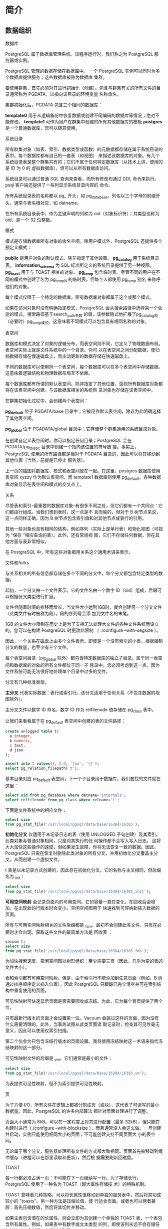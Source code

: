 #+name: postgres_internals
#+header: :engine postgres

* 简介

** 数据组织

数据库

PostgreSQL 属于数据库管理系统。该程序运行时，我们称之为 PostgreSQL 服务器或实例。

PostgreSQL 管理的数据存储在数据库中。 一个 PostgreSQL 实例可以同时为多个数据库提供服务；这些数据库被称为数据库
集群。

要使用群集，首先必须对其进行初始化（创建）。包含与群集有关的所有文件的目录通常称为 PGDATA，以指向该目录的环境变量
名称命名。

#+begin_comment
  通过明确设置实用程序所需的所有参数，预编译软件包的安装程序可以在常规 PostgreSQL 机制之上添加自己的 "抽象层"。
  在这种情况下，数据库服务器作为操作系统服务运行，你可能永远不会直接接触到 PGDATA 变量。不过，这个术语本身已经非
  常成熟，所以我要使用它。
#+end_comment

集群初始化后，PGDATA 包含三个相同的数据库：

*template0* 用于从逻辑备份中恢复数据或创建不同编码的数据库等情况；绝对不能修改。
*template1* 可作为用户在群集中创建的所有其他数据库的模板
*postgres* 是一个普通数据库，您可以随意使用。

[[./images/LDJzJm.png]]

系统目录

所有群集对象（如表、索引、数据类型或函数）的元数据都存储在属于系统目录的表中。每个数据库都有自己的一套表（和视图）
来描述该数据库的对象。有几个系统目录表是整个群集共有的；它们不属于任何特定数据库（从技术上讲，使用的是 ID 为 0 的
虚拟数据库），但可以从所有数据库访问。

系统目录可以通过普通 SQL 查询来查看，而所有修改均通过 DDL 命令来执行。psql 客户端还提供了一系列显示系统目录内容的
命令。

所有系统目录表的名称都以 pg_ 开头，如 pg_database。列名以三个字母的前缀开头，通常与表名相对应，如 datname。

在所有系统目录表中，作为主键声明的列称为 oid（对象标识符）；其类型也称为 oid，是一个 32 位整数。
  
#+begin_comment
  oid 对象标识符的实现与序列的实现几乎相同，但出现在 PostgreSQL 中的时间要早得多。它的特别之处在于，由通用计数
  器生成的唯一 ID 会被用于系统目录的不同表中。当分配的 ID 超过最大值时，计数器会被重置。为确保特定表中的所有值都
  是唯一的，下一个发出的 oid 会通过唯一索引进行检查；如果该表中已经使用了该值，则计数器会递增，并重复检查。
#+end_comment

模式

模式是存储数据库所有对象的命名空间。除用户模式外，PostgreSQL 还提供多个预定义模式：

*public*  是用户对象的默认模式，除非指定了其他设置。
*pg_catalog* 用于系统目录表。
*information_schema* 为 SQL 标准所定义的系统目录提供了另一种视图。
*pg_toast* 用于与 TOAST 相关的对象。
*pg_temp* 包含临时表。尽管不同的用户在不同的模式中创建了名为 pg_temp_N 的临时表，但每个人都使用 pg_temp 别名
来称呼他们的对象。

每个模式仅限于一个特定的数据库，所有数据库对象都属于这个或那个模式。

如果在访问对象时没有明确指定模式，PostgreSQL 会从搜索路径中选择第一个合适的模式。搜索路径基于search_path参数
的值，该参数隐式地扩展了pg_catalog和（必要时）pg_temp模式。这意味着不同模式可以包含具有相同名称的对象。

表空间

数据库和模式决定了对象的逻辑分布，而表空间则不同，它定义了物理数据布局。表空间实际上就是文件系统中的一个目录。你可
以在表空间之间分配数据，使归档数据存储在慢速磁盘上，而主动更新的数据存储在快速磁盘上。

不同的数据库可以使用同一个表空间，每个数据库可以在多个表空间中存储数据。这意味着逻辑结构和物理数据布局互不依赖。

每个数据库都有所谓的默认表空间。除非指定了其他位置，否则所有数据库对象都将在该表空间中创建。与该数据库相关的系统目
录对象也存储在该表空间中。

[[./images/noYMDJ.png]]

在群集初始化过程中，会创建两个表空间：

*pg_default* 位于 PGDATA/base 目录中；它被用作默认表空间，除非为此明确选择了其他表空间。

*pg_global* 位于 PGADATA/global 目录中；它存储整个群集通用的系统目录对象。

在创建自定义表空间时，你可以指定任何目录；PostgreSQL 会在 PGDATA/pg_tblspc 目录中创建一个指向该位置的符号链
接。事实上，PostgreSQL 使用的所有路径都是相对于 PGDATA 目录的，因此可以将其移动到其他位置（当然，前提是已停止
服务器）。

上一页的插图将数据库、模式和表空间放在一起。在这里，postgres 数据库使用表空间 xyzzy 作为默认表空间，而
template1 数据库则使用 pg_default。各种数据库对象显示在表空间和模式的交叉点上。

关系

尽管表和索引--最重要的数据库对象--有很多不同之处，但它们都有一个共同点：它们都由行组成。当我们想到表时，这一点是不
言而喻的，但对于 B 树节点来说，这一点同样正确，因为 B 树节点包含索引值和对其他节点或表行的引用。

其他一些对象也具有相同的结构，例如序列（实际上是单行表）和物化视图（可视为 "保存 "相应查询的表）。此外，还有常规视
图，它们不存储任何数据，但在其他方面与表非常相似。

在 PostgreSQL 中，所有这些对象都用关系这个通用术语来表示。

#+begin_comment
  在我看来，这不是一个令人愉快的术语，因为它将数据库表格与关系理论中定义的 "真正 "关系混为一谈。在这里，我们可以感
  受到该项目的学术遗产，以及其创始人迈克尔-斯通布拉克（Michael Stonebraker）将一切视为关系的倾向。在他的一部著
  作中，他甚至引入了 "有序关系 "的概念，用来表示行的顺序由索引定义的表。

  关系的系统目录表最初叫做 pg_relation，但随着面向对象的趋势，它很快被改名为 pg_class，也就是我们现在习惯的名
  字。不过它的列仍然使用 REL 前缀。
#+end_comment

文件和forks

与关系相关的所有信息都存储在多个不同的分叉中，每个分叉都包含特定类型的数据。

起初，一个分叉由一个文件表示。它的文件名由一个数字 ID（oid）组成，后缀可以根据分叉类型进行扩展。

文件会随着时间的推移而增长，当文件大小达到1GB时，就会创建另一个分叉文件（此类文件有时被称为段）。段的序列号会添
加到文件名的末尾。

1GB 的文件大小限制在历史上是为了支持无法处理大文件的各种文件系统而设立的。您可以在构建 PostgreSQL 时更改此限制
（ ./configure --with-segsize ）。

[[./images/6CEYUo.png]]

因此，一个关系在磁盘上由多个文件表示。即使是一个没有索引的小表，根据强制分叉的数量，也至少有三个文件。

每个表空间目录（pg_global 除外）都包含特定数据库的独立子目录。属于同一表空间和数据库的对象的所有文件都位于同一子
目录中。您必须考虑到这一点，因为文件系统可能无法很好地处理单个目录中过多的文件。

分叉有几种标准类型。

*主分叉* 代表实际数据：表行或索引行。该分叉适用于任何关系（不包含数据的视图除外）。

主分叉文件以数字 ID 命名，数字 ID 作为 relfilenode 值存储在 pg_class 表中。

让我们来看看属于在 pg_default 表空间中创建的表的文件路径：

#+begin_src sql
  create unlogged table t(
    a integer,
    b numeric,
    c text,
    d json
  );

  insert into t values(1, 2.0, 'foo', '{}');
  select pg_relation_filepath('t');
#+end_src

基本目录对应 pg_default 表空间，下一个子目录用于数据库，我们要找的文件就在这里：

#+begin_src sql
  select oid from pg_database where datname='internals';
  select relfilenode from pg_class where relname='t';
#+end_src

下面是文件系统中的相应文件：

#+begin_src sql
  select size
  from pg_stat_file('/usr/local/pgsql/data/base/16384/16385');
#+end_src

*初始化分叉* 仅适用于未记录日志的表（使用 UNLOGGED 子句创建）及其索引。此类对象与普通对象相同，只是对其执行的任
何操作都不会写入写入日志。 这将大大加快这些操作的速度，但如果发生故障，你将无法恢复一致的数据。因此，PostgreSQL
只需在恢复时删除此类对象的所有分叉，并用初始化分叉覆盖主分叉，从而创建一个虚拟文件。

t 表是以未记录方式创建的，因此存在初始化分叉。它的名称与主叉相同，但后缀名为 _init：

#+begin_src sql
  select size
  from pg_stat_file('/usr/local/pgsql/data/base/16384/16385_init');
#+end_src

*可用空间映射* 会记录页面内的可用空间。它的容量一直在变化，在回收后会增加，在出现新的行版本时会变小。空闲空间图用于
快速找到可容纳新插入数据的页面。

所有与可用空间映射相关的文件后缀都是 _fsm。最初不会创建此类文件，只有在必要时才会出现。获取这些文件的最简单方法是
回收表 ：

#+begin_src sql
  vacuum t;
  select size
  from pg_stat_file('/usr/local/pgsql/data/base/16384/16385_fms');
#+end_src

为加快搜索速度，空闲空间图以树形组织；至少需要三页（因此，几乎为空的表的文件大小）。

表和索引都有可用空间映射。但是，由于索引行不能添加到任意页面（例如，B 树通过排序顺序定义插入位置），因此
PostgreSQL 只跟踪已完全清空并可在索引结构中重复使用的页面。

可见性映射可快速显示页面是否需要回收或冻结。为此，它为每个表页提供了两个位。

只有最新行版本的页面才会设置第一位。Vacuum 会跳过这样的页面，因为没有什么需要清理的。此外，当事务试图从此类页面读
取记录时，检查其可见性毫无意义，因此可以使用仅索引扫描。

第二个位会为只包含冻结行版本的页面设置。我将使用冻结映射这一术语来指代冻结映射的这一部分。

可见性映射文件的后缀是 _vm。它们通常是最小的文件：

#+begin_src sql
  select size
  from pg_stat_file('/usr/local/pgsql/data/base/16384/16385_vm');
#+end_src

为表提供可见性映射，但不为索引提供可见性映射。

页

为了方便 I/O，所有文件在逻辑上都被分割成页（或块），这代表了可读写的最小数据量。因此，PostgreSQL 的许多内部算法
都针对页面处理进行了调整。

页面大小通常为 8kB。可以在一定程度上对其进行配置（最多 32kB），但只能在构建时进行（./configure
--with-blocksize ），而且通常没人会这么做。一旦创建并启动，实例只能使用相同大小的页面；不可能创建支持不同页面大
小的表空间。

无论属于哪个分叉，服务器处理所有文件的方式都大致相同。页面首先被移动到缓冲缓存（进程可以在那里读取和更新），然后根
据需要刷新回磁盘。

TOAST

每一行都必须占满一页：不可能在下一页继续写一行。为了存储长行，PostgreSQL 使用了一种名为 TOAST（超大属性存储技
术）的特殊机制。

TOAST 意味着几种策略。可以将长属性值移动到单独的服务表中，然后将其切成较小的 "toasts"。另一种方法是压缩长值，使
行适合页面。或者也可以两者兼顾：首先压缩数值，然后将其切片并移动。

如果主表包含潜在的长属性，则会立即为其创建一个单独的 TOAST 表，一个表包含所有属性。例如，如果表中有数字或文本类型
的列，即使该列永远不会存储任何长值，也会创建一个 TOAST 表。

对于索引，TOAST 机制只能提供压缩功能；不支持将长属性移动到单独的表中。它限制了可编制索引的键的大小（实际实现取决于
特定的操作符类）。

默认情况下，会根据列的数据类型选择 TOAST 策略。查看已使用策略的最简单方法是在 psql 中运行 \d+ 命令，但我将查询
系统目录，以获得不乱的输出：

#+begin_src sql
  select attname, atttypeid::regtype,
  case attstorage
    when 'p' then 'plain'
    when 'e' then 'external'
    when 'm' then 'main'
    when 'x' then 'extended'
  end as storage
  from pg_attribute
  where attrelid='t'::regclass and attnum>0;
#+end_src

PostgreSQL 支持以下策略：

*plain* 表示不使用 TOAST（此策略适用于已知为 "short"的数据类型，如整数类型）。

*extended* 允许压缩属性并将其存储在单独的 TOAST 表中。

*external* 意味着长属性以未压缩状态存储在 TOAST 表中。

*main* 要求先对长属性进行压缩；只有在压缩无效的情况下，才会将其移动到 TOAST 表中。

一般来说，算法如下。PostgreSQL 的目标是在一个页面中至少有四行。因此，如果行的大小超过页面的四分之一（不包括页头）
（标准大小的页面约为 2000 字节），我们就必须对部分值应用 TOAST 机制。按照下面描述的工作流程，一旦行的长度不再超
过阈值，我们就停止处理：

1. 首先，我们从最长的属性开始，逐一检查具有external和extened的属性。扩展属性会被压缩，如果压缩后的数值（不
   考虑其他属性）超过了页面的四分之一，它就会被立即移到 TOAST 表中。外部属性的处理方法相同，只是跳过了压缩阶段。

2. 如果在第一次传递后，该行仍不适合页面，我们就会将使用external或extened策略的其余属性逐一移到 TOAST 表中。

3. 如果也无济于事，我们会尝试压缩使用主要策略的属性，将其保留在表格页面中。

4. 如果行仍然不够短，则将main属性移到 TOAST 表中。

阈值为 2000 字节，但可以使用 toast_tuple_target 存储参数在表级重新定义。

有时可能需要更改某些列的默认策略。如果事先知道某一列中的数据无法压缩（例如，该列存储的是 JPEG 图像），则可以为该列
设置external策略；这样可以避免徒劳地尝试压缩数据。策略的更改方法如下：

#+begin_src sql
  alter table t alter column d set storage external;
#+end_src

TOAST 表位于一个名为 pg_toast 的单独模式中；它不包含在搜索路径中，因此 TOAST 表通常是隐藏的。与 pg_temp_N 模
式类似，临时表也使用 pg_toast_temp_N 模式。

让我们来看看这个过程的内部机制。假设表 t 包含三个潜在的长属性；这意味着必须有一个相应的 TOAST 表。就是这样：

#+begin_src sql
  select relnamespace::regnamespace, relname
  from pg_class
  where oid=(
    select reltoastrelid
    from pg_class where relname='t'
  );
#+end_src

#+begin_src sql
  \d+ pg_toast.pg_toast_16385
#+end_src

由此产生的 "toasted行 "大块使用plain策略是顺理成章的：没有二级 TOAST。

除了 TOAST 表本身，PostgreSQL 还在同一模式中创建了相应的索引。该索引始终用于访问 TOAST 块。索引的名称显示在输
出中，但也可以通过运行以下查询来查看：

#+begin_src sql
  select indexrelid::regclass from pg_index
  where indrelid=(
    select oid
    from pg_class where relname='pg_toast_16385'
  );
#+end_src

#+begin_src sql
  \d pg_toast.pg_toast_16385_index
#+end_src

因此，TOAST 表使用的最小叉文件数增加到 8 个：主表 3 个，TOAST 表 3 个，TOAST 索引 2 个。

列 c 使用扩展策略，因此其值将被压缩：

#+begin_src sql
  update t set c=(
     select string_agg(chr(trunc(65+random()*26::integer), '')
     from generate_series(1, 50000))
  )
  returning left(c, 10) || '...' || right(c, 10);
#+end_src

该序列无法压缩，因此会进入 TOAST 表：

#+begin_src sql
  select chunk_id,
    chunk_seq,
    lenght(chunk_data),
    left(encode(chunk_data, 'escape')::text, 10) || '...' ||
    right(encode(chunk_data, 'escape')::text, 10)
  from pg_toast.pg_toast_16385;
#+end_src

我们可以看到，字符被切成了小块。选择块大小的方式是，TOAST 表的页面可以容纳四行。根据页头的大小，该值在不同版本中
略有不同。

访问长属性时，PostgreSQL 会自动恢复原始值，并将其返回给客户端；这一切对应用程序来说都是天衣无缝的。如果长属性不
参与查询，TOAST 表根本不会被读取。这也是在生产解决方案中应避免使用星号的原因之一。

如果客户端查询一个长值的前几块，PostgreSQL 将只读取所需的块，即使该值已被压缩。

然而，数据压缩和切分需要大量资源，恢复原始值也是如此。这就是为什么在 PostgreSQL 中保存大容量数据不是一个好主意，
尤其是当这些数据正在被积极使用且不需要事务逻辑时（如扫描的会计文件）。一个可能更好的替代方案是将此类数据存储在文件
系统中，在数据库中只保留相应文件的名称。但这样一来，数据库系统就无法保证数据的一致性。

** 进程和内存

PostgreSQL 服务器实例由多个相互作用的进程组成。

服务器启动时启动的第一个进程是 postgres，传统上称为 postmaster。它启动所有其他进程（类 Unix 系统为此使用 fork
系统调用）并监督它们：如果任何进程失败，postmaster 会重启该进程（如果共享数据有可能受损，则重启整个服务器）。

#+begin_comment
  由于进程模型简单易用，PostgreSQL 从一开始就使用进程模型，从那时起，关于切换到线程的讨论就没有停止过。

  当前的模型有几个缺点：静态共享内存分配不允许调整缓冲区缓存等结构的大小；并行算法难以实现，效率低下；会话与进程紧
  密绑定。使用线程听起来很有前途，尽管它在隔离、操作系统兼容性和资源管理方面存在一些挑战。不过，实现线程需要对代码
  进行彻底修改，并耗费数年时间，因此目前还是保守的观点占上风：预计近期内不会有这样的变化。
#+end_comment

服务器运行由后台进程维护。以下是主要的后台进程：

*startup* 故障发生后，启动程序会恢复系统。
*autovacuum* 删除表和索引中的陈旧数据。
*wal writer* 将 WAL 条目写入磁盘。
*checkpointer* 执行checkpoint
*writer* 刷新脏页到磁盘
*stats collector* 收集实例的使用统计信息。
*wal sender* 发送wal条目到集群
*wal receiver* 获取集群的wal条目

这些进程中，有些会在任务完成后终止，有些会一直在后台运行，还有些可以关闭。


#+begin_comment
  每个进程都由配置参数管理，有时甚至有几十个配置参数。要全面设置服务器，就必须了解其内部运作。但一般的考虑只能帮助
  您选择或多或少合适的初始值；随后，必须根据监控数据对这些设置进行微调。
#+end_comment

为了实现进程交互，postmaster 分配了共享内存，所有进程都可以使用。

由于磁盘（尤其是 HDD，但 SSD 也一样）比 RAM 慢得多，PostgreSQL 使用了缓存：为最近读取的页面保留部分共享 RAM，
希望这些页面能被多次使用，从而减少重复访问磁盘的开销。修改后的数据也会延迟刷新到磁盘，而不是立即刷新。

缓冲存储器缓存占共享内存的大部分，其中还包含服务器为加快磁盘访问速度而使用的其他缓冲区。

操作系统也有自己的缓存。PostgreSQL （几乎）从不绕过操作系统机制使用直接 I/O，因此会产生双重缓存。

[[./images/c0bqw3.png]]

一旦发生故障（如断电或操作系统崩溃），内存中保存的数据就会丢失，包括缓冲缓存中的数据。保留在磁盘上的文件会在不同的
时间点写入不同的页面。为了恢复数据的一致性，PostgreSQL 在运行过程中会维护先写日志（WAL），以便在必要时重复丢失的
操作。

** 客户端和客户端-服务器协议

postmaster 进程的另一项任务是监听传入的连接。一旦有新的客户端出现，postmaster 就会生成一个单独的后端进程。客户
端与该后端进程建立连接并开始会话。会话一直持续到客户端断开连接或连接丢失为止。

服务器必须为每个客户端生成一个单独的后台。如果有很多客户端试图连接，就会出现问题。

+ 每个进程都需要 RAM 来缓存目录表、准备语句、中间查询结果和其他数据。打开的连接越多，所需的内存就越大。
+ 如果连接时间短且频繁（客户端执行一个小查询，然后断开连接），那么建立连接、生成新进程和执行无意义的本地缓存的成本
  就会高得不合理。
+ 启动的进程越多，扫描进程列表所需的时间就越长，而这一操作的执行频率非常高。 因此，随着客户端数量的增加，性能可能
  会下降。

连接池可以限制生成的后端数量，从而解决这个问题。PostgreSQL 没有这种内置功能，因此我们不得不依赖第三方解决方案：集
成到应用服务器中的池管理器或外部工具（如 PgBouncer 或 Odyssey）。这种方法通常意味着每个服务器后端可以一个接一个
地执行不同客户端的事务。这种方法对应用程序开发有一些限制，因为它只允许使用事务的本地资源，而不允许使用整个会话的资
源。

为了相互理解，客户端和服务器必须使用相同的接口协议。它通常基于标准的 libpq 库，但也有其他定制的实现方式。

从最一般的角度讲，该协议允许客户端连接到服务器并执行 SQL 查询。

连接总是代表特定角色或用户与特定数据库建立的。虽然服务器支持数据库集群，但需要为应用程序中要使用的每个数据库建立单
独的连接。此时，将执行身份验证：后端进程将验证用户身份（例如，通过询问密码），并检查该用户是否有权连接到服务器和指
定的数据库。

SQL 查询以文本字符串的形式传递给后端进程。后端进程会解析文本、优化查询、执行查询并将结果返回给客户端。

* 隔离

** 一致性

关系数据库的主要特点是能够确保数据的一致性，即数据的正确性。

众所周知，在数据库级别可以创建完整性约束，如 NOT NULL 或 UNIQUE。数据库系统可确保这些约束永远不会被破坏，因此数
据完整性永远不会受到影响。

如果所有需要的约束条件都能在数据库一级制定，一致性就能得到保证。但有些条件过于复杂，例如同时涉及多个表。即使在数据
库中可以定义一个约束，但由于某些原因没有定义，也并不意味着这个约束可能会被违反。

因此，数据一致性比完整性更严格，但数据库系统并不知道 "一致性 "的实际含义。如果应用程序在不破坏完整性的情况下破坏了
一致性，数据库系统根本无法发现。因此，必须由应用程序来制定数据一致性的标准，而且我们必须相信它是正确编写的，绝不会
出现任何错误。

但是，如果应用程序始终只执行正确的运算符序列，那么数据库系统的作用又在哪里呢？

首先，一个正确的操作符序列可能会暂时破坏数据的一致性，虽然看起来很奇怪，但这是完全正常的。

从一个账户向另一个账户转移资金就是一个老生常谈但却清晰明了的例子。一致性规则听起来可能是这样的：资金转移绝不能改变
受影响账户的总余额。要在 SQL 中将这条规则表述为完整性约束是相当困难的（尽管有可能），因此我们假设它是在应用程序级
别定义的，对数据库系统来说是不透明的。转账由两个操作组成：第一个操作是从一个账户中提取资金，而第二个操作则是将这笔
资金添加到另一个账户中。第一个操作会破坏数据的一致性，而第二个操作则会恢复数据的一致性。

如果第一个操作成功了，但第二个操作没有成功（由于某些故障），数据一致性就会被破坏。这种情况是不可接受的，但要在应用
程序层面发现并解决这些问题却需要花费大量精力。幸运的是，这并不是必需的--如果数据库系统知道这两个操作构成了一个不可
分割的整体，即一个事务，那么这个问题完全可以由数据库系统自己解决。

但这里还有一个更微妙的方面。事务本身是绝对正确的，但并行运行时可能会开始运行错误。这是因为属于不同事务的操作经常会
混合在一起。如果数据库系统先完成一个事务的所有操作，然后再进入下一个事务，就不会出现这种问题，但顺序执行的性能会低
得离谱。

#+begin_comment
  只有在拥有合适硬件（多核处理器、磁盘阵列等）的系统上，才能真正实现事务的同步执行。但同样的道理也适用于在分时模式
  下顺序执行命令的服务器。出于概括的目的，这两种情况有时都被称为并发执行。
#+end_comment

正确的事务在一起运行时行为不正确，会导致并发异常或并发现象。

下面是一个简单的例子。要从数据库中获取一致的数据，应用程序至少不能看到其他未提交事务所做的任何更改。否则（如果某些
事务回滚），应用程序就会看到从未存在过的数据库状态。这种异常情况被称为 "脏读"。还有许多其他异常情况，它们更为复杂。

在并发运行事务时，数据库必须保证事务的执行结果与可能的顺序执行结果相同。换句话说，数据库必须将事务相互隔离，从而避免
可能出现的异常情况。

总而言之，事务是将数据库从一个正确状态带到另一个正确状态（一致性）的一组操作，条件是事务必须完整执行（原子性），并
且不受其他事务的影响（隔离性）。这一定义结合了 ACID 首字母缩写前三个字母所隐含的要求。它们相互交织在一起，因此将
它们放在一起讨论是合理的。事实上，耐久性要求也很难分割开来：在系统崩溃后，系统可能仍包含一些未提交事务所做的更改，
因此必须采取一些措施来恢复数据的一致性。

因此，尽管数据库系统不知道隐含的一致性规则，但它可以通过考虑事务边界来帮助应用程序保持数据一致性。

遗憾的是，完全隔离很难实现，而且会对性能产生负面影响。现实生活中的大多数系统都使用较弱的隔离级别，这可以防止一些异
常情况，但不能防止所有异常情况。这意味着维护数据一致性的工作部分落在了应用程序身上。正因如此，了解系统中使用的隔离
级别、该级别能保证什么、不能保证什么，以及如何确保代码在这种情况下的正确性就显得非常重要。

** SQL 标准中的隔离级别和异常情况

SQL 标准规定了四种隔离级别。这些级别由并发事务执行期间可能发生或不发生的异常情况列表定义。因此，在谈论隔离级别时，
我们必须从异常情况入手。

我们应该牢记，标准是一种理论建构：它影响着实践，但实践仍在很多方面与它相背离。这就是为什么这里的所有例子都是假设性
的。关于银行账户上的交易，这些例子不言自明，但我必须承认，它们与真实的银行业务毫无关系。

有趣的是，实际的数据库理论也与标准相左：它是在标准通过后才制定的，而实践已经远远领先于标准

丢失更新

当两个事务读取同一个表行，然后其中一个事务更新该行，最后另一个事务在不考虑第一个事务所做更改的情况下更新同一行时，
就会出现更新丢失异常。

假设有两笔交易将使同一个账户的余额增加 100 美元。第一个事务读取当前值（1000 美元），然后第二个事务读取相同的值。
第一个事务增加余额（使其达到 1,100 美元），并将新值写入数据库。第二个事务做了同样的操作：增加余额后获得 1,100
美元，并写入该值。结果，客户损失了 100 美元。   

所有隔离级别的标准都禁止丢失更新。

脏读和读未提交

当一个事务读取另一个事务做出的未提交更改时，就会出现脏读异常。

例如，第一个事务将 100 美元转入一个空账户，但没有提交这一变更。另一个事务读取了账户状态（已更新但未提交），并允许
客户取款，尽管第一个事务被中断，其更改被回滚，因此账户是空的。

该标准允许在 "读取未提交 "级别进行脏读。

不可重复读和读提交

当一个事务两次读取同一条记录，而另一个事务在两次读取之间更新（或删除）该记录并提交更改时，就会出现不可重复读取异常。
因此，第一个事务会得到不同的结果。

例如，假设有一条一致性规则禁止银行账户余额为负。第一笔交易将使账户余额减少 100 美元。它检查了当前值，得到了 1,000
美元，并决定这个操作是可行的。与此同时，另一个交易从该账户中提取所有资金，并提交更改。如果此时第一笔交易再次检查余
额，则会得到 0 美元（但取款的决定已经做出，该操作会导致透支）。

该标准允许在 "未提交读取 "和 "已提交读取 "级别进行不可重复读取。

幻读和重复读

当同一个事务执行两个相同的查询，返回一组满足特定条件的记录，而另一个事务添加了一些满足该条件的其他记录，并在这两个
查询之间的时间间隔内提交更改时，就会出现幻读异常。因此，第一个事务会得到两组不同的记录。

例如，假设有一条一致性规则禁止客户拥有超过三个账户。第一个事务要开设一个新账户，因此它要检查当前有多少个账户（假设
有两个），并决定可以进行此操作。此时，第二个事务也会为该客户开设一个新账户，并提交更改。如果第一个事务重复检查了开
放账户的数量，就会得到三个账户（但它已经在开设另一个账户，客户最终拥有四个账户）。

该标准允许在 "未提交读取"、"已提交读取 "和 "可重复读取 "隔离级别进行幻读。

无异常和可序列化

该标准还定义了不允许任何异常的可序列化级别。这与禁止丢失更新、脏读、不可重复读和幻读不同。事实上，已知异常情况的数
量比标准规定的要多得多，而未知异常情况的数量仍然未知。

可序列化级别必须防止任何异常情况。这意味着应用程序开发人员不必考虑隔离问题。如果事务在单独运行时执行正确的操作符序
列，并发执行也不会破坏数据一致性。

可序列化级别必须防止任何异常情况。这意味着应用程序开发人员不必考虑隔离问题。如果事务在单独运行时执行正确的操作符序
列，并发执行也不会破坏数据一致性。

为了说明这一观点，我将使用标准中提供的一个众所周知的表格；为清楚起见，在此 增加了最后一列：

|                 | lost update | dirty read | non-repeatable | phantom read | other anomalies |
| Read Uncommited | -           | yes        | yes            | yes          | yes             |
| Read Committed  | -           | -          | yes            | yes          | yes             |
| Repeatable Read | -           | -          | -              | yes          | yes             |
| Serializable    | -           | -          | -              | -            | -               |

为什么会出现这些异常现象？

在所有可能出现的异常情况中，为什么标准只提到了一些，而且恰恰是这些异常情况？

似乎没有人确切知道这一点。不过，由于当时的理论远远落后于实践，在通过第一版标准时根本没有考虑到其他异常情况，这也并
非不可能。

此外，隔离必须基于锁。广泛使用的两阶段锁协议（2PL）要求事务在执行过程中锁定受影响的行，并在完成后释放锁。简单来说，
一个事务获得的锁越多，它与其他事务的隔离就越好。因此，系统性能就越差，因为事务会开始排队访问相同的行，而不是并发运
行。

我认为，在很大程度上，标准隔离级别之间的差异是由实现这些级别所需的锁的数量决定的。

如果要更新的行对写入锁定但对读取不锁定，我们就会得到 "未提交读取 "隔离级别，它允许在提交前读取数据。

如果要更新的行在读取和写入时都被锁定，我们就会得到 "已提交读取 "级别：禁止读取未提交的数据，但如果查询被运行多次
（不可重复读取），它可能会返回不同的值。

锁定要读取和要更新的记录的所有操作后，我们就获得了可重复读取级别：重复查询将返回相同的结果。

然而，可序列化级别带来了一个问题：不可能锁定一条尚未存在的记录。这就给幻读取留下了可乘之机：事务可以添加一条满足上
一次查询条件的记录，而这条记录将出现在下一次查询结果中。

因此，常规锁无法提供完全隔离：要实现完全隔离，我们必须锁定条件（谓词）而不是行。早在 1976 年开发 R 系统时，就已经
引入了这种谓词锁；然而，它们的实际应用仅限于简单的条件，对于这些条件，两个不同的谓词是否会发生冲突是显而易见的。据
我所知，谓词锁从未在任何系统中实现过。

** PostgreSQL 中的隔离级别

随着时间的推移，基于锁的事务管理协议被快照隔离（SI）协议所取代。这种方法背后的理念是，每个事务都会访问特定时间点出
现的一致数据快照。快照中包括快照拍摄前提交的所有当前更改。

快照隔离可最大限度地减少所需锁的数量。 事实上，只有并发更新尝试才会锁定记录。在所有其他情况下，操作都可以并发执行：
写操作永远不会锁定读操作，而读操作永远不会锁定任何内容。

PostgreSQL 使用一种多版本的 SI 协议。多版本并发控制意味着数据库系统在任何时刻都可能包含同一行的多个版本，因此
PostgreSQL 可以在快照中包含适当的版本，而不是中止试图读取过时数据的事务。

基于快照，PostgreSQL 的隔离与标准中规定的要求不同--事实上，它甚至更加严格。设计上禁止脏读。从技术上讲，你可以指定
"未提交读取"（Read Uncommitted）级别，但其行为与 "已提交读取"（Read Committed）相同，因此我不再提及这一级别。
可重复读取既不允许不可重复读取，也不允许幻读（尽管它不能保证完全隔离）。但在某些情况下，有可能丢失已提交读取级别的
更改。

|                 | lost updates | dirty reads | non-repeatable reads | phantom reads | other anomalies |
| Read Committed  | yes          | -           | yes                  | yes           | yes             |
| Repeatable Read | -            | -           | -                    | -             | yes             |
| Serializable    | -            | -           | -                    | -             | -               |

在探讨内部隔离机制之前，我们先从用户的角度来讨论一下这三种隔离级别。

为此，我们将创建账户表；Alice 和 Bob 将各有 1,000 美元，但 Bob 将有两个账户：

#+begin_src sql
  create table accounts(
    id integer primary key generated by default as identity,
    client text,
    amount numeric
  );
  insert into accounts values(1, 'alice', 1000.00),
                             (2, 'bob', 100.00),
                             (3, 'bob', 900.00)
#+end_src

读已提交

*不读脏页* 要检查不允许读取脏数据很容易。让我们启动一个事务。默认情况下，它使用 "读已提交"隔离级别：

#+begin_src sql
  begin;
  show transaction_isolation;
#+end_src

更确切地说，默认级别由以下参数设置，可根据需要进行更改：

#+begin_src sql
  show default_transaction_isolation;
#+end_src

打开的交易从客户账户中提取了一些资金，但尚未提交这些更改。但它会看到自己的变化，因为它总是被允许的：

#+begin_src sql
  update accounts set amount=amount-200 where id=1;
  select * from accounts where client='alice';
#+end_src

在第二个会话中，我们启动另一个事务，该事务也将在 "读已提交 "级别运行：

#+begin_src sql
  begin;
  select * from accounts where client='alice';
#+end_src

可以预见的是，第二个事务不会看到任何未提交的更改--禁止脏读。

*不可重复读* 现在让第一个事务提交更改。然后第二个事务将重复同样的查询：

#+begin_src sql
  commit;
#+end_src

#+begin_src sql
  select * from accounts where client='alice';
  commit;
#+end_src

查询会收到数据的更新版本，而这正是不可重复读取异常所能理解的，在 "已提交读取 "级别上是允许的。

一个实用的启示：在事务中，不能根据前一个操作员读取的数据做出任何决定，因为中间的一切都可能发生变化。下面是一个例子，
它在应用程序代码中的变化非常频繁，可以说是一种典型的反模式：

#+begin_src sql
  if (select amount from accounts where id=1)>=1000 then
    update accounts set amount=amount-1000 where id=1;
  end if;
#+end_src

在检查和更新之间的时间里，其他交易可以随意改变账户的状态，因此这样的 "检查 "是完全无用的。为了更好地理解，可以想象
其他事务的随机操作符 "楔入 "当前事务的操作符之间。例如，像这样

#+begin_src sql
  if (select amount from accounts where id=1)>=1000 then
   |  update accounts set amount=amount-200 where id=1;
   |  commit;
    update accounts set amount=amount-1000 where id=1;
  end if;
#+end_src

如果一重新排列运算符就会出错，那么代码就是不正确的。不要自欺欺人，以为自己永远不会遇到这种麻烦：任何可能出错的事情
都会出错。这种错误很难重现，因此，修复它们是一项真正的挑战。

如何更正此代码？有几种选择：

+ 用声明式代码取代程序式代码。

  例如，在这种特殊情况下，很容易将 IF 语句转化为 CHECK 约束：

  #+begin_src sql
    alter table accounts
      add check amount>=0;
  #+end_src

  现在不需要在代码中进行任何检查：只需运行命令，并处理违反完整性约束时产生的异常即可。

  现在不需要在代码中进行任何检查：只需运行命令，并处理违反完整性约束时产生的异常即可。

+ 使用单个SQL操作符

  如果一个事务在另一个事务的操作员之间的时间间隙内提交，从而改变了数据的可见性，那么数据的一致性就会受到影响。如果
  只有一个操作员，就不会出现这种时间差。

  PostgreSQL 拥有足够的能力，只需一条 SQL 语句就能解决复杂的任务。特别是，它提供的通用表表达式（CTE）可以包含
  INSERT、DELETE、UPDATE 等操作符，以及 INSERT ON CONFLICT 操作符，该操作符实现了以下逻辑：如果行不存在，
  则插入该行，否则执行更新。

+ 应用明确的锁。

  最后的办法是对所有需要的记录（SELECT FOR UPDATE）甚至整个表（LOCK TABLE）手动设置排他性锁。这种方法总能奏
  效，但却抵消了 MVCC 的所有优点：一些可以并发执行的操作将按顺序运行。
  
*读取偏差* 然而，事情并非如此简单。PostgreSQL 的实现允许其他一些不太为人所知的异常情况，而这些情况并不受标准的约
束。

假设第一笔交易启动了 Bob 账户之间的转账：

#+begin_src sql
  begin;
  update accounts set amount=amount-100 where id=2;
#+end_src

与此同时，另一个事务开始循环处理Bob的所有账户，计算它们的总余额。它从第一个账户开始（当然是看到它之前的状态）：

#+begin_src sql
  begin;
  select amount from accounts where id=2;
#+end_src

此时，第一笔事务成功完成：

#+begin_src sql
  update accounts set amount=amount+100 where id=3;
  commit;
#+end_src

第二个事务读取第二个账户的状态（并看到已更新的值）：

#+begin_src sql
  select amount from accounts where id=3;
  commit;
#+end_src

结果，第二笔交易因为读取了错误的数据而获得了 1100 美元。这种异常情况被称为读偏移。

如何避免在 "读已提交 "级别出现这种异常？答案显而易见：使用单一操作符。例如，像这样

#+begin_src sql
  select sum(amount) from accounts where client='bob';
#+end_src

我一直在说，数据可见性只能在操作符之间发生变化，但真的是这样吗？如果查询运行了很长时间呢？在这种情况下，它能看到处
于不同状态的数据的不同部分吗？

让我们来看看。一种方便的方法是通过调用 pg_sleep 函数为操作符添加延迟。这样，第一行将被立即读取，但第二行则需要等
待两秒钟：

#+begin_src sql
  select amount, pg_sleep(2) -- two seconds
  from accounts where client='bob';
#+end_src

在执行这条语句的同时，让我们开始另一个事务，把钱转回去：

#+begin_src sql
  begin;
  update accounts set amount=amount+100 where id=2;
  update accounts set amount=amount-100 where id=3;
  commit;
#+end_src

结果显示，运算符在开始执行时看到了对应状态下的所有数据，这当然是正确的：

但也不是那么简单。如果查询包含一个声明为 VOLATILE 的函数，而这个函数又执行了另一个查询，那么这个嵌套查询所看到的
数据将与主查询的结果不一致。
  
让我们用下面的函数来检查一下Bob的账户余额：

#+begin_src sql
  create function get_amount(id integer) returns numeric
  as $$
    select amount from accounts a where a.id=get_amount.id;
  $$ volatile language sql;

  select get_amount(id), pg_sleep(2)
  from accounts where client='bob';
#+end_src

在执行延迟查询的同时，我们将再次在账户间转账：

#+begin_src sql
  begin;
  update accounts set amount=amount+100 where id=2;
  update accounts set amount=amount-100 where id=3;
  commit;
#+end_src

在这种情况下，我们将得到不一致的数据--100 美元已经丢失：

我想强调的是，只有在读取已提交（Read Committed）的隔离级别下，并且只有当函数是 VOLATILE 时，才有可能产生这种
效果。问题是，PostgreSQL 默认使用的正是这种隔离级别和这种不稳定性类别。因此我们不得不承认，这个陷阱设置得非常狡
猾。

*读取偏差，而不是更新丢失。* 在更新过程中，读取偏移异常也可能发生在单个运算符中，尽管发生的方式有些出人意料。

让我们看看如果两个交易试图修改同一行会发生什么。Bob目前在两个账户中共有 1000 美元：

#+begin_src sql
  select * from accounts where client='bob';
#+end_src

开始事务，减少鲍勃的余额：

#+begin_src sql
  begin;
  update accounts set amount=amount-100 where id=3;
#+end_src

与此同时，另一项交易将计算总余额在 1 000 美元或以上的所有客户账户的利息：

#+begin_src sql
  update accounts set amount=amount*1.01
  where client in (
    select client
    from accounts
    group by client
    having sum(amount)>=1000
  );
#+end_src

UPDATE 操作符的执行实际上包括两个阶段。首先，根据提供的条件选择要更新的行。由于第一个事务尚未提交，第二个事务无法
看到其结果，因此选择应计利息的行不会受到影响。因此，bob的账户满足条件，一旦更新操作完成，他的余额必须增加 10 美
元。

在第二阶段，被选中的记录会被逐一更新。第二个事务需要等待，因为 id = 3 的记录被锁定：它正在被第一个事务更新。

同时，第一个事务提交其更改：

#+begin_src sql
  commit;
  select * from accounts where client='bob';
#+end_src

一方面，UPDATE 命令不能看到第一个事务所做的任何更改。但另一方面，它也不能丢失任何已提交的更改。

一旦锁被释放，UPDATE 操作符就会重新读取要更新的记录（但仅限于这一行！）。结果，Bob 从 900 美元的总额中获得了 9
美元的利息。但如果他有 900 美元，他的账户就不应该包含在查询结果中。

因此，我们的事务返回了错误的数据：从不同的快照中读取了不同的行。我们再次观察到读取倾斜异常，而不是更新丢失。

*丢失更新* 但是，如果数据被不同的 SQL 操作员修改，重新读取锁定行的技巧将无助于防止更新丢失。

下面是我们已经看过的一个例子。 应用程序（在数据库外）读取并注册 Alice 账户的当前余额：

#+begin_src sql
  begin;
  select amount from accounts where id=1;
#+end_src

与此同时，另一笔交易也是如此：

#+begin_src sql
  begin;
  select amount from accounts where id=1;
#+end_src

第一笔交易将先前登记的值增加 100 美元，并提交这一更改：

#+begin_src sql
  update accounts set amount=800.00+100 where id=1
  returning amount;
  commit;
#+end_src

第二次交易也是如此：

#+begin_src sql
  update accounts set amount=800.00+100 where id=1
  returning amount;
  commit;
#+end_src

不幸的是，Alice 损失了 100 美元。数据库系统不知道 800 美元的注册值与 accounts.amount 有某种关联，因此无法防
止丢失更新异常。在 "读已提交"（Read Committed）隔离级别，这段代码是不正确的。

重复读

*不可重复读和幻读* 顾名思义，可重复读取隔离级别必须保证可重复读取。让我们来检查一下，确保幻读也不会发生。为此，我
们将启动一个事务，将 Bob 的账户恢复到之前的状态，并为 Charlie 创建一个新账户：

#+begin_src sql
  begin;

  update accounts set amount=200.00 where id=2;
  update accounts set amount=800.00 where id=3;
  insert into accounts values
  (4, 'charlie', 100.00);
  select * from acounts order by id;
#+end_src

在第二个会话中，让我们启动另一个事务，在 BEGIN 命令中明确指定可重复读取级别（第一个事务的级别并不重要）：

#+begin_src sql
  begin isolation level repeatable read;
  select * from accounts order by id;
#+end_src

现在，第一个事务提交其更改，第二个事务重复相同的查询：

#+begin_src sql
  commit;
  |  select * from accounts order by id;
  |  commit;
#+end_src

第二个事务看到的数据仍与之前相同：既看不到新行，也看不到行更新。在这种隔离级别下，您不必担心操作员之间会发生变化。

*序列化失败，而不是更新丢失。* 正如我们已经看到的，如果两个事务在 "读已提交 "级别更新同一行，就会导致读取偏移异常：
等待的事务必须重新读取锁定的行，因此与其他行相比，它在不同的时间点看到该行的状态。

可重复读取 "隔离级别不允许出现这种异常情况，如果出现这种情况，只能通过序列化失败中止事务。让我们通过重复应计利息的
情况来验证一下：

#+begin_src sql
  select * from accounts where client='bob';
  begin;
  update accounts set amount=amount-100.00 where id=3;
  | begin isolation level repeatable read;
  | update accounts set amount=amount*1.01
  | where client in (
  |   select client
  |   from accounts
  |   group by client
  |   having sum(amount)>=1000
  |  );
  commit;
#+end_src

#+begin_src sql
  rollback;
#+end_src

数据保持一致：

#+begin_src sql
  select * from accounts where client='bob';
#+end_src

任何并发的行更新都会引发相同的错误，即使它们影响的是不同的列。

如果我们试图根据先前存储的值更新余额，也会出现此错误：

#+begin_src sql
  begin isolation level repeatable read;
  select amount from accounts where id=1;
  |  begin isolation level repeatable read ;
  |  select amount from accounts where id=1;
  update accounts set amount=900.00+100.00 where id=1 returning amount;
  commit;
  | update accounts set amount=900.00+100.00 where id=1 returning amount;
  | rollback;
#+end_src

实践启示：如果您的应用程序对写事务使用可重复读取隔离级别，就必须准备好重试已完成但序列化失败的事务。对于只读事务，
这种结果是不可能发生的。

*写偏差* 正如我们所看到的，PostgreSQL 实现的可重复读取隔离级别可以防止标准中描述的所有异常情况。但并非所有可能
的异常情况：没有人知道有多少异常情况存在。然而，一个重要的事实已被证实：快照隔离并不能只防止两种异常情况，无论还有
多少其他异常情况存在。

第一个是写偏差。

让我们定义以下一致性规则：只要总余额不是负数，就允许客户的某些账户余额为负数。

第一笔交易得到Bob账户的总余额：

#+begin_src sql
  begin isolation level repeatable read;
  select sum(amount) from accounts where client='bob';
#+end_src

第二个事务获取到的相关的和

#+begin_src sql
  |  begin isolation level repeatable read;
  |  select sum(amount) from accounts where client='bob';
#+end_src

第一笔交易假定可以从其中一个账户中扣除 600 美元：

#+begin_src sql
  update accounts set amount=amount-600.00 where id=2;
#+end_src

第二笔交易的结论相同，但借记另一个账户：

#+begin_src sql
  | update accounts set amount=amount-600.00 where id=3;
  | commit;
  select * from accounts where client='bob';
#+end_src

Bob的总余额现在是负数，尽管如果分开运行，这两笔交易都是正确的。

*只读事务异常。* 只读事务异常是可重复读取隔离级别允许的第二种异常，也是最后一种异常。要观察这种异常情况，我们必须
运行三个事务：其中两个事务将更新数据，而第三个事务将只读。

但首先让我们恢复Bob的帐户：

#+begin_src sql
  update accounts set amount=900.00 where id=2;
  select * from accounts where client='bob';
#+end_src

第一笔交易计算的是Bob总余额的应计利息，并将这笔钱存入他的一个账户：

#+begin_src sql
  begin isolation level repeatable read; -- 1
  update accounts set amount=amount+(
    select sum(amount) from accounts where client='bob'
  )*0.01
  where id=2;
#+end_src

然后，第二笔交易从Bob的另一个账户中取出一些钱，并提交这一更改：

#+begin_src sql
  | begin isolation level repeatable read; -- 2
  | update accounts set amount=amount-100.00 where id=3;
  | commit;
#+end_src

如果第一个事务在此时提交，就不会出现异常：我们可以假设第一个事务在第二个事务之前提交（但反之亦然--第一个事务在第二
个事务进行任何更新之前已经看到 id = 3 的账户状态）。

#+begin_src sql
  begin isolation level repeatable read; -- 3
  select * from accounts where client='alice';
#+end_src

只有现在，第一笔交易才会被提交：

#+begin_src sql
  commit;
#+end_src

此时，第三个事务应该看到哪种状态呢？启动后，它可以看到第二个事务（已提交）所做的更改，但看不到第一个事务（尚未提交）
所做的更改。但正如我们已经确定的，第二个事务应被视为在第一个事务之后启动的。第三个事务看到的任何状态都是不一致的，
这正是只读事务异常的含义：

#+begin_src sql
  | select * from accounts where client='bob';
  | commit;
#+end_src

可序列化

可序列化隔离级别可防止所有可能的异常情况。该级别实际上建立在快照隔离之上。在可重复读取隔离级别不会出现的异常情况（
如脏读、不可重复读或幻读），在可串行化级别也不会出现。而出现的两种异常情况（写偏斜和只读事务异常）会以一种特殊的方
式被检测到，从而中止事务，导致我们已经熟悉的序列化失败。

*无异常* 让我们确保我们的写偏移方案最终会以序列化失败告终：

#+begin_src sql
  begin isolation level serializable;
  select sum(amount) from accounts where client='bob';
#+end_src

#+begin_src sql
  | begin isolation level serializable;
  | select sum(amount) from accounts where client='bob';
#+end_src

#+begin_src sql
  update accounts set amount=amount-600.00 where id=2;
#+end_src

#+begin_src sql
  | update accounts set amount=amount-600.00 where id=3;
  | commit;
#+end_src

#+begin_src sql
  commit;
#+end_src

只读事务异常的情况也会导致同样的错误。

*推迟只读事务。* 为了避免只读事务导致异常，从而影响数据一致性，PostgreSQL 提供了一种有趣的解决方案：可以推迟该
事务，直到其执行变得安全为止。这是 SELECT 语句被行更新阻塞的唯一情况。

我们将通过重复演示只读事务异常的场景来检查它：

#+begin_src sql
  update accounts set amount=900.00 where id=2;
  update accounts set amount=100.00 where id=3;
  select * from accounts where client='bob' order by id;
#+end_src

#+begin_src sql
  begin isolation level serializable; -- 1
  update accounts set amount=amount+(
    select sum(amount) from accounts where client='bob';
  )*0.01
  where id=2;

  | begin isolation level serializable; -- 2
  | update accounts set amount=amount-100.00 where id=3;
  | commit;
#+end_src

让我们明确地将第三个事务声明为只读和延迟：

#+begin_src sql
  | begin isolation level serializable read only deferrable;
  | select * from accounts where client='alice';
#+end_src

尝试运行查询会阻塞事务，否则就会导致异常。

只有当第一个事务提交后，第三个事务才能继续执行：

#+begin_src sql
  commit;
  | select * from accounts where client='bob';
  | commit;
#+end_src

因此，如果应用程序使用可序列化隔离级别，就必须准备好重试因序列化失败而结束的事务。(可重复读取 "级别也需要同样的方
法，除非应用程序仅限于只读事务）。

可串行化隔离级别带来了编程的简便，但付出的代价是异常检测和强制终止部分事务所产生的开销。如果在声明只读事务时明确使
用 READ ONLY 子句，就可以降低这种影响。但主要的问题当然是终止的事务数量有多大，因为这些事务必须重试。如果
PostgreSQL 只中止那些导致数据冲突和真正不兼容的事务，情况也不会太糟糕。但这种方法不可避免地会耗费大量资源，因为
它需要跟踪每一行的操作。

如果使用 Serializable 级别，应用程序的所有事务都必须遵守。当与其他级别结合使用时，Serializable 的行为与可重复
读取一样，无需任何通知。因此，如果决定使用 Serializable 级别，那么相应地修改 default_transaction_isolation
参数值是有意义的，即使有人仍然可以通过显式设置不同的级别来覆盖它。

此外，还有其他限制；例如，在可序列化级别运行的查询不能在副本上执行。虽然这个层级的功能在不断改进，但目前的限制和开
销使其吸引力大打折扣。

** 使用哪种隔离级别？

读已提交（Read Committed）是 PostgreSQL 的默认隔离级别，显然绝大多数应用程序都使用这个级别。这个级别很方便，
因为它只允许在出现故障时中止事务，而不会中止任何事务以保持数据一致性。换句话说，序列化失败不会发生，因此你不必担心
事务重试。

这一级别的缺点是可能出现大量异常情况，上文已对此进行了详细讨论。开发人员必须时刻牢记这些异常情况，并在编写代码时防
止其发生。如果不可能在一条 SQL 语句中定义所有需要的操作，那么就必须使用显式锁定。最困难的是，代码很难测试与数据不
一致相关的错误；这些错误可能以不可预测、几乎不可重现的方式出现，因此也很难修复。

可重复读取隔离级别消除了部分不一致问题，但并非全部。因此，你不仅要记住剩余的异常情况，还要修改应用程序以正确处理序
列化失败，这当然很不方便。不过，对于只读事务来说，该级别是对已提交读取级别的完美补充；它在构建涉及多个 SQL 查询的
报告等情况下非常有用。

最后，可序列化隔离级别让你完全不用担心数据一致性问题，这在很大程度上简化了代码的编写。应用程序唯一需要做的就是能够
重试任何因序列化失败而中止的事务。不过，中止的事务数量和相关开销会大大降低系统吞吐量。您还应该记住，可序列化级别不
支持副本，也不能与其他隔离级别结合使用。

* 页和元组

** 页结构

每个页面都有一定的内部布局，通常由以下部分组成：

+ 页头
+ 元组指针
+ 可用空间
+ 元组
+ 特殊空间

页头

页眉位于最低地址，大小固定。它存储了有关页面的各种信息，如页面的校验和以及页面所有其他部分的大小。

使用 pageinspect 扩展可以轻松显示这些尺寸。让我们来看看表格的第一页（页码为零）：

#+begin_src sql
  create extension pageinspect;
  select lower, upper, sepical, pagesize
  from page_header(get_raw_page('accounts', 0));
#+end_src

特殊空间

特殊空间位于页面的相反部分，占用其最高地址。有些索引使用它来存储辅助信息；在其他索引和表页中，该空间的大小为零。

一般来说，索引页面的布局多种多样，其内容主要取决于特定的索引类型。即使是同一种索引也可能有不同种类的页面：例如，B
树有一个特殊结构的元数据页面（第 0 页），还有与表格页面非常相似的常规页面。

元组

行包含数据库中存储的实际数据以及一些附加信息。它们位于特殊空间之前。

对于表，我们必须处理行版本而不是行，因为多版本并发控制意味着同一行有多个版本。索引不使用这种 MVCC 机制；相反，它
们必须引用所有可用的行版本，并根据可见性规则选择适当的版本。

#+begin_comment
  表行版本和索引条目通常都被称为元组（tuples）。这个术语是从关系理论中借用过来的，是 PostgreSQL 的另一个学术遗
  产。
#+end_comment

元组指针

元组指针数组是页面的目录。它位于页头之后。

索引条目必须以某种方式引用特定的堆图元。为此，PostgreSQL 使用了六字节的元组标识符（TID）。每个 TID 由主叉的页号
和对该页中特定行版本的引用组成。

理论上，可以通过从页面开始的偏移量来引用图元。但这样就不可能在不中断这些引用的情况下在页面内移动元组，这反过来又会
导致页面碎片和其他令人不快的后果。

因此，PostgreSQL 使用间接寻址：元组标识符指向相应的指针编号，该指针指定元组的当前偏移量。如果元组在页面内移动，其
TID 仍保持不变；只需修改指针即可，而指针也位于该页面内。

每个指针占用四个字节，包含以下数据：

+ 元组从页面开始的偏移量
+ 元组长度
+ 定义元组状态的几个位

空闲空间

在指针和元组之间，页面可能还有一些可用空间（这反映在可用空间映射中）。不存在页面碎片：所有可用的空闲空间总是聚集在
一个块中。

** 行版本布局

每个行版本都包含一个标题，后面是实际数据。标题由多个字段组成，包括以下内容：

*xmin,xmax* 代表事务 ID，用于区分同一行的该版本和其他版本。

*infomask* 提供了一组定义版本属性的信息位。

*ctid* 是指向同一行下一个更新版本的指针。

*null bitmap* 是一个位数组，用于标记可以包含 NULL 值的列。

结果，表头变得相当大：每个元组至少需要 23 个字节，而且由于空位图和用于数据对齐的强制性填充，这个值经常会超出。在
"窄 "表中，各种元数据的大小很容易超过实际存储数据的大小。

磁盘上的数据布局与 RAM 中的数据表示完全一致。页面及其元组会被原封不动地读入缓冲缓存，不会进行任何转换。这就是数据
文件在不同平台间不兼容的原因。

字节顺序是造成不兼容的原因之一。例如，x86 架构是小字节顺序，z/Architecture 是大字节顺序，而 ARM 则有可配置的字
节顺序。

另一个原因是许多体系结构都要求按机器字边界对齐数据。例如，在 32 位 x86 系统中，整数（整数类型，需要 4 个字节）与
双精度浮点数（双精度类型，需要 8 个字节）一样，都是按 4 字节字边界对齐的。但在 64 位系统中，双数值按 8 字节字的
边界对齐。

数据对齐使得元组的大小取决于表中字段的顺序。这种影响通常可以忽略不计，但在某些情况下，可能会导致数据量大幅增加。
下面是一个例子：

#+begin_src sql
  create table padding(
    b1 boolean,
    i1 integer,
    b2 boolean,
    i2 integer
  );
  insert into padding values(true, 1, false, 2);
  select lp_len from heap_page_items(get_raw_page('padding', 0));
#+end_src

我使用了 pageinspect 扩展的 heap_page_items 函数来显示指针和元组的一些详细信息。

#+begin_comment
  在 PostgreSQL 中，表通常被称为堆。这又是一个晦涩难懂的术语，暗示了元组空间分配与动态内存分配之间的相似性。当
  然，我们可以看到一些相似之处，但表是由完全不同的算法管理的。与有序索引相比，我们可以从 "所有东西都堆在一起 "的
  意义上解释这个术语。
#+end_comment

行的大小为 40 字节。头信息占用 24 个字节，整数类型的列占用 4 个字节，布尔类型的列各占用 1 个字节。这样就有 34 个
字节，其中 6 个字节浪费在整数列的四字节对齐上。

如果我们重建表，空间的使用效率会更高：

#+begin_src sql
  drop table padding;
  create table padding(
    i1 integer,
    i2 integer,
    b1 boolean,
    b2 boolean
  );
  insert into padding values(1, 2, true, false);
  select lp_len from heap_page_items(get_raw_page('padding', 0));
#+end_src

另一种可能的微优化方法是，以不能包含 NULL 值的固定长度列开始表。由于可以在元组中缓存这些列的偏移量，因此访问这些
列的效率会更高。

**  元组操作

为了识别同一条记录的不同版本，PostgreSQL 为每条记录标记了两个值：xmin 和 xmax。这些值定义了每条记录版本的 "有
效时间"，但不是实际时间，而是依赖于不断增加的事务 ID。

创建记录时，其 xmin 值会设置为 INSERT 命令的事务 ID。

删除记录时，其当前版本的 xmax 值将设置为 DELETE 命令的事务 ID。

在一定程度上，UPDATE 命令可被视为两个独立的操作： DELETE 和 INSERT。首先，将当前记录版本的 xmax 值设置为
UPDATE 命令的事务 ID。然后，创建该行的新版本；其 xmin 值将与前一版本的 xmax 值相同。

现在，让我们来了解一下对元组进行不同操作的底层细节。

在这些实验中，我们需要一个双列表，并在其中一列上创建索引：

#+begin_src sql
  create table t(
    id integer generated always as identity,
    s text
  );
  create index on t(s);
#+end_src

插入

开启一个事务插入一条记录

#+begin_src sql
  begin;
  insert into t(s) values('FOO');
#+end_src

当前的事务ID

#+begin_src sql
  -- txid_current() before v.13
  select pg_current_xact_id();
#+end_src

#+begin_comment
  为了表示事务的概念，PostgreSQL 使用了 xact 这个术语，它可以在 SQL 函数名和源代码中找到。 因此，事务 ID 可以
  称为 xact ID、TXID 或简称 XID。我们会反复遇到这些缩写。
#+end_comment

让我们来看看页面内容。 函数 heap_page_items 可以为我们提供所需的全部信息，但它显示的是 "原样 "数据，因此输出格
式有点难以理解：

#+begin_src sql
  select * heap_page_items(get_raw_page('t', 0))\gx
#+end_src

为了提高可读性，我们可以省略一些信息，并扩大几列：

#+begin_src sql
  select '(0, '|| lp ||')' as ctid,
    case lp_flags
      when 0 then 'unused'
      when 1 then 'normal'
      when 2 then 'redirect to'||lp_off
      when 3 then 'dead'
    end as state,
    t_xmin as xmin,
    t_xmax as xmax,
    (t_infomask & 256) > 0 as xmin_committed,
    (t_infomask & 512) > 0 as xmin_aborted,
    (t_infomask & 1024) > 0 as xmin_committed,
    (t_infomask & 2048) > 0 as xmax_aborted
  from heap_page_items(get_raw_page('t', 0)) \gx
#+end_src

这里就是这样做的：

+ lp 指针被转换为标准的元组 ID 格式：（页号、指针编号）。
+ lp_flags 的状态是明确的。在这里，它被设置为正常值，这意味着它确实指向一个元组。
+ 在所有信息位中，我们目前只挑出了两对。xmin_committed 和 xmin_aborted 位显示 xmin 事务是已提交还是已中止。
  xmax_committed 和 xmax_aborted 位提供了关于 xmax 事务的类似信息。

#+begin_comment
  pageinspect 扩展提供了 heap_tuple_infomask_flags 函数，该函数解释了所有的信息位，但我将只检索目前所需的
  信息位，以更简洁的形式展示它们。
#+end_comment

让我们回到实验中来。INSERT 命令在堆页面中添加了指针 1；它指的是第一个元组，也是目前唯一的一个元组。

元组的 xmin 字段被设置为当前事务 ID。该事务仍处于活动状态，因此 xmin_committed 和 xmin_aborted 位尚未设置。

xmax 字段包含 0，这是一个虚拟数字，表示该元组未被删除，并代表该行的当前版本。由于 xmax_aborted 位已被设置，因此
事务将忽略该数字。

#+begin_comment
  与中止的事务相对应的位被设置为尚未发生的事务，这似乎有些奇怪。但从隔离的角度来看，这些事务之间并无区别：中止的事
  务不会留下任何痕迹，因此它从未存在过。
#+end_comment

我们将不止一次使用这个查询，因此我将把它封装成一个函数。同时，我还将通过隐藏信息位列和显示事务状态及其 ID 来使输出
更简洁。

#+begin_src sql
  create function heap_page(relname text, pageno integer)
  returns table (ctid tid, state text, xmin text, xmax text)
  as $$
  select (pageno, lp)::text::tid as ctid,
    case lp_flags
      when 0 then 'unused'
      when 1 then 'normal'
      when 2 then 'redirect to '||lp_off
      when 3 then 'dead'
    end as state,
    t_xmin || case
      then (t_infomask & 256) > 0 then 'c'
      then (t_infomask & 512) > 0 then ' a'
      else ''
    end as xmin,
    t_xmax || case
      when (t_infomask & 1024) > 0 then ' c'
      when (t_infomask & 2048) > 0 then ' a'
      else ''
    end as xmax
  from heap_page_items(get_raw_page(relname, pageno))
  order by lp;
  $$ language sql;
#+end_src

现在，元组头中发生的事情就更清楚了：

#+begin_src sql
  select * from heap_page('t', 0);
#+end_src

通过查询 xmin 和 xmax 伪列，可以从表本身获得类似但不太详细的信息：

#+begin_src sql
  select xmin, xmax, * from t;
#+end_src

提交

一旦事务成功完成，它的状态就必须以某种方式存储起来--它必须被登记为事务已提交。为此，PostgreSQL 采用了一种特殊的
CLOG（提交日志）结构。它以文件形式存储在 PGDATA/pg_xact 目录中，而不是系统目录表中。

#+begin_comment
  以前，这些文件位于 PGDATA/pg_clog，但在第 10 版中，这个目录被重命名了：不熟悉 PostgreSQL 的数据库管理员为
  了寻找可用磁盘空间而删除该目录，认为 "日志 "是不必要的东西，这种情况并不少见。
#+end_comment

仅为方便起见，CLOG 被分成多个文件。 这些文件通过服务器共享内存中的缓冲区逐页访问。

就像元组标头一样，CLOG 包含每个事务的两个位：已提交和已中止。

事务一旦提交，就会在 CLOG 中标记已提交位。任何其他事务访问堆页面时，都必须回答一个问题：xmin 事务是否已经完成？

+ 否则，创建的元组一定不可见。
  要检查事务是否仍处于活动状态，PostgreSQL 会使用位于实例共享内存中的另一个结构，即 ProcArray。该结构包含所有
  活动进程的列表，并为每个进程指定了相应的当前（活动）事务。

+ 如果是，是提交还是中止？在后一种情况下，相应的元组也不可见。
  正是这种检查需要 CLOG。但是，即使最近的 CLOG 页面存储在内存缓冲区中，每次执行这种检查的成本仍然很高。一旦确定，
  事务状态就会被写入元组头，更具体地说，写入 xmin_committed 和 xmin_aborted 信息位（也称为提示位）。如果其中
  一个比特被设置，那么 xmin 事务状态就会被认为是已知的，下一个事务将不必访问 CLOG 或 ProcArray。


为什么执行行插入的事务不设置这些位？问题在于，当时还不知道该事务是否会成功完成。而当事务提交时，已经不清楚哪些元组
和页面被更改了。如果一个事务会影响很多页，跟踪这些页的成本可能会太高。此外，其中一些页面可能已经不在缓存中，再次读
取它们来更新提示位会严重拖慢提交速度。

成本降低的另一方面是，任何事务（即使是只读 SELECT 命令）都可能开始设置提示位，从而在缓冲缓存中留下被污染页面的痕迹。

最后，提交 INSERT 语句启动的事务：

#+begin_src sql
  commit;
#+end_src

页面中没有任何变化（但我们知道交易状态已写入 CLOG）：

#+begin_src sql
  select * from heap_page('t', 0);
#+end_src

现在，第一个访问页面的事务（以 "标准 "方式，不使用 pageinspect）必须确定 xmin 事务的状态，并更新提示位：

#+begin_src sql
  select * from t;
  select * from heap_page('t', 0);
#+end_src

删除

删除记录时，其当前版本的 xmax 字段将被设置为执行删除的事务 ID，并且 xmax_aborted 位将被取消设置。

当该事务处于活动状态时，xmax 值将作为行锁。如果另一个事务要更新或删除该行，就必须等到 xmax 事务完成。

删除一行

#+begin_src sql
  begin;
  delete from t;
  select pg_current_xact_id();
#+end_src

事务 ID 已写入 xmax 字段，但信息位尚未设置：

#+begin_src sql
  select * from heap_page('t', 0);
#+end_src

中断

中止事务的机制与提交类似，速度也一样快，但中止事务不会提交，而是在 CLOG 中设置中止位。虽然相应的命令被称为
ROLLBACK，但实际上并没有发生数据回滚：中止的事务在数据页中所做的所有更改都保持不变。

#+begin_src sql
  rollback;
  select * from heap_page('t', 0);
#+end_src

访问页面时，会检查事务状态，元组会收到 xmax_aborted 提示位。xmax 数字本身仍保留在页面中，但没有人会再关注它：

#+begin_src sql
  select * from t;
  select * from heap_page('t', 0);
#+end_src

更新

更新的方式是删除当前元组，然后插入一个新元组：

#+begin_src sql
  begin;
  update t set s='BAR';
  select pg_current_xact_id();
#+end_src

该查询返回一行

#+begin_src sql
  select * from t;
#+end_src

但页中保存了所有版本

#+begin_src sql
  select * from heap_page('t', 0);
#+end_src

先前删除版本的 xmax 字段包含当前事务 ID。该值写在旧值之上，因为前一个事务已被中止。由于当前事务的状态仍然未知，
因此 xmax_aborted 位未被置位。

完成这个实验，提交这个事务

#+begin_src sql
  commit;
#+end_src

** 索引

无论其类型如何，索引都不使用行版本控制；每一行都由一个元组表示。换句话说，索引行标头不包含 xmin 和 xmax 字段。
索引项指向相应表行的所有版本。要想知道哪一行的版本是可见的，事务必须访问表（除非所需页面出现在可见性映射中）。

为了方便起见，让我们创建一个简单的函数，使用 pageinspect 显示页面中的所有索引项（B 树索引页面以平面列表的形式存
储索引项）：

#+begin_src sql
  create function index_page(relname text, pageno integer)
  returns table(itemoffset smallint, htid tid)
  as $$
  select itemoffset,
    htid -- ctid before v.13
  from bt_page_items(relname, pageno)
  $$ language sql;
#+end_src

该页引用了所有的堆元组，当前的和旧版本的

#+begin_src sql
  select * from index_page('t_s_idx', 1);
#+end_src

由于 BAR < FOO，因此第二个元组的指针在索引中排在首位。

** TOAST

TOAST 表实际上是一个普通表，它有自己的版本控制，不依赖于主表的行版本。不过，TOAST 表的行处理方式是永不更新；它们
可以被添加或删除，因此它们的版本是人为的。

每次数据修改都会在主表中创建一个新元组。但是，如果更新不影响任何存储在 TOAST 中的 long 值，那么新的元组将引用现
有的 toasted 值。只有当长数据值被更新时，PostgreSQL 才会在主表中创建新的元组和新的 "toast"。

** 虚拟事务

为了减少使用事务 ID，PostgreSQL 提供了一种特殊的优化方法。

如果事务是只读的，那么它不会以任何方式影响行的可见性。这就是为什么这样的事务一开始会被赋予一个虚拟 XID，它由后台
进程 ID 和一个顺序号组成。分配虚拟 XID 不需要在不同进程间进行同步，因此速度非常快。此时，事务还没有真正的 ID：

#+begin_src sql
  begin;
  -- txid_current_if_assigned() before v.13
  select pg_current_xact_id_if_assigned();
  
#+end_src

在不同的时间点，系统可能包含一些已经被使用过的虚拟 XID。这是完全正常的：虚拟 XID 只存在于 RAM 中，而且只在相应的
事务处于活动状态时才存在；它们永远不会被写入数据页，也永远不会进入磁盘。

一旦事务开始修改数据，它就会收到一个实际的唯一 ID：

#+begin_src sql
  update accounts
  set amount=amount-1.00;
  select pg_current_xact_id_if_assigned();
  commit;
#+end_src

** 子事务

保存点

SQL 支持保存点（savepoints），可以取消事务中的部分操作，而不会中止整个事务。但这种情况并不符合上文描述的操作过
程：事务的状态适用于其所有操作，不会执行物理数据回滚。

为了实现这一功能，一个包含保存点的事务会被分割成几个子事务，以便分别管理它们的状态。

子事务有自己的 ID（比主事务的 ID 大）。子事务的状态会以通常的方式写入 CLOG；不过，已提交的子事务会同时收到已提交
位和已中止位。最终的决定取决于主事务的状态：如果主事务被中止，其所有子事务也将被视为中止。

子事务信息存储在 PGDATA/pg_subtrans 目录下。文件访问通过缓冲区进行，缓冲区位于实例的共享内存中，结构与 CLOG
缓冲区相同。

#+begin_comment
  不要混淆子事务和自主事务。与子事务（subtransactions）不同，自主事务（autonomous transactions）不会以任何
  方式相互依赖。Vanilla PostgreSQL 不支持自主事务，这也许是最好的选择：在极少数情况下需要自主事务，但在其他数据
  库系统中，自主事务往往会被误用，从而带来很多麻烦。
#+end_comment

清除一个表，开始一个新的事务，插入一个新的行

#+begin_src sql
  truncate table t;
  begin;
  insert into t(s) values ('FOO');
  select pg_current_xact_id();
#+end_src

创建一个保存点，插入另一条记录

#+begin_src sql
  savepoint sp;
  insert into t(s) values ('XYZ');
  select pg_current_xact_id();
#+end_src

请注意，pg_current_xact_id 函数返回的是主事务的 ID，而不是子事务的 ID。

#+begin_src sql
  select *
  from heap_page('t', 0) p
  left join t on p.ctid=t.ctid;
#+end_src

让我们回滚到保存点，插入第三行：

#+begin_src sql
  rollback to sp;
  insert into t(s) values ('BAR');
  select *
  from heap_page('t', 0) p
  left join t on p.ctid=t.cid;
#+end_src

页面仍包含子事务中止时添加的行。

提交这个修改

#+begin_src sql
  commit;
  select * from t;
  select * from heap_page('t', 0);
#+end_src

现在我们可以清楚地看到，每个子事务都有自己的状态。

SQL 不允许直接使用子事务，也就是说，在完成当前事务之前不能启动新事务：

#+begin_src sql
  begin;

  begin;

  commit;

  commit;
#+end_src

子事务是隐式使用的：用于实现保存点、处理 PL/pgSQL 中的异常以及其他一些更特殊的情况。

错误和原子性

如果在执行语句过程中出现错误，会发生什么情况？

#+begin_src sql
  begin;
  select * from t;
  update t set s=repeat('X', 1/(id-4));
#+end_src

失败后，整个事务将被视为中止，不能执行任何其他操作：

#+begin_src sql
  select * from t;
#+end_src

即使尝试提交更改，PostgreSQL 也会报告事务已回滚：

#+begin_src sql
  commit;
#+end_src

为什么禁止在失败后继续执行事务？因为已经执行的操作永远不会回滚，我们会访问错误发生前的一些更改--这会破坏语句的原子
性，从而破坏事务本身的原子性。

例如，在我们的实验中，操作员在故障发生前成功更新了两行中的一行：

#+begin_src sql
  select * from heap_page('t', 0);
#+end_src

顺便提一句，psql 提供了一种特殊模式，可以让你在失败后继续事务，就像错误语句被回滚一样：

#+begin_src sql
  \set ON_ERROR_ROLLBACK on
  begin;
  update t set s=repeat('X', 1/(id-4));
  commit;
#+end_src

正如你所猜测的那样，psql 在该模式下运行时，只是在每条命令前添加一个隐式保存点；如果出现故障，则会启动回滚。默认情
况下不使用该模式，因为发出保存点（即使不回滚）会产生大量开销。



* 快照

** 快照是什么


一个数据页可以包含同一行的多个版本，但每个事务最多只能看到其中一个版本。所有不同行的可见版本共同构成一个快照。快照
只包含拍摄时提交的当前数据，因此提供了这一特定时刻数据的一致性（ACID 意义上的）视图。

为确保隔离，每个事务都使用自己的快照。这意味着不同的事务可以看到在不同时间点拍摄的不同快照，但这些快照是一致的。

在 "读已提交"隔离级别，快照在每条语句开始时拍摄，并仅在该语句的持续时间内保持有效。

在 "可重复读取 "和 "可串行化 "级别，快照会在事务的第一条语句开始时拍摄，并一直持续到整个事务完成。

[[./images/TX298V.png]]


** 行版本可见性

快照不是所有所需元组的物理副本。相反，它是由几个数字定义的，而元组的可见性则由某些规则决定。

元组可见性由元组标头的 xmin 和 xmax 字段（即执行插入和删除的事务 ID）以及相应的提示位定义。由于 xmin-xmax 间
隔不会相交，因此在任何快照中，每一行都只能用其中一个版本来表示。

确切的可见性规则相当复杂，因为它们考虑到了各种不同的情况和角落案例。我们可以粗略地将其描述如下：在包含 xmin 次事
务变更但不包括 xmax 次事务变更的快照中，元组是可见的（换句话说，元组已经出现，尚未被删除）。

反过来，如果事务在创建快照前已提交，则快照中也能看到事务的更改。作为例外，事务可以看到自己未提交的更改。如果事务被
中止，其更改在任何快照中都不可见。

让我们来看一个简单的例子。在这个示例中，线段代表事务（从开始时间到提交时间）：

[[./images/k2p2l4.png]]

在这里，可见性规则适用于以下事务：

+ 事务 2 在创建快照之前提交，因此其更改是可见的。
+ 创建快照时，事务 1 处于活动状态，因此看不到其更改。
+ 事务 3 是在创建快照后启动的，因此其更改也不可见（该事务是否完成没有区别）。


** 快照结构

不幸的是，前面的插图与 PostgreSQL 实际看到这幅图的方式无关。问题在于系统不知道事务何时提交。我们只知道事务是何时
开始的（这个时刻由事务 ID 定义），而事务的完成却没有在任何地方登记。

#+begin_comment
  如果启用 track_commit_timestamp 参数，就可以跟踪提交时间，但提交时间不会以任何方式参与可见性检查（不过，出于
  其他目的跟踪提交时间可能仍然有用，例如在外部复制解决方案中应用）。

  此外，PostgreSQL 总是在相应的 WAL 条目中记录提交和回滚时间，但这些信息仅用于时间点恢复。
  #+end_comment

我们只能了解事务的当前状态。服务器的共享内存中就有这种信息：ProcArray 结构包含所有活动会话及其事务的列表。一旦事务
完成，就不可能再知道它在创建快照时是否处于活动状态。

因此，要创建快照，仅记录拍摄快照的时刻是不够的：还必须收集该时刻所有事务的状态。否则，以后就无法了解哪些元组必须在
快照中可见，哪些必须排除在外。

请看快照拍摄时和拍摄后一段时间内系统可用的信息（白色圆圈表示正在进行的交易，黑色圆圈表示已完成的事务）：

[[./images/ssHgVX.png]]

假设我们不知道在拍摄快照时，第一个事务仍在执行，第三个事务尚未开始。这样看来，它们就和第二个事务（当时已提交）一样，
不可能将它们过滤掉。

因此，PostgreSQL 无法创建快照，显示过去某个任意时间点的一致数据状态，即使所有需要的元组都存在于堆页面中。因此，
我们不可能实现回溯查询（有时也称为时序查询或闪回查询）。

耐人寻味的是，这种功能曾被宣布为 Postgres 的目标之一，并在一开始就得到了实施，但当项目支持移交给社区时，这种功能
却从数据库系统中删除了。

因此，快照由创建时保存的多个值组成：

*xmin* 是快照的下边界，由最旧活动事务的 ID 表示。

所有 ID 较小的事务要么提交（因此其更改会包含在快照中），要么中止（因此其更改会被忽略）。

*xmax* xmax 是快照的上边界，用比最近提交的事务 ID 大 1 的值表示。上边界定义了快照拍摄的时刻。

ID 等于或大于 xmax 的所有事务要么仍在运行，要么不存在，因此无法看到它们的更改。

*xip_list* 是所有活动事务的 ID 列表，虚拟事务除外，因为虚拟事务对可见性没有任何影响。

快照还包括其他几个参数，但我们暂时不考虑它们。

快照以图形形式表示，是一个矩形，包含从 xmin 到 xmax 的事务：

[[./images/6TWF7s.png]]

为了解快照如何定义可见性规则，我们将在accounts表上重现上述场景。

#+begin_src sql
  truncate table accounts;
#+end_src

第一个事务向表中插入第一行，并保持打开状态：

#+begin_src sql
  begin;
  insert into accounts values(1, 'alice', 1000.00);
  select pg_current_xact_id();
#+end_src

第二个事务插入第二行，并立即提交这一更改：

#+begin_src sql
  | begin;
  | insert into accounts values(2, 'bob', 100.00);
  | select pg_current_xact_id();
  | commit;
#+end_src

此时，让我们在另一个会话中创建一个新的快照。我们可以简单地为此运行任何查询，但我们将使用一个特殊函数来立即查看该快
照：

#+begin_src sql
  || begin isolation level repeatable read;
  || -- txid_current_snapshot() before v.13
  || select pg_current_snapshot();
#+end_src

该函数显示以下快照组件，以冒号分隔：xmin、xmax 和 xip_list（活动事务列表；在本例中，该列表由单个项目组成）。

快照完成后，提交第一个事务：

#+begin_src sql
  commit;
#+end_src

第三个事务在创建快照后启动。它修改了第二行，因此出现了一个新的元组：

#+begin_src sql
  | begin;
  | update accounts set amount=amount+100 where id=2;
  | select pg_current_xact_id();
  | commit;
#+end_src

快照看起来只有一个元组

#+begin_src sql
  || select ctid, * from accounts;
#+end_src

但表保存了三个元组

#+begin_src sql
  || select * from heap_page('accounts', 0);
#+end_src

那么，PostgreSQL 如何选择要显示的版本呢？根据上述规则，只有满足以下条件的已提交事务中的更改才会被纳入快照：

+ 如果 xid < xmin，则无条件显示更改（如创建账户表的事务）。
+ 如果 xmin ⩽ xid < xmax，只有当相应的事务 ID 不在 xip_list 中时，才会显示更改。

第一行（0,1）是不可见的，因为它是由 xip_list 中出现的事务插入的（尽管该事务属于快照范围）。

第二行的最新版本（0,3）是不可见的，因为相应的事务 ID 位于快照的上边界之上。

但第二行的第一个版本（0,2）是可见的：插入行是由一个事务执行的，该事务位于快照范围内，没有出现在 xip_list 中（插
入是可见的），而删除行是由一个事务执行的，该事务的 ID 位于快照上边界之上（删除是不可见的）。

#+begin_src sql
  || commit;
#+end_src

** 事务本身变化的可见性

如果要定义事务自身更改的可见性规则，情况就会变得复杂一些：在某些情况下，只有部分更改是可见的。例如，无论隔离级别如
何，在特定时间点打开的游标都不能看到后来发生的任何更改。

为了解决这种情况，元组标头提供了一个特殊字段（显示为 cmin 和 cmax 伪列），用于显示事务中操作的序列号。cmin 列用
于识别插入操作，而 cmax 用于删除操作。为了节省空间，这些值被存储在元组标头的一个字段中，而不是两个不同的字段中。
我们假定，在一个事务中几乎不会同时插入和删除同一条记录。(如果出现这种情况，PostgreSQL 会在这个字段中写入一个特殊
的组合标识符，在这种情况下，实际的 cmin 和 cmax 值由后台存储）。

举例说明，让我们开始一个事务并在表中插入一行：

#+begin_src sql
  begin;
  insert into accounts values(3, 'charlie', 100.00);
  select pg_current_xact_id();
#+end_src

打开游标，运行查询，返回该表中的行数：

#+begin_src sql
  declare c cursor for select count(*) from accounts;
#+end_src

插入更多的行

#+begin_src sql
  insert into accounts values(4, 'charlie', 200.00);
#+end_src

现在再扩展一列输出，以显示事务插入行的 cmin 值（对其他行没有意义）：

#+begin_src sql
  select xmin, case when xmin=793 then cmin end cmin, *
  from accounts;
#+end_src

游标查询只得到三条记录；游标已打开时插入的记录没有进入快照，因为不满足 cmin < 1 的条件：

#+begin_src sql
  fetch c;
#+end_src

当然，这个 cmin 数字也存储在快照中，但无法通过任何 SQL 方式显示。

** 事务范围

如前所述，快照的下限由 xmin 表示，它是创建快照时处于活动状态的最旧事务的 ID。这个值非常重要，因为它定义了使用该
快照的事务的范围。

如果事务没有活动快照（例如，在语句执行之间的读已提交隔离级别），则其水平线由其自身的 ID（如果已分配）定义。

所有超出范围的事务（xid < xmin 的事务）都会被保证提交。这意味着一个事务只能看到超出其范围的当前行版本。

#+begin_comment
  正如你所猜测的那样，这个术语的灵感来自物理学中的事件视界概念。
#+end_comment

PostgreSQL 跟踪所有进程的当前范围；事务可在 pg_stat_activity 表中查看自己的范围：

#+begin_src sql
  begin;
  select backend_xmin from pg_stat_activity
  where pid=pg_backend_pid();
#+end_src

虚拟事务没有真实的 ID，但它们仍然像普通事务一样使用快照，因此它们有自己的范围。唯一的例外是没有活动快照的虚拟事务：
水平线的概念对它们毫无意义，它们在快照和可见性方面对系统完全 "透明"（尽管 pg_stat_activity.backend_xmin 可
能仍然包含旧快照的 xmin）。

我们也可以用类似的方法定义数据库水平线。为此，我们应取该数据库中所有事务的水平线，并选择最远的一个，它具有最老的
xmin。在此水平线之外，该数据库中的任何事务都不会看到过时的堆元组。这些元组可以安全地用vaccum清理掉--这正是从
实用角度看，水平线概念如此重要的原因。

[[./images/56X6jG.png]]


让我们得出一些结论：
+ 如果处于可重复读取或可串行化隔离级别的事务（不管是真实事务还是虚拟事务）运行了很长时间，它就会占用数据库水平线并
  推迟vaccum。
+ 即使不执行任何操作（处于 "事务空闲 "状态），读提交隔离级别的真实事务也会以同样的方式保持数据库水平。
+ 读已提交隔离级别的虚拟事务仅在执行操作符时保持水平。

整个数据库只有一个范围，因此，如果数据库被某个事务保存，就不可能对这个范围内的任何数据进行vaccum，即使这个事务没
有访问过这些数据。  

#+begin_comment
  系统目录中的全群集表有一个单独的视界，会考虑到所有数据库中的所有事务。相反，除了当前进程正在执行的事务外，临时表
  无需关注任何事务。
#+end_comment

让我们回到当前的实验。第一个会话的活动事务仍在数据库中，我们可以通过递增事务计数器来查看：

#+begin_src sql
  | select pg_current_xact_id();
#+end_src

#+begin_src sql
  select backend_xmin from pg_stat_activity
  where pid=pg_backend_pid();
#+end_src

只有当这个事务完成后，地平线才会向前移动，过期的元组才能被清空：

#+begin_src sql
  commit;
  select backend_xmin from pg_stat_activity
  where pid=pg_backend_pid();
#+end_src

在一个完美的世界里，你应该避免将长事务与频繁更新（产生新行版本）结合起来，因为这会导致表和索引臃肿。

** 系统目录快照

虽然系统目录由常规表组成，但不能通过事务或操作员使用的快照访问这些表。快照必须足够 "新鲜"，以包含所有最新更改，否则
事务可能会看到过时的表列定义，或错过新添加的完整性约束。
一个简单的例子

#+begin_src sql
  begin transaction isolation level repeatable read;
  select 1;
  | alter table accounts
  |   alter amount set not null;
  insert into accounts(client, amount)
  values('alice', NULL);
  rollback;
#+end_src

INSERT 命令可以看到快照创建后出现的完整性约束。这种行为似乎破坏了隔离性，但如果插入事务在 ALTER TABLE 命令之前
设法到达账目表，后者就会被阻塞，直到该事务完成。

一般来说，服务器会为每次系统目录查询创建一个单独的快照。但实现起来当然要复杂得多，因为频繁创建快照会对性能产生负面
影响；此外，许多系统目录对象会被缓存，这也是必须考虑的因素。

** 导出快照

在某些情况下，并发事务必须通过各种方式看到同一个快照。例如，如果 pg_dump 实用程序在并行模式下运行，其所有进程必须
看到相同的数据库状态，才能生成一致的备份。

我们不能仅仅因为事务是 "同时 "启动的，就认为快照是相同的。为了确保所有事务都能看到相同的数据，我们必须使用快照导出
机制。

pg_export_snapshot 函数返回一个快照 ID，该 ID 可以传递给另一个事务（数据库系统之外）：

#+begin_src sql
  begin isolation level repeatable read;
  select count(*) from accounts;
  select pg_export_snapshot();
#+end_src

在执行第一条语句之前，其他事务可以通过运行 SET TRANSACTION SNAPSHOT 命令导入快照。隔离级别必须设置为可重复读
取或可串行化，因为操作符会在已提交读取级别使用自己的快照：

#+begin_src sql
  | delete from accounts;
  | begin isolation level repeatable read;
  | set transaction snapshot 'snapshot-name';
#+end_src

现在，第二个事务将使用第一个事务的快照，因此它将看到四行（而不是零行）：

#+begin_src sql
  | select count(*) from accounts;
#+end_src

显然，第二个事务不会看到第一个事务在快照导出后所做的任何更改（反之亦然）： 常规可见性规则仍然适用。

导出快照的生命周期与导出事务的生命周期相同。

#+begin_src sql
  | commit;
#+end_src

#+begin_src sql
  commit;
#+end_src

* 页剪枝和HOT更新

** 页剪枝

在读取或更新堆页面时，PostgreSQL 可以执行一些快速页面清理或修剪。它发生在以下情况：

+ 之前的 UPDATE 操作没有找到足够的空间将新元组放入同一页面。该事件反映在页头中。
+ 堆页面包含的数据超出 fillfactor 存储参数允许的范围。

  INSERT 操作只有在页面被填满的百分比小于 fillfactor 时，才能在页面中添加新行。其余空间将保留给 UPDATE 操作（
  默认情况下不保留此类空间）。

页面剪枝会删除在任何快照中都不再可见的元组（即超出数据库范围的元组）。它永远不会超出单个堆页面，但执行速度却非常快。
被剪切的元组的指针会保留在原处，因为它们可能会被索引引用，而索引已经是不同的页面了。

出于同样的原因，可见性映射和可用空间映射都不会被刷新（因此恢复的空间是为更新预留的，而不是为插入预留的）。

由于在读取过程中可以剪切页面，因此任何 SELECT 语句都可能导致页面修改。这是信息位延迟设置之外的另一种情况。

让我们来看看页面剪枝的实际工作原理。我们将创建一个双列表，并为每一列建立一个索引：

#+begin_src sql
  create table hot(id integer, s char(2000)) with (fillfactor=75);
  create index hot_id on hot(id);
  create index hot_s on hot(s);
#+end_src

如果 s 列只包含拉丁字母，则每个堆元组的固定大小为 2004 字节，外加 24 字节的标题。填充因子存储参数设置为 75%。这意
味着页面的可用空间足够容纳四个图元，但我们只能插入三个。

插入一行并更新几次

#+begin_src sql
  insert into hot values(1, 'A');
  update hot set s='B';
  update hot set s='C';
  update hot set s='D';
#+end_src

现在页包含四个元组

#+begin_src sql
  select * from heap_page('hot', 0);
#+end_src

可以预见的是，我们刚刚超过了填充因子阈值。你可以通过页面大小和上限值之间的差值来判断--它大于页面大小的 75%，即 6144
字节：

#+begin_src sql
  select upper, pagesize from page_header(get_raw_page('hot', 0));
#+end_src

下一次页面访问会触发页面剪枝，删除所有过时的元组。然后，一个新的元组（0,5）会被添加到释放的空间中：

#+begin_src sql
  update hot set s='E';
  select * from heap_page('hot', 0);
#+end_src

剩余的堆元组会被物理移动到最高地址，这样所有的空闲空间就会被合并成一个连续的块。元组指针也会相应修改。因此，页面中不
会出现空闲空间碎片。

指向被剪切元组的指针还不能被删除，因为它们仍被索引引用；PostgreSQL 会将它们的状态从正常变为死亡。让我们看看 hot_s
索引的第一页（零页用于元数据）：

#+begin_src sql
  select * from index_page('hot_s', 1);
#+end_src

我们在其他指数中也可以看到同样的情况：

#+begin_src sql
  select * from index_page('hot_id', 1);
#+end_src

索引扫描可以返回 (0,1)、(0,2) 和 (0,3) 作为元组标识符。服务器尝试读取相应的堆元组，但发现指针处于死状态；这意味着
该元组已不存在，应被忽略。同时，服务器也会改变索引页中的指针状态，以避免重复访问堆页。

让我们扩展显示索引页的函数，使其也能显示指针是否已死：

#+begin_src sql
  drop function index_page(text, integer);

  create function index_page(relname text, pageno integer)
  returns table(itemoffset smallint, htid tid, dead boolean)
  as $$
  select itemoff,
      htid,
      dead  -- starting from v.13
  from bt_page_items(relname, pageno);
  $$ language sql;
  select * from index_page('hot_id', 1);
#+end_src

到目前为止，索引页中的所有指针都处于活动状态。但一旦进行第一次索引扫描，它们的状态就会改变：


#+begin_src sql
  explain (analyze, costs off, timing off, summary off)
  select * from hot where id=1;
#+end_src

#+begin_src sql
  select * from index_page('hot_id', 1);
#+end_src

虽然第四个指针引用的堆元组仍未剪枝，状态正常，但它已经超出了数据库的范围。这就是为什么这个指针在索引中也被标记为死指
针的原因。

** HOT更新


在索引中保留对所有堆元组的引用效率非常低。

首先，每次修改行都会触发对表创建的所有索引的更新：一旦出现新的堆元组，每个索引都必须包含对该元组的引用，即使修改的
字段没有索引。

此外，索引会累积对历史堆元组的引用，因此必须连同这些元组一起剪枝。

在表上创建更多索引后，情况会变得更糟。

但如果更新的列不属于任何索引的一部分，那么创建另一个包含相同键值的索引项就没有意义了。为了避免这种冗余，PostgreSQL
提供了一种名为 "仅堆元组更新"（Heap-Only Tuple updates）的优化方法。

如果执行了这样的更新，索引页中每一行只包含一个条目。该条目指向第一行的版本；位于同一页面的所有后续版本通过元组标头
中的 ctid 指针绑定成一个链。

未被任何索引引用的行版本会被标记为 Heap-Only Tuple 位。如果某个版本包含在 HOT 链中，则标记为 Heap Hot
Updated 位。

如果索引扫描访问了堆页面，并发现了标记为堆热更新的行版本，这就意味着扫描应该继续，因此要沿着 HOT 更新链进一步扫描。
显然，在将结果返回给客户端之前，会对所有获取的行版本进行可见性检查。

为了了解 HOT 更新是如何执行的，让我们删除其中一个索引并截断表。

#+begin_src sql
  drop index hot_s;
  truncate table hot;
#+end_src

为了方便起见，我们将重新定义 heap_page 函数，使其输出包括另外三个字段：ctid 和与 HOT 更新相关的两个位：

#+begin_src sql
  drop function heap_page(text, integer);
  create function heap_page(relname text, pageno integer)
  return table(
     ctid tid, state text,
     xmin text, xmax text,
     hhu text, hot text, t_ctid tid 
  ) as $$
  select (pageno, lp)::text::tid as ctid,
    case lp_flags
      when 0 then 'unused'
      when 1 then 'normal'
      when 2 then 'redirect to ' || lp_off
      when 3 then 'dead'
    end as state,
    t_xmin || case
      when (t_infomask & 256) > 0 then ' c'
      when (t_infomask & 512) > 0 then ' a'
      else ''
    end as xmin,
    t_xmax || case
      when (t_infomask & 1024) > 0 then ' c'
      when (t_infomask & 2048) > 0 then ' a'
      else ''
    end as xmax,
    case when (t_infomask2 & 16384) > 0 then 't' and as hhu,
    case when (t_infomask2 & 32768) > 0 then 't' and as hot,
    t_ctid
  from heap_page_items(get_raw_page(relname, pageno))
  order by lp;
  $$ language sql;
#+end_src

让我们重复插入和更新操作：

#+begin_src sql
  insert into hot values(1, 'A');
  update hot set s='B';
#+end_src

该页面现在包含一连串的 HOT 更新：

+ Heap Hot Updated（堆热更新）位表示执行器应遵循 CTID 链。
+ Heap Only Tuple（仅堆元组）位表示该元组不被任何索引引用。

  #+begin_src sql
    select * from heap_page('hot', 0);
  #+end_src

随着我们的进一步更新，链条将不断扩大，但仅限于页面限制范围内：

#+begin_src sql
  update hot set s='C';
  update hot set s='D';
  select * from heap_page('hot', 0);
#+end_src

索引仍然只包含一个引用，指向该链的首部：

#+begin_src sql
  select * from index_page('hot_id', 1);
#+end_src

如果修改的字段不属于任何索引的一部分，则可以进行 HOT 更新。否则，某些索引将包含对出现在链中间的堆元组的引用，这就
违背了优化的初衷。由于 HOT 链只能在单个页面内增长，因此遍历整个链不需要访问其他页面，因此不会影响性能。

** 修剪页面以实现 HOT 更新

页面修剪的一个特例是 HOT 更新链的修剪，这一点非常重要。

在上面的例子中，已经超过了fillfactor阈值，所以下一次更新应该触发页面剪枝。但这次页面包含一连串的 HOT 更新。该
链的首部必须始终保持原位，因为它是从索引中引用的，但其他指针可以释放，因为它们肯定没有外部引用。

为了避免移动头部，PostgreSQL 使用了双重寻址：从索引（本例中为 (0,1)）引用的指针接收重定向状态，因为它指向当前启
动链的元组：

#+begin_src sql
  update hot set s='E';
  select * from heap_page('hot', 0);
#+end_src

元组 (0,1)、(0,2) 和 (0,3) 已被剪枝；头部指针 1 保留用于重定向，而指针 2 和 3 已被去分配（收到未使用状态），
因为它们保证没有来自索引的引用。新的元组将作为元组 (0,2) 写入释放的空间。

执行更新

#+begin_src sql
  update hot set s='F';
  update hot set s='G';
  select * from heap_page('hot', 0);
#+end_src

下一次更新将触发页面修剪：

#+begin_src sql
  update hot s='H';
  select * from heap_page('hot', 0);
#+end_src

同样，一些元组会被剪切，指向链头的指针也会相应移动。

如果未编入索引的列经常被修改，那么降低 fillfactor 值是有意义的，这样可以在页面中为更新保留一些空间。显然，你必
须记住，fillfactor 值越小，页面中剩余的空闲空间就越多，因此表的物理大小就会增大。

** HOT链分裂

如果页面没有更多的空间来容纳新的元组，链就会被切断。PostgreSQL 将不得不添加一个单独的索引条目，以引用位于另一页
中的元组。

为了观察这种情况，让我们用一个快照启动一个并发事务，该快照会阻止页面剪枝：

#+begin_src sql
  | begin isolation level repeatable read;
  | select 1;
#+end_src

现在，我们将在第一个会话中执行一些更新：

#+begin_src sql
  update hot set s='I';
  update hot set s='J';
  update hot set s='K';
  select * from heap_page('hot', 0);
#+end_src

当下一次更新发生时，该页面将无法容纳另一个元组，页面修剪也无法释放任何空间：

#+begin_src sql
  update hot set s='L';
  | commit; -- the snapshot is not required anymore
  select * from heap_page('hot', 0);
#+end_src

元组 (0,5) 包含指向第 1 页的 (1,1) 引用：

#+begin_src sql
  select * from heap_page('hot', 1);
#+end_src

但是，这个引用并没有被使用：元组 (0,5) 的 Heap Hot Updated 位没有被设置。至于元组 (1,1)，我们可以通过索引来
访问它，索引现在有两个条目。每个条目都指向各自 HOT 链的首部：

#+begin_src sql
  select * from index_page('hot_id', 1);
#+end_src

** 索引的页剪枝

我已经声明，页面剪枝仅限于单个堆页面，不影响索引。不过，索引也有自己的剪枝，它也会清理单个页面--在本例中就是索引
页面。

索引剪枝发生在插入到 B 树中的内容即将把页面一分为二时，因为原始页面已经没有足够的空间了。问题在于，即使后来删除了
一些索引条目，两个独立的索引页也不会合并成一个。这会导致索引臃肿，而一旦臃肿，即使删除大部分数据，索引也无法缩小。
但如果剪枝可以删除部分数据元组，则可以推迟拆页。

有两类元组可以从索引中剪除。

首先，PostgreSQL 会删除那些被标记为死亡的元组。 正如我已经说过的，如果 PostgreSQL 检测到一个索引条目指向的元组
在任何快照中都不再可见或根本不存在，它就会在索引扫描过程中设置这样一个标签。

如果没有已知的死元组，PostgreSQL 会检查那些引用同一表行的不同版本的索引项。由于 MVCC 的存在，更新操作可能会产生
大量的行版本，而其中许多版本可能很快就会消失在数据库的视野中。HOT 更新可以缓冲这种影响，但并不总是适用：如果要更新
的列是索引的一部分，则相应的引用会传播到所有索引。在拆分页面之前，搜索那些尚未被标记为死亡但已经可以被剪切的记录是
很有意义的。为此，PostgreSQL 必须检查堆元组的可见性。这种检查需要访问表，因此只针对 "有希望 "的索引元组执行，这
些元组是为 MVCC 目的而创建的现有元组的副本。执行这种检查比允许额外的页面拆分要便宜。

* vacuum和自动vacuum

** vacuum

页面修剪的速度非常快，但它只释放了部分可能被回收的空间。在单个堆页面内运行时，它不会触及索引（反之亦然，它清理索引
页面时不会影响表）。

例行回收是主要的vacuum程序，由 VACUUM 命令执行。它处理整个表，删除过时的堆元组和所有相应的索引项。

回收进程与数据库系统中的其他进程并行执行。在回收清理期间，表和索引可以按常规方式使用，包括读取和写入操作（但不允许
同时执行 CREATE INDEX、ALTER TABLE 等命令）。

为了避免扫描额外的页面，PostgreSQL 使用了可见性映射。在此映射中被跟踪的页面会被跳过，因为它们肯定只包含当前的元
组，所以只有当页面不在此映射中出现时，才会被回收清理。如果回收后页面中剩余的所有元组都超出了数据库范围，可见性映射
就会被刷新以包含该页面。

空闲空间映射也会更新，以反映已清理的空间。

让我们创建一个带有索引的表：

#+begin_src sql
  create table vac(
   id integer,
   s char(100)
   )with(autovacuum_enabled=off);
  create index vac_s on vac(s);
#+end_src

autovacuum_enabled 存储参数可关闭自动回收功能；我们在这里这样做完全是为了实验精确控制回收开始时间。

插入一条记录开始更新

#+begin_src sql
  insert into vac(id, s) values(1, 'A');
  update vac set s='B';
  update vac set s='C';
#+end_src

现在表中包含三个元组

#+begin_src sql
  select * from heap_page('vac', 0);
#+end_src

每个元组都从索引中引用：

#+begin_src sql
  select * from index_page('vac_s', 1);
#+end_src

回收处理删除了所有死图元，只留下当前元组:

#+begin_src sql
  vacuum vac;
  select * from heap_page('vac', 0);
#+end_src

在页面剪枝的情况下，前两个指针将被视为死指针，但在这里，由于现在没有索引条目引用它们，所以它们处于未使用状态：

#+begin_src sql
  select * from index_page('vac_s', 1);
#+end_src

未使用状态的指针被视为空闲指针，可被新的行版本重新使用。

现在，堆页面出现在可见性映射中；我们可以使用 pg_visibility 扩展来检查它：

#+begin_src sql
  create extension pg_visibility;
  select all_visible
  from pg_visibility_map('vac', 0);
#+end_src

页头也获得了一个属性，显示其所有元组在所有快照中都是可见的：

#+begin_src sql
  select flags & 4 > 0 as all_visible
  from page_header(get_raw_page('vac', 0));
#+end_src

** 重温数据库水平线

回收清理可以根据数据库水平线检测死元组。这一概念非常基本，因此我们有必要再次讨论它。

从头开始实验
#+begin_src sql
  truncate vac;
  insert into vac(id, s) values(1, 'A');
  update vac set s='B';
#+end_src

但这一次，在更新记录之前，我们将打开另一个事务，该事务将保持数据库水平（几乎可以是任何事务，在 "已读已提交 "隔离级
别下执行的虚拟事务除外）。例如，该事务可以修改另一个表中的某些行。

#+begin_src sql
  | begin;
  | update accounts set amount=0;
#+end_src

#+begin_src sql
  update vac set s='C';
#+end_src

现在我们的表包含三个元组，索引包含三个引用。让我们对表进行回收清理，看看有什么变化：

#+begin_src sql
  vacuum vac;
  select * from heap_page('vac', 0);
  select * from index_page('vac_s', 1);
#+end_src

之前的运行只在页面中留下了一个元组，而现在我们有了两个： VACUUM 认为还不能删除版本 (0,2)。原因是数据库的水平线，
在这种情况下，它是由一个未完成的事务定义的：

#+begin_src sql
  | select backend_xmin from pg_stat_activity
  | where pid=pg_backend_pid();
#+end_src

我们可以在调用 VACUUM 时使用 VERBOSE 子句来观察情况：

#+begin_src sql
  vacuum verbose vac;
#+end_src

输出如下信息

+ VACUUM 没有检测到可删除的元组（0 REMOVEABLE）。
+ 不得删除两个图元（2 NONREMOVABLE）。
+ 其中一个不可删除的元组已死亡（1 DEAD），另一个正在使用中。
+ 当前vacuum(最老的xmin)的水平线是当前活动的事务

活动事务完成后，数据库水平线向前移动，回收工作可以继续：

#+begin_src sql
  | commit;
#+end_src

#+begin_src sql
  vaccum verbose vac;
#+end_src

VACUUM 已检测到并删除了一个超出新数据库范围的死元组。

现在，页面上没有过期的行版本，只剩下当前版本：

#+begin_src sql
  select * from heap_page('vac', 0);
#+end_src

索引中也只有一个条目：

#+begin_src sql
  select * from index_page('vac_s', 1);
#+end_src

** 回收阶段

回收的机制看似非常简单，但这种印象会产生误导。毕竟，表和索引都必须在不阻塞其他进程的情况下同时处理。为了实现这样的
操作，每个表的回收都要分几个阶段进行。

这一切都始于扫描表以搜索死元组；如果发现死元组，首先将其从索引中删除，然后再从表本身中删除。如果一次需要清除的死元
组过多，则会重复这一过程。最后，可能会执行堆截断。

堆扫描

在第一阶段，执行堆扫描。扫描过程会考虑可见性映射：该映射中跟踪的所有页面都会被跳过，因为它们肯定不会包含过时的元
组。如果一个元组已经过期并且不再需要，它的 ID 会被添加到一个特殊的 tid 数组中。这样的元组还不能被移除，因为它们仍
可能被索引引用。

tid 数组位于 VACUUM 进程的本地内存中；分配的内存块大小由 maintenance_work_mem 参数定义。整个内存块是一次性
分配的，而不是按需分配。不过，分配的内存永远不会超过最坏情况下所需的容量，因此如果表较小，回收使用的内存可能比该参
数指定的要少。

索引回收

第一阶段可能有两种结果：要么是表被全部扫描，要么是为 tid 数组分配的内存在该操作完成前就已用完。在任何情况下，索引
回收都会开始。在这一阶段，对表中创建的每个索引进行全面扫描，以找到与 tid 数组中注册的元组相关的所有条目。这些条目
将从索引页中删除。

#+begin_comment
 索引可以帮助你通过索引键快速找到堆元组，但却没有办法通过相应的元组 ID 快速找到索引项。目前正在为 B 树实现这一功
 能，但这项工作尚未完成。
#+end_comment

如果有多个索引的大小大于 min_parallel_index_scan_size 值，则可由并行运行的后台工作 人员对其进行清理。除非
parallel N 子句明确定义了并行程度，否则 VACUUM 会为每个合适的索引启动一个worker进程（在后台工作员数量的一般
限制范围内）2。

在索引抽真空阶段，PostgreSQL 会更新可用空间映射并计算回收的统计数据。不过，如果只插入行（既不删除也不更新），则
会跳过这一阶段，因为在这种情况下，表中不包含死元组。然后，只在最后强制进行一次索引扫描，作为单独的索引清理阶段的一
部分。

索引回收阶段不会在索引中留下对过时堆元组的引用，但这些元组本身仍然存在于表中。这是完全正常的：索引扫描找不到任何死
元组，而表的顺序扫描则依靠可见性规则将它们过滤掉。

堆回收

然后开始堆回收阶段。再次扫描表以删除 tid 数组中注册的元组，并释放相应的指针。现在，所有相关的索引引用都已删除，可
以安全地完成这项工作。

VACUUM 恢复的空间反映在可用空间映射中，而现在只包含所有快照中可见的当前元组的页面则标记在可见性映射中。

如果在堆扫描阶段没有完全读取表，tid 数组将被清空，堆扫描将从上次中断的位置继续进行。

堆清除

回收后的堆页面包含一些空闲空间；偶尔，你可能会幸运地清空整个页面。如果文件末尾有几个空页面，回收可以 "咬掉 "这些
尾部空间，并将回收的空间归还给操作系统。这发生在堆清除期间，也就是最后的回收阶段。

堆截断需要对表进行短时排他性锁定。为避免长时间锁定其他进程，获取锁的尝试不能超过 5 秒钟。

由于表必须锁定，因此只有在空尾至少占表的 $ \frac{1}{16} $ 或达到 1 000 页时才会执行截断。这些阈值是硬编码，无
法配置。

如果尽管采取了所有这些预防措施，表锁仍然会导致任何问题，那么可以使用 vacuum_truncate 和
toast.vacuum_truncate 存储参数完全禁用清除功能。

** 分析

说到回收，我们不得不提与之密切相关的另一项任务，尽管它们之间并无正式联系。这就是分析，或者说为查询规划器收集统
计信息。收集的统计信息包括关系中的行数（pg_class.reltuples）和页数（pg_class.relpages）、列内的数据分布以及
其他一些信息。

您可以使用 ANALYZE 命令手动运行分析，也可以调用 VACUUM ANALYZE 命令将分析与回收结合起来。不过，这两项任务仍按
顺序执行，因此在性能上没有区别。

#+begin_comment
  从历史上看，VACUUM ANALYZE 最早出现在 6.1 版，而单独的 ANALYZE 命令直到 7.2 版才实现。在早期版本中，统计信
  息是通过 TCL 脚本收集的。
#+end_comment

自动回收和分析的设置方式类似，因此有必要一并讨论。

** 自动回收和分析

除非数据库水平线长时间处于停滞状态，否则例行回收工作应能应付自如。但是，我们需要多久调用一次 VACUUM 命令呢？

如果对频繁更新的表回收的次数太少，它就会变得比预期的要大。此外，它可能会积累过多的更改，这样下一次运行 VACUUM 时
就必须对索引进行多次清理。

如果回收太频繁，服务器就会忙于维护而不是有用的工作。

此外，典型的工作负载可能会随着时间的推移而发生变化，因此固定的回收计划无论如何都无济于事：表更新的频率越高，回收的
频率就越高。

自动回收可以解决这个问题，它可以根据表更新的强度启动回收和分析进程。

关于自动回收装置

启用自动回收功能（自动回收配置参数开启）后，自动回收启动器进程将始终在系统中运行。该进程定义 autovacuum 计划，
并根据使用统计数据维护 "活动 "数据库列表。如果启用了 track_counts 参数，就会收集这些统计数据。请勿关闭这些参数，
否则自动回收将无法运行。

一旦进入 autovacuum_naptime，autovacuum 启动器就会为列表中的每个活动数据库启动一个 autovacuum 进程（这些
进程 像往常一样由 postmaster 生成）。因此，如果集群中有 N 个活动数据库，就会在 autovacuum_naptime 时间间隔
内生成 N 个 进程。但并行运行的 autovacuum 进程总数不能超过 autovacuum_max_workers 参数所定义的阈值。

#+begin_comment
  Autovacuum 进程与普通的后台 进程 非常相似，但它们比这种通用的任务管理机制出现得更早。我们决定保持 autovacuum
  实现不变，因此 autovacuum 进程不使用 max_worker_processes 插槽。
#+end_comment

启动后，后台工作程序会连接到指定的数据库，并建立两个列表：

+ 要回收的所有表、物化视图和 TOAST 表的列表
+ 要分析的所有表和实体化视图的列表（不分析 TOAST 表，因为它们总是通过索引访问）

然后逐个（或同时）对所选对象进行回收或分析，工作完成后，工作程序即被终止。

自动回收的工作原理与 VACUUM 命令启动的手动回收类似，但也有一些细微差别：

+ 手动回收会将元组 ID 累加到大小为 maintenance_work_mem 的内存块中。然而，对自动回收使用同样的限制并不可取，因
  为这会导致过多的内存消耗：可能会有多个自动回收进程并行运行，而每个进程都会一次性获得 maintenance_work_mem 大
  小的内存。因此，PostgreSQL 为 autovacuum 进程提供了单独的内存限制，由 autovacuum_work_mem 参数定义。

  默认情况下，autovacuum_work_mem 参数依赖于常规的 maintenance_work_mem 限制，因此如果
  autovacuum_max_workers 值较高，则可能需要相应调整 autovacuum_work_mem 值。

+ 只能通过手动回收来并发处理在一个表上创建的多个索引；为此目的使用自动回收会导致大量并行进程，因此不允许使用。

如果一个 进程无法在 autovacuum_naptime 时间间隔内完成所有计划任务，autovacuum 启动器就会生成另一个 进程，在
该数据库中并行运行。第二个 进程将建立自己的待回收和分析对象列表，并开始处理这些对象。表级没有并行性；只能同时处理
不同的表。

哪一个表需要被回收

您可以在表级别禁用自动回收--虽然很难想象为什么需要这样做。为此提供了两个存储参数，一个用于常规表，另一个用于
TOAST 表：

+ autovacuum_enabled
+ toast.autovacuum_enabled

在通常情况下，自动回收是由死元组的累积或新行的插入触发的。  

*死元组累积。*  统计收集器会不断统计死元组；其当前数量显示在名为 pg_stat_all_tables 的系统目录表中。

假定死元组超过以下两个参数定义的阈值，则必须对其进行自动回收处理：

+ autovacuum_vacuum_threshold 指定了死元组的数量（绝对值）。
+ autovacuum_vacuum_scale_factor 用于设置表中死元组的比例

如果满足以下条件，则需要回收：

#+begin_comment
  pg_stat_all_tabls.n_dead_tup > autovacuum_vacuum_threshold
  +autovacuum_vacuum_scale_factor*pg_class.reltuples
#+end_comment

这里的主要参数当然是 autovacuum_vacuum_scale_factor：它的值对于大型表来说非常重要（而大型表可能会导致大多数
问题）。默认值 20% 似乎过大，可能需要大幅降低。

对于不同的表，最佳参数值可能会有所不同：主要取决于表的大小和工作负载类型。合理的做法是，设置或多或少合适的初始值，
然后使用存储参数覆盖特定表的初始值：

+ autovacuum_vacuum_threshold 和 toast.autovacuum_vacuum_threshold
+ autovacuum_vacuum_scale_factor 和 toast.autovacuum_vacuum_scale_factor

*行插入*  如果只插入行，既不删除也不更新，那么表中就不会包含死元组。但这种表也应该进行回收处理，以提前冻结堆元组并
更新可见性映射（从而实现仅索引扫描）。

如果上次回收后插入的行数超过了另一对类似参数定义的阈值，则将对表进行回收：

+ autovacuum_vacuum_insert_threshold
+ autovacuum_vacuum_insert_scale_factor

公式如下

#+begin_comment
  pg_stat_all_tables.n_ins_since_vacuum>
  autovacuum_vacuum_insert_threshold+
  autovacuum_vacuum_insert_scale_factor*pg_class.reltuples
#+end_comment

与前面的示例一样，可以使用存储参数在表级别覆盖这些值：

+ autovacuum_vacuum_insert_threshold和其对应的TOAST
+ autovacuum_vacuum_insert_scale_factor和其对应的TOAST

哪个表需要被分析

自动分析只需要处理修改过的行，因此计算比自动回收要简单一些。

如果上次分析后修改的行数超过以下两个配置参数定义的阈值，则假定必须对表进行分析：

+ autovacuum_analyze_threshold
+ autovacuum_analyze_scale_factor

如果满足以下条件，就会触发自动分析：

#+begin_comment
  pg_stat_all_tables.n_mod_since_analyze >
  autovacuum_analyze_threshold+
  autovacuum_analyze_scale_factor*pg_class.reltuples
#+end_comment

要覆盖特定表的自动分析设置，可以使用同名存储参数：

+ autovacuum_analyze_threshold
+ autovacuum_analyze_scale_factor

由于不对 TOAST 表进行分析，因此它们没有相应的参数。

自动回收运行

为使本节所述内容正规化，让我们创建两个视图，显示当前需要对哪些表进行回收和分析。这些视图中使用的函数会返回所传递参
数的当前值，同时考虑到该值可以在表级别重新定义：

#+begin_src sql
  create function p(param text, c pg_class) returns float
  as $$
    select coalesce(
    -- use storage parameter if set
    (select option_value
    from pg_options_to_table(c.reloptions)
    where option_name = case
                   -- for TOAST tables the parameter name is different
                   when c.relkind='t' then 'toast.' else ''
                   end || param
                   ),
     -- else take the configuration parameter value
     current_setting(param)
  )::float;
  $$ language sql;
#+end_src

这就是自动回收相关视图的样子：

#+begin_src sql
  create view need_vacuum as
  with c as (
    select c.oid,
    greatest(c.reltuples, 0) reltuples,
    p('autovacuum_vacuum_threshold', c) threshold,
    p('autovacuum_vacuum_scale_factor', c) scale_factor,
    p('autovacuum_vacuum_insert_threshold', c) ins_threshold,
    p('autovacuum_vacuum_insert_scale_factor', c) ins_factor
    from pg_class c
    where c.relkind in ('r', 'm', 't')
  )
  select st.schemaname || '.' || st.relname as tablename,
    st.n_dead_tup as dead_tup,
    c.threshold+c.scale_factor*c.reltuples as max_dead_tup,
    st.n_ins_since_vacuum as ins_tup,
    c.ins_threshold+c.ins_scale_factor*c.reltuples as max_ins_tup,
    st.last_autovacuum 
  from pg_stat_all_tables st
  join c on c.oid=st.relid ;
#+end_src

max_mod_tup 列显示自动分析的阈值。

为了加快实验速度，我们将每秒启动一次自动回收：

#+begin_src sql
  alter system set autovacuum_naptime='1s';
  select pg_reload_conf();
#+end_src

让我们清空 vac 表，然后插入 1000行。请注意，自动真空已在表级别关闭。

#+begin_src sql
  truncate table vac;
  insert into vac(id, s)
  select id, 'A' from generate_series(1, 1000) id;
#+end_src

下面是自动回收相关视图的显示内容：

#+begin_src sql
  select * from need_vacuum where tablename='public.vac' \gx
#+end_src

实际阈值是 max_dead_tup = 50，尽管上面列出的公式表明它应该是 50 + 0.2 × 1000 = 250。问题是，由于 INSERT
命令不会更新该表，因此还无法获得该表的统计数据：

#+begin_src sql
  select reltuples from pg_class where relname='vac';
#+end_src

pg_class.reltuples 的值设置为-1；使用这个特殊常量而不是 0 来区分没有任何统计信息的表和已经分析过的真正空表。为
便于计算，负值取为零，即 50 + 0.2 × 0 = 50。

由于同样的原因，max_ins_tup = 1000 的值与预计值 1 200 不同。

让我们来看看分析视图：

#+begin_src sql
  select * from need_analyze where tablename='public.vac' \gx
#+end_src

我们更新（在本例中插入）了 1000 条记录，因此超过了阈值：由于表的大小未知，目前设置为 50。这意味着当我们打开自动分
析时，它会立即触发：

#+begin_src sql
  alter table vac set (autovacuum_enabled=on);
#+end_src

表格分析完成后，阈值将重置为 150 行的适当值。

#+begin_src sql
  select reltuples from pg_class where relname='vac';
#+end_src

#+begin_src sql
  select * from need_analyze where tablename='public.vac' \gx
#+end_src

回到自动回收

#+begin_src sql
  select * from need_vacuum where tablename='public.vac' \gx
#+end_src

max_dead_tup 和 max_ins_tup 值也根据分析发现的实际表大小进行了更新。

如果满足以下至少一个条件，则开始回收：

+ 累计死元组超过 250 个。
+ 在表格中插入了 200 多行。

让我们再次关闭自动回收功能，更新 251 行，使阈值超出 1：

#+begin_src sql
  alter table vac set (autovacuum_enabled=off);
  update vac set s='B' where id <= 251;
  select * from need_vacuum where tablename='public.vac' \gx
#+end_src

现在触发条件已满足。让我们启用自动回收；一段时间后，我们将看到表已被处理，其使用统计也已重置：

#+begin_src sql
  alter table vac set (autovacuum_enabled=on);
  select * from need_vacuum where tablename='public.vac' \gx
#+end_src


** 管理负载

在页面级运行时，回收不会阻碍其他进程；但回收会增加系统负荷，并对性能产生明显影响。

Vacuum Throtting

为了控制吸尘强度，PostgreSQL 会在表处理过程中定期暂停。在完成大约 vacuum_cost_limit 单位的工作后，进程会进入
休眠状态，并在 vacuum_cost_delay 时间间隔内保持空闲。

vacuum_cost_delay 的默认值为零，这意味着例行回收实际上是永不休眠的，因此 vacuum_cost_limit 的确切值没有任何
区别。我们假设，如果管理员不得不使用手动回收，他们可能希望尽快完成回收。

如果设置了休眠时间，那么每次进程在缓冲缓存中处理页面耗费了 vacuum_cost_limit 单位的工作量后，就会暂停。如果在缓
冲缓存中找到页面，则每次读取页面的成本估计为 vacuum_cost_page_hit 单位，否则为 vacuum_cost_page_miss 单位。
如果一个干净的页面被回收弄脏，则会增加一个 vacuum_cost_page_dirty 单位。

如果保持 vacuum_cost_limit 参数的默认值，在最佳情况下（如果所有页面都被缓存，且 VACUUM 不会弄脏任何页面），
VACUUM 每个周期最多可处理 200 页，而在最差情况下（如果所有页面都从磁盘读取并变脏），VACUUM 只能处理 9 页。

Autovacuum Throttling

自动回收的节流与 VACUUM 的节流非常相似。不过，自动真空可以以不同的强度运行，因为它有自己的一组参数：

+ autovacuum_vacuum_cost_limit
+ atuovacuum_vacuum_cost_delay

如果这些参数中的任何一个被设置为-1，它就会回到常规 VACUUM 的相应参数上。因此，autovacuum_vacuum_cost_limit
参数默认使用 vacuum_cost_limit 值。

#+begin_comment
  在第 12 版之前，autovacuum_vacuum_cost_delay 的默认值为 20 毫秒，在现代硬件上的性能非常差。
#+end_comment

自动回收工作单元在每个周期内都受到 autovacuum_vacuum_cost_limit 的限制，而且由于它们是由所有Woker共享的，
因此无论Worker数量多少，对系统的整体影响都大致相同。因此，如果需要加快自动真空的速度，则应按比例提高
autovacuum_max_workers 和 autovacuum_vacuum_cost_limit 的值。

如果需要，可以通过设置以下存储参数来覆盖特定表的这些设置：

+ autovacuum_vacuum_cost_delay和toast.autovacuum_vacuum_cost_delay
+ autovacuum_vacuum_cost_limit 和toast.autovacuum_vacuum_cost_limit


** 监控

如果对回收进行监控，就能发现死元组无法一次性删除的情况，因为对它们的引用不适合 maintenance_work_mem 内存块。
在这种情况下，必须对所有索引进行多次全面扫描。对于大型表来说，这可能会耗费大量时间，从而给系统带来巨大负载。即使查
询不会被阻塞，额外的 I/O 操作也会严重限制系统吞吐量。

要解决这些问题，可以通过更频繁地对表进行抽回收处理（这样每次运行清理的元组数量就会减少），或者分配更多内存。

监控回收过程

与 VERBOSE 子句一起运行时，VACUUM 命令会执行清理并显示状态报告，而 pg_stat_progress_vacuum 视图则会显示已启
动进程的当前状态。

还有一个类似的分析视图（pg_stat_progress_analyze），尽管它通常执行得非常快，不太可能导致任何问题。

让我们在表中插入更多记录并更新所有记录，这样 VACUUM 就必须运行一段明显的时间：

#+begin_src sql
  truncate vac;
  insert into vac(id, s)
  select id, 'A' from generate_series(1, 500000) id;
  update vac set s='B';
#+end_src

在本演示中，我们将把分配给 tid 阵列的内存限制为 1MB：

#+begin_src sql
  alter system set maintenance_work_mem='1MB';
  select  pg_reload_conf();
#+end_src

运行 VACUUM 命令，并在运行过程中多次查询 pg_stat_progress_vacuum 视图：

#+begin_src sql
  vacuum verbose vac;
#+end_src

#+begin_src sql
  | select * from pg_stat_progress_vacuum \gx;
  | select * from pg_stat_progress_vacuum \gx;
#+end_src

这一观点尤其表明

+ phase －  当前回收阶段的名称（我已经描述了主要的回收阶段，但实际上还有更多的回收阶段）。
+ heap_blks_total － 当前表的总页数
+ heap_blks_scanned － 扫描页的总数
+ heap_blks_vacuumed － 回收页的总数
+ index_vacuum_count － 索引扫描的总数

回收的总体进度由 heap_blks_vacuumed 与 heap_blks_total 的比率来定义，但你必须牢记，由于索引扫描的缘故，这个
比率会发生突变。事实上，更重要的是关注回收周期的次数：如果该值大于 1，则表示分配的内存不足以一次性完成回收。  
  
您可以从 VACUUM VERBOSE 命令的输出中看到整个画面，此时该命令已经执行完毕：


[[./images/yF4woB.png]]

总共进行了三次索引扫描，每次扫描最多删除了 174522 个死元组指针。这个值是由维护工作内存（maintenance_work_mem）
大小的数组所能容纳的元组指针数（每个指针需要 6 个字节）决定的。可能的最大值由
pg_stat_progress_vacuum.max_dead_tuples 显示，但实际使用的空间总是要小一些。它保证了在读取下一页时，所有指
向死元组的指针，无论有多少位于这一页中，都能放入剩余的内存中。

监控自动回收

监控 autovacuum 的主要方法是将其状态信息（类似于 VACUUM VERBOSE 命令的输出）打印到服务器日志中，以便进一步分
析。如果 log_autovacuum_min_duration 参数设置为零，所有自动回收运行都会被记录下来：

#+begin_src sql
  alter system set log_autovacuum_min_duration=0;
  select pg_reload_conf();
  update vac set s='C';
#+end_src

#+begin_src sh
  tail -n 13 /home/postgres/logfile
#+end_src

要跟踪必须进行真空回收和分析的表列表，可以使用 need_vacuum 和 need_analyze 视图，我们已经对这两个视图进行了回
顾。如果这个列表不断增加，就意味着自动回收无法应对负载，必须通过减少间隙（autovacuum_vacuum_cost_delay）或增
加间隙之间的工作量（autovacuum_vacuum_cost_limit）来加快速度。此外，还必须提高并行程度
（autovacuum_max_workers）。

* 冻结

** 事务ID回卷

在 PostgreSQL 中，事务 ID 占用 32 位。40 亿看起来是个不小的数字，但如果系统被频繁使用，这个数字就会很快耗尽。
例如，如果平均每秒负载 1,000 个事务（不包括虚拟事务），那么连续运行大约六周就会耗尽。

一旦所有的数字都用完了，计数器就必须重置以开始下一轮（这种情况被称为 "循环"）。但是，只有当分配的数字一直在增加
时，ID 值较小的交易才能被认为比ID 值较大的交易时间更长。因此，计数器在重置后不能简单地重新开始使用相同的数字。

为事务 ID 分配 64 位可以完美地解决这个问题，那么 PostgreSQL 为什么不利用它呢？问题在于每个元组头必须存储两个事
务的 ID：xmin 和 xmax。元组头已经相当大了（如果考虑到数据对齐，至少有 24 个字节），如果再增加位，就会多出 8
个字节。

#+begin_comment
  PostgreSQL 确实实现了 64 位事务 ID，通过 32 位纪元扩展了常规 ID，但它们只在内部使用，从不进入数据页。
#+end_comment

为了正确处理回卷，PostgreSQL 必须比较事务的年龄（定义为自该事务开始后出现的后续事务的数量），而不是事务 ID。因
此，我们不应该使用小于和大于这两个术语，而应该使用更老（在前）和更年轻（在后）这两个概念。

在代码中，这种比较通过简单的 32 位运算来实现：首先找出 32 位事务 ID 之间的差值，然后将该结果与零进行比较。

为了更直观地理解这个概念，可以把一连串的交易 ID 想象成一个钟面。对于每次事务，顺时针方向的圆圈中一半是未来，另一半
是过去。

[[./images/lEW4Sq.png]]

然而，这种可视化有一个令人不快的缺陷。与最近的事务相比，旧事务（T1）处于遥远的过去。但是，新的事务迟早会在与未来相
关的半圆中看到它。如果真的是这样，就会产生灾难性的影响：从现在起，所有较新的事务都看不到事务 T1 所做的更改。

** 元组冻结和可见性规则

为了防止这种 "时间旅行"，回收还执行了一项任务（除了页面清理）：它会搜索超出数据库范围的元组（因此它们在所有快照中都
是可见的），并以一种特殊的方式标记它们，即冻结它们。

对于冻结的元组，可见性规则无需考虑 xmin，因为已知这类元组在所有快照中都是可见的，所以可以安全地重复使用该事务 ID。

可以想象，在冻结的元组中，xmin 事务 ID 被一个假想的 "负无穷大"（如下图所示的雪花）所取代；这表明该元组是由一个事
务创建的，而该事务已经过去很久，其实际 ID 已经不再重要。然而在现实中，xmin 保持不变，而冻结属性则由两个提示位组合
定义：已提交和已中止。

[[./images/ey7FN1.png]]

#+begin_comment
  很多资料（包括文档）都提到了 FrozenTransactionId = 2。 这就是我之前提到的 "减去无穷大"--在 9.4 之前的版本
  中，这个值曾经取代了 xmin，但现在改用了 hint bits。因此，原始事务 ID 仍保留在元组中，这对调试和支持都很方便。
  旧系统即使已升级到更高版本，仍可能包含过时的 FrozenTransactionId。
#+end_comment

xmax 事务 ID 不会以任何方式参与冻结。它只存在于过期的元组中，一旦这些元组在所有快照中都不再可见（这意味着 xmax
ID 已超出数据库范围），它们就会被清空。

让我们为实验创建一个新表。应将 fillfactor 参数设置为最低值，这样每个页面只能容纳两个元组--这样会更容易跟踪进度。
我们还将禁用自动回收，以确保只在需要时才清理表。

#+begin_src sql
  create table tfreeze(
    id integer,
    s char(300)
  )with (fillfactor=10, autovacuum_enabled=off);
#+end_src

我们将使用 pageinspect 创建另一种显示堆页面的函数。在处理一系列页面时，它将显示冻结属性 (f) 的值和每个元组的
xmin 事务年龄（它必须调用年龄系统函数--当然，年龄本身并不存储在堆页面中）：

#+begin_src sql
  create function heap_page(
     relname text, pageno_from integer, pageno_to integer
  )
  returns table (
     ctid tid, state text,
     xmin text, xmin_age integer, xmax text 
  ) as $$
  select (pageno, lp)::text::tid as ctid,
     case lp_flags
       when 0 then 'unused'
       when 1 then 'normal'
       when 2 then 'reditect to ' || lp_off
       when 3 then 'dead'
     end as state,
     t_xmin || case
       when (t_infomask & 256+512)=256+512 then 'f'
       when (t_infomask & 256) > 0 then ' c'
       when (t_infomask & 512) > 0 then ' a'
       else ''
     end as xmin,
     age(t_xmin) as xmin_age,
     t_xmax || case
       when (t_infomask & 1024) > 0 then ' c'
       when (t_infomask & 2048) > 0 then ' a'
       else ''
     end as xmax
  from generate_series(pageno_from, pageno_to) p(pageno),
       heap_page_items(get_raw_page(relname, pageno))
  order by pageno, lp;
  $$ language sql;
#+end_src

现在，让我们在表中插入几行，然后运行 VACUUM 命令，立即创建可见性映射。

#+begin_src sql
  create extension if not exists pg_visibility;

  insert into tfreeze(id, s)
  select id, 'FOO' || id from generate_series(1, 100) id;
#+end_src

我们将使用 pg_visibility 扩展来观察前两个堆页面。吸尘完成后，这两个页面都会被标记到可见性映射（all_visible）
中，但不会被标记到冻结映射（all_frozen）中，因为它们仍然包含一些未冻结的元组：

#+begin_src sql
  vacuum tfreeze;
  select *
  from generate_series(0, 1) g(blkno),
       pg_visibility_map('tfreeze', g.blkno)
  order by g.blkno;
#+end_src

创建记录的事务的 xmin_age 等于 1，因为它是系统中执行的最新事务：

#+begin_src sql
  select * from heap_page('tfreeze', 0, 1);
#+end_src

** 管理冻结

控制冻结的主要参数有四个。所有这些参数都代表事务时间，并定义以下事件发生的时间：

+ 开始冻结(vacuum_freeze_min_age)
+ 进行冻结(vacuum_freeze_table_age)
+ 强制进行冻结(autovacuum_freeze_max_age)
+ 接受冻结的优先级(vacuum_failsafe_age)

最低冻结年龄

vacuum_freeze_min_age 参数定义了 xmin 事务的最小冻结时间。它的值越小，开销就越大：如果一行是 "热 "的，正在被
积极更改，那么冻结其所有新创建的版本将是白费力气。如果将该参数设置为相对较高的值，则可以等待一段时间。

为了观察冻结过程，让我们把这个参数值降为 1：

#+begin_src sql
  alter system set vacuum_freeze_min_age=1;
  select pg_reload_conf();
#+end_src

现在更新零页中的一行。由于填充因子值很小，新的行版本将进入同一页面：

#+begin_src sql
  update tfreeze set s='BAR' where id=1;
#+end_src

所有事务的年龄都增加了一个，堆页面现在看起来如下：

#+begin_src sql
  select * from heap_page('tfreeze', 0, 1);
#+end_src

此时，年龄大于 vacuum_freeze_min_age = 1 的图元将被冻结。但 vacuum 不会处理任何在可见性映射中标记的页面：

#+begin_src sql
  select * from generate_series(0, 1) g(blkno),
     pg_visibility_map('tfreeze', g.blkno)
  order by g.blkno;
#+end_src

上一条 UPDATE 命令删除了零页的可见性位，因此该页中具有适当 xmin 年龄的元组将被冻结。但第一页将被完全跳过：

#+begin_src sql
  vacuum tfreeze;
  select * from heap_page('tfreeze', 0, 1);
#+end_src

冻结的年龄

正如我们刚才所看到的，如果一个页面只包含所有快照中都可见的当前元组，那么回收将不会冻结它们。为了克服这一限制，
PostgreSQL 提供了 vacuum_freeze_table_age 参数。它定义了允许回收忽略可见性映射的事务年龄，因此任何堆页面都
可以被冻结。

对于每个表，系统目录都会保存一个事务 ID，已知所有旧事务都会被冻结。它被存储为 relfrozenxid：

#+begin_src sql
  select relfrozenfxid, age(relfrozenfxid)
  from pg_class
  where relname='tfreeze';
#+end_src

将该事务的时间与 vacuum_freeze_table_age 值进行比较，以决定是否到了积极冻结的时候。

有了冻结图，在吸尘过程中就无需执行全表扫描：只需检查未出现在冻结图中的页面即可。除了这项重要的优化之外，冻结映射还
带来了容错性：如果吸尘被中断，下一次运行将不必返回到已经处理过并标记在映射中的页面。

当系统中的事务数达到 vacuum_freeze_table_age - vacuum_freeze_min_age 的限制时，PostgreSQL 会主动冻结表
中的所有页面（如果使用默认值，则每 1 亿个事务后冻结一次）。因此，如果 vacuum_freeze_min_age 的值过大，就会导致
过度冻结，增加开销。

#+begin_src sql
  alter system set vacuum_freeze_table_age=4;
  select pg_reload_conf();
#+end_src

运行VACUUM命令

#+begin_src sql
  vacuum verbose tfreeze;
#+end_src

既然已经对整个表进行了分析，就可以提前设置 relfrozenxid 值--保证堆页面中没有旧的解冻 xmin 事务：

#+begin_src sql
  select relfrozenfxid, age(relfrozenxid)
  from pg_class
  where relname='tfreeze';
#+end_src

现在第一页只包含冻结的元组：

#+begin_src sql
  select * from heap_page('tfreeze', 0, 1);
#+end_src

此外，该页面还在冻结地图中做了标记：

#+begin_src sql
  select * from generate_series(0, 1) g(blkno),
   pg_visibility_map('tfreeze', g.blkno)
   order by g.blkno;
#+end_src

强制回收年龄

有时，仅配置上述两个参数还不足以及时冻结元组。自动回收可能会被关闭，而常规的 VACUUM 根本不会被调用（这是个非常糟
糕的想法，但技术上是可行的）。此外，一些不活动的数据库（如 template0）可能不会被回收。PostgreSQL 可以通过强制自
动回收模式来处理这种情况。

当数据库中某些未冻结的事务 ID 的年龄有可能超过 2 亿 autovacuum_freeze_max_age 值时，会强制使用自动真空（即使
已关闭）。这个决定是根据所有表中最老的 pg_class.relfrozenxid 事务的年龄做出的，因为所有较老的事务都保证会被冻
结。该事务的 ID 保存在系统目录中：

#+begin_src sql
  select datname, datfrozenxid, age(datfrozenxid) from pg_database;
#+end_src

[[./images/KFX9ju.png]]


autovacuum_freeze_max_age 的限制被设置为 20 亿个事务（略少于半个圈），而默认值则小 10 倍。这样做是有道理的：
一个大值会增加事务 ID 封装的风险，因为 PostgreSQL 可能无法及时冻结所有需要的图元。在这种情况下，服务器必须立即停
止，以防止可能出现的问题，并且必须由管理员重新启动。


autovacuum_freeze_max_age 值也会影响 CLOG 的大小。 无需保留冻结事务的状态，集群中最老的 datfrozenxid 之前
的所有事务都会被冻结。那些不再需要的 CLOG 文件会被 autovacuum 删除。

更改 autovacuum_freeze_max_age 参数需要重启服务器。不过，上面讨论的所有冻结设置也都可以通过相应的存储参数在表
级别上进行调整。请注意，所有这些参数的名称都以 "auto "开头：

+ autovacuum_freeze_min_age和toast.autovacuum_freeze_min_age
+ autovacuum_freeze_table_age和toast.autovacuum_freeze_table_age
+ autovacuum_freeze_max_age和toast.autovacuum_freeze_max_page

故障安全冻结年龄

如果 autovacuum 已经在竭力防止事务 ID 回卷，而且明显需要争分夺秒，那么就会启动一个安全开关：autovacuum 会忽
略 autovacuum_vacuum_cost_delay (vacuum_cost_delay) 值，并尽快停止回收索引以冻结堆图元。

如果数据库中未冻结事务的年龄有可能超过 vacuum_failsafe_age 值，则会启用故障安全冻结模式。假设该值必须高于
autovacuum_freeze_max_age。

** 手动冻结

有时，手动管理冻结比依赖自动回收更方便。

vacuum进行冻结

可以通过调用带有 FREEZE 选项的 VACUUM 命令来启动冻结。它会冻结所有堆元组，而不管其事务年龄如何，就像
vacuum_freeze_min_age = 0 一样。

如果这种调用的目的是尽快冻结堆元组，那么禁用索引吸尘（就像在故障安全模式下那样）是有意义的。你可以通过运行
VACUUM（freeze, index_cleanup false）命令或通过 vacuum_index_cleanup 存储参数显式地禁用索引吸尘。很明
显，这不应该定期执行，因为在这种情况下，VACUUM 将无法很好地完成页面清理这一主要任务。

在初始化加载的时候冻结数据

预计不会更改的数据可以在加载到数据库时立即冻结。方法是运行带有 FREEZE 选项的 COPY 命令。

只有在同一事务中创建或截断了生成的表时，才可以在初始加载期间冻结元组，因为这两种操作都会获取对表的独占锁。这一限制
是必要的，因为无论隔离级别如何，冻结的元组都会在所有快照中可见；否则，事务会在上传新冻结的元组时突然看到它们。但如果
锁被获取，其他事务将无法访问该表。

不过，从技术上讲，打破隔离还是有可能的。让我们在另一个会话中以可重复读取隔离级别启动一个新事务：

#+begin_src sql
  begin isolation level repeatable read;
  select 1; -- the snapshot is built 
#+end_src

截断 tfreeze 表，并在同一事务中向该表插入新行。(如果只读事务已经访问过 tfreeze 表，TRUNCATE 命令将被阻塞）。

#+begin_src sql
  begin;
  truncate tfreeze;
  copy tfreeze from stdin with freeze;
  1 FOO
  2 BAR
  3 BAZ
  \.
  commit;
#+end_src

现在，读取事务也能看到新数据：

#+begin_src sql
  | select count(*) from tfreeze;
  | commit;
#+end_src

这确实会破坏隔离，但由于数据加载不太可能经常发生，因此在大多数情况下不会造成任何问题。

如果使用冻结功能加载数据，则会立即创建可见性映射，页头也会收到可见性属性：

#+begin_src sql
  select * from pg_visibility_map('tfreeze', 0);
#+end_src

#+begin_src sql
  select flags & 4 > 0 as all_visible
  from page_header(get_raw_page('tfreeze', 0));
#+end_src

因此，如果数据在加载时被冻结，真空将不会处理该表（只要数据保持不变）。遗憾的是，TOAST 表还不支持这一功能：如果加
载了过大的值，回收将不得不重写整个 TOAST 表，在所有页头中设置可见性属性。

* 重建表和索引

** 全回收

常规回收为何不够？

例行回收可以释放比页面修剪更多的空间，但有时可能还是不够。

如果表或索引文件变大，VACUUM 可以清理页内的一些空间，但很少能减少页数。只有在文件末尾出现多个空页时，才能将回收的
空间归还给操作系统，而这种情况并不常见。

过大的尺寸会导致不愉快的后果：

+ 全表（或索引）扫描需要更长的时间。
+ 可能需要更大的缓冲缓存（页面作为一个整体缓存，因此数据密度会降低）。
+ B 树会多出一级，从而降低索引访问速度。
+ 文件会占用磁盘和备份的额外空间。

在这种情况下，表及其所有索引都将从头开始重建，数据将尽可能密集地打包（将 fillfactor 参数考虑在内）。  

还需注意的是，该操作会完全阻止对表的访问，包括读取和写入。

估算数据密度

为了便于说明，让我们在表格中插入几行：

#+begin_src sql
  truncate vac;
  insert into vac(id, s)
  select id, id::text from generate_series(1, 500000) id;
#+end_src

可以使用 pgstattuple 扩展估算存储密度：

#+begin_src sql
  create extension pgstattuple;
  select * from pgstattuple('vac') \gx
#+end_src

该函数读取整个表，并显示其文件中空间分布的统计数据。tuple_percent 字段显示有用数据（堆元组）所占空间的百分比。
由于页面中存在各种元数据，该值不可避免地小于 100%，但在本例中仍然相当高。

对于索引，显示的信息略有不同，但 avg_leaf_density 字段的含义相同：它显示有用数据的百分比（以 B 树叶页为单位）。

#+begin_src sql
  select * from pgstatindex('vac_s') \gx
#+end_src

以前使用的 pgstattuple 函数会全文读取表或索引，以获得精确的统计数据。对于大型对象来说，这样做的成本可能太高，因此
扩展程序还提供了另一个名为 pgstattuple_approx 的函数，它可以跳过可见性映射中跟踪的页面，显示近似值。

一种更快但更不准确的方法是使用系统目录粗略估计数据量和文件大小之间的比率。

下面是表格及其索引的当前大小：

#+begin_src sql
  select pg_size_pretty(pg_table_size('vac')) as table_size,
      pg_size_pretty(pg_indexes_size('vac')) as index_size;
#+end_src

删除90%的记录

#+begin_src sql
  delete from vac where id % 10 != 0;
#+end_src

例行回收不会影响文件大小，因为文件末尾没有空页：

#+begin_src sql
  vacuum vac;
#+end_src

#+begin_src sql
  select pg_size_pretty(pg_table_size('vac')) as table_size,
        pg_size_pretty(pg_indexes_size('vac')) as index_size;
#+end_src

然而，数据密度却下降了约 10 倍：

#+begin_src sql
  select vac.tuple_percent, vac_s.avg_leaf_density
  from pgstattuple('vac') vac, pgstatindex('vac_s') vac_s;
#+end_src

表格和索引目前位于以下文件中：

#+begin_src sql
  select pg_relation_filepath('vac') as vac_filepath,
         pg_relation_filepath('vac_s') as vac_s_filepath \gx
#+end_src

让我们来看看 VACUUM FULL 之后的结果。当命令运行时，可以在 pg_stat_progress_cluster 视图（与 VACUUM 提供的
pg_stat_progress_vacuum 视图类似）中跟踪其进度：

#+begin_src sql
  vacuum full vac;
  | select * from pg_stat_progress_cluster \gx
  
#+end_src

因此，VACUUM FULL 阶段与常规回收阶段有所不同。

全面回收用新文件取代了旧文件：

#+begin_src sql
  select pg_relation_filepath('vac') as vac_filepath,
        pg_relation_filepath('vac_s') as vac_s_filepath \gx
#+end_src

现在索引和表格的大小都小了很多：

#+begin_src sql
  select pg_size_pretty(pg_table_size('vac')) as table_size,
        pg_size_pretty(pg_indexes_size('vac')) as index_size;
#+end_src

因此，数据密度增加了。就索引而言，其密度甚至比原始索引更高：根据现有数据从头开始创建一棵 B 树比在已有索引中逐行插入
条目更有效：

#+begin_src sql
  select vac.tuple_percent,
       vac_s.avg_leaf_density
  from pgstattuple('vac') vac,
       pgstatindex('vac_s') vac_s;
#+end_src

冻结

在重建表时，PostgreSQL 会冻结其元组，因为与其他工作相比，这一操作的成本几乎为零：

#+begin_src sql
  select * from heap_page('vac', 0, 0) limit 5;
#+end_src

但是，页面既没有在可见性映射中登记，也没有在冻结映射中登记，页头也不会收到可见性属性（就像使用 FREEZE 选项执行
COPY 命令时一样）：

#+begin_src sql
  select * from pg_visibility_map('vac', 0);
#+end_src

#+begin_src sql
  select flags & 4 > 0 all_visible
  from page_header(get_raw_page('vac', 0));
#+end_src

只有在调用 VACUUM（或触发自动回收）后，情况才会有所改善：

#+begin_src sql
  vacuum vac;
  select * from pg_visibility_map('vac', 0);
  select flags & 4 > 0 as all_visible
  from page_header(get_raw_page('vac', 0));
#+end_src

这基本上意味着，即使页面中的所有元组都超出了数据库的范围，这样的页面仍然需要重写。

** 其他重建方法

全面回收的替代方法

除了 VACUUM FULL 之外，还有其他几种命令可以完全重建表和索引。所有这些命令都只能锁定表，删除旧数据文件并重新创建。

CLUSTER 命令与 VACUUM FULL 完全类似，但它也会根据其中一个可用索引对文件中的元组重新排序。在某些情况下，它可以帮
助规划器更有效地使用索引扫描。但需要注意的是，我们不支持群集化：所有进一步的表更新都将打破元组的物理顺序。

在程序上，VACUUM FULL 只是 CLUSTER 命令的一个特殊实例，不需要对元组重新排序。

REINDEX 命令用于重建一个或多个索引。事实上，在重建索引时，VACUUM FULL 和 CLUSTER 都会使用该命令。

TRUNCATE 命令会删除所有表行；它在逻辑上等同于不带 WHERE 子句的 DELETE。但 DELETE 只是将堆元组标记为已删除（因
此仍需对其进行清理），而 TRUNCATE 会创建一个新的空文件，通常会更快一些。

减少重建期间的停机时间

VACUUM FULL 不适合定期运行，因为它会在整个运行期间锁定表（即使是查询）。对于高可用性系统来说，这通常是不可行的。

有几种扩展（如 pg_repack）可以在几乎不停机的情况下重建表和索引。独占锁仍然是必需的，但只是在这个过程的开始和结束
时才需要，而且只需要很短的时间。它是通过一种更复杂的执行方式实现的：在重建原始表时，对原始表所做的所有更改都会被触
发器保存，然后应用到新表。为了完成操作，实用程序会在系统目录中用另一个表替换一个表。

pgcompacttable 工具提供了一种非常规的解决方案。它执行多个假的行更新（不改变任何数据），使当前行的版本逐渐向文件
的起始位置移动。

在这些更新系列之间，回收会删除过时的元组，并一点一点地截断文件。这种方法需要花费更多的时间和资源，但它不需要额外的
空间来重建表，也不会导致负载峰值。在表被截断的过程中，短时独占锁仍会被获取，但回收处理起来会比较顺利。

** 预防措施

只读查询

文件臃肿的原因之一是在执行密集型数据的同时，执行了长时间运行的事务，这些事务会占用数据库水平线。

因此，长期运行的（只读）事务不会造成任何问题。因此，一种常见的方法是在不同系统之间分担负载：在主服务器上保留快速
OLTP 查询，将所有 OLAP 事务导向副本。虽然这样做会使解决方案更加昂贵和复杂，但这些措施可能是必不可少的。

在某些情况下，冗长的事务处理是应用程序或驱动程序错误造成的，而非必要。如果无法以文明的方式解决问题，管理员可以使用
以下两个参数：

+ old_snapshot_threshold 参数定义了快照的最长寿命。一旦超过这个时间，服务器就有权删除过期的元组；如果一个长期运
  行的事务仍需要这些元组，就会出现错误（"快照太旧"）。
+ idle_in_transaction_session_timeout 参数限制了空闲事务的生命周期。当达到该阈值时，事务将被终止。

数据更新

臃肿的另一个原因是同时修改了大量元组。如果所有表行都被更新，那么元组的数量可能会翻倍，而回收将没有足够的时间进行干
预。页面剪枝可以减少这个问题，但不能完全解决。

让我们用另一列来扩展输出，以跟踪已处理的行：

#+begin_src sql
  alter table vac add processed boolean default false;
  select pg_size_pretty(pg_table_size('vac'));
#+end_src

一旦更新了所有行，表格就会扩大近两倍：

#+begin_src sql
  update vac set processed=true;
  select pg_size_pretty(pg_table_size('vac'));
#+end_src

要解决这种情况，可以减少单个事务执行的更改次数，将它们分散到不同的时间段；然后，真空处理可以删除过时的图元，并为现
有页面中的新图元释放一些空间。假设每条记录的更新都可以单独提交，我们可以使用下面的查询来选择一批指定大小的记录作为
模板：

#+begin_src sql
  select ID
  from table
  where filtering the already processed rows
  limit batch size
  for update skip locked
#+end_src

此代码片段选择并立即锁定一组不超过指定大小的记录。已被其他事务锁定的记录将被跳过：它们将在下一次进入另一个批次。这
是一个相当灵活方便的解决方案，可以让你轻松改变批量大小，并在操作失败时重启操作。让我们取消已处理属性的设置，并执行
完全回收以恢复表的原始大小：

#+begin_src sql
  update vac set processed=false;
  vacuum full vac;
#+end_src

一旦更新了第一批数据，表的大小就会增加一些：

#+begin_src sql
  with batch as (
    select id from vac where not processed limit 1000
    for update skip locked 
  )
  update vac set processed=true
  where id in (select id from batch);
  select pg_size_pretty(pg_table_size('vac'));
#+end_src

但从现在起，由于新元组会取代被移除的元组，因此大小几乎保持不变：

#+begin_src sql
  vacuum vac;
  with batch as (
    select id from vac where not processed limit 1000
    for update skip locked 
  )
  update vac set processed=true
  where id in (select id from batch);
  select pg_size_pretty(pg_table_size('vac'));
#+end_src

* 缓冲缓存

** 缓存

在现代计算系统中，高速缓存无处不在--无论是在硬件层面还是在软件层面。仅处理器就有多达三到四级缓存。RAID 控制器和磁
盘也增加了自己的缓存。

缓存用于均衡快慢类型内存之间的性能差异。快速内存价格昂贵，容量较小，而慢速内存容量大，价格便宜。因此，快速内存无法
容纳慢速内存中存储的所有数据。但在大多数情况下，只有一小部分数据在每个特定时刻被积极使用，因此分配一些快速内存作为
缓存来保存热数据，可以大大减少慢速内存访问所产生的开销。

在 PostgreSQL 中，缓冲存储器保存关系页，从而平衡磁盘（毫秒）和内存（纳秒）的访问时间。

操作系统也有自己的缓存，起到同样的作用。因此，数据库系统的设计通常会避免双重缓存：通常会绕过操作系统缓存，直接查询
存储在磁盘上的数据。但 PostgreSQL 使用的是另一种方法：它通过缓冲文件操作读写所有数据。

#+begin_comment
  如果使用直接 I/O，就可以避免双重缓存。这将减少开销，因为 PostgreSQL 将使用直接内存访问（DMA），而不是将缓冲页
  复制到 os 地址空间；此外，你还能立即控制磁盘上的物理写入。不过，直接I/O不支持缓冲区化带来的数据预取功能，因此
  必须通过异步I/O单独实现，这需要对PostgreSQL核心代码进行大量修改，还要处理操作系统在支持直接I/O和异步
  I/O时的不兼容性问题。但是，一旦异步通信设置完成，你就可以享受无等待磁盘访问的额外优势。

  PostgreSQL 社区已经开始了这一重大努力，但实际成果还需要很长时间才能显现。
#+end_comment

** 缓冲缓存设计

缓冲缓存位于服务器的共享内存中，所有进程都可以访问。它占据了共享内存的大部分，无疑是 PostgreSQL 中最重要、最复杂
的数据结构之一。了解缓存的工作原理本身就很重要，但由于许多其他结构（如子事务、CLOG 事务状态和 WAL 条目）都使用类
似的缓存机制（尽管比较简单），因此了解缓存的工作原理就更加重要了。

这种高速缓存的名称是受其内部结构的启发，因为它由一系列缓冲区组成。每个缓冲区都预留了一个内存卡盘，可容纳单个数据页
及其页头。

[[./images/xicEDi.png]]

页头包含缓冲区和其中页面的一些信息，例如

+ 页面的实际位置（文件 ID、分叉和分叉中的区块编号）
+ 该属性表明页面中的数据已被修改，迟早要写回磁盘（这样的页面称为 dirty 页面）。
+ 缓冲区使用计数
+ 钉住数或引用数

要访问某个关系的数据页，进程会向缓冲区管理器提出请求，并接收包含该页的缓冲区 ID。然后，它会读取缓存数据，并在需要
时直接在缓存中修改。当页面被使用时，其缓冲区会被钉住。插销禁止驱逐缓存页面，可以与其他锁一起使用。每个插值也会增加
使用次数。

只要页面处于缓存状态，使用时就不会产生任何文件操作。

我们可以使用 pg_buffercache 扩展来探索缓冲区缓存：

#+begin_src sql
  create extension pg_buffercache;
#+end_src

#+begin_src sql
  create table cacheme(
    id integer
  )with (autovaccum_enabled=off);
  insert into cacheme values(1);
#+end_src

现在，缓冲区缓存中的堆页面包含了新插入的记录。你可以通过选择与某个表相关的所有缓冲区来查看。我们将再次需要这样的查
询，因此让我们把它封装到一个函数中：

#+begin_src sql
  create function buffercache(rel regclass)
  returns table(
    bufferid integer, relfork text, relblk bigint,
    isdirty boolean, usagecount smallint, pins integer 
  ) as $$
  select bufferid,
    case relforknumber
      when 0 then 'main'
      when 1 then 'fsm'
      when 2 then 'vm'
    end,
    relblocknumber,
    isdirty,
    usagecount,
    pinning_backends
  from pg_buffercache
  where relfilenode = pg_relation_filenode(rel)
  order by relforknumber, relblocknumber
  $$ language sql;
#+end_src

#+begin_src sql
  select * from buffercache('cacheme');
#+end_src

页面为脏页面：已被修改，但尚未写入磁盘。其使用计数设置为 1。

** 缓冲命中

当缓冲区管理器需要读取一个页面时，它会首先检查缓冲区缓存。所有缓冲区 ID 都存储在一个哈希表中，用来加快搜索速度。

#+begin_comment
  许多现代编程语言都将哈希表作为基本数据类型之一。哈希表通常被称为关联数组，事实上，从用户的角度来看，哈希表看起来
  就像一个数组；但是，其索引（哈希键）可以是任何数据类型，例如，文本字符串而不是整数。

  虽然可能的键值范围可能相当大，但散列表一次绝不会包含那么多不同的值。散列的原理是使用散列函数将键值转换成整数。这
  个数字（或其部分比特）被用作一个常规数组的索引。该数组的元素称为哈希表桶。

  一个好的散列函数或多或少会将散列键均匀地分配到不同的散列桶中，但它仍有可能将相同的数字分配给不同的键，从而将它们
  放到同一个桶中；这就是所谓的碰撞。因此，值与散列键一起存储在桶中；要通过键访问散列值，PostgreSQL 必须检查桶中的
  所有键。
#+end_comment

哈希表有多种实现方式；在所有可能的选项中，缓冲存储器缓存使用的是可扩展表，它通过链式方式解决哈希碰撞问题。

哈希键由关系文件的 ID、分叉类型和分叉文件中页面的 ID 组成。这样，PostgreSQL 在知道页面后，就能快速找到包含该页
面的缓冲区，或确保该页面当前未被缓存。

[[./images/0soFQP.png]]

#+begin_comment
  缓冲区缓存的实现依赖于哈希表，这一点长期以来一直饱受诟病：当需要查找特定关系页占用的所有缓冲区时，这种结构毫无用
  处，而在运行 DROP 和 TRUNCATE 命令或在自动回收元组过程中截断表时，需要从缓存中移除页面。然而，迄今为止还没有人
  提出合适的替代方案。
#+end_comment

如果哈希表中包含所需的缓冲区 ID，缓冲区管理器就会将该缓冲区固定下来，并将其 ID 返回给进程。然后，该进程就可以开始
使用缓存页面，而不会产生任何 I/O 流量。

要固定一个缓冲区，PostgreSQL 必须递增其头部的固定计数器；一个缓冲区可以同时被多个进程固定。当缓冲区的引脚计数器
大于零时，缓冲区就被认为正在使用中，其内容不允许有任何重大改变。例如，可以出现一个新的元组（根据可见性规则，它将是
不可见的），但页面本身不能被替换。

当使用 analyze 和 buffers 选项运行时，EXPLAIN 命令会执行显示的查询计划，并显示已使用的缓冲区数量：

#+begin_src sql
  explain (analyze, buffers, costs off, timing off, summary off)
  select * from cacheme;
#+end_src

hit=1 表示在缓存中找到了唯一需要读取的页面。

缓冲区针脚会将使用次数增加一个：

#+begin_src sql
  begin;
  declare c cursor for select * from cacheme;
  fetch c;
#+end_src

#+begin_src sql
  select * from buffercache('cacheme');
#+end_src

如果一个进程无法使用一个固定的缓冲区，它通常会跳过该缓冲区，直接选择另一个缓冲区。我们可以在回收元组时看到这种情况：
#+begin_src sql
  vacuum verbose cacheme;
#+end_src

该页被跳过是因为其元组无法从被钉住缓冲区中物理移除。

但如果需要的正是这个缓冲区，进程就会加入队列，等待对该缓冲区的独占访问。这种操作的一个例子就是自动回收和冻结。

一旦光标关闭或移动到其他页面，缓冲区就会被解钉。在本例中，它发生在事务结束时：

#+begin_src sql
  commit;
  select * from buffercache('cacheme');
#+end_src

页面修改也受同样的固定机制保护。例如，让我们在表格中插入另一行（它将进入同一页面）：

#+begin_src sql
  insert into cacheme values(2);
  select * from buffercache('cacheme');
#+end_src

PostgreSQL 不会立即向磁盘写入任何内容：页面会在缓冲缓存中保持一段时间，为读取和写入提供一些性能提升。

** 缓存丢失

如果哈希表中没有与所查询页面相关的条目，则表示该页面未被缓存。在这种情况下，会分配一个新的缓冲区（并立即固定），将
页面读入该缓冲区，并相应修改哈希表引用。

让我们重启实例，清除其缓冲区缓存：

#+begin_src sh
  pg_ctl restart -l /home/postgres/logfile 
#+end_src

尝试读取页面将导致缓存缺失，页面将被加载到一个新的缓冲区：

#+begin_src sql
  explain (analyze, buffers, costs off, timing off, summary off)
  select * from cacheme;
#+end_src

计划现在显示的是读取状态，而不是命中，这表示缓存未命中。此外，该页面已经变脏，因为查询修改了一些提示位

缓冲区缓存查询显示，新添加页面的使用计数设置为 1：

#+begin_src sql
  select * from buffercache('cacheme');
#+end_src

pg_statio_all_tables 视图包含各表缓冲区缓存使用情况的完整统计数据：

#+begin_src sql
  select heap_blks_read, heap_blks_hit
  from pg_statio_all_tables
  where relname='cacheme';
#+end_src

PostgreSQL 为索引和序列提供了类似的视图。它们还可以显示 I/O 操作的统计信息，但前提是关闭 track_io_timing 功能。

缓冲区搜索和替换

为页面选择缓冲区并非易事。有两种可能的情况：

1. 服务器启动后，所有缓冲区都会清空，并绑定到一个列表中。
   
   当一些缓冲区仍然空闲时，下一个从磁盘读取的页面将占用第一个缓冲区，并将其从列表中移除。

   缓冲区只有在其页面消失而没有被其他页面取代时，才能返回列表。如果调用 DROP 或 TRUNCATE 命令，或者在自动回收
   过程中表被截断，就会出现这种情况。

2. 迟早会没有空闲的缓冲区（因为数据库的大小通常大于为缓存分配的内存块）。这时，缓冲区管理器必须选择一个已在使用的
   缓冲区，并从该缓冲区中驱逐缓存页面。这需要使用时钟扫描算法，时钟隐喻很好地说明了这一点。时钟指针指向其中一个缓
   冲区，开始绕缓冲区缓存一周，并在经过时将每个缓存页面的使用计数减少一个。时钟指针发现的第一个计数为零的未固定缓
   冲区将被清除。


因此，每次访问缓冲区（即钉住）时，使用计数都会递增，而当缓冲区管理器搜索要驱逐的页面时，使用计数就会减少。因此，最
近使用次数最少的页面会首先被驱逐，而访问次数较多的页面则会在缓存中保留更长时间。

正如你所猜测的那样，如果所有缓冲区的使用次数都不为零，那么时钟指针必须走完一圈以上的路程才能最终到达零值。为了避免
跑多圈，PostgreSQL 将使用计数限制为 5。

一旦找到要驱逐的缓冲区，就必须从哈希表中删除仍在该缓冲区中的页面引用。

但如果该缓冲区很脏，即包含一些修改过的数据，就不能简单地扔掉旧页面--缓冲区管理器必须先将其写入磁盘。

[[./images/jZ4DpS.png]]

然后，缓冲区管理器会将新页面读入找到的缓冲区--无论该缓冲区是否已被清空或仍处于空闲状态。为此，缓冲管理器使用缓冲
I/O，因此只有当操作系统无法在自己的缓存中找到页面时，才会从磁盘读取页面。

#+begin_comment
  然后，缓冲区管理器会将新页面读入找到的缓冲区--无论该缓冲区是否已被清空或仍处于空闲状态。为此，缓冲管理器使用缓冲
  I/O，因此只有当操作系统无法在自己的缓存中找到页面时，才会从磁盘读取页面。
#+end_comment

哈希表更新为引用新页面，缓冲区被钉住。缓冲区的使用计数会递增，现在设置为 1，这样在时钟指针遍历缓冲区缓存时，缓冲区
就有时间增加使用计数。

** 批量驱逐

如果进行批量读取或写入，一次性数据有可能很快将有用的页面从缓冲缓存中删除。

为谨慎起见，批量操作会使用相当小的缓冲区环，并在其边界内执行驱逐，而不会影响其他缓冲区。

#+begin_comment
  除了 "缓冲区环"，代码还使用了 "环形缓冲区 "一词。不过，这个同义词比较含糊，因为环形缓冲区本身由多个缓冲区（属
  于缓冲区缓存）组成。在这方面，"缓冲区环 "一词更为准确。
#+end_comment

一个特定大小的缓冲区环由一个接一个使用的缓冲区阵列组成。起初，缓冲区环是空的，各个缓冲区按照通常的方式从缓冲区缓存
中选择后，一个接一个地加入缓冲区环。然后，驱逐开始发挥作用，但只能在缓冲区环的范围内进行。

添加到环中的缓冲区不会被排除在缓冲区缓存之外，仍可被其他操作使用。因此，如果要重复使用的缓冲区被钉住，或其使用次数
大于 1，它就会被从环中分离出来，由另一个缓冲区取代。

PostgreSQL 支持三种驱逐策略。

*批量读取策略* 如果大型表的大小超过缓冲区缓存的 $ \frac{1}{4} $ 倍，则使用环形缓冲区对其进行顺序扫描。环形缓冲
区容量为 256kB（32 个标准页）。

这种策略不允许将脏页写入磁盘来释放缓冲区；相反，缓冲区会被从环中删除，并由另一个缓冲区取代。因此，读取无需等待写入
完成，因此读取速度更快。

如果发现表已被扫描，启动另一次扫描的进程会加入现有的缓冲区环，并访问当前可用的数据，而不会产生额外的 I/O 操作。 当
第一个进程完成扫描后，第二个进程将返回到表的跳过部分。

*批量写入策略* COPY FROM、CREATE TABLE AS SELECT 和 CREATE MATERIALIZED VIEW 命令，以及那些会导致表重写
的 ALTER TABLE 命令都采用了批量写入策略。分配的环非常大，默认大小为 16MB（2048 个标准页），但绝不会超过缓冲区缓
存总大小的 $ \frac{1}{8} $。

*自动回收策略* 在不考虑可见性映射的情况下执行全表扫描时，抽真空流程会使用抽真空策略。环形缓冲区的 RAM 为 256 kB
（32 个标准页）。

缓冲区环并不总能防止不必要的驱逐。如果 UPDATE 或 DELETE 命令会影响大量行，执行的表扫描就会应用批量读取策略，但
由于页面会不断被修改，缓冲环实际上就失去了作用。

另一个值得一提的例子是在 TOAST 表中存储超大数据。尽管需要读取的数据量可能很大，但烤焦的值总是通过索引来访问，因此
可以绕过缓冲区环。

让我们仔细看看批量读取策略。为简单起见，我们将创建一个表，使插入的行占用整个页面。默认情况下，缓冲区缓存大小为
16384 页，每页 8kB。因此，要使用缓冲区环进行扫描，表必须占用超过 4096 页的空间。

#+begin_src sql
  create table big(
    id integer primary key generated always as identity,
    s char(1000)
  ) with (fillfactor=10);
#+end_src

#+begin_src sql
  insert into big(s)
  select 'FOO' from generate_series(1, 4096+1);
#+end_src

让我们来分析一下表:

#+begin_src sql
  analyze big;
  select relname, relfilenode, relpages
  from pg_class
  where relname in ('big', 'big_pkey');
#+end_src

重启服务器以清除缓存，因为现在缓存中包含一些在分析过程中读取过的堆页面。

#+begin_src sh
    pg_ctl restart -l /home/postgres/logfilec
#+end_src

服务器重启后，让我们读取整个表:

#+begin_src sql
  explain (analyze, costs off, timing off, summary off)
  select id from big;
#+end_src

堆页面只占用 32 个缓冲区，这些缓冲区构成了该操作的缓冲区环：

#+begin_src sql
  select count(*)
  from pg_buffercache
  where relfilenode=pg_relation_filenode('big'::regclass);
#+end_src

#+begin_src sql
  explain (analyze, costs off, timing off, summary off)
  select * from big order by id;
#+end_src

因此，缓冲缓存最终会包含整个表和整个索引：

#+begin_src sql
  select relfilenode, count(*)
  from pg_buffercache
  where relfilenode in (
    pg_relation_filenode('big'),
    pg_relation_filenode('big_pkey')
  )
  group by relfilenode;
#+end_src

** 选择缓冲缓存大小

缓冲区缓存的大小由 shared_buffers 参数定义。众所周知，该参数的默认值较低，因此在安装 PostgreSQL 后立即增加该值
是合理的。在这种情况下，你必须重新加载服务器，因为共享内存是在服务器启动时分配给缓存的。

但我们如何才能确定一个合适的值呢？

即使是超大型数据库，同时使用的热数据集也是有限的。在完美的世界中，这组数据必须适合缓冲区缓存（为一次性数据保留一定空
间）。如果缓存的大小较小，那么正在使用的页面就会一直相互驱逐，从而导致过多的 I/O 操作。但不假思索地增加缓存大小也不
是个好主意： 内存是一种稀缺资源，此外，缓存越大，维护成本越高。

最佳缓冲存储器大小因系统而异：它取决于可用内存的总大小、数据配置文件和工作负载类型等因素。遗憾的是，没有一个神奇的
值或公式能让每个人都同样适合。

你还应该记住，PostgreSQL 中的缓存缺失并不一定会触发物理 I/O 操作。如果缓冲缓存很小，操作系统缓存就会使用剩余的
可用内存，在一定程度上可以平滑处理。但与数据库不同的是，操作系统对读取的数据一无所知，因此会采用不同的驱逐策略。

一般建议从 $ \frac{1}{4} $ 内存开始，然后根据需要调整这一设置。

最好的办法是进行实验：可以增加或减少缓存大小，然后比较系统性能。当然，这需要有一个与生产系统完全类似的测试系统，而
且必须能够重现典型的工作负载。

您还可以使用 pg_buffercache 扩展运行一些分析。例如，根据缓冲区的使用情况探索缓冲区的分布情况

#+begin_src sql
  select useagecount, count(*)
  from pg_buffercache
  group by usagecount
  order by useagecount;

#+end_src

NULL使用次数值对应的是空闲缓冲区。在这种情况下，这些值是意料之中的，因为服务器在重启后大部分时间都处于空闲状态。
已使用的缓冲区大多包含系统目录表的页面，这些页面由后端读取，用于填充系统目录缓存和执行查询。

我们可以检查每种关系的缓存比例，以及这些数据是否热门（如果页面的使用次数大于 1，则视为热门）：

#+begin_src sql
  select c.relname,
    count(*) blocks,
    round(100.0*8192*count(*) /
      pg_table_size(c.oid) ) as "% of rel",
    round(100.0*8192*count(*) filter (where b.usagecount > 1 ) /
      pg_table_size(c.oid) ) as "% hot"
  from pg_buffercache b
    join pg_class c on pg_relation_filenode(c.oid)=b.relfilenode
  where b.reldatabase in (
    0, -- cluster-wide objects
    (select oid from pg_database where datname=current_database())
  )
  and b.usagecount is not null
  group by c.relname, c.oid
  order by 2 desc
  limit 10;
#+end_src

该示例显示，big表及其索引已完全缓存，但其页面并未被频繁使用。

从不同角度分析数据，可以获得一些有用的见解。不过，在运行 pg_buffercache 查询时，请务必遵守以下简单规则：

+ 由于返回的数字会有一定程度的差异，因此请重复此类查询数次。
+ 不要不停地运行此类查询，因为 pg_buffercache 扩展会锁定所查看的缓冲区，即使只是短暂锁定。

** 级存预热

服务器重启后，缓存需要一些时间来预热，也就是说，需要积累当前使用的数据。立即缓存某些表可能会有帮助，pg_prewarm 扩
展正是为此目的而设计的：

#+begin_src sql
  create extension pg_prewarm;
#+end_src

除了将表载入缓冲缓存（或仅载入操作系统缓存）外，该扩展还能将当前缓存状态写入磁盘，并在服务器重启后恢复。要启用此功能
必须将此扩展库添加到 shared_preload_libraries，然后重启服务器：

#+begin_src sql
  alter system set shared_preload_libraries='pg_prewarm';
#+end_src

#+begin_src sh
  pg_ctl restart -l /home/postgres/logfile
#+end_src

如果 pg_prewarm.autoprewarm 设置未变，则会在服务器重载后自动启动一个名为 autoprewarm leader 的进程；一旦进
入 pg_prewarm.autoprewarm_interval 秒，该进程就会将缓存页面列表刷新到磁盘（使用 max_parallel_processes
插槽之一）。

#+begin_src sh
  ps -o pid,command \
     --ppid `head -n /usr/local/pgsql/data/postmaster.pid` | \
      grep prewarm
#+end_src

现在服务器已重新启动，big表不再缓存：

#+begin_src sql
  select count(*)
  from pg_buffercache
  where relfilenode=pg_relation_filenode('big'::regclass);
#+end_src

如果您有充分的理由假设整个表将被频繁使用，而磁盘访问会导致响应时间过长，那么您可以提前将该表加载到缓冲缓存中：

#+begin_src sql
  select pg_prewarm('big');
#+end_src

#+begin_src sql
  select count(*)
  from pg_buffercache
  where relfilenode=pg_relation_filenode('big'::regclass);
#+end_src

页面列表将转储到 PGDATA/autoprewarm.blocks 文件中。您可以等到 autoprewarm 领导第一次完成后再进行转储，但我
们将手动启动转储：

#+begin_src sql
  select autoprewarm_dump_now();
#+end_src

刷新页面的数量大于 4097，因为所有使用过的缓冲区都被考虑在内。文件以文本格式写入，其中包含数据库、表空间和文件的 ID
以及分叉号和段号：

#+begin_src sh
  head -n 10 /usr/local/pgsql/data/autoprewarm.blocks
#+end_src

再次重启服务器

#+begin_src sh
  pg_ctl restart -l /home/postgres/logfile
#+end_src

表会立即出现在缓存中：

#+begin_src sql
  select count(*)
  from pg_buffercache
  where relfilenode=pg_relation_filenode('big'::regclass);
#+end_src

所有的前期工作还是由autoprewarm领导者来完成：它读取文件，按数据库对页面进行排序，重新排序（以便尽可能按顺序读
取磁盘），然后将它们传递给自动重启工作者进行处理。

** 本地缓存

临时表不遵循上述工作流程。由于临时数据只对单个进程可见，因此没有必要将其加载到共享缓冲区缓存中。因此，临时数据使用
的是拥有表的进程的本地缓存。

一般来说，本地缓冲存储器的工作原理与共享缓冲存储器类似：

+ 页面搜索通过哈希表进行。
+ 驱逐遵循标准算法（除了不使用缓冲区环）。
+ 可钉住页面以避免被驱逐。

不过，本地缓存的实现要简单得多，因为它既不需要处理内存结构锁（缓冲区只能由单个进程访问），也不需要容错（临时数据最
多存在到会话结束）。

由于只有少数会话通常会使用临时表，因此本地缓存内存是按需分配的。会话可用的本地缓存最大容量受 temp_buffers 参数限
制

#+begin_comment
  尽管名称相似，但 temp_file_limit 参数与临时表无关；它与查询执行过程中可能创建的临时存储中间数据的文件有关。
#+end_comment

在 EXPLAIN 命令输出中，所有对本地缓冲区缓存的调用都标记为本地，而不是共享：

#+begin_src sql
  create temporary table tmp as select 1;
  explain (analyze, buffers, costs off, timing off, summary off)
  select * from tmp;
#+end_src

* 预写日志

** 日志

如果发生断电、操作系统错误或数据库服务器崩溃等故障，RAM 中的所有内容都将丢失；只有写入磁盘的数据会继续存在。要在故
障后启动服务器，必须恢复数据的一致性。如果磁盘本身已损坏，则必须通过备份恢复来解决同样的问题。

从理论上讲，你可以始终保持磁盘上数据的一致性。但实际上，这意味着服务器必须不断地向磁盘写入随机页面（尽管顺序写入的
成本更低），而且写入的顺序必须保证在任何特定时刻都不影响一致性（这很难实现，尤其是在处理复杂的索引结构时）。

与大多数数据库系统一样，PostgreSQL 采用了不同的方法。

服务器运行时，部分当前数据只能在 RAM 中获得，写入永久存储的时间被推迟。因此，在服务器运行期间，存储在磁盘上的数据总
是不一致的，因为页面不会被一次性刷新。但在 RAM 中发生的每一次变化（例如在缓冲缓存中执行的页面更新）都会被记录下来：
PostgreSQL 会创建一个日志条目，其中包含在需要时重复此操作所需的所有基本信息。

与页面修改相关的日志条目必须先于修改后的页面本身写入磁盘。这就是日志的名称：先写日志（write-ahead log），或
WAL。这一要求保证了在发生故障时，PostgreSQL 可以从磁盘读取 WAL 条目并重新播放，以重复已经完成的操作，因为这些操
作的结果还在 RAM 中，在崩溃前没有写入磁盘。

保持先写日志通常比向磁盘写入随机页面更有效率。WAL 条目构成了一个连续的数据流，即使是硬盘也能处理。此外，WAL 条目
通常小于页面大小。

在发生故障时，需要记录所有可能破坏数据一致性的操作。WAL 中尤其要记录以下操作：

+ 在缓冲区缓存中执行的页面修改--因为写入是延迟的
+ 事务提交和回滚--因为状态变化发生在 CLOG 缓冲区中，不会立即进入磁盘
+ 文件操作（如添加或删除表格时创建和删除文件和目录）--因为此类操作必须与数据变化同步

以下操作不会被记录：

+ 对UNLOGGED表进行操作
+ 对临时表进行操作--因为临时表的生命周期受到生成临时表的会话的限制

#+begin_comment
  在 PostgreSQL 出现之前，散列索引也不记录日志。它们唯一的作用是将哈希函数与不同的数据类型相匹配。
#+end_comment
  
除崩溃恢复外，WAL 还可用于从备份和复制中进行时间点恢复。

** WAL结构

逻辑结构

关于其逻辑结构，我们可以将 WAL 描述为长度可变的日志条目流。每个条目都包含一些有关特定操作的数据，前面有一个标准标
头。其中，标头提供了以下信息：

+ 与条目相关的事务 ID
+ 解释条目的资源管理器
+ 校验和来检测数据是否损坏
+ 条目长度
+ 引用前一个 WAL 条目

#+begin_comment
  WAL 通常是正向读取的，但某些工具（如 pg_rewind）可能会反向扫描。
#+end_comment

WAL 数据本身可以有不同的格式和含义。例如，它可以是一个页面片段，必须在指定偏移量处替换页面的某些部分。相应的资源管
理器必须知道如何解释和重放特定条目。表、各种索引类型、事务状态和其他实体都有单独的管理器。

WAL 文件占用服务器共享内存中的特殊缓冲区。WAL 使用的缓存大小由 wal_buffers 参数定义。默认情况下，该大小会自动
选择为缓冲区缓存总大小的 $ \frac{1}{32} $。

WAL 缓存与缓冲区缓存十分相似，但它通常以环形缓冲区模式运行：新条目被添加到头部，而旧条目则从尾部开始保存到磁盘。如
果 WAL 缓存太小，磁盘同步的执行频率就会超过需要。

在低负载情况下，插入位置（缓冲区头部）几乎总是与已保存到磁盘的条目位置（缓冲区尾部）相同：

#+begin_src sql
  select pg_current_wal_lsn(), pg_current_wal_insert_lsn();
#+end_src

#+begin_comment
  在 PostgreSQL 10 之前，所有函数名称都包含 XLOG 首字母缩写，而不是 WAL。
#+end_comment

PostgreSQL 使用一种特殊的数据类型：pg_lsn（日志序列号，LSN）来引用特定的条目。它表示从 WAL 开始到某个条目的 64
位字节偏移量。LSN 显示为以十六进制符号表示的两个 32 位数字，中间用斜线分隔。

创建一个表

#+begin_src sql
  create table wal(id integer);
  insert into wal values(1);
#+end_src

启动事务并记录 WAL 插入位置的 LSN：

#+begin_src sql
  begin;
  select pg_current_wal_insert_lsn();
#+end_src

现在运行一些任意命令，例如更新一行：

#+begin_src sql
  update wal set id=id+1;
#+end_src

页面修改在 RAM 的缓冲缓存中进行。这一更改会被记录在同样位于 RAM 中的 WAL 页面中。因此，插入 LSN 会提前：

#+begin_src sql
  select pg_current_wal_insert_lsn();
#+end_src

为确保修改后的数据页严格按照相应的 WAL 条目刷新到磁盘，页眉会存储与该页相关的最新 WAL 条目的 LSN。您可以使用
pageinspect 查看该 LSN：

#+begin_src sql
  select lsn from page_header(get_raw_page('wal', 0));
#+end_src

整个数据库集群只有一个 WAL，而且会不断有新的条目被添加到 WAL 中。因此，页面中存储的 LSN 可能会小于
pg_current_wal_insert_lsn 函数在一段时间前返回的 LSN。但如果系统没有发生任何变化，这些数字将是相同的。

现在提交这个事务

#+begin_src sql
  commit;
#+end_src

提交操作也会被记录，插入 LSN 会再次更改：

#+begin_src sql
  select pg_current_wal_insert_lsn();
#+end_src

提交会更新 CLOG 页面中的事务状态，而 CLOG 页面则保存在自己的缓存中。CLOG 缓存通常占用共享内存中的 128 个页面。
为了确保 CLOG 页面不会在相应的 WAL 条目之前被刷新到磁盘，CLOG 页面也必须跟踪最新 WAL 条目的LSN。但该信息存储
在 RAM 中，而非页面本身。

在某些时候，WAL 条目会被存入磁盘；然后，缓存中的 CLOG 和数据页就有可能被删除。如果必须在更早的时候驱逐它们，就会
被发现，WAL 条目就会被强制先存到磁盘上。

如果知道两个 LSN 位置，只需从一个位置减去另一个位置，就能计算出它们之间 WAL 条目的大小（以字节为单位）。你只需将
它们转换为 pg_lsn 类型：

#+begin_src sql
  select '0/3DF70948'::pg_lsn - '0/3DF708D8'::pg_lsn;
#+end_src

在这种特殊情况下，与 UPDATE 和 COMMIT 操作相关的 WAL 条目占用了大约 100 个字节。

您可以使用同样的方法来估算特定工作负载在单位时间内产生的 WAL 条目量。检查点设置需要这些信息。

物理结构

在磁盘上，WAL 以单独文件或段落的形式存储在 PGDATA/pg_wal 目录中。它们的大小由只读的 wal_segment_size 参数显
示。

对于高负载系统，增加分段大小是有意义的，因为这样可以减少开销，但这一设置只能在集群初始化时修改
（initdb --wal-segsize）。

WAL 条目会进入当前文件，直到空间耗尽；然后，PostgreSQL 会启动一个新文件。

我们可以了解某个条目位于哪个文件中，以及从文件开始的偏移量是多少：

#+begin_src sql
  select file_name, upper(to_hex(file_offset)) file_offset
  from pg_walfile_name_offset('0/3DF708D8');
#+end_src

文件名由两部分组成。最高的八位十六进制数字定义了用于从备份中恢复的时间轴，其余数字代表最高 LSN 位（最低 LSN 位显
示在 file_offset 字段中）。

要查看当前 WAL 文件，可以调用以下函数：

#+begin_src sql
  select *
  from pg_ls_waldir()
  where name='0000000100000000000000003D';
#+end_src

现在，让我们使用 pg_waldump 工具查看一下新创建的 WAL 条目的标头，该工具可以通过 LSN 范围（如本例）和特定事务 ID
过滤 WAL 条目。

pg_waldump 工具应代表 postgres 操作系统用户启动，因为它需要访问磁盘上的 WAL 文件。

#+begin_src sh
  pg_waldump -p /usr/local/pgsql/data/pg_wal -s 0/3DF708D8 -e 0/3DF70948
#+end_src

在这里，我们可以看到两个条目的标题。

第一个是由 Heap 资源管理器处理的 HOT_UPDATE 操作。blkref 字段显示更新的堆页面的文件名和页面 ID：

#+begin_src sql
  select pg_relation_filepath('wal');
#+end_src

第二个条目是由事务资源管理器监督的 COMMIT 操作。

** checkpoint保存点

为了在故障后恢复数据的一致性（即执行恢复），PostgreSQL 必须向前重放 WAL，并将代表丢失更改的条目应用到相应的页面
上。   为了找出丢失的内容，需要将存储在磁盘上的页面的 LSN 与 WAL 条目的 LSN 进行比较。但是，我们应该从哪一点开
始恢复呢？如果开始得太晚，在此之前写入磁盘的页面将无法接收所有更改，从而导致不可逆转的数据损坏。从一开始就进行恢复
是不现实的：我们不可能存储如此巨大的潜在数据量，也不可能接受如此长的恢复时间。我们需要一个逐渐向前移动的检查点，这
样就可以安全地从这一点开始恢复，并删除之前的所有 WAL 条目。

创建检查点的最直接方法是定期暂停所有系统操作，并强制将所有脏页面转到磁盘。这种方法当然是不可接受的，因为系统会无限
期地挂起，但挂起的时间相当长。

因此，检查点在时间上是分散的，实际上构成了一个时间间隔。检查点的执行由一个名为 checkpointer 的特殊后台进程完成。

*checkpoint开始* checkpointer 进程会将所有可即时写入的内容刷新到磁盘上： CLOG 事务状态、子事务元数据和其他
一些结构。

*checkpoint执行* 大部分检查点执行时间都花在将脏页面刷新到磁盘上。

首先，所有在检查点开始时为脏缓冲区的缓冲区头都会被设置一个特殊标签。由于不涉及任何 I/O 操作，所以这个过程非常快。

然后，checkpointer 会遍历所有缓冲区，并将有标记的缓冲区写入磁盘。它们的页面不会从缓存中删除：只是被写入，因此可
以忽略使用量和pin计数。

页面会按照其 ID 的顺序进行处理，以尽可能避免随机写入。为了更好地平衡负载，PostgreSQL 会交替使用不同的表空间（因
为它们可能位于不同的物理设备上）。

后端也可以将有标记的缓冲区写入磁盘--如果它们先写入的话。在任何情况下，缓冲区标签都会在此阶段被移除，因此就检查点而
言，每个缓冲区只会被写入一次。

当然，在检查点进行期间，缓冲区缓存中的页面仍然可以被修改。但由于新的脏缓冲区没有标记，checkpointer 会忽略它们。

*checkpoint完成*  当检查点开始时的所有缓冲区都被写入磁盘时，检查点就算完成了。从现在起（但不是更早！），检查点
的起点将被用作恢复的新起点。在此之前写入的所有 WAL 条目都不再需要。

[[./images/pFKC24.png]]

最后，checkpointer 会创建一个与检查点完成相对应的 WAL 条目，并指定检查点的起始 LSN。由于检查点启动时不会记录任
何日志，因此 LSN 可以属于任何类型的 WAL 条目。

PGDATA/global/pg_control 文件也会更新为最新完成的检查点。(在此过程结束之前，pg_control 会保留之前的检查点）。

[[./images/Kl7EWe.png]]

为了一劳永逸地弄清哪些点在哪里，让我们来看一个简单的例子。我们将使几个缓存页面变脏：

#+begin_src sql
  update big set s='FOO';
  select count(*) from pg_buffercache where isdirty;
#+end_src

当前的WAL位置

#+begin_src sql
  select pg_current_wal_insert_lsn();
#+end_src

现在让我们手动完成检查点。所有的脏页面都将被刷新到磁盘上；由于系统中不会发生任何事情，因此不会出现新的脏页面：

#+begin_src sql
  checkpoint;
  select count(*) from pg_buffercache;
#+end_src

让我们看看检查点是如何反映在 WAL 中的：

#+begin_src sql
  select pg_current_wal_insert_lsn();
#+end_src

#+begin_src sh
  pg_waldump \
      -p /usr/local/pgsql/data/pg_wal -s 0/3E7EF7E0 -e 0/3E7EF890
#+end_src

最新的 WAL 条目与检查点完成（CHECKPOINT_ONLINE）有关。该检查点的起始 LSN 在重做后指定；该位置与检查点开始时最
新插入的 WAL 条目相对应。

同样的信息也可以在 pg_control 文件中找到：

#+begin_src sh
  pg_controldata \
      -D /usr/local/pgsql/data | egerp 'Latest:.*location'
#+end_src

** 恢复

服务器启动时启动的第一个进程是 postmaster。postmaster 会启动启动进程，在出现故障时负责数据恢复。

为确定是否需要恢复，启动过程会读取 pg_control 文件并检查群集状态。通过 pg_controldata 工具，我们可以查看该文
件的内容：

#+begin_src sql
  pg_controldata \
  -D /usr/local/pgsql/data | grep state 
#+end_src

正常停止的服务器会显示 "shut down"状态；未运行的服务器显示 "in production "状态，则表示出现故障。在这种情况下，
启动进程将自动从同一 pg_control 文件中最新完成的检查点的起始 LSN 开始恢复。

#+begin_comment
  如果 PGDATA 目录中包含与备份相关的 backup_label 文件，则从该文件中获取起始 LSN 位置。
#+end_comment

startup进程会从定义的位置开始逐个读取 WAL 条目，并在页面的 LSN 小于 WAL 条目的 LSN 时将其应用到数据页面。如果
页面包含的 LSN 较大，则不应应用 WAL；事实上，由于 WAL 条目设计为严格按顺序重放，因此必须不应用 WAL。

不过，有些 WAL 条目会构成一个完整的页面映像，或称 FPI。这种类型的条目可应用于页面的任何状态，因为无论如何，所有页
面内容都会被擦除。这种修改被称为idempotent。注册事务状态更改是另一个idempotent 操作的例子：每个事务状态都是由
CLOG 中的某些位定义的，这些位无论之前的值如何都会被设置，因此无需在 CLOG 页面中保留最新更改的 LSN。

WAL 条目会应用到缓冲区缓存中的页面，就像正常运行时的常规页面更新一样。

文件从 WAL 中恢复的方式与此类似：例如，如果 WAL 条目显示文件必须退出，但由于某种原因文件丢失了，就会重新创建文件。

一旦恢复结束，所有未记录的关系都会被相应的初始化分叉覆盖。

最后，执行检查点以确保磁盘上恢复状态的安全。

startup进程的工作至此完成。

#+begin_comment
  经典的恢复过程包括两个阶段。在前滚阶段，重放 WAL 条目，重复丢失的操作。在回滚阶段，服务器会中止故障发生时尚未提
  交的事务。

  在 PostgreSQL 中，不需要第二阶段。恢复后，CLOG 将不包含未完成事务（技术上表示活动事务）的提交或中止位，但由于
  可以确定该事务已不再运行，因此将被视为中止。
#+end_comment

我们可以通过在即时模式下强制停止服务器来模拟故障：

#+begin_src sql
  pg_ctl stop -m immediate
#+end_src

下面是新的群集状态：

#+begin_src sh
  pg_controldata \
  -D /usr/local/pgsql/data | grep 'state'
#+end_src

当我们启动服务器时，startup进程会发现发生了故障，并进入恢复模式：

#+begin_src sh
  pg_ctl start -l /home/postgres/logfile
  tail -n 6 /home/postgres/logfile 
#+end_src

如果服务器正常停止，postmaster 会断开所有客户端，然后执行最后的检查点，将所有脏页面刷新到磁盘上。

注意当前的 WAL 位置：

#+begin_src sql
  select pg_current_wal_insert_lsn();
#+end_src

现在让我们正确地停止服务器：

#+begin_src sh
  pg_ctl stop 
#+end_src

下面是新的群集状态：

#+begin_src sh
  pg_controldata \
      -D /usr/local/pgsql/data | grep state
#+end_src

在 WAL 的末尾，我们可以看到 CHECKPOINT_SHUTDOWN 条目，它表示最后的检查点：

最新的 pg_waldump 消息显示，该工具已将 WAL 读取到底。

让我们再次启动实例：

#+begin_src sh
  pg_ctl start -l /home/postgres/logfile
#+end_src

** 后端写入

如果后端需要从缓冲区中驱逐脏页面，就必须将该页面写入磁盘。这种情况是不可取的，因为它会导致等待--在后台异步写入要好
得多。

这项工作部分由 checkpointer 处理，但仍然不够。

因此，PostgreSQL 提供了另一个名为 bgwriter 的进程，专门用于后台写入。除了两个主要区别外，它依赖于与驱逐相同的缓
冲区搜索算法：

+ bgwriter 进程使用自己的时钟指针，绝不会落后于驱逐进程，通常还会超过驱逐进程。
+ 在遍历缓冲区的过程中，使用次数不会减少。

如果缓冲区未被钉住，且使用次数为零，则脏页面会被刷新到磁盘。因此，bgwriter 会在驱逐前运行，并主动将那些极有可能很
快被驱逐的页面写入磁盘。

它提高了被选中驱逐的缓冲区是干净的几率。

** WAL 设置

配置检查点

检查点持续时间（更确切地说，是将脏缓冲区写入磁盘的持续时间）由 checkpoint_completion_target 参数定义。其值指
定了两个相邻检查点开始之间分配给写入的时间分数。避免将该参数设置为 1：否则，下一个检查点可能会在前一个检查点完成之
前就已到期。由于不可能同时执行多个检查点，因此不会发生灾难，但正常运行仍可能受到干扰。

在配置其他参数时，我们可以使用以下方法。首先，我们定义在两个相邻检查点之间存储 WAL 文件的适当容量。卷越大，开销就
越小，但这个值无论如何都会受到可用空闲空间和可接受恢复时间的限制。

要估算通过正常加载生成此卷所需的时间，需要记下初始插入 LSN，并不时检查其与当前插入位置之间的差异。

接收到的数据被假定为检查点之间的典型间隔，因此我们将使用它作为 checkpoint_timeout 参数值。默认设置可能太小，例
如通常会增加到 30 分钟。

不过，有时负载很可能（甚至很有可能）会更高，因此在此时间间隔内生成的 WAL 文件会过大。在这种情况下，必须更频繁地执
行检查点。为了设置这样的触发器，我们将通过 max_wal_size 参数来限制恢复所需的 WAL 文件大小。当超过这个阈值时，服
务器会调用额外的检查点。

恢复所需的 WAL 文件包含最新完成的检查点和当前尚未完成的检查点的所有条目。因此，要估算它们的总容量，应将计算出的检
查点之间的 WAL 大小乘以 1 + checkpoint_completion_target。

在第 11 版之前，PostgreSQL 为两个已完成的检查点保留 WAL 文件，因此乘数为 2 + checkpoint_completion_target。

#+begin_comment
  在第 11 版之前，PostgreSQL 为两个已完成的检查点保留 WAL 文件，因此乘数为 2 +
  checkpoint_completion_target。
#+end_comment

采用这种方法后，大多数检查点都会按计划执行，每个 checkpoint_timeout 间隔执行一次；但如果负载增加，则会在 WAL
大小超过 max_wal_size 值时触发检查点。

定期对照预期数字检查实际进度：

*实际进度* 由已处理的缓存页面分数决定。

*预期进度（按时间）* 由已耗费的时间分数定义。假定检查点必须在 checkpoint_timeout ×
checkpoint_completion_target时间间隔内完成

*预期进度（按大小）* 由已经填满的 WAL 文件的分数定义，其预期数量根据 max_wal_size ×
checkpoint_completion_target 值估算。

如果脏页面被提前写入磁盘，checkpointer 就会暂停一段时间；如果有任何一个参数出现延迟，它就会尽快跟上。由于时间和
数据大小都考虑在内，PostgreSQL 可以使用相同的方法管理计划检查点和按需检查点。

检查点完成后，恢复不再需要的 WAL 文件将被删除；但仍保留几个文件（总大小不超过 min_wal_size）供重复使用，并进行
简单的重命名。

这种重命名可以减少不断创建和删除文件所产生的开销，但如果不需要，也可以使用 wal_recycle 参数关闭这一功能。

下图显示了正常情况下磁盘上存储的 WAL 文件大小的变化情况。

[[./images/toXskY.png]]

需要注意的是，磁盘上 WAL 文件的实际大小可能会超过 max_wal_size 值：

+ max_wal_size 参数指定的是所需的目标值，而不是硬性限制。如果负载激增，写入可能会落后于计划。
+ 服务器无权删除尚未复制或通过持续存档处理的 WAL 文件。如果启用此功能，必须对其进行持续监控，因为它很容易导致磁盘
  溢出。
+ 通过配置 wal_keep_size 参数，可以为 WAL 文件保留一定的空间。


配置后端写入

一旦配置了 checkpointer，还应该设置 bgwriter。这些进程必须能够在后端需要重用脏缓冲区之前将其写入磁盘。

在运行过程中，bgwriter 会定期暂停，睡眠时间以 bgwriter_delay 为单位。

两次暂停之间写入的页数取决于自上次运行以来后端访问缓冲区的平均数量（PostgreSQL 使用移动平均值来消除可能出现的峰
值，避免同时依赖非常旧的数据）。计算出的数字再乘以 bgwriter_lru_multiplier。但无论如何，单次运行中写入的页数不
能超过 bgwriter_lru_maxpages 值。

如果没有检测到脏缓冲区（即系统中没有发生任何事情），bgwriter 就会休眠，直到某个后端访问缓冲区。然后它就会被唤醒，
继续正常运行。

监控

检查点设置可以也应该根据监测数据进行调整。

如果执行大小触发检查点的频率超过 checkpoint_warning 参数的定义，PostgreSQL 就会发出警告。该设置应与预期的峰值
负载保持一致。

log_checkpoints 参数可将检查点相关信息打印到服务器日志中。让我们打开它：

#+begin_src sql
  alter system set log_checkpoints=on;
  select pg_reload_conf();
#+end_src

现在，我们将修改一些数据并执行检查点：

#+begin_src sql
  update big set s='BAR';
  checkpoint;
#+end_src

服务器日志会显示写入缓冲区的数量、检查点后 WAL 文件更改的一些统计信息、检查点持续时间以及两个相邻检查点起点之间的
距离（以字节为单位）：

#+begin_src sh
  tail -n 2 /home/postgres/logfile
#+end_src

最有用的数据是 pg_stat_bgwriter 视图中提供的后台写入和检查点执行的统计数据，这些数据会影响你的配置决策。

#+begin_comment
  在 9.2 版之前，这两项任务都由 bgwriter 执行；之后引入了一个单独的校验指针进程，但通用视图保持不变。
#+end_comment

#+begin_src sql
  select * from pg_stat_bgwriter \gx
#+end_src

除其他外，该视图还显示已完成检查点的数量：

+ checkpoints_timed 字段显示计划的检查点（达到 checkpoint_timeout 间隔时触发）。
+ checkpoints_req 字段显示按需检查点（包括达到 max_wal_size 大小时触发的检查点）。

checkpoint_req 值（与 checkpoints_timed 值相比）越大，表示执行检查点的频率越高。

以下关于页数的统计数据也非常重要：

+ buffers_checkpoint页由checkpointer写入
+ buffers_backend页由后端进程写入
+ buffers_clean页由bgwriter写入

在配置良好的系统中，buffers_backend 的值必须大大低于 buffers_checkpoint 和 buffers_clean 的总和。

设置后台写入时，请注意 maxwritten_clean 值：它显示 bgwriter 因超过 bgwriter_lru_maxpages 定义的阈值而不得
不停止的次数。

下面的调用将删除收集到的统计数据：

#+begin_src sql
  select pg_stat_reset_shared('bgwriter');
#+end_src

* WAL模式

** 性能

当服务器正常运行时，WAL 文件会不断写入磁盘。不过，这些写入都是顺序写入：几乎没有随机访问，因此即使是硬盘也能应付这
项任务。由于这种类型的负载与典型的数据文件访问截然不同，因此值得为 WAL 文件设置一个单独的物理存储空间，并用一个指
向挂载文件系统中目录的符号链接来取代 PGDATA/pg_wal 目录。

#+begin_comment
  有几种情况需要同时写入和读取 WAL 文件。第一种是显而易见的崩溃恢复；第二种是流复制。walsender 进程会直接从文件
  中读取 WAL 条目。 因此，如果副本没有收到 WAL 条目，而所需页面仍在主服务器的操作系统缓冲区中，则必须从磁盘读取数
  据。但访问仍然是顺序的，而不是随机的。
#+end_comment

WAL 条目可以用以下一种模式写入：

+ 在事务提交将所有相关 WAL 条目保存到磁盘之前，同步模式禁止任何进一步操作。
+ 异步模式意味着即时事务提交，WAL 条目随后在后台写入磁盘。

当前模式由同步synchronous_commit定义。  

*同步模式* 要可靠地记录提交事实，仅仅向操作系统传递 WAL 条目是不够的，还必须确保磁盘同步已经成功完成。由于同步意
味着实际的 I/O 操作（速度相当慢），因此最好尽量少执行同步。

为此，完成事务并将 WAL 条目写入磁盘的后端可以根据 commit_delay 参数的定义稍作停顿。不过，这只有在系统中至少有
commit_siblings 活动事务的情况下才会发生：在暂停期间，其中一些事务可能会完成，服务器将设法一次性同步所有 WAL 条
目。这就好比在电梯里等着有人冲进来。

默认情况下不会暂停。只有执行大量短期 OLTP 事务的系统才有必要修改 commit_delay 参数。

在可能的暂停后，完成事务的进程会将所有累积的 WAL 条目刷新到磁盘上，并执行同步（保存提交条目和与该事务相关的所有以前
的条目很重要；其他条目被写入只是因为不会增加成本）。

从这时起，ACID 的持久性要求就得到了保证--事务被视为已可靠提交。这就是同步模式成为默认模式的原因。

同步提交的缺点是延迟时间较长（COMMIT 命令在同步结束前不会返回控制权），系统吞吐量较低，尤其是对于 OLTP 负载。

*异步模式* 要启用异步提交，必须关闭 synchronous_commit 参数。

在异步模式下，WAL 条目由 walwriter 进程写入磁盘，该进程在工作和休眠之间交替运行。暂停的持续时间由
wal_writer_delay 值定义。

从暂停中醒来后，进程会检查缓存中是否有新的已完全填充的 WAL 页面。如果有这样的页面出现，进程会将它们写入磁盘，跳过
当前页面。否则，它会写入当前半空的页面，因为它已经醒来。

这种算法的目的是避免多次刷新同一个页面，从而为数据变化密集的工作负载带来明显的性能提升。

尽管 WAL 缓存被用作环形缓冲区，但当写到缓存的最后一页时，walwriter 就会停止；暂停之后，下一个写入周期会从第一页
开始。因此，在最坏的情况下，walwriter 需要运行三次才能写入特定的 WAL 条目：首先，它会写入缓存末尾的所有完整页面，
然后回到起始页，最后处理包含条目的未填充页面。但在大多数情况下，这只需要一到两个周期。

每次写入 wal_writer_flush_after 数据量时都会执行同步，并在写入周期结束时再次执行同步。

异步提交比同步提交更快，因为它们无需等待向磁盘的物理写入。但可靠性会受到影响：在故障发生前的 3 ×
wal_writer_delay 时限内（默认为 0.6 秒），提交的数据可能会丢失。

在现实世界中，这两种模式互为补充。在同步模式下，与长事务相关的 WAL 条目仍可异步写入空闲的 WAL 缓冲区。反之亦然，
即使在异步模式下，与即将从缓冲区缓存中剔除的页面相关的 WAL 条目也会被立即刷新到磁盘上，否则就无法继续运行。

在大多数情况下，系统设计师必须在性能和耐用性之间做出艰难的选择。

还可以为特定事务设置同步提交参数。如果能在应用程序级别将所有事务划分为绝对关键（如处理财务数据）或不太重要的事务，
就能在提高性能的同时避免丢失非关键事务。

为了了解异步提交可能带来的性能提升，让我们使用 pgbench 测试来比较两种模式下的延迟和吞吐量。

首先，初始化所需的表格：

#+begin_src sh
  pgench -i internals 
#+end_src

在同步模式下开始 30 秒测试：

#+begin_src sh
  pgbench -T 30 internals
#+end_src

现在以异步模式运行相同的测试：

#+begin_src sql
  alter system set synchronous_commit=off;
  select pg_reload_conf();
#+end_src

#+begin_src sh
  pgbench -T 30 internals
#+end_src

在异步模式下，这个简单的基准测试表明延迟明显降低，吞吐量（TPS）明显提高。当然，每个特定系统都会根据当前的负载情况
得出自己的数据，但很明显，这对短期 OLTP 事务的影响是非常明显的。

让我们恢复默认设置：

#+begin_src sql
  alter system reset synchronous_commit;
  select pg_reload_conf();
#+end_src

** 容错

不言而喻，在任何情况下，先写日志都必须保证崩溃恢复（除非持久存储本身损坏）。影响数据一致性的因素有很多，但我只介绍
最重要的几种：缓存、数据损坏和非原子写入。

缓存

数据在到达非易失性存储器（如硬盘）之前，会经过各种缓存。

磁盘写入只是指示操作系统将数据放入其缓存（缓存也容易崩溃，就像 RAM 的其他部分一样）。根据操作系统 I/O 调度程序的
设置，实际写入是异步进行的。

一旦调度程序决定刷新累积的数据，这些数据就会被转移到存储设备（如硬盘）的缓存中。存储设备也可以延迟写入，例如，将相
邻页面组合在一起。RAID 控制器在磁盘和操作系统之间增加了一个缓存级别。

除非采取特殊措施，否则数据在磁盘上可靠存储的时间仍是未知数。这通常并不重要，因为我们有 WAL，但 WAL 条目本身必须立
即可靠地保存到磁盘上。异步模式也是如此，否则就无法保证 WAL 条目比修改的数据更早进入磁盘。

检查点进程还必须以可靠的方式保存数据，确保脏页面从操作系统缓存中移至磁盘。此外，它还必须同步其他进程执行的所有文件
操作（如页面写入或文件删除）：当检查点完成时，所有这些操作的结果必须已经保存在磁盘上。

还有一些其他情况需要进行故障安全写入，例如在最小 WAL 级别执行未日志记录的操作。

操作系统提供了各种方法来确保将数据立即写入非易失性存储器。所有这些方法归结起来主要有以下两种：一种是在写入后调用单
独的同步命令（如 fsync 或 fdatasync），另一种是在打开或写入文件时指定执行同步（甚至绕过操作系统缓存直接写入）的
要求。

pg_test_fsync 实用程序可以帮助你根据操作系统和文件系统确定同步 WAL 的最佳方法；首选方法可以在 wal_sync_method
参数中指定。对于其他操作，系统会自动选择适当的同步方法，无法进行配置。

这里有一个微妙的方面，即在每种特定情况下，最合适的方法取决于硬件。例如，如果使用带有备用电池的控制器，就可以利用其
缓存，因为电池可以在断电时保护数据。

你应该记住，异步提交和缺乏同步是完全不同的两种情况。关闭同步（通过 fsync 参数）可以提高系统性能，但任何故障都会导
致致命的数据丢失。异步模式可以保证崩溃恢复到一致的状态，但可能会丢失一些最新的数据更新。

数据损坏

技术设备是不完美的，数据在内存和磁盘中或通过接口电缆传输时都可能受到损坏。这些错误通常都是在硬件层面上处理的，但也
会有一些漏网之鱼。

为了及时发现问题，PostgreSQL 总是通过校验和来保护 WAL 条目。

数据页也可以计算校验和。计算方法是在集群初始化时或在服务器停止时运行 pg_checksums 工具。

在生产系统中，必须始终启用校验和，尽管会产生一些（微小的）计算和验证开销。尽管仍存在一些死角，但它提高了及时发现损
坏的几率：

+ 校验和校验仅在访问页面时执行，因此数据损坏可能在很长时间内都不会被察觉，直到它进入所有备份，并且没有正确数据的来源
+ 归零的页面被认为是正确的，因此如果文件系统错误地将页面归零，这个问题将不会被发现。
+ 校验和只针对关系的主叉进行计算，其他复刻和文件（如 CLOG 中的事务状态）仍不受保护。

让我们来看看只读 data_checksums 参数，确保已启用校验和：

#+begin_src sql
  show data_checksums;
#+end_src

现在停止服务器，将表复刻零页中的几个字节清零：

#+begin_src sql
  select pg_relation_filepath('wal');
#+end_src

#+begin_src sh
  pg_ctl stop
  dd if=/dev/zero of=/usr/local/pgsql/data/${wal_man_fork}
#+end_src

再次开启服务器

#+begin_src sh
  pg_ctl start -l logfile 
#+end_src

事实上，我们本可以让服务器继续运行--只需将页面写入磁盘并从缓存中删除即可（否则，服务器将继续使用其缓存版本）。但这
样的工作流程较难重现。

现在，让我们试着读一下表格：

#+begin_src sql
  select * from wal limit 1;
#+end_src

如果无法从备份中恢复数据，至少可以尝试读取损坏的页面（冒着输出乱码的风险）。为此，必须启用
ignore_checksum_failure 参数：

#+begin_src sql
  set ignore_checksum_failure=on;
  select * from wal limit 1;
#+end_src

在这种情况下一切正常，因为我们损坏的是页眉的非关键部分（最新 WAL 条目的 LSN），而不是数据本身。

非原子写入

一个数据库页面通常需要 8kB ，但在底层，写入是按块进行的，而块通常更小（通常为 512 字节或 4kB）。因此，如果发生故
障，可能只能写入部分页面。在恢复过程中，对这样的页面应用常规 WAL 条目是没有意义的。

为避免部分写入，当检查点启动后首次修改页面时，PostgreSQL 会在 WAL 中保存完整页面映像（FPI）。这一行为由
full_page_writes 参数控制，但关闭它可能会导致致命的数据损坏。

如果恢复进程在 WAL 中发现了 FPI，它会无条件地将其写入磁盘（无需检查其 LSN）；就像任何 WAL 条目一样，FPI 也受到
校验和的保护，因此它们的损坏不会被忽视。然后，常规 WAL 条目将被应用到该状态，并保证其正确性。

没有单独的 WAL 条目类型用于设置提示位：这一操作被视为非关键操作，因为访问页面的任何查询都将重新设置所需的位。但是，
任何提示位的改变都会影响页面的校验和。因此，如果启用了校验和（或开启了关闭 wal_log_hints 参数），提示位的修改会
被记录为 FPI。

即使日志机制排除了 FPI 中的空白空间，生成的 WAL 文件的大小仍然会大幅增加。如果通过关闭 wal_compression 参数启
用 FPI 压缩，情况就会大大改善

让我们使用 pgbench 实用程序做一个简单的实验。我们将执行一个检查点，然后立即开始一个硬设置事务数的基准测试：

#+begin_src sql
  checkpoint;
  select pg_current_wal_insert_lsn();
#+end_src

#+begin_src sh
  pgbench -t 20000 internals
#+end_src

#+begin_src sql
  select pg_current_wal_insert_lsn();
#+end_src

下面是生成的 WAL 条目的大小：

#+begin_src sql
  select pg_size_pretty('0/449755C0'::pg_lsn - '0/42CE5DA8'::pg_lsn);
#+end_src

在本例中，FPI 占据了 WAL 总大小的一半以上。你可以从收集到的统计数据中看到这一点，其中显示了 WAL 条目数（N）、常
规条目大小（记录大小）和每种资源类型的 FPI 大小（类型）：

#+begin_src sh
  pg_waldump --stats \
             -p /data/pg_wal -s 0/42CE5DA8 -e 0/449755C0
#+end_src

总而言之，当启用校验和或全页写入导致大量 FPI 时（即几乎总是如此），尽管会增加 CPU 开销，但使用压缩还是有意义的。

** WAL等级

先写日志的主要目的是实现崩溃恢复。但如果扩大记录信息的范围，WAL 还可以用于其他目的。

PostgreSQL 提供最小、副本和逻辑日志级别。每个级别都包含前一个级别记录的所有内容，并添加了更多信息。

使用的级别由 wal_level 参数定义；修改该参数需要重启服务器。

Minimal

最小级别只保证崩溃恢复。为了节省空间，如果对当前事务中创建或截断的关系进行操作会导致插入大量数据（如 CREATE TABLE
AS SELECT 和 CREATE INDEX 命令），则不会记录这些操作。所有需要记录的数据都会立即刷新到磁盘上，而不会被记录，系
统目录的更改也会在事务提交后立即可见。

如果此类操作因故障而中断，则已存入磁盘的数据将保持不可见，不会影响一致性。如果在操作完成时发生故障，应用后续 WAL 条
目所需的所有数据都已保存到磁盘中。

要使优化生效，必须写入新创建关系的数据量由 wal_skip_threshold 参数定义。

让我们看看最低级别的记录内容。

默认情况下，使用支持数据复制的较高副本级别。如果选择最低级别，还必须在 max_wal_senders 参数中将允许的 walsender
进程数设为零：

#+begin_src sql
  alter system set wal_level=minimal;
  alter system set max_wal_senders=0;
#+end_src

必须重新启动服务器，这些更改才能生效：

#+begin_src sh
  pg_ctl restart -l /home/postgres/logfile
#+end_src

注意当前wal的位置

#+begin_src sql
  select pg_current_wal_insert_lsn();
#+end_src

截断表，并在同一事务中不断插入新行，直到超过 wal_skip_threshold 为止：

#+begin_src sql
  begin;
  truncate table wal;
  insert into wal
  select id from generate_series(1, 1000000) id;
  commit;
  select pg_current_wal_insert_lsn();
#+end_src

#+begin_comment
  我没有创建新表，而是运行 TRUNCATE 命令，因为它生成的 WAL 条目更少。
#+end_comment

让我们使用已经熟悉的 pg_waldump 工具来检查生成的 WAL。

#+begin_src sh
  pg_waldump \
      -p /data/pg_wal -s 0/45767698 -e 0/45767840#
#+end_src

第一条记录的是为关系创建一个新文件（因为 TRUNCATE 实际上重写了表）。

接下来的四个条目与系统目录操作有关。它们反映了 pg_class 表及其三个索引的变化。

最后是与提交相关的条目。数据插入不记录。

Replica

在崩溃恢复期间，WAL 条目会被重放，以将磁盘上的数据恢复到一致的状态。备份恢复的工作方式与此类似，但它也可以使用 WAL
存档将数据库状态恢复到指定的恢复目标点。存档 WAL 条目的数量可能相当多（例如，它们可能跨越数天），因此恢复期将包括
多个检查点。因此，最小 WAL 级别是不够的：如果操作未被记录，就不可能重复操作。对于备份恢复，WAL 文件必须包含所有操
作。

复制也是如此：未记录的命令不会发送到副本，也不会在副本上重播。

如果使用副本来执行查询，情况就会变得更加复杂。首先，它需要掌握主服务器上获取的独占锁信息，因为它们可能与副本上的查
询冲突。其次，它必须能够捕获快照，这就需要活动事务的信息。当我们处理副本时，本地事务和主服务器上运行的事务都必须考
虑在内。

向副本发送这些数据的唯一方法就是定期将其写入 WAL 文件。 这项工作由 bgwriter 进程完成，每 15 秒一次（时间间隔为
硬编码）。

从备份中执行数据恢复和使用物理复制的能力在复制级别得到保证。

默认情况下使用的是副本级别，因此我们只需重置上面配置的参数并重新启动服务器即可：

#+begin_src sql
  alter system reset wal_level;
  alter system reset max_wal_senders;
#+end_src

#+begin_src sh
  pg_ctl restart -l /data/logfile
#+end_src

让我们重复之前的工作流程（但现在我们只插入一行，以获得更整洁的输出）：

#+begin_src sql
  select pg_current_wal_insert_lsn();
#+end_src

#+begin_src sql
  begin;
  truncate table wal;
  insert into wal values(42);
  commit;
  select pg_current_wal_insert_lsn();
#+end_src

查看生成的 WAL 条目。

除了我们所看到的最低水平外，我们还有以下条目：

+ 复制相关的备用资源管理器条目： RUNNING_XACTS （活动事务）和 LOCK
+ 记录 UPDATE+INIT 操作的条目，该操作初始化一个新页面，并在该页面中插入一条新记录

#+begin_src sh
  pg_waldump \
      -p /data/pg_wal -s 0/45D88E48 -e 0/45D89108
#+end_src

Logical

最后但并非最不重要的一点是，逻辑层可以实现逻辑解码和逻辑复制。它必须在发布服务器上激活。

如果我们看一下 WAL 条目，就会发现这一级几乎与复制相同：它添加了与复制源相关的条目， 以及应用程序可能生成的一些任
意逻辑条目。在大多数情况下，逻辑解码依赖于活动事务信息（RUNNING_XACTS），因为它需要捕获快照来跟踪系统目录的变化。

* 表级锁

** 关于锁

锁控制对共享资源的并发访问。

并发访问是指多个进程同时尝试获取同一个资源。这些进程是并行执行（如果硬件允许）还是在分时模式下顺序执行并无区别。如
果没有并发访问，则无需获取锁（例如，共享缓冲存储器需要加锁，而本地缓冲存储器则无需加锁）。

在访问资源前，进程必须获取资源锁；操作完成后，必须释放资源锁，其他进程才能使用资源。如果锁由数据库系统管理，那么既
定的操作顺序就会自动保持；如果锁由应用程序控制，那么协议就必须由应用程序自己执行。

在底层，锁只是一块共享内存，它定义了锁的状态（是否被获取）；它还可以提供一些附加信息，如进程编号或获取时间。

#+begin_comment
  正如你所猜测的，共享内存段本身就是一种资源。对此类资源的并发访问受操作系统提供的同步原语（如 semaphores 或
  mutexes）的控制。它们保证访问共享资源的代码严格连续执行。在最底层，这些基元基于 CPU 的原子指令（如
  test-and-set 或 compare-and-swap）。
#+end_comment

一般来说，我们可以使用锁来保护任何资源，只要它能被明确识别并分配一个特定的锁地址。

例如，我们可以锁定数据库对象，如表（由系统目录中的 oid 标识）、数据页（由文件名和文件中的位置标识）、行版本（由页
面和页面中的偏移量标识）。我们还可以锁定一个内存结构，例如哈希表或缓冲区（由分配的 ID 标识）。我们甚至可以锁定没有
物理表示的抽象资源。

但并不是每次都能一次性获得锁：资源可能已被其他人锁定。这时，进程要么加入队列（如果该特定锁类型允许的话），要么过一
段时间再尝试。无论哪种方式，进程都必须等待锁被释放。

我想特别指出两个会极大影响锁定效率的因素。

*粒度* 或锁的 "粒度"。如果资源形成层次结构，粒度就非常重要。

例如，表由页组成，页又由元组组成。所有这些对象都可以通过锁来保护。表级锁是粗粒度的；它们禁止并发访问，即使进程需要
访问不同的页面或行。

行级锁是细粒度的，因此没有这个缺点；但是，锁的数量会增加。为了避免与锁相关的元数据占用过多内存，PostgreSQL 可以采
用多种方法，其中之一就是锁升级：如果细粒度锁的数量超过某个阈值，它们就会被粒度更粗的单个锁取代。

*获取锁的一系列模式。*

通常只应用两种模式。独占模式与其他所有模式都不兼容，包括它自己。共享模式允许多个进程同时锁定一个资源。共享模式可用
于读取，而独占模式则用于写入。

一般来说，还可能有其他模式。模式的名称并不重要，重要的是它们的兼容性矩阵。

更精细的粒度和对多种兼容模式的支持为并发执行提供了更多机会。

所有的锁都可以按其持续时间分类。

*长期* 锁（Long-term locks）的获取时间可能会很长（在大多数情况下，直到事务结束）；它 们通常会保护关系
（relationship）和行（rows）等资源。这些锁通常由 PostgreSQL 自动管理，但用户对这一过程仍有一定的控制权。

长期锁提供多种模式，可对数据进行各种并发操作。它们通常有大量的基础设施（包括等待队列、死锁检测和仪器等功能），因为其
维护费用无论如何都要比对受保护数据的操作便宜得多。

*短期* 锁的获取时间仅为几分之一秒，持续时间很少超过几个 CPU 指令；它们通常保护共享内存中的数据结构。PostgreSQL
以完全自动化的方式管理此类锁。

短期锁通常只提供很少的模式和基本的基础设施，可能根本没有仪器。

PostgreSQL 支持多种类型的锁。重量级锁（在关系和其他对象上获取）和行级锁被视为长期锁。短期锁包括内存结构上的各种
锁。此外，还有一组不同的谓词锁，尽管它们的名字叫 "谓词锁"，但其实根本不是锁。

** 重量级锁

重量级锁是长期锁。它们在对象级别上获得，主要用于关系，但也可用于某些其他类型的对象。重量级锁通常保护对象不被并发更
新，或在重构过程中禁止使用对象，但也可以满足其他需求。这种模糊的定义是有意为之：这种类型的锁可用于各种用途。它们唯
一的共同点是内部结构。

除非另有明确规定，锁定一词通常意味着重量级锁定。

重量级锁位于服务器的共享内存中，可以在 pg_locks 视图中显示。它们的总数受 max_locks_per_transaction 值乘以
max_connections 的限制。

所有事务都使用共同的锁池，因此一个事务可以获得超过 max_locks_per_transaction 的锁。真正重要的是系统中锁的总数
不超过定义的限制。由于锁池是在服务器启动时初始化的，因此更改这两个参数中的任何一个都需要重启服务器。

如果资源已经被锁定在不兼容模式下，试图获取另一个锁的进程就会加入队列。等待的进程不会浪费 CPU 时间：它们会进入睡眠
状态，直到锁被释放，操作系统将其唤醒。

如果第一个事务在获得另一个事务锁定的资源之前无法继续运行，而另一个事务又需要第一个事务锁定的资源，那么两个事务就会
陷入死锁。这种情况比较简单，死锁也可能涉及两个以上的事务。由于死锁会导致无限等待，PostgreSQL 会自动检测到它们，并
中止其中一个受影响的事务，以确保正常操作可以继续。

不同类型的重量级锁有不同的用途，保护不同的资源，支持不同的模式，因此我们将分别考虑。

下面的列表提供了在 pg_locks 视图的 locktype 列中出现的锁类型名称：

事务ID和虚拟xid － 事务ID相关锁

表 － 表级锁

元组 － 锁定一个元组

对象 － 对非关系对象的锁定

扩展 － 某些索引类型使用的页面级锁

咨询 － 咨询锁

几乎所有重量级锁都是根据需要自动获取的，并在相应事务完成后自动释放。但也有一些例外：例如，关系级锁可以显式设置，而
咨询锁则始终由用户管理。

** 事务 ID 上的锁

每个事务总是对自己的 ID（虚拟和真实 ID，如果有的话）持有独占锁。

PostgreSQL 为此提供了两种锁定模式：独占模式和共享模式。它们的兼容性矩阵非常简单：共享模式与自身兼容，而独占模式不
能与任何模式结合。

|           | Shared | Exclusive |
| Shared    |        | X         |
| Exclusive | X      | X         |

为了跟踪某个特定事务的完成情况，进程可以在任何模式下请求这个事务 ID 上的锁。由于事务本身已经对自己的 ID 上了独占
锁，因此不可能再获得另一个锁。请求这个锁的进程会加入队列并进入休眠状态。一旦事务完成，锁被释放，队列中的进程就会醒
来。显然，它无法获取这个锁，因为相应的资源已经消失，但这个锁并不是实际需要的。

让我们在一个单独的会话中启动一个事务，并获取后台的进程 ID（PID）：

#+begin_src sql
  begin;
  select pg_backend_pid();
#+end_src

启动的事务对自己的虚拟 ID 持有独占锁：

#+begin_src sql
  select locktype, virtualxid, mode, granted
  from pg_locks where pid=38980;
#+end_src

locktype 是锁的类型，virtualxid 是虚拟事务 ID（标识被锁资源），mode 是锁定模式（本例中为独占模式）。granted
标志表示请求的锁是否已被获取。

一旦事务获得真实 ID，相应的锁就会被添加到这个列表中：

#+begin_src sql
  select pg_current_xact_id();
#+end_src

#+begin_src sql
  select locktype, virtualxid, transactionid as xid, mode, granted
  from pg_locks where pid=28980;
#+end_src

现在，该事务在其两个 ID 上都有独占锁。

** 表级锁

PostgreSQL 提供了多达八种锁定关系（表、索引或任何其他对象）的模式。有了这么多的模式，你就可以最大限度地增加在一个
关系上运行的并发命令数量。

下一页显示了兼容性矩阵，并附有需要相应锁定模式的命令示例。记住所有这些模式或试图找出它们命名背后的逻辑是没有意义的，
但浏览一下这些数据，得出一些一般性结论，并在需要时参考此表，肯定是非常有用的。

|                        | AS | RS | RE | SUE | S | SRE | E | AE |                                  |
| Access Share           |    |    |    |     |   |     |   | X  | SELECT                           |
| Row Share              |    |    |    |     |   |     | X | X  | SELECT FOR UPDATE/SHARE          |
| Row Exclusive          |    |    |    |     | X | X   | X | X  | INSERT,UPDATE,DELETE             |
| Share Update Exclusive |    |    |    | X   | X | X   | X | X  | VACCUM,CREATE INDEX CONCURRENTLY |
| Share                  |    |    | X  | X   |   | X   | X | X  | CREATE INDEX                     |
| Share Row Exclusive    |    |    | X  | X   | X | X   | X | X  | CREATE TRIGGER                   |
| Exclusive              |    | X  | X  | X   | X | X   | X | X  | REFRESH MAT.VIEW CONCURRENTLY    |
| ACCESS Exclusive       | X  | X  | X  | X   | X | X   | X | X  | DROP,TRUNCATE,VACUUM FULL,       |
|                        |    |    |    |     |   |     |   |    | LOCK TABLE,REFRESH MAT.VIEW      |

访问共享模式是最弱的一种模式；它可以与除访问独占模式以外的任何其他模式一起使用，而访问独占模式与所有模式都不兼容。
因此，SELECT 命令几乎可以与任何操作并行运行，但不能丢弃正在查询的表。

前四种模式允许并发修改堆，而其他四种则不允许。例如，CREATE INDEX 命令使用 "共享 "模式，该模式与自身兼容（因此可
以在一张表上并发创建多个索引），也与只读操作使用的模式兼容。因此，SELECT 命令可以与索引创建并行运行，而 INSERT、
UPDATE 和 DELETE 命令将被阻塞

相反，修改堆数据的未完成事务会阻塞 CREATE INDEX 命令。取而代之的是调用 CREATE INDEX CONCURRENTLY，它使用的
是较弱的共享更新独占模式：创建索引需要更长的时间（该操作甚至可能失败），但作为回报，允许并发数据更新。

ALTER 表命令有多种类型，使用不同的锁定模式（共享更新独占、共享行独占、访问独占）。所有这些在文档中都有说明。

本书这一部分的示例再次依赖于accounts表：

#+begin_src sql
  truncate accounts;
  insert into accounts(id, client, amount)
  values
  (1, 'alice', 100.00),
  (2, 'bob', 200.00),
  (3, 'charlie', 300.00);
#+end_src

我们将不得不多次访问 pg_locks 表，因此让我们创建一个视图，在单列中显示所有 ID，从而使输出更简洁：

#+begin_src sql
  create view locks as
  select pid,
    locktype,
    case locktype
      when 'relation' then relation::regclass::text
      when 'transactionid' then transactionid::text
      when 'virtualxid' then virtualxid
    end as lockid,
    mode,
    granted
  from pg_locks
  order by 1, 2, 3;
#+end_src

仍在第一个会话中运行的事务更新了一条记录。该操作会锁定accounts表及其所有索引，从而导致在行独占模式下获得两个关系
类型的新锁：

#+begin_src sql
  update accounts set amount=amount+100.00 where id=1;
#+end_src

#+begin_src sql
  select locktype, lockid, mode, granted
  from locks where pid=28980;
#+end_src

** 等待队列

重量级锁形成一个公平等待队列。如果进程试图获取的锁与当前锁或队列中其他进程请求的锁不兼容，该进程就会加入队列。

当第一个会话正在进行更新时，让我们尝试在另一个会话中为该表创建索引：

#+begin_src sql
  select pg_backend_pid();

  create index on accounts(client);
#+end_src

命令挂起，等待资源释放。事务尝试以共享模式锁定表，但无法锁定：

#+begin_src sql
  select locktype, lockid, mode, granted
  from locks where pid=29459;
#+end_src

现在让第三个会话启动 VACUUM FULL 命令。它也将加入队列，因为它需要使用 "访问独占 "模式，而该模式与所有其他模式都
有冲突：

#+begin_src sql
  select pg_backend_pid();

  vacuum full accounts;
#+end_src

#+begin_src sql
  select locktype, lockid, mode, granted
  from locks where pid=29662;
#+end_src

现在，所有后续竞争者都必须加入队列，无论其锁定模式如何。即使是简单的 SELECT 查询，也会老老实实地遵循 VACUUM
FULL，尽管它们与执行更新的第一个会话所持有的行独占锁兼容。

#+begin_src sql
  select pg_backend_pid();

  select * from accounts;
#+end_src

#+begin_src sql
  select locktype, lockid, mode, granted
  from locks where pid=29872;
#+end_src

[[./images/xq2zje.png]]

pg_blocking_pids 函数提供了所有等待的高级概览。它会显示在指定进程之前排队的所有进程的 ID，这些进程已经持有或希
望获得不兼容的锁：

#+begin_src sql
  select pid,
  pg_blocking_pids(pid),
  wait_event_type,
  state,
  left(query, 50) as query
  from pg_stat_activity
  where pid in (28980, 29459, 29662, 29872) \gx
#+end_src

要获取更多详细信息，可以查看 pg_locks 表中提供的信息。

一旦事务完成（提交或中止），所有锁都会被释放。队列中的第一个进程获得请求的锁并唤醒。

在这里，第一个会话中的事务提交会导致所有排队进程的顺序执行：

#+begin_src sql
  rollback;
#+end_src

* 行级锁

** 锁设计

得益于快照隔离，读取堆元组时无需锁定。但是，不能允许两个写事务同时修改同一条记录。在这种情况下，必须锁定行，但重量
级锁并不是一个很好的选择：每个重量级锁都会占用服务器共享内存的空间（数百字节，更不用说所有的支持基础架构了），而且
PostgreSQL 的内部机制并不是为处理大量并发的重量级锁而设计的。

一些数据库系统通过锁升级来解决这个问题：如果行级锁过多，就用粒度更细的单个锁（例如，页面级或表级锁）来代替。这种方
法简化了实施过程，但会极大地限制系统吞吐量。

在 PostgreSQL 中，特定行是否被锁定的信息只保留在其当前堆元组的头部。行级锁实际上是堆页面中的属性，而不是实际的锁，
它们不会以任何方式反映在 RAM 中。

记录通常在更新或删除时被锁定。 在这两种情况下，行的当前版本都会被标记为已删除。用于此目的的属性是 xmax 字段中指定的
当前事务的 ID，正是这个 ID（加上额外的提示位）表明行已被锁定。如果一个事务想修改一条记录，但在其当前版本的 xmax 字
段中看到一个活动事务 ID，那么它就必须等待该事务完成。一旦完成，所有锁都会被释放，等待的事务就可以继续。

这种机制可以根据需要锁定任意多行，无需额外费用。

这种解决方案的缺点是其他进程无法形成队列，因为 RAM 中没有关于此类锁的信息。因此，仍然需要重量级的锁：等待行被释放
的进程会请求对当前正在处理该行的事务 ID 加锁。一旦事务完成，该行就会再次可用。因此，重量级锁的数量与并发进程的数量
成正比，而不是与被修改的行成正比。

** 行级锁模式

行级锁支持四种模式。其中两种实现了独占锁，每次只能由一个事务获取，而另外两种提供了共享锁，可以由多个事务同时持有。

以下是这些模式的兼容性矩阵：

|               | Key Share | Share | No Key Update | Update |
|---------------+-----------+-------+---------------+--------|
| Key Share     |           |       |               | X      |
| Share         |           |       | X             | X      |
| No Key Update |           | X     | X             | X      |
| Update        | X         | X     | X             | X      |

排他模式

更新模式允许修改任何元组字段，甚至删除整个元组，而无键更新模式只允许那些不涉及与唯一索引相关的任何字段的更改（换句
话说，外键必须不受影响）。

UPDATE 命令会自动选择最弱的锁定模式；键通常保持不变，因此通常会在无键更新模式下锁定行。

让我们创建一个函数，使用 pageinspect 显示我们感兴趣的一些元组元数据，即 xmax 字段和几个提示位：

#+begin_src sql
  create function row_locks(relname text, pageno integer)
  returns table(
    ctid tid, xmax text,
    lock_only text, is_multi text,
    keys_upd text, keyshr text,
    shr text 
  )
  as $$
    select (pageno, lp)::text::tid,
    t_xmax,
    case when t_infomask & 128 = 128 then 't' end,
    case when t_infomask & 4096 = 4096 then 't' end,
    case when t_infomask2 & 8192 = 8192 then 't' end,
    case when t_infomask & 16 = 16 then 't' end,
    case when t_infomask & 16+64 = 16+64 then 't' end
    from heap_page_items(get_raw_page(relname, pageno))
    order by lp;
  $$ language sql;
#+end_src

现在在accounts表中启动一个事务，更新第一个账户的余额（键保持不变）和第二个账户的 ID（键得到更新）：

#+begin_src sql
  begin
  update accounts set amount=amount+100.00 where id=1;
  update accounts set id=20 where id=2;
#+end_src

该页面现在包含以下元数据：

#+begin_src sql
  select * from row_locks('accounts', 0) limit 2;
#+end_src

锁定模式由 keys_updated 提示位定义。

#+begin_src sql
  rollback;
#+end_src

SELECT FOR 命令使用相同的 xmax 字段作为锁定属性，但在这种情况下，还必须设置 xmax_lock_only 提示位。该位表示
元组已锁定但未删除，这意味着它仍是当前元组：

#+begin_src sql
  begin;
  select * from accounts where id=1 for no key update;
  select * from accounts where id=2 for update;
  select * from row_locks('accounts', 0) limit 2;
  rollback;
#+end_src

共享模式

共享模式适用于需要读取记录，但必须禁止其他事务修改该记录的情况。键共享模式允许更新除键属性外的任何元组字段。

在所有共享模式中，PostgreSQL 内核只使用 "键共享"（Key Share），在检查外键时使用。由于它与 "无键更新"（No Key
Update）独占模式兼容，因此外键检查不会干扰非键属性的并发更新。至于应用程序，它们可以使用自己喜欢的任何共享模式。

请允许我再次强调，简单的 SELECT 命令从不使用行级锁。

#+begin_src sql
  begin;
  select * from accounts where id=1 for key share;
  select * from accounts where id=2 for share;
#+end_src

下面是我们在堆元组中看到的内容：

#+begin_src sql
  select * from row_locks('accounts', 0) limit 2;
#+end_src

这两种操作都会设置 xmax_keyshr_lock 位，但可以通过其他提示位识别共享模式。

** 多事务

正如我们所见，锁定属性由 xmax 字段表示，该字段被设置为获得锁的事务的 ID。那么，如何为多个事务同时持有的共享锁设
置该属性呢？

在处理共享锁时，PostgreSQL 会使用所谓的多事务（multitransactions）。多事务（multitransaction）是一组事务，
它们被分配一个单独的 ID。组内成员及其锁定模式的详细信息存储在 PGDATA/pg_multixact 目录下的文件中。为了加快访问
速度，锁定的页面会缓存在服务器的共享内存中；所有更改都会被记录下来，以确保容错。

多重事务 ID 的 32 位长度与普通事务 ID 相同，但它们是独立发布的。这意味着事务和多重事务可能拥有相同的 ID。为了区
分这两种情况，PostgreSQL 使用了一个额外的提示位：xmax_is_multi。

让我们再添加一个由另一个事务获取的独占锁（键共享和无键更新模式兼容）：

#+begin_src sql
  begin;
  update accounts set amount=amount+100.00 where id=1;
#+end_src

#+begin_src sql
  select * from row_locks('accounts', 0) limit 2;
#+end_src

xmax_is_multi 位显示第一行使用的是多事务 ID 而不是普通 ID。

在不进一步讨论实现细节的情况下，让我们使用 pgrowlocks 扩展来显示所有可能的行级锁的信息：

#+begin_src sql
  create extension pgrowlocks;
  select * from pgrowlocks('accounts') \gx
#+end_src

它看起来很像查询 pg_locks 视图，但 pgrowlocks 函数必须访问堆页面，因为 RAM 不包含行级锁的信息。

#+begin_src sql
  commit;
#+end_src

#+begin_src sql
  rollback;  
#+end_src

由于multixact ID是32位的，它们会因为计数器的限制而被包围，就像普通的事务ID一样。因此，PostgreSQL 必须
以与冻结类似的方式处理多重事务 ID：用新的多重事务 ID 替换旧的多重事务 ID（如果当时只有一个事务持有锁，则用普通事
务 ID 替换旧的多重事务 ID）。

但是，普通事务 ID 只在 xmin 字段中冻结（因为 xmax 不为空表示元组已经过时，很快就会被删除），而对于多事务来说，必
须冻结的是 xmax 字段：当前行版本可能会被共享模式下的新事务重复锁定。

多事务冻结可通过服务器参数进行管理，这些参数与常规冻结参数类似：vacuum_multixact_freeze_min_age、
vacuum_multixact_freeze_table_age、autovacuum_multixact_freeze_max_age 以及
vacuum_multixact_failsafe_age。

** 等待队列

排他模式

由于行级锁只是一个属性，队列的排列方式并不复杂。当一个事务要修改一条记录时，它必须遵循以下步骤：

1. 如果 xmax 字段和提示位都表明该行以不兼容模式锁定，则对正在修改的元组获取排他性重量级锁定。
2. 如有必要，可通过请求 xmax 事务 ID 上的锁（如果 xmax 包含一个 mutixact ID，则可请求多个事务），等待所有不兼
   容的锁被释放。
3. 在元组标头 xmax 中写入自己的 ID，并设置所需的提示位。
4. 如果在第一步中获得了元组锁，则释放该锁。

元组锁是另一种重量级锁，具有元组类型（不要与普通的行级锁混淆）。

第 1 步和第 4 步看似多余，只需等待所有锁定事务结束即可。然而，如果多个事务都试图更新同一条记录，那么所有这些事务都
将等待当前正在处理这条记录的事务。一旦该事务完成，它们就会发现自己处于争夺锁定该行权利的竞争状态，一些 "不幸 "的事
务可能不得不无限期地等待很长时间。这种情况称为资源饥饿。

元组锁可识别队列中的第一个事务，并保证它是下一个获得锁的事务。

但你可以自己看一下。由于 PostgreSQL 在运行过程中会获得许多不同的锁，而每一个锁都会反映在 pg_locks 表中的单独
一行中，因此我将在 pg_locks 表上创建另一个视图。它将以更简洁的形式显示这些信息，只保留我们当前感兴趣的锁（与
accounts表和事务本身有关的锁，虚拟 ID 上的锁除外）：

#+begin_src sql
  create view locks_accounts as
  select pid,
    locktype,
    case locktype
      when 'relation' then relation::reglcass::text
      when 'transactionid' then transactionid::text
      when 'tuple' then relation::regclass||'('||page||','||tuple||')'
    end as lockid,
    mode,
    granted
  from pg_locks
  where locktype in ('relation', 'transactionid', 'tuple')
    and (locktype!='relation' or relation='accounts'::regclass)
  order by 1, 2, 3;
#+end_src

让我们开始第一个事务并更新一行：

#+begin_src sql
  begin;
  select txid_current(), pg_backend_pid();
  update accounts set amount=amount+100.00 where id=1;
#+end_src

该事务已完成工作流程中的所有四个步骤，并锁定了表格：

#+begin_src sql
  select * from locks_accounts where pid=30723;
#+end_src

启动第二个事务并尝试更新同一行。该事务将挂起，等待锁定：

#+begin_src sql
  begin;
  select txid_current(), pg_backend_pid();
  update accounts set amount=amount+100.00 where id=1;
#+end_src

[[./images/s4Wgr6.png]]

第二个事务只完成了第二步。因此，除了锁定表和自己的 ID 外，它还增加了两个锁，这两个锁也反映在 pg_locks 视图中：第
一步获得的元组锁和第二步请求的第二个事务的 ID 锁：

#+begin_src sql
  select * from locks_accounts where pid=30790;
#+end_src

第三个事务将卡在第一步。它将尝试获取元组上的锁，并在此时停止：

#+begin_src sql
  begin
  select txid_current(), pg_backend_pid();
  update accounts set amount=amount+100.00 where id=1;
#+end_src

#+begin_src sql
  select * from locks_accounts where pid=30865;
#+end_src

试图更新该行的第四个事务和所有后续事务在这方面与第三个事务没有区别：它们都在等待同一个元组锁。

#+begin_src sql
  begin;
  select txid_current(), pg_backend_pid();
  update accounts set amount=amount+100.00 where id=1;
#+end_src

#+begin_src sql
  select * from locks_accounts where pid=30865;
#+end_src

[[./images/bRDwNq.png]]

要全面了解当前的等待情况，可以用锁定进程的信息来扩展 pg_stat_activity 视图：

#+begin_src sql
  select pid, wait_event_type,
    pg_blocking_pids(pid)
  from pg_stat_activity
  where pid in (30723, 30794, 30865, 30936);
#+end_src

如果第一个事务被中止，一切都会按预期进行：所有后续事务都会向前移动一步，不会跳过队列。

然而，第一个事务更有可能被提交。在可重复读取或可串行化隔离级别，这会导致串行化失败，因此第二个事务必须中止（队列中
的所有后续事务也会中止）。但在已提交读取隔离层，修改后的记录将被重新读取，其更新将被重试

因此，第一个事务已提交：

#+begin_src sql
  commit;
#+end_src

第二个事务唤醒并成功完成工作流程的第三和第四步：

#+begin_src sql
  select * from locks_accounts where id=30794;
#+end_src

第二个事务释放元组锁后，第三个事务也会醒来，但它会发现新元组的 xmax 字段已包含不同的 ID。

至此，上述工作流程结束。在 "已提交读取 "隔离级别，会再尝试锁定记录，但不会按照概述的步骤进行。现在，第三个事务正在
等待第二个事务完成，而没有尝试获取元组锁：

#+begin_src sql
  select * from locks_accounts where pid=30865;
#+end_src

第四次事务也是如此：

#+begin_src sql
  select * from locks_accounts where pid=30936;
#+end_src

现在，第三个和第四个事务都在等待第二个事务的完成，有可能陷入竞赛状态。队列实际上已经崩溃。

如果其他事务在队列还存在时就加入，那么所有事务都会被拖入这场竞赛。

结论：在多个并发进程中更新同一个表行不是一个好主意。在高负载情况下，这个热点会很快变成瓶颈，导致性能问题。

让我们提交所有已启动的事务。

#+begin_src sql
  commit;
#+end_src

#+begin_src sql
  commit;
#+end_src

#+begin_src sql
  commit;
#+end_src

共享模式

PostgreSQL 获取共享锁仅用于参照完整性检查。在高负载应用程序中使用共享锁会导致资源枯竭，而两级锁模型无法避免这种结
果。

让我们回顾一下事务锁定记录的步骤：

1. 如果 xmax 字段和提示位表明该行在独占模式下被锁定，则获取独占的重量级元组锁。
2. 如果需要，可通过请求 xmax 事务 ID 上的锁（如果 xmax 包含多重 ID，则可请求多个事务），等待所有不兼容的锁被释
   放。
3. 将自己的 ID 写入元组标头的 xmax 中，并设置所需的提示位。
4. 如果在第一步中获得了元组锁，则释放该锁。

前两个步骤意味着，如果锁定模式兼容，事务将跳转队列。

让我们从头开始重复实验。

#+begin_src sql
  truncate accounts;
#+end_src

#+begin_src sql
  insert into accounts(id, client, amount)
  values
    (1, 'alice', 100.00),
    (2, 'bob', 200.00),
    (3, 'charlie', 300.00)
#+end_src

开始第一个事务

#+begin_src sql
  begin;
  select txid_current(), pg_backend_pid();
#+end_src

现在，该行已锁定为共享模式：

#+begin_src sql
  select * from accounts where id=1 for share;
#+end_src

第二个事务试图更新同一行，但这是不允许的： 共享和无键更新模式不兼容：

#+begin_src sql
  begin;
  select txid_current(), pg_backend_pid();
  update accounts set amount=amount+100.00 where id=1;
#+end_src

在等待第一个事务完成的同时，第二个事务持有元组锁，就像前面的例子一样：

#+begin_src sql
  select * from locks_accounts where pid=30794;
#+end_src

[[./images/MziVSL.png]]

现在让第三个事务以共享模式锁定该行。这种锁与已获得的锁兼容，因此该事务会跳转到队列中：

#+begin_src sql
  begin;
  select txid_current(), pg_backend_pid();
  select * from accounts where id=1 for share;
#+end_src

我们有两个事务在锁定同一行：

#+begin_src sql
  select * from pgrowlocks('accounts') \gx
#+end_src

[[./images/GAB8uK.png]]

如果第一个事务在此时完成，第二个事务就会醒来，发现该行仍被锁定，并返回到队列中，但这次它会发现自己排在第三个事务之
后：

#+begin_src sql
  commit;
#+end_src

#+begin_src sql
  select * from locks_accounts where pid=30794;
#+end_src

只有当第三个事务完成后，第二个事务才能执行更新（除非在此时间间隔内出现其他共享锁）。

#+begin_src sql
  commit;
#+end_src

#+begin_src sql
  commit;
#+end_src

外键检查不太可能导致任何问题，因为键属性通常保持不变，而且键共享可以与无键更新一起使用。但在大多数情况下，应避免在
应用程序中共享行级锁。

** 无等待锁

SQL 命令通常会等待请求的资源被释放。但有时，如果不能立即获得锁，取消操作也是有意义的。为此，SELECT、LOCK 和
ALTER 等命令提供了 NOWAIT 子句。

锁定一行

#+begin_src sql
  begin;
  update accounts set amount=amount+100.00 where id=1;
#+end_src

如果请求的资源已锁定，则带有 NOWAIT 子句的命令会立即完成，并显示错误：

#+begin_src sql
  select * from accounts for update nowait;
#+end_src

应用程序代码可以捕捉并处理此类错误。

UPDATE 和 DELETE 命令没有 NOWAIT 子句。相反，可以使用 SELECT FOR UPDATE NOWAIT 命令尝试锁定记录，然后在尝
试成功后更新或删除记录。

在某些罕见的情况下，跳过已锁定的行并立即开始处理可用的行可能会很方便。这正是使用 SKIP LOCKED 子句运行 SELECT
FOR 时要做的事情：

#+begin_src sql
  select * from accounts
  order by id
  for update skip locked limit 1;
#+end_src

在本例中，跳过了第一行（已锁定），查询锁定并返回了第二行。

通过这种方法，我们可以批量处理行，或设置事件队列的并行处理。不过，请避免为该命令发明其他用例--大多数任务都可以用简
单得多的方法来解决。

最后但并非最不重要的一点是，您可以通过设置超时来避免长时间等待：

#+begin_src sql
  set lock_timeout='1s';
  alter table accounts drop column amount;
#+end_src

由于未能在一秒内获得锁，命令完成时出现错误。超时不仅可以在会话级别设置，也可以在更低级别设置，例如针对某个事务。

当需要独占锁的命令在负载情况下执行时，该方法可防止在表格处理过程中出现长时间等待。如果发生错误，该命令可以在一段时
间后重试。

#+begin_comment
  statement_timeout 限制操作符执行的总时间，而 lock_timeout 参数则定义等待锁的最长时间。
#+end_comment

#+begin_src sql
  rollback;
#+end_src

** 死锁

一个事务有时可能需要另一个事务正在使用的资源，而另一个事务可能正在等待第三个事务锁定的资源，如此循环。此类事务会使用
重量级锁进行排队。

但是，队列中的事务有时可能需要另一个资源，因此必须再次加入同一队列，等待该资源被释放。这时就会出现死锁：队列现在有一
个循环依赖关系，无法自行解决。

为了更直观，我们来画一个等待图。图中的节点代表活动进程，而箭头所示的边则从等待锁的进程指向持有这些锁的进程。如果图
中出现循环，即节点可以沿着箭头到达自身，则表示发生了死锁。

#+begin_comment
  这里的插图显示的是事务而不是进程。这种替换通常是可以接受的，因为一个事务由一个进程执行，而锁只能在一个事务中获
  取。但一般来说，更正确的说法是进程，因为有些锁可能不会在事务完成后立即释放。
#+end_comment

如果发生了死锁，而参与方都没有设置超时，那么事务将永远互相等待。这就是锁管理器自动检测死锁的原因。

不过，这种检查需要花费一些精力，而每次请求锁时都不应该浪费精力（毕竟死锁不会经常发生）。因此，如果进程获取锁的尝试
不成功，并在加入队列后睡着了，PostgreSQL 就会自动设置一个由 deadlock_timeout 参数定义的超时。如果资源提前可用，
那就太好了，可以避免检查的额外费用。但如果在 deadlock_timeout 单位时间后继续等待，等待进程就会醒来并启动检查。

[[./images/jYjEmN.png]]

这种检查实际上是建立一个等待图，并在其中搜索周期。为了 "冻结 "图的当前状态，PostgreSQL 会在整个检查过程中停止任
何重量级锁的处理。

如果没有检测到死锁，进程就会再次进入休眠状态；迟早会轮到它。

如果检测到死锁，其中一个事务将被迫终止，从而释放锁，使其他事务能够继续执行。在大多数情况下，启动检查的事务会被中
断，但如果循环中包括一个autovacuum进程，而该进程当前没有冻结元组以防止修改，服务器就会终止优先级较低的
autovacuum进程。

死锁通常表明应用程序设计不当。要发现这种情况，需要注意两点：服务器日志中的相应信息和 pg_stat_database 表中不断
增加的死锁值。

行更新产生的死锁

虽然死锁最终是由重量级锁造成的，但主要是以不同顺序获取的行级锁导致了死锁。

假设一笔交易要在两个账户之间转账 100 美元。首先从第一个账户中提取这笔款项：

#+begin_src sql
  begin;
  update accounts set amount=amount-100.00 where id=1;
#+end_src

与此同时，另一笔交易将从第二个账户向第一个账户转账 10 美元。它首先从第二个账户中提取这笔钱：

#+begin_src sql
  begin;
  update accounts set amount=amount-10.00 where id=2;
#+end_src

现在，第一笔交易试图增加第二个账户的金额，但发现相应的行已被锁定：

#+begin_src sql
  update accounts set amount=amount+100.00 where id=2;
#+end_src

然后第二个交易试图更新第一个账户，但也被锁定：

#+begin_src sql
  update accounts set amount=amount+10.00 where id=1;
#+end_src

这种循环等待永远不会自行解决。由于无法在一秒内获取资源，第一个事务会启动死锁检查，并被服务器中止：

[[./images/5aS7ax.png]]

现在第二个事务可以继续了。它唤醒并执行更新：

完成这个事务

#+begin_src sql
  rollback;
#+end_src

#+begin_src sql
  rollback;
#+end_src

执行此类操作的正确方法是按相同顺序锁定资源。例如，在本例中，可以根据账户编号按升序锁定账户。

两个UPDATE语句产生的死锁

在某些情况下，死锁似乎是不可能发生的，但它们确实发生了。

我们通常认为 SQL 命令是原子性的，但它们真的是原子性的吗？让我们仔细看看 UPDATE：该命令在更新记录时锁定记录，而不
是一次性全部更新，而且不会同时进行。因此，如果一条 UPDATE 命令以一种顺序修改多条记录，而另一条命令以另一种顺序进
行同样的修改，就会出现死锁。

让我们重现一下这个场景。首先，我们要在金额列上建立一个降序索引：

#+begin_src sql
  create index on accounts(amount desc);
#+end_src

为了能够观察这一过程，我们可以编写一个函数来减慢速度：

#+begin_src sql
  create function inc_slow(n numeric)
  returns numeric
  as $$
    select pg_sleep(1);
    select n+100.00;
  $$ language sql;
#+end_src

第一条 UPDATE 命令将更新所有数据元组。执行计划依赖于对整个表的顺序扫描。

#+begin_src sql
  explain (costs off)
  update accounts set amount=inc_slow(amount);
#+end_src

为了确保堆页面根据金额列以升序存储行，我们必须截断表并重新插入行：

#+begin_src sql
  truncate accounts;
  insert into accounts(id, client, amount)
  values
    (1, 'alice', 100.00),
    (2, 'bob', 200.00),
    (3, 'charlie', 300.00);
  analyze accounts;
  select ctid, * from accounts;
#+end_src

顺序扫描将以相同的顺序更新行（但对于大型表来说，并非总是如此）。

让我们开始更新吧：

#+begin_src sql
  update accounts set amount=inc_slow(amount);
#+end_src

同时，我们将在另一个会话上禁止顺序扫描：

#+begin_src sql
  set enable_seqscan=off;
#+end_src

因此，规划器会为下一条 UPDATE 命令选择索引扫描。

#+begin_src sql
  explain (costs off)
  update accounts set amount=inc_slow(amount)
  where amount>100.00;
#+end_src

第二和第三行满足条件；由于索引是降序的，因此行将以相反的顺序更新。

开始下一个更新

#+begin_src sql
  update accounts set amount=inc_slow(amount)
  where amount>100.00;
#+end_src

pgrowlocks 扩展显示，第一个操作符已经更新了第一行（0,1），而第二个操作符已经更新了最后一行（0,3）：

#+begin_src sql
  select locked_row, locker, modes from pgrowlocks('accounts');
#+end_src

又过了一秒钟。第一个操作更新了第二行，另一个操作也想更新，但不允许。

#+begin_src sql
  select locked_row, locker, modes from pgrowlocks('accounts');
#+end_src

现在，第一个操作想更新最后一条表记录，但它已被第二个操作锁定。死锁发生了。

其中一个事务被中止：

[[./images/GaEljH.png]]

而另一个则完成了它的执行：

虽然这种情况看似不可能发生，但在高负载系统中执行批量行更新时确实会发生。

* 杂项锁

** 非对象锁

要锁定不被视为关系的资源，PostgreSQL 使用对象类型的重量级锁。你几乎可以锁定存储在系统目录中的任何东西：表空间、
订阅、模式、角色、策略、枚举数据类型等。

让我们开始一个创建表的事务：

#+begin_src sql
  begin;
  create table example(n integer);
#+end_src

现在看看 pg_locks 表中的非相关锁：

#+begin_src sql
  select database,
  (
    select datname from pg_database where oid=database 
  ) as dbname,
  classid,
  (
    select relname from pg_class where oid=classid 
  ) as classname
  objid,
  mode,
  granted
  from pg_locks
  where locktype='object'
    and pid=pg_backend_pid() \gx
#+end_src

在这里，锁定的资源由三个值定义：

database - 包含被锁定对象的数据库的 oid（如果该对象是整个群集共有的，则为零）。

classid - pg_class 中列出的 oid，该 oid 与定义资源类型的系统目录表名称相对应

objid - 由 classid 引用的系统目录表中列出的 oid

database值指向 internals 数据库；它是当前会话所连接的数据库。classid 列指向 pg_namespace 表，该表列出了模
式。

现在我们可以破译 objid 了：

#+begin_src sql
  select nspname from pg_namespace where oid=2200;
#+end_src

因此，PostgreSQL 锁定了public模式，以确保没有人能在事务仍在运行时删除它。

同样，删除对象需要对对象本身及其依赖的所有资源加独占锁。

#+begin_src sql
  rollback;
#+end_src

** 表扩展锁

随着关系中元组数的增加，PostgreSQL 会尽可能在已有页面的空闲空间中插入新的元组。但很显然，在某些时候，它不得不增
加新的页面，也就是扩展关系。就物理布局而言，新的页面会被添加到相应文件的末尾（这反过来又会导致创建一个新的文件）。

对于一次只能由一个进程添加新页面的情况，该操作受扩展类型的特殊重量级锁保护。索引回收也使用这种锁来禁止在索引扫描过
程中添加新页面。

表扩展锁的行为与我们目前看到的有些不同：

+ 扩展创建后，它们会立即释放，无需等待事务完成。
+ 它们不会造成死锁，因此不包括在等待图中。

  不过，如果扩展关系的过程耗时超过 deadlock_timeout，则仍会执行死锁检查。这种情况并不常见，但如果大量进程同时
  执行多个插入操作，就会出现这种情况。在这种情况下，死锁检查会被调用多次，实际上会导致系统正常运行瘫痪。

  为了将这种风险降到最低，堆文件会一次扩展若干页（与等待锁的进程数量成比例，但每次操作不超过 512 页）。 B 树索引
  文件是个例外，它每次只扩展一页。


** 页锁

页面类型的页面级重量级锁定仅适用于 GIN 索引，且仅在以下情况下使用。

GIN 索引可以加快对复合值元素（如文本文档中的单词）的搜索。它们可以被粗略地描述为 B 树，存储单独的单词而不是整个文
档。当添加新文档时，索引必须彻底更新，以包含该文档中出现的每个单词。

为了提高性能，GIN 索引允许延迟插入，这由 fastupdate 存储参数控制。新词首先会被快速添加到一个无序的待定列表中，
一段时间后，所有累积的词条都会被移入主索引结构中。由于不同的文档很可能包含重复的词，因此这种方法被证明是相当经济有
效的。

为避免多个进程同时传输字，索引元页以独占模式锁定，直到所有字从待处理列表移到主索引。这种锁定不会影响索引的正常使用。

与关系扩展锁一样，页面锁也会在任务完成后立即释放，无需等待事务结束，因此不会造成死锁。

** 咨询锁

与其他重量级锁（如关系锁）不同，咨询锁不会自动获取：它们由应用程序开发人员控制。如果应用程序需要专门的锁定逻辑来实
现某些特定目的，使用这些锁就很方便。

假设我们需要锁定一个与任何数据库对象都不对应的资源（我们可以使用 SELECT FOR 或 LOCK TABLE 命令锁定该资源）。
在这种情况下，需要为资源分配一个数字 ID。如果资源有一个唯一的名称，最简单的方法就是为该名称生成一个哈希代码：

#+begin_src sql
  select hashtext('resource1');
#+end_src

PostgreSQL 提供了一整套管理咨询锁的函数。这些函数的名称以 pg_advisory 前缀开头，可以包含以下暗示函数用途的词语：

*lock* － 获取一个锁
*try*  － 获取一个锁没有等待
*unlock* - 释放一个锁
*share* － 使用共享锁定模式（默认情况下使用排他模式）
*xact* - 获取并保持锁直到事务结束（默认情况下，锁保持到会话结束）

让我们获取一个独占锁，直到会话结束：

#+begin_src sql
  begin;
  select pg_advisory_lock(hashtext('resource1'));
  select locktype, objid, mode granted
  from pg_locks where locktype='advisory' and pid=pg_backend_pid();
#+end_src

要使咨询锁真正发挥作用，其他进程在访问资源时也必须遵守既定顺序；应用程序必须保证这一点。

即使在事务完成后，获得的锁也会被保留：

#+begin_src sql
  commit;
  select locktype, objid, mode, granted
  from pg_locks where locktype='advisory' and pid=pg_backend_pid();
#+end_src

一旦对资源的操作结束，就必须明确释放锁：

#+begin_src sql
  select pg_advisory_unlock(hashtext('resource1'));
#+end_src

** 谓词锁

当时面临的问题是，锁定所有要读取和更新的记录仍然不能保证完全隔离。事实上，如果有满足过滤条件的新记录插入表中，它们
就会变成幽灵。

因此，建议锁定条件（谓词）而不是记录。如果运行一个带有 a > 10 谓词的查询，锁定该谓词后，如果新行满足该条件，则不
允许向表中添加新行，因此可以避免出现幻读。麻烦的是，如果出现不同谓词的查询，例如 a < 20，就必须找出这些谓词是否重
叠。从理论上讲，这个问题在算法上是无法解决的；在实践中，只有非常简单的一类谓词（如本例）才能解决这个问题。

在 PostgreSQL 中，可序列化隔离级别是以另一种方式实现的：它使用可序列化快照隔离（SSI）协议。谓词锁（predicate
lock）一词依然存在，但其含义已发生了根本变化。事实上，这种 "锁 "并不锁定任何东西：它们被用来跟踪不同事务之间的数
据依赖关系。

事实证明，除了写偏移和只读事务异常外，可重复读取级别的快照隔离不允许出现任何异常。这两种异常会导致数据依赖图中出现
某些模式，而发现这些模式的成本相对较低。

问题在于，我们必须区分两类依赖关系：

+ 第一个事务读取的记录后来被第二个事务更新（RW 依赖关系）。
+ 第一个事务修改了一条记录，随后第二个事务读取了这条记录（WR 依赖性）。

WR 依赖关系可以使用常规锁来检测，但 RW 依赖关系必须通过谓词锁来跟踪。在 Serializable 隔离级别上，这种跟踪会自动
开启，这也正是为什么所有事务（或至少所有相互关联的事务）都必须使用这个级别的原因。如果任何事务运行在不同的级别，它
将不会设置（或检查）谓词锁，因此可串行级别将降级为可重复读取。

我想再次强调，尽管名字叫谓词锁，但它并不锁定任何东西。相反，当一个事务要提交时，会检查它是否有 "危险 "的依赖关系，
如果 PostgreSQL 怀疑有异常，就会中止该事务。

让我们创建一个带索引的表，该索引将跨越多个页面（可以通过使用较低的填充因子值来实现）：

#+begin_src sql
  create table pred(n numeric, s text);
  insert into pred(n) select n from generate_series(1, 10000) n;
  create index on pred(n) with (fillfactor=10);
  analyze pred;
#+end_src

如果查询执行的是顺序扫描，则会在整个表上获取一个谓词锁（即使某些记录不满足所提供的过滤条件）。

#+begin_src sql
  select pg_backend_pid();
  begin isolation level serializable;
  explain (analyze, costs off, timing off, summary off)
  select * from pred where n>100;
#+end_src

虽然谓词锁有自己的基础结构，但 pg_locks 视图会将它们与重量级锁一起显示。所有谓词锁都是以 SIRead 模式获取的，
SIRead 代表可序列化隔离读取（Serializable Isolation Read）：

#+begin_src sql
  select relation::regclass, locktype, page, tuple
  from pg_locks where mode='SIReadLock' and pid=34753
  order by 1, 2, 3, 4;
#+end_src

#+begin_src sql
  rollback
#+end_src

请注意，谓词锁的保持时间可能比事务持续时间更长，因为它们用于跟踪事务之间的依赖关系。但无论如何，它们都会被自动管理。

如果查询执行的是索引扫描，情况就会有所改善。对于 B 树索引，只需在已读取的堆元组和已扫描的索引叶页上设置谓词锁即可。
它将 "锁定 "已读取的整个范围，而不仅仅是精确值。

#+begin_src sql
  begin isolation level serializable;
  explain (analyze, costs off, timing off, summary off)
  select * from pred where n between 1000 and 1001;
#+end_src

#+begin_src sql
  select relation::regclass, locktype, page, tuple
  from pg_locks where mode='SIReadLock' and pid=34753
  order by 1, 2, 3, 4;
#+end_src

与已扫描的元组相对应的叶页数量可能会发生变化：例如，当表中插入新行时，索引页可能会被拆分。不过，PostgreSQL 会考虑
到这一点，并锁定新出现的页面：

#+begin_src sql
  insert into pred
  select 1000+(n/1000.0) from generate_series(1, 999) n;
  select relation::regclass, locktype, page, tuple
  from pg_locks where mode='SIReadLock' and pid=34753
  order by 1, 2, 3, 4;
#+end_src

每个读取的元组都会被单独锁定，这样的元组可能会有很多。谓词锁使用服务器启动时分配的自己的池。谓词锁的总数受
max_pred_locks_per_transaction 值乘以 max_connections 值的限制（尽管参数名称相同，但谓词锁并不按独立事务
计算）。

在这里，我们会遇到与行级锁相同的问题，但解决方法不同：应用锁升级。

一旦与一个页面相关的元组锁数量超过 max_pred_locks_per_page 参数的值，它们就会被单个页级锁取代。

#+begin_src sql
  explain (analyze, costs off, timing off, summary off)
  select * from pred where n between 1000 and 1002;
#+end_src

我们现在有了一个页面类型的锁，而不是三个元组类型的锁：

#+begin_src sql
  select relation::regclass, locktype, page, tuple
  from pg_locks where mode='SIReadLock' and pid=34753
  order by 1, 2, 3, 4;
#+end_src

#+begin_src sql
  rollback;
#+end_src

页面级锁的升级遵循同样的原则。如果特定关系的此类锁的数量超过了 max_pred_locks_per_relation 值，它们就会被单
个表级锁取代。(如果该参数设置为负值，阈值的计算方法是 max_pred_locks_per_transaction 除以
max_pred_locks_per_relation 的绝对值；因此，默认阈值为 32）。

锁升级肯定会导致多个假阳性序列化错误，从而对系统吞吐量造成负面影响。因此，你必须在性能和将可用 RAM 用于锁之间找到
一个适当的平衡点。

谓词锁支持以下索引类型：

+ B树
+ hash索引，GiST和GIN索引

如果执行了索引扫描，但索引不支持谓词锁，那么整个索引都将被锁定。在这种情况下，预计无故中止的事务数量也会增加。

为了在可串行化级别上更有效地运行，使用 READ ONLY 子句显式地声明只读事务是有意义的。如果锁管理器认为只读事务不会与
其他事务冲突，它就可以释放已设置的谓词锁，并避免获取新锁。如果该事务也被声明为 "可取消"（DEFERRABLE），那么也就避
免了只读事务的异常情况。

* 内存结构锁

** 自旋锁

为了保护共享内存中的数据结构，PostgreSQL 使用了几种较轻、较便宜的锁，而不是常规的重量级锁。

最简单的锁是自旋锁。它们的获取时间间隔通常很短（不超过几个 CPU 周期），以保护特定内存单元免受并发更新的影响。

自旋锁基于 CPU 原子指令，如比较和交换。 它们只支持排他性锁定模式。如果所需资源已被锁定，进程就会忙于等待，重复执行
命令（在循环中 "旋转"，因此得名）。如果在指定的时间间隔内无法获得锁定，进程会暂停一段时间，然后开始另一个循环。

如果发生冲突的概率估计很低，那么在一次不成功的尝试后，很可能在几条指令内就能获得锁，这种策略是合理的。

Spinlocks 既没有死锁检测功能，也没有仪表化功能。从实用的角度来看，我们只需知道它们的存在；正确实现它们的全部责任
在于 PostgreSQL 开发人员。

** 轻量级锁

其次是所谓的轻量级锁（或 lwlocks）。轻量级锁是根据处理数据结构（例如哈希表或指针列表）所需的时间而获取的，通常时
间较短；但当用于保护 I/O 操作时，时间可能会更长。

轻量级锁支持两种模式：独占（用于修改数据）和共享（用于只读操作）。轻量级锁不存在队列：如果多个进程都在等待一个锁，
那么其中一个进程将或多或少以随机方式访问资源。在有多个并发进程的高负载系统中，这可能会导致一些令人不快的后果。

PostgreSQL 不提供死锁检查；我们必须相信 PostgreSQL 开发人员会正确实现轻量级锁。不过，这些锁都有仪器，所以与自
旋锁不同，它们是可以被观察到的。

** 示例

为了了解如何以及在何处使用自旋锁和轻量级锁，让我们来看看两个共享内存结构：缓冲缓存和 WAL 缓冲。我将只列举其中一些
锁；全貌过于复杂，可能只有 PostgreSQL 核心开发人员才会感兴趣。

要访问用于在高速缓存中定位特定缓冲区的哈希表，进程必须获取 BufferMapping 轻量级锁，读取时采用共享模式，如果要进
行任何修改，则采用独占模式。

要访问用于在高速缓存中定位特定缓冲区的哈希表，进程必须获取 BufferMapping 轻量级锁，读取时采用共享模式，如果要进
行任何修改，则采用独占模式。

[[./images/xDEM9Y.png]]


哈希表的访问频率非常高，因此这个锁经常成为瓶颈。为了最大限度地提高细粒度，它被设计成由 128 个独立的轻量级锁组成，
每个锁保护哈希表的一个单独部分。

#+begin_comment
 早在 2006 年，PostgreSQL 8.2 版本就将哈希表锁转换成了 16 个锁；十年后，当 9.5 版本发布时，锁的大小增加到了
 128 个，但对于现代多核系统来说，这可能仍然不够。
#+end_comment

要访问缓冲区头，进程需要获取一个缓冲区头自旋锁（名称是任意的，因为自旋锁没有用户可见的名称）。某些操作（如递增使用
计数器）不需要显式锁，可以使用 CPU 原子指令执行。

要读取缓冲区中的某一页，进程会在缓冲区的头部获取 BufferContent 锁。通常，只有在读取元组指针时才会使用该锁；之后，
缓冲区钉住提供的保护就足够了。如果需要修改缓冲区内容，则必须在独占模式下获取 BufferContent 锁。

从磁盘读取缓冲区（或将缓冲区写入磁盘）时，PostgreSQL 也会在缓冲区头中获取 BufferIO 锁；它实际上是一个用作锁的
属性，而不是实际的锁。它向其他请求访问该页面的进程发出信号，告诉它们必须等待，直到 I/O 操作完成。

指向空闲缓冲区的指针和驱逐机制的时钟指针由一个通用缓冲区策略自旋锁保护。

WAL缓冲区

[[./images/z19B5z.png]]

WAL 缓存也使用哈希表将页面映射到缓冲区。与缓冲区缓存哈希表不同的是，它受单个 WALBufMapping 轻量级锁保护，因为
WAL 缓存较小（通常只占缓冲区缓存大小的 $ \frac{1}{32} $），而且缓冲区访问更有序。

将 WAL 页写入磁盘受 WALWrite 轻量级锁保护，该锁可确保每次只有一个进程执行此操作。

要创建 WAL 条目，进程首先要在 WAL 页面内预留一些空间，然后将数据填入其中。空间保留是严格有序的；进程必须获得一个
插入位置自旋锁，以保护插入指针。  但是，一旦空间被保留，它就可以被多个并发进程填满。为此，每个进程都必须获取构成
WALInsert 部分的八个轻量级锁中的任意一个。

** 监听等待

毫无疑问，锁对于 PostgreSQL 的正确操作是不可或缺的，但它也可能导致不必要的等待。跟踪这些等待以了解其起因是非常有
用的。

查看长期锁的最简单方法是打开 log_lock_waits 参数；它可以记录所有导致事务等待时间超过 deadlock_timeout 的锁。
这些数据会在死锁检查完成后显示，因此该参数也叫死锁超时。

不过，pg_stat_activity 视图能提供更有用、更完整的信息。每当一个进程--无论是系统进程还是后台进程--因为等待某些东
西而无法继续执行任务时，这种等待就会反映在 wait_event_type 和 wait_event 字段中，这两个字段分别显示等待的类型
和名称。

所有等待可分为以下几类。

各个锁的等待者是一个庞大的群体

*Lock* 重量级锁
*LWLock* 轻量级锁
*BufferPin* 钉住页面

但进程也可以等待其他事件的发生：

*IO* I/O，当需要读取或写入某些数据时
*Client* 客户端发送的数据（psql 大部分时间都处于这种状态）
*IPC* 另一进程发送的数据
*Extension* 插件注册的特定事件

有时，进程根本不执行任何有用的工作。这类等待通常是 "正常 "的，也就是说，它们并不表示任何问题。这组等待包括以下等待：

*Activity* 主循环的后端进程
*Timeout* 定时器

每种等待类型的锁都会根据等待名称进一步分类。例如，轻量级锁的等待会获得锁的名称或相应的批次。

请注意，pg_stat_activity 视图只显示源代码中以适当方式处理的等待。除非等待的名称出现在该视图中，否则进程不处于任
何已知类型的等待状态。这样的时间应视为未计算时间；它并不一定意味着进程没有在等待任何东西--我们只是不知道此刻正在发
生什么。

#+begin_src sql
  select backend_type, wait_event_type as event_type, wait_event
  from pg_stat_activity;
#+end_src

在这里，当视图采样时，所有后台进程都处于空闲状态，而客户端后端正忙着执行查询，没有任何等待。

** 采样

遗憾的是，pg_stat_activity 视图只显示当前的等待信息，统计数据不会累积。收集长期等待数据的唯一方法是定期对视图进
行采样。

我们必须考虑到采样的随机性。与采样间隔相比，等待时间越短，检测到等待时间的几率就越低。因此，较长的采样间隔需要更多
的采样来反映实际情况（但随着采样率的提高，开销也会增加）。出于同样的原因，采样对于分析短期会话几乎毫无用处。

PostgreSQL 没有提供用于采样的内置工具；不过，我们仍然可以使用 pg_wait_sampling 扩展进行尝试。为此，我们必须在
shared_preload_libraries 参数中指定其库，然后重启服务器：

#+begin_src sql
  alter system set shared_preload_libraries = 'pg_wait_sampling';
  pg_ctl restart -l /home/postgres/logfile 
#+end_src

现在，让我们将扩展安装到数据库中：

#+begin_src sql
  create extension pg_wait_sampling;
#+end_src

该扩展可以显示保存在环形缓冲区中的等待历史记录。不过，更有趣的是获取等待概况--整个会话期间的累积统计数据。

例如，我们来看看基准测试过程中的等待时间。我们必须启动 pgbench 实用程序，并确定其运行时的进程 ID：

#+begin_src sql
  /usr/local/pgsql/bin/pgbench -T 60 internals
  select pid from pg_stat_activity
  where application_name='pgbench';
#+end_src

测试完成后，等待配置文件将如下所示：

#+begin_src sql
  select pid, event_type, event, count
  from pg_wait_sampling_profile where pid=36367
  order by count desc limit 4;
#+end_src

默认情况下（由 pg_wait_sampling.profile_period 参数设置），每秒采样 100 次。因此，要估算以秒为单位的
等待时长，必须用计数值除以 100。

在这种特殊情况下，大部分等待都与将 WAL 条目刷新到磁盘有关。它很好地说明了未计算的等待时间：WALSync 事件直到
PostgreSQL 12 才被检测到；对于较低版本，虽然等待本身仍然存在，但等待配置文件不会包含第一行。

如果我们人为地将文件系统的每个 I/O 操作的速度减慢到 0.1 秒（我为此使用了 slowfs），配置文件就会变成这样：

#+begin_src sql
  /usr/local/pgsql/bin/pgbench -T 60 internals
  select pid from pg_stat_activity
  where application_name='pgbench';
#+end_src

#+begin_src sql
  select pid, event_type, event, count
  from pg_wait_sampling_profile where pid=36747
  order by count desc limit 4;
#+end_src

现在最慢的是 I/O 操作--主要是那些在同步模式下将 WAL 文件写入磁盘的操作。由于 WAL 的写入受到 WALWrite 轻量级锁
的保护，因此配置文件中也会出现相应的行。

显然，在上一个示例中也获得了同样的锁，但由于等待时间短于采样间隔，因此要么采样次数很少，要么根本没有进入配置文件。这
再次说明，要分析短等待时间，必须对其进行长时间采样。

* 查询执行阶段

** 示例数据库
本书前几部分的示例基于只有少量行的简单表。本部分和后续部分涉及的是查询执行，在这方面要求更高：我们需要行数更多的相关
表。我没有为每个示例创建一个新的数据集，而是使用了一个现有的演示数据库，该数据库展示了俄罗斯的航空客运交通情况。它有
多个版本；我们将使用 2017 年 8 月 15 日创建的较大版本。要安装该版本，必须从压缩包中提取包含数据库副本的文件，并在
psql 中运行该文件。

在开发这个演示数据库时，我们努力使其模式足够简单，无需额外解释即可理解；同时，我们又希望它足够复杂，以便编写有意义
的查询。数据库中充满了真实的数据，这使得示例更加全面，使用起来也会很有趣。

在此，我将简要介绍主要的数据库对象；如果您想查看整个模式，可以参考脚注中的完整描述。

主要实体是预订（映射到预订表）。一个预订可以包括多个乘客，每个乘客都有一张单独的电子票（车票）。乘客并不是一个独立
的实体；在我们的实验中，我们将假设所有乘客都是唯一的。

每张机票包括一个或多个航段（映射到 ticket_flights 表）。在两种情况下，一张机票可以有多个航段：要么是往返机票，
要么是联程机票。虽然模式中没有相应的约束，但预订中的所有机票都被假定为具有相同的航班航段。

每个航班从一个机场飞往另一个机场。航班号相同的航班出发点和目的地相同，但出发日期不同。

航线视图以航班表为基础，显示不依赖于特定航班日期的航线信息。

办理值机手续时，每位旅客都会收到一张带有座位号的登机牌 (boarding_passes)。只有在机票中包含某个航班时，乘客才能
办理该航班的登机手续。航班座位组合必须是唯一的，因此不可能为同一个座位签发两张登机牌。

飞机上的座位（席位）数量及其在不同舱位之间的分布取决于执行飞行任务的飞机（机型）的具体型号。假设每种机型只能有一种客
舱配置。

有些表使用代理主键，有些则使用自然主键（其中有些是复合主键）。这只是为了演示，绝不是可以效仿的范例。

演示数据库可以看作是真实系统的转储：它包含过去某一特定时间的数据快照。要显示这个时间，可以调用 bookings.now() 函
数。在演示查询中使用该函数时，在现实生活中需要使用 now() 函数。

机场、城市和飞机型号的名称存储在 airports_data 表和 aircrafts_data 表中；它们以两种语言（英语和俄语）提供。在
构建本章示例时，我通常会查询实体关系图中显示的机场和飞机视图；这些视图会根据 bookings.lang 参数值选择输出语言。不
过，一些基础表的名称仍会出现在查询计划中。

[[./images/Gap5iC.png]]

** 简单查询协议
客户端-服务器协议的一个简单版本可以执行 SQL 查询：它向服务器发送查询文本，并获得完整的执行结果（无论包含多少行）。

解析

首先，PostgreSQL 必须解析查询文本，以了解需要执行的内容。

词法和句法分析。词法分析器将查询文本分割成一组词素（如关键字、字符串字面量和数字字面量），而解析器则根据 SQL 语言语
法验证这组词素。 PostgreSQL 依赖标准的解析工具，即 Flex 和 Bison 工具。

解析后的查询以抽象语法树的形式反映在后端内存中。

例如，我们来看看下面的查询：

#+begin_src sql
  select schemaname, tablename
  from pg_tables
  where tableowner='postgres'
  order by tablename;
#+end_src

词法选择器会选出五个关键字、五个标识符、一个字符串字面意义和三个单字母词素（逗号、等号和分号）。解析器使用这些词素
构建解析树，下图是一棵非常简化的解析树。树节点旁边的标题说明了查询的相应部分：

[[./images/TLkU80.png]]

RTE 是 Range Table Entry（范围表输入）的缩写，这个缩写相当晦涩难懂。PostgreSQL 源代码使用范围表一词来指表、
子查询、连接结果，换句话说，指任何可由 SQL 操作符处理的记录集。

语义分析。语义分析的目的是确定数据库中是否包含该查询名称所指的任何表或其他对象，以及用户是否有权限访问这些对象。语义
分析所需的所有信息都存储在系统目录中

收到解析树后，语义分析器会进行进一步重组，包括添加对特定数据库对象、数据类型和其他信息的引用。

如果启用 debug_print_parse 参数，就可以在服务器日志中查看完整的解析树，但这并没有什么实际意义。

变换

在下一阶段，可以对查询进行转换（重写）。

PostgreSQL 核心使用转换来实现几个目的。其中之一就是将解析树中的视图名称替换为与该视图的基本查询相对应的子树。

使用转换的另一种情况是行级安全实施。

递归查询的 SEARCH 和 CYCLE 子句也会在此阶段进行转换。

在上面的示例中，pg_tables 是一个视图；如果我们把它的定义放到查询文本中，就会如下所示：

#+begin_src sql
  select schemaname, tablename
  from (
     -- pg_tables
     select n.nspname as schemaname,
     c.relname as tablename,
     pg_get_userbyid(c.relowner) as tableowner,
     ...
     from pg_class c
       left join pg_namespace n on n.oid=c.relnamespace
       left join pg_tablespace t on t.oid=c.reltablespace
     where c.relkind=any(array['r'::char, 'p'::char])
   )
   where tableowner='postgres'
   order by tablename;
  
#+end_src

不过，服务器不会处理查询的文本表示；所有操作都是在解析树上执行的。图中显示的是已转换树的缩小版本（如果启用
debug_print_rewitten 参数，可以在服务器日志中查看完整版本）。

解析树反映了查询的语法结构，但并不说明执行操作的顺序。

PostgreSQL 还支持自定义转换，用户可通过重写规则系统实现自定义转换。

[[./images/7tfzd1.png]]

规则系统支持被宣布为 Postgres 开发的主要目标之一；在规则首次实施时，它还是一个学术项目，但从那时起，它们已经被重
新设计了多次。规则系统是一个非常强大的机制，但却很难理解和调试。甚至有人提议从 PostgreSQL 中完全删除规则，但这一
想法并未得到一致支持。在大多数情况下，使用触发器而不是规则更安全、更简单。

规划器

SQL 是一种声明式语言：查询指定要获取哪些数据，但不指定如何获取。

任何查询都有多种执行路径。解析树中显示的每个操作都可以通过多种方式完成：例如，可以通过读取整个表（并过滤掉冗余）或
通过索引扫描查找所需记录来检索结果。数据集总是成对连接的，因此在连接顺序上有大量不同的选择。此外，还有各种连接算法：
例如，执行器可以扫描第一个数据集的行，然后在另一个数据集中搜索匹配的行，或者先对两个数据集进行排序，然后合并在一起。
对于每种算法，我们都能找到其性能优于其他算法的使用案例。


最优计划和非最优计划的执行时间可能相差几个数量级，因此优化解析查询的规划器是系统中最复杂的组件之一。

计划树。执行计划也用树形表示，但其节点处理的是数据上的物理操作，而不是逻辑操作。

如果想查看完整的计划树，可以启用 debug_print_plan 参数将其转储到服务器日志中。但实际上，查看 EXPLAIN 命令显示
的计划文本就足够了。

现在，让我们注意以下两点：

+ 计划树中的三个查询表只包含两个：规划器发现其中一个表不需要用于检索结果，因此将其从计划树中删除。
+ 在树的每个节点上，规划器都会提供估计成本和预计要处理的行数。

#+begin_src sql :engine postgresql
  explain select schemaname, tablename
  from pg_tables
  where tableowner='postgres'
  order by tablename;
#+end_src

查询计划中显示的 Seq Scan 节点对应于读表，而 Nested Loop 节点表示连接操作。

[[./images/qlf7ma.png]]


计划搜索。PostgreSQL 使用基于成本的优化器；它会查看潜在的计划，并估算执行这些计划所需的资源（如 I/O 操作或 CPU
周期）。这一估算值被归一化为一个数值，称为计划成本。在所有考虑过的计划中，选择成本最低的一个。

问题在于，潜在可用计划的数量会随着连接表的数量呈指数增长，因此不可能考虑所有计划，即使是相对简单的查询也是如此。通
常使用动态规划算法结合一些启发式方法来缩小搜索范围。这样，规划器就能在可接受的时间内为表数较多的查询找到数学上精确
的解决方案。

#+begin_comment
  精确的解决方案并不能保证所选计划确实是最优的，因为规划者使用的是简化的数学模型，而且可能缺乏可靠的输入数据。
#+end_comment


管理连接顺序。查询的结构可以在一定程度上限制搜索范围（有可能错过最佳计划）。

+ 普通表表达式和主查询可以分开优化；为保证这种行为，可以指定 MATERIALIZED 子句。
+ 在非 SQL 函数中运行的查询总是单独进行优化。(SQL 函数有时可以内联到主查询中。）
+ 如果设置了 join_collapse_limit 参数并在查询中使用了显式 JOIN 子句，那么某些连接的顺序将由查询语法结构来定义
  from_collapse_limit 参数对子查询也有同样的作用。


后一点可能需要解释一下。让我们看看没有为 FROM 子句中列出的表指定任何显式连接的查询：

#+begin_src sql
  select ...
  from a, b, c, d, e
  where ...
#+end_src

在这里，规划器必须考虑所有可能的连接对。查询由解析树的以下部分表示（如图所示）：

[[./images/FyoxVR.png]]

在下一个示例中，连接具有由 JOIN 子句定义的特定结构：

#+begin_src sql
  select ...
  from a, b join c on ..., d, e
  where ...
#+end_src

解析树反映了这种结构：

[[./images/EluhJc.png]]

规划器通常会将连接树扁平化，使其看起来像第一个示例中的树。该算法会递归遍历连接树，并将每个 JOINEXPR 节点替换为其
元素的扁平列表。

但是，只有当生成的扁平列表中的元素数量不超过 join_collapse_limit 时，才会执行这种折叠操作。在这种特殊情况下，
如果 join_collapse_limit 值小于 5，JOINEXPR 节点就不会折叠。

对于规划器来说，这意味着以下几点：

+ 表 B 必须与表 C 连接（反之亦然，C 必须与 B 连接；表对中的连接顺序不受限制）。
+ A、D、E 以及连接 B 和 C 的结果可以任意顺序连接。

如果 join_collapse_limit 参数设置为 1，显式 JOIN 子句定义的顺序将得到保留。

至于全外连接操作数，无论 join_collapse_limit 参数的值如何，它们都不会折叠。

from_collapse_limit 参数以类似的方式控制子查询的扁平化。虽然子查询看起来并不像 JOIN 子句，但其相似性在解析树层
次上却很明显。

下面是一个查询示例：

#+begin_src sql
  select ...
  from a,
  ( select ... from b, c where ...) bc, d, e
  where ...
#+end_src

相应的连接树如下所示。唯一不同的是，这棵树包含的是 FROMEXPR 节点，而不是 JOINEXPR（参数名称由此而来）。

[[./images/xJvniE.png]]

遗传查询优化。一旦扁平化，树的一个层次可能包含过多元素--无论是表还是连接结果，都必须分别进行优化。规划时间与需要连
接的数据集数量成指数关系，因此其增长可能超出所有合理的限制。

如果启用了 geqo 参数，且某一级元素数量超过了 geqo_threshold 值，规划器将使用遗传算法优化查询。这种算法比动态编
程算法快得多，但不能保证找到的计划是最优的。因此，经验法则是通过减少需要优化的元素数量来避免使用遗传算法。

遗传算法有几个可配置的参数，但我不打算在这里介绍。

选择最佳计划。计划是否最优取决于特定客户将如何使用查询结果。如果客户需要一次性获得全部结果（例如，创建一份报告），
则计划应优化所有行的检索。但如果优先级是尽快返回第一行（例如，在屏幕上显示），最佳计划可能完全不同。

要做出这种选择，PostgreSQL 会计算成本的两个组成部分：

#+begin_src sql
  explain
  select schemaname, tablename
  from pg_tables
  where tableowner='postgres'
  order by tablename;
#+end_src

第一部分（启动成本）是您为准备节点执行所支付的费用，而第二部分（总成本）则包括获取结果所产生的所有费用。

#+begin_comment
  有时人们会说，启动成本就是检索结果集第一行的成本，但这并不十分准确。
#+end_comment

为了选出首选计划，优化器会检查查询是否使用了游标（通过 SQL 中提供的 DECLARE 命令或在 PL/pgSQL 中明确声明）。如
果没有，则假定客户需要一次性得到全部结果，优化器会选择总成本最低的计划。

如果查询是使用游标执行的，所选计划必须只优化检索所有记录中的 cursor_tuple_fraction。更准确地说，PostgreSQL 会
选择以下表达式中值最小的计划：

#+begin_center
 startup cost+cursor_tuple_fraction(total cost - startup cost)
#+end_center

成本估算概要。要估算一个计划的总成本，我们必须对其所有节点进行成本估算。节点的成本取决于其类型（显然，读取堆数据的
成本与排序成本不同）和节点处理的数据量（数据量越大，成本通常越高）。虽然节点类型是已知的，但数据量只能根据输入集的
估计卡入度（节点作为输入的行数）和节点的选择性（输出中剩余行的比例）来预测。这些计算依赖于收集到的统计数据，如表格
大小和表格列中的数据分布。

因此，所进行的优化取决于自动真空收集和更新的统计数据的正确性。

如果对每个节点的Cardinality估计准确，计算出的成本就有可能充分反映实际成本。主要的规划缺陷通常源于对中心性和选
择性的不正确估计，其原因可能是统计数据不准确或过时、无法使用统计数据，或在较小程度上源于规划模型不完善。

Cardinality估算 要计算节点的卡性，规划器必须递归完成以下步骤：

1. 估算每个子节点的Cardinality，并评估节点将从它们那里接收的输入行数。
2. 估算节点的Selectivity，即输入行中能保留到输出的部分。

节点的Cardinality是这两个值的乘积。

#+begin_comment
  数字越小，选择性越高；反之亦然，数字越接近 1，选择性越低。这看似不合逻辑，但我们的想法是，选择性高的条件几乎会
  剔除所有行，而只剔除少数行的条件选择性低。
#+end_comment

首先，规划器会估算定义数据访问方法的叶节点的Cardinality。这些计算依赖于收集到的统计数据，例如表的总大小。

过滤条件的Selectivity取决于其类型。在最普通的情况下，它可以被假定为一个恒定值，不过规划器会尽量利用所有可用信
息来完善估算。一般来说，只要知道如何估算简单的过滤条件就足够了；如果条件包含逻辑运算，其选择性可通过以下公式计算：

#+begin_export latex
sel_{x and y} =sel_xsel_y
sel_{x or y}=1-(1-sel_x)(1-sel_y)=sel_x+sel_y-sel_xsel_y
#+end_export

遗憾的是，这些公式假设谓词 x 和 y 互不相关。对于相关的谓词，这样的估算将是不准确的。

为了估算连接的Cardinality ，规划器必须获取笛卡尔积（即两个数据集的Cardinality之积）的Cardinality，并估算
连接条件的选择性，这同样取决于条件类型。

其他节点（如排序或聚合）的 Cardinality 也是以类似方式估算的。

值得注意的是，对较低计划节点的Cardinality估计不正确会影响所有后续计算，导致总成本估计不准确和计划选择错误。更糟
糕的是，规划器没有关于连接结果的统计数据，只有关于表的统计数据。

成本估算。估算成本的过程也是递归的。要计算子树的成本，需要计算并汇总其所有子节点的成本，然后再加上父节点本身的成本。

要估算一个节点的成本，PostgreSQL 会将已估算出的节点Cardinality作为输入，应用该节点所执行操作的数学模型。对于
每个节点，都会计算启动成本和总成本。

有些操作没有先决条件，因此会立即开始执行；这些节点的启动成本为零。

相反，其他操作则需要等待一些初步操作完成。例如，排序节点通常需要等待来自其子节点的所有数据，然后才能继续执行自己的
任务。这类节点的启动成本通常高于零：即使上述节点（或客户端）只需要全部输出中的一行，也必须支付这一代价。

规划器进行的所有计算都只是估算，可能与实际执行时间无关。它们的唯一目的是在相同条件下对同一查询的不同计划进行比较。
在其他情况下，比较查询（尤其是不同查询）的成本毫无意义。例如，由于统计数据过时，成本可能被低估了；一旦统计数据被刷
新，计算出的数字可能会上升，但由于估算变得更加准确，服务器会选择更好的计划。

执行

现在必须执行查询优化过程中建立的计划。

执行器会在后端内存中打开一个门户，这是一个保存当前正在执行的查询状态的对象。该状态用一棵树来表示，它重复了计划树的
结构。该树的节点像流水线一样运行，相互请求和发送记录。

[[./images/YFSvIs.png]]


查询从根节点开始执行。根节点（在本例中代表 SORT 操作）从其子节点获取数据。收到所有行后，它会对其进行排序，并将其
传递给客户端。

有些节点（如图中所示的 NESTLOOP 节点）会连接从不同来源接收的数据集。这样的节点从两个子节点中提取数据，并在接收到
一对满足连接条件的记录后，立即将得到的记录向上传递（与排序不同，排序必须先得到所有记录）。此时，节点的执行将被中断，
直到其父节点请求下一条记录。如果只需要部分结果（例如，查询中有 LIMIT 子句），则不会执行全部操作。

树中的两个 SEQSCAN 叶节点负责表格扫描。当父节点向这些节点请求数据时，它们会从相应的表中获取后续行。

因此，有些节点不存储任何行，而是立即向上传递，但其他节点（如 SORT）则必须保存潜在的大量数据。为此，会在后端内存中
分配一个 work_mem 块；如果不够用，剩余的数据就会溢出到磁盘上的临时文件中。

一个计划可能有多个节点需要数据存储，因此 PostgreSQL 可能会分配多个内存块，每个内存块的大小为 work_mem。查询可使
用的总内存大小不受任何限制。

** 扩展查询协议

在使用简单查询协议时，每条命令（即使重复多次）都必须经过上述所有阶段：

1. 解析
2. 转换
3. 规划器
4. 执行器

然而，重复解析同一个查询毫无意义。重复解析仅常量不同的查询也没有多大意义--解析树结构仍然保持不变。

简单查询协议的另一个缺点是，无论查询结果包含多少行，客户端都会一次性收到全部结果。

一般来说，使用 SQL 命令可以克服这些限制。要解决第一个问题，可以在运行 EXECUTE 命令前准备查询；第二个问题可以通过
使用 DECLARE 创建游标并通过 FETCH 返回记录来解决。但在这种情况下，这些新创建对象的命名必须由客户端来处理，而服务
器则要承担解析额外命令的额外开销。

扩展的客户端-服务器协议提供了另一种解决方案，可以在协议本身的命令层对独立的操作员执行阶段进行精确控制。

准备工作

在准备阶段，查询会像往常一样被解析和转换，但生成的解析树会保存在后端内存中。

PostgreSQL 没有查询的全局缓存。这种架构的缺点显而易见：每个后端都必须解析所有传入的查询，即使同一个查询已经被另一
个后端解析过了。但也有一些好处。由于锁的存在，全局缓存很容易成为瓶颈。 一个客户端运行多个小而不同的查询（比如只有常
量变化的查询）会产生大量流量，并对整个实例的性能产生负面影响。在 PostgreSQL 中，查询是在本地解析的，因此不会影响
其他进程。

准备好的查询可以被参数化。下面是一个使用 SQL 命令的简单示例（虽然与协议级的准备不同，但最终效果是一样的）：

#+begin_src sql
  prepare plane(text) as
  select * from aircrafts where aircrafts_code=$1;
#+end_src

所有已命名的预处理语句都显示在 pg_prepared_statements 视图中：

#+begin_src sql
  select name, statement, parameter_types
  from pg_prepared_statments \gx
#+end_src

在这里找不到任何未命名的语句（使用扩展查询协议或 PL/pgSQL 的语句）。其他后端编写的语句也不会显示：因为无法访问其
他会话的内存。

参数绑定

在执行准备语句之前，必须绑定实际参数值。

#+begin_src sql
  execute plane('733');
#+end_src

在预处理语句中绑定参数，而不是将文字与查询字符串连接起来，其优点是绝对不可能发生 SQL 注入：绑定的参数值无法以任何
方式修改已构建的解析树。如果不使用预处理语句，要达到相同的安全级别，就必须仔细剔除从不可信来源接收的每个值。

规划和执行

在执行准备语句时，查询计划是根据实际参数值执行的，然后将计划传递给执行器。

不同的参数值可能意味着不同的最优计划，因此必须考虑到确切的参数值。例如，在查找价格昂贵的预订时，计划器会假设匹配的
行数不多，并使用索引扫描：

#+begin_src sql
  create index on bookings(total_amount);
  explain select * from bookings
  where total_amount > 1000000;
#+end_src

但如果所有预订都满足所提供的条件，就没有必要使用索引，因为必须扫描整个表：

#+begin_src sql
  explain select * from bookings where total_amount > 100;
#+end_src

在某些情况下，规划器可能会同时保留解析树和查询计划，以避免重复规划。这种计划不考虑参数值，因此称为通用计划（与基于
实际值的自定义计划相比）。服务器可以使用通用计划而不影响性能的一个明显例子是不带参数的查询。

参数化准备语句的前五次优化始终依赖于实际参数值；规划器根据这些值计算自定义计划的平均成本。从第六次执行开始，如果通
用计划的平均效率高于自定义计划（考虑到自定义计划每次都要重新创建），规划器将保留通用计划并继续使用，跳过优化阶段。

plane准备语句已经执行过一次。在接下来的三次执行之后，服务器仍然使用自定义计划--你可以从查询计划中的参数值看出这
一点：

#+begin_src sql
  execute plane('763');
  execute plane('773');
  explain execute plane('319');
#+end_src

执行第五次后，规划器切换到通用计划：通用计划与自定义计划没有区别，成本也相同，但后台可以一次生成，跳过优化阶段，从
而减少规划开销。现在，"explain"命令显示，参数是按位置而不是按值引用的：

我们不难想象，当最初的几个定制计划比通用计划更昂贵时，就会出现令人不快的情况；随后的计划本可以更有效率，但规划器根
本不会考虑这些计划。此外，它比较的是估算成本而不是实际成本，这也会导致计算错误。

不过，如果规划器出错，您可以覆盖自动决定，并通过相应设置自动计划缓存模式参数来选择通用计划或自定义计划：

#+begin_src sql
  set plan_cache_mode='force_custom_plan';
  explain execute plane('CN1');
#+end_src

其中，pg_prepared_statements 视图显示所选计划的统计数据：

#+begin_src sql
  select name, generic_plans, custom_plans
  from pg_prepared_statements;
#+end_src

取得成果

扩展查询协议允许分批而非一次性检索数据。SQL 游标具有几乎相同的效果（只是服务器需要做一些额外的工作，而且规划器会优
化获取第一个 cursor_tuple_fraction 行，而不是整个结果集）：

#+begin_src sql
  begin;
  declare cur cursor for
  select *
  from aircrafts
  order by aircraft_code;
  fetch 3 from cur;
  fetch 2 from cur;
  commit;
#+end_src

如果查询返回许多行，而客户端需要所有行，那么系统吞吐量在很大程度上取决于批量大小。批次中的记录越多，访问服务器和获取
响应所产生的通信开销就越少。但是，随着批量大小的增加，这些优势就变得不那么明显了：虽然逐条获取记录和批量获取 10 条
记录之间的差异可能很大，但如果比较 100 条和 1000 条记录的批量，差异就不那么明显了。

* 统计数据

** 基本的统计数据
基本的表相关数据存储在catalog目录的pg_class包含如下数据

+ 表中所有元组数(reltuples)
+ 表大小，以页为单位(relpages)
+ 在可见性中标记的页数量(relallvisible)


flights表的在pg_class中的数据
  
#+begin_src sql
  select reltuples, relpages, relallvisible
  from pg_class where relname='flights';
#+end_src

如果查询不附加任何过滤条件，则以 reltuples 值作为估计的Cardinality

#+begin_src sql
  explain select * from flights;
#+end_src

在手动和自动的表格分析过程中都会收集统计数据。此外，由于基本统计数据至关重要，因此在进行其他一些操作（VACCUM FULL
和 CLUSTER、CREATE INDEX 和 REINDEX）时也会计算这些数据，并在抽清理时进行完善。

为便于分析，将对 300×100 default_statistics_target 随机行进行采样。建立特定精度的统计数据所需的样本大小与分
析数据量的关系不大，因此不考虑表的大小。

取样行是从相同数量（300 × default_statistics_target）的随机页中抽取的。显然，如果表格本身较小，读取的页数可能
较少，被选中进行分析的行数也较少。

在大型表格中，统计数据收集并不包括所有行，因此估计值可能与实际值有偏差。这很正常：如果数据不断变化，统计数据无论如
何也不可能一直准确。通常一个数量级的精确度就足以选择一个合适的计划。

让我们创建一个禁用autovacuum的flights副本，以便控制自动分析的启动时间：

#+begin_src sql
  create table flights_copy(like flights)
  with (autovacuum_enable = false);
#+end_src

目前数据的表的统计

#+begin_src sql
  select reltuples, relpages, relallvisible
  from pg_class where relname='flights_copy';
#+end_src

reltuples = -1 的值用于区分尚未分析的表和没有任何行的真正空表。

在创建表格后，很可能会立即向表中插入一些行。因此，在不了解当前情况的情况下，规划器假设表包含 10 页：

#+begin_src sql
  explain select * from flights_copy;
#+end_src

行数是根据单行的大小估算的，在计划中显示为宽度。行宽通常是在分析过程中计算出的平均值，但由于尚未收集统计数据，这里
只是根据列数据类型进行近似估算。

现在，让我们从flights表中复制数据并进行分析：

#+begin_src sql
  insert into flights_copy select * from flights;
  analyze flights_copy;
#+end_src

收集的统计数据反映了实际行数（表的大小足够小，分析仪可以收集所有数据的统计数据）：

#+begin_src sql
  select reltuples, relpages, relallvisible
  from pg_class where relname='flights_copy';
#+end_src

relallvisible 值用于估算仅索引扫描的成本。该值由 VACUUM 更新：

#+begin_src sql
  vaccum flights_copy;
  select relallvisible from pg_class where relname='flights_copy';
#+end_src

现在，让我们在不更新统计信息的情况下将记录数增加一倍，并检查查询计划中的Cardinality估计值：

#+begin_src sql
  insert into flights_copy select * from flights;
  select count(*) from flights_copy;
  explain select * from flights_copy;
#+end_src

尽管 pg_class 数据已经过时，但估算结果仍然是准确的：

#+begin_src sql
  select reltuples, relpages
  from pg_class where relname='flights_copy';
#+end_src

由于文件大小比 relpages 增加了一倍，规划器会在假设数据密度不变的情况下调整估计的行数：

#+begin_src sql
  select reltuples *
  (pg_relation_size('flights_copy') / 8192) / relpages as tuples
  from pg_class where relname='flights_copy';
#+end_src

当然，这种调整不一定总能奏效（例如，如果我们删除一些行，估计结果将保持不变），但在某些情况下，它可以让规划器坚持到
重大变化触发下一次分析运行。

** NULL 值
虽然理论家们对 NULL 值嗤之以鼻，但它在关系数据库中仍然发挥着重要作用：它提供了一种方便的方法来反映一个未知或不存在
的值。

然而，特殊的价值需要特殊的处理方法。除了理论上的不一致性，我们还必须考虑多种实际挑战。常规的布尔逻辑被三值逻辑所取
代，因此 NOT IN 的表现出乎意料。不清楚 NULL 值应被视为大于还是小于常规值（因此在排序时使用了 NULLS FIRST 和
NULL LAST 子句）。聚合函数是否必须考虑 NULL 值，这一点也不太清楚。严格来说，NULL 值根本就不是值，因此规划器需要
额外的信息来处理它们。

除了在表级别收集最简单的基本统计信息外，分析器还收集关系中每一列的统计信息。这些数据存储在系统目录的 pg_statistic
表中，但也可以通过 pg_stats 视图访问，该视图以更方便的格式提供这些信息。

NULL值比例属于列级统计；在分析过程中计算得出，显示为 null_frac 属性。

例如，在搜索尚未起飞的航班时，我们可以依赖于其起飞时间未定义：

#+begin_src sql
  explain select * from flights where actual_departure is null;
#+end_src

为了估算结果，规划器会将总行数乘以 NULL 值的比例：

#+begin_src sql
  select round(reltuples * s.null_frac) as rows
  from pg_class
  join pg_stats s on s.tablename=relname
  where s.tablename='flights'
  and s.attname='actual_departure';
#+end_src

下面是实际行数：

#+begin_src sql
  select count(*) from flights where actual_departure is null;
#+end_src

** 不重复值
pg_stats 视图的 n_distinct 字段显示列中不同值的数量。

如果 n_distinct 为负数，其绝对值表示列中唯一值的比例，而不是实际的列数。例如，-1 表示所有列中的值都是唯一的，而
-3 则表示每个值平均出现在三行中。如果估计的唯一值数量超过总行数的 10%，分析器就会使用分数；在这种情况下，进一步的
数据更新不太可能改变这一比例。

[[./images/rWsuJI.png]]

如果预期数据分布均匀，则使用不同值的数量来代替。例如，在估算 "列 = 表达式 "条件的Cardinality数时，如果表达式
的确切值在规划阶段未知，规划器就会假设表达式可以以相同概率取任意列值：

#+begin_src sql
  explain select *
  from flights
  where depatrue_airport=(
  select airport_code from aiprots where city='Saint Petersburg'
  );
#+end_src

在这里，InitPlan 节点只执行一次，计算值将用于主计划。

#+begin_src sql
  select round(reltuples / s.n_distinct) as rows
  from pg_class
  join pg_stat s on s.tablename=relname
  where s.tablename='flights'
  and s.attname='departure_airport';
#+end_src

如果估计的不同值数量不正确（因为分析的行数有限），则可以在列级覆盖：

#+begin_src sql
  alter table ...
      alter column ...
      set (n_distinct = ...);
#+end_src

如果所有数据总是均匀分布，那么这些信息（加上最小值和最大值）就足够了。然而，对于非均匀分布（这在实践中更为常见），
这种估计是不准确的：

#+begin_src sql
  select min(cnt), round(avg(cnt)) avg, max(cnt)
  from (
  select depature_airport, count(*) cnt
  from flights
  group by depature_airport
  )t;
#+end_src

** most_common_vals值
如果数据分布不均匀，则会根据最常见值 (MVC) 及其频率的统计数据对估算进行微调。pg_stats 视图会在 most_common_vals
和 most_common_freqs 字段中分别显示这些数组。

以下是有关各类飞机的此类统计数据的示例：

[[./images/roYhLU.png]]

#+begin_src sql
  select most_common_vals as mcv,
  left(most_common_freqs::text, 60) || '...' as mcf
  from pg_stats
  where tablename='flights' and attname='aircraft_code' \gx
#+end_src

要估算 "列 = 值 "条件的选择性，只需在 most_common_vals 数组中找到该值，并从具有相同索引的 most_common_freqs
数组元素中提取其频率即可：

#+begin_src sql
  explain select * from flights where aircraft_code = '733';
#+end_src

#+begin_src sql
  select round(reltuples * s.most_common_freqs[
  array_position((s.most_common_vals::text::text[]), '733')
  ])
  from pg_class
  join pg_stat s on s.tablename=relname
  where s.tablename='flights'
  and s.attname='aircraft_code';
#+end_src

显然，这种估算将接近实际值：

#+begin_src sql
  select count(*) from flights where aircraft_code='733';
#+end_src

MCV 列表还用于估算不等式条件的选择性。例如，"列 < 值 "这样的条件要求分析器在 most_common_vals 中搜索所有小于目
标值的值，并求和 most_common_freqs 中列出的相应频率。

当独立值不多时，MCV 统计效果最佳。数组的最大大小由 default_statistics_target 参数定义，该参数还限制了为分析目
的而随机抽样的行数。

在某些情况下，可以增加默认参数值，从而扩大 MCV 列表并提高估算的准确性。您可以在列级别上这样做：

#+begin_src sql
  alter table ...
     alter column ...
     set statistics ...;
#+end_src

样本量也会增加，但仅限于指定的表格。

由于 MCV 数组存储的是实际值，因此可能会占用大量空间。为了控制 pg_statistic 的大小，避免给计划器增加无用功，大于
1 KB 的值将被排除在分析和统计之外。不过，由于这些大值很可能是唯一的，因此无论如何，它们都不可能进入
most_common_vals。

** 柱状图

如果差异值过多，无法存储在数组中，PostgreSQL 会使用直方图。在这种情况下，数值会分布在直方图的几个桶中。桶的数量也
受 default_statistics_target 参数的限制。

水桶宽度的选择方式是让每个水桶都能获得大致相同数量的数值（这一特性在图表中体现为大阴影矩形的面积相等）。包含在 MCV
列表中的值不计算在内。因此，每个水桶中数值的累积频率等于 $$ \frac{1}{number of buckets} $$

直方图以桶边界值数组的形式存储在 pg_stats 视图的 histogram_bounds 字段中：

#+begin_src sql
  select left(histogram_bounds::text, 60) || '...' as hist_bounds
  from pg_stats s
  where s.tablename='boarding_passes' and s.attname='seat_no';
#+end_src

结合 MCV 列表，直方图可用于估算大于和小于条件的选择性等操作。例如，我们来看看为后排签发的登机牌数量：

[[./images/HQf3Es.png]]

#+begin_src sql
  explain select * from boarding_passes where seat_no > '30B';
#+end_src

我有意选择了位于两个直方图桶边界上的座位号。

该条件的选择性将以 N 个桶的数量来估算，其中 N 是容纳满足条件的值（即位于指定值右侧的值）的桶的数量。还必须考虑到
MCV 不包括在直方图中。

顺便提一下，直方图中也不会出现 NULL 值，但 seat_no 列中无论如何也不会包含此类值：

#+begin_src sql
  select s.null_frac from pg_stats s
  where s.tablename='boarding_passes' and s.attname='seat_no';
#+end_src

首先，让我们找出满足条件的 MCV 分数：

#+begin_src sql
  select sum(s.most_common_freqs[
  array_position((s.most_common_vals::text::text[]), v)
  ])
  from pg_stats s, unnest(s.most_common_vals::text::[]) v
  where s.tablename='boarding_passes' and s.attname='seat_no'
  and v> '30B';
#+end_src

MCV 的总体份额（被柱状图忽略）为

#+begin_src sql
  select sum(s.most_common_freqs[
  array_position((s.most_common_vals::text::text[]), v)
  ])
  from pg_stats s, unnest(s.most_common_vals::text::text[]) v
  where s.tablename='boarding_passes' and s.attname='seat_no';
#+end_src

由于符合指定条件的值正好占 𝑁 个桶（可能有 100 个桶），我们可以得到以下估计值：

#+begin_src sql
  select round(reltuples *(
  0.21226657 -- MCV share
  +(1-0.67816657-0)*(51/100.0) -- histogram share
  ))
  from pg_class
  where relname='boarding_passes';
#+end_src

[[./images/RiqJUz.png]]

在非边界值的一般情况下，规划器采用线性插值，以考虑到包含目标值的桶的部分。

这是后排座椅的实际数量：

#+begin_src sql
  select count(*) from boarding_passes where seat_no>'30B';
#+end_src

随着 default_statistics_target 值的增加，估算精度可能会提高，但正如我们的示例所示，即使列中包含许多唯一值，直
方图与 MCV 列表相结合通常也能得到很好的结果：

#+begin_src sql
  select n_distinct from pg_stats
  where tablename='boarding_passes' and attname='seat_no';
#+end_src

只有当提高估算精度能带来更好的规划时，提高估算精度才有意义。不假思索地增加 default_statistics_target 值可能会
减慢规划和分析速度，却不会带来任何好处。也就是说，降低该参数值（降为零）可能会导致错误的计划选择，尽管这样做确实会
加快规划和分析速度。这种节省通常是不合理的。

** 非标量数据类型的统计数据

对于非标量数据类型，PostgreSQL 不仅可以收集值分布的统计数据，还可以收集用于构建这些值的元素分布的统计数据。当你查
询不符合第一正则表达式的列时，它可以提高规划的准确性。

+ most_common_elems 和 most_common_elem_freqs 数组显示最常见的元素列表及其使用频率。
  收集的这些统计数据将用于估算数组和 tsvector 数据类型操作的选择性。
+ elem_count_histogram 数组显示数值中不同元素数量的直方图。
  收集的这些数据仅用于估算阵列操作的选择性。
+ 对于范围类型，PostgreSQL 会为范围长度和范围的上下限建立分布直方图。这些直方图用于估计对这些类型进行各种操作的选
  择性，但 pg_stats 视图不会显示它们。

  还为多范围数据类型收集了类似的统计数据。


** 平均字段宽度

pg_stats 视图的 avg_width 字段显示了存储在列中的值的平均大小。当然，对于整数或 char(3) 等类型，这个大小总是相
同的，但对于长度可变的数据类型（如文本），每一列的大小可能会有很大差异：

#+begin_src sql
  select attname, avg_width from pg_stats
  where (tablename, attname) in (values
  ('tickets', 'passenger_name'), ('ticket_flights', 'fare_conditions')
  );
#+end_src

该统计量用于估算排序或散列等操作所需的内存量。

** 相关性

pg_stats 视图的相关性字段显示数据的物理顺序与比较操作定义的逻辑顺序之间的相关性。如果数值严格按照升序存储，其相关
性将接近 1；如果按照降序排列，其相关性将接近-1。磁盘上的数据分布越混乱，相关性就越接近零。

#+begin_src sql
  select attname, correlation
  from pg_stats where tablename='airports_data'
  order by abs(correlation) desc;
#+end_src

请注意，坐标列不收集此统计量：点类型未定义小于和大于运算符。

相关性用于估算索引扫描的成本。

** 表达式统计

只有当比较操作的左侧或右侧部分指向列本身，且不包含任何表达式时，才能使用列级统计。例如，规划器无法预测计算列的函数
会如何影响统计量，因此对于 "函数调用 = 常量 "这样的条件，选择性总是估计为 0.5%。

#+begin_src sql
  eplain select * from flights
  where extract(
  month from schedule_depature at time zone 'Europe/Moscow'
  )=1;
#+end_src

规划者对函数的语义一无所知，即使是标准函数也是如此。我们的常识表明，1 月份执行的航班约占航班总数的
$$ \frac{1}{12} $$，比预测值高出一个数量级。

为了改进估计，我们必须收集表达式统计数据，而不是依赖列级统计数据。有两种方法可以做到这一点。

扩展表达式统计

第一个选项是使用扩展表达式统计。默认情况下不会收集此类统计数据；必须通过运行 CREATE STATISITCS 命令手动创建相应
的数据库对象：

#+begin_src sql
  create statistics flights_expr on (extract(
  month from scheduled_depature at time zone 'Europe/Moscow'
  ))
  from flights;
#+end_src

一旦收集到数据，估算的准确性就会提高：

#+begin_src sql
  analyze flights;
  explain select * from flights
  where extract(
  month from scheduled_depature at time zone 'Europe/Moscow'
  )=1;
#+end_src

要应用收集的统计数据，查询必须以与 CREATE STATISTICS 命令完全相同的形式指定表达式。

可通过运行 ALTER STATISTICS 命令单独调整扩展统计数据的大小限制。例如

#+begin_src sql
  alter statistics flights_expr set statistics 42;
#+end_src

与扩展统计相关的所有元数据都存储在系统目录的 pg_statistic_ext 表中，而收集的数据本身则存储在名为
pg_statistic_ext_data 的单独表中。这种分离用于对敏感信息实施访问控制。

可在单独的视图中以更方便的格式显示特定用户可用的扩展表达式统计数据：

#+begin_src sql
  select left(expr, 50) || '...' as expr,
  null_frac, avg_width, n_distinct,
  most_comm_vals as mcv,
  left(most_comm_freqs::text, 50) || '...' as mcf,
  from pg_stats_ext_exprs
  where statistics_name='flights_expr' \gx
#+end_src

表达式索引统计

另一种改进Cardinality的方法是使用为表达式索引收集的特殊统计数据；这些统计数据会在创建此类索引时自动收集，就像
为表所做的那样。如果真的需要索引，这种方法会非常方便。

#+begin_src sql
  drop statistics flights_expr;
  create index on flights(extract(
  month from scheduled_departure at time zone 'Europe/Moscow'
  ));

  analyze flights;

  explain select * from flights
  where extract(
  month from scheduled_departure at time zone 'Europe/Moscow'
  )=1;
#+end_src

表达式索引统计信息的存储方式与表统计信息的存储方式相同。例如，在查询 pg_stats 时，将索引名称指定为 tablename，
就可以获得不同值的数量：

#+begin_src sql
  select n_distinct from pg_stats
  where tablename='flights_extract_idx';
#+end_src

您可以使用 ALTER INDEX 命令调整索引相关统计信息的准确性。如果不知道与索引表达式相对应的列名，则必须先找到它。例如

#+begin_src sql
  select attname from pg_attribute
  where attrelid='flgihts_extract_idx'::regclass;

  alter index flights_extract_idx
  alter column extract set statistics 42;
#+end_src

** 多元统计
还可以收集跨多个表列的多元统计。前提条件是，必须使用 CREATE STATISTICS 命令手动创建相应的扩展统计量。

PostgreSQL 实现了三种多元统计。

列之间的功能依赖关系

如果一列中的数值（完全或部分）依赖于另一列中的数值，而筛选条件又包括这两列，那么Cardnality将被低估。

让我们考虑一个有两个过滤条件的查询：

#+begin_src sql
  select count(*) from flights
  where flight_no='PG0007' and departure_airport='VKO';
#+end_src

其价值被大大低估了：

#+begin_src sql
  explain select * from flights
  where flight_no='PG0007' and departure_airport='VKO';
#+end_src

这是一个众所周知的相关谓词问题。规划器假定谓词之间互不相关，因此整体选择性是根据逻辑 AND 组合的过滤条件选择性的乘
积来估算的。上面的计划清楚地说明了这个问题：一旦位图堆扫描节点根据 departure_airport 列上的条件对结果进行过滤，
位图索引扫描节点对 flight_no 列上条件的估计值就会大大降低。

然而，我们知道机场是由航班号明确定义的：第二个条件实际上是多余的（当然，除非机场名称有误）。在这种情况下，我们可以
通过对功能依赖性进行扩展统计来改进估算。

让我们对两列之间的功能依赖性进行扩展统计：

#+begin_src sql
  create statistics flights_dep(dependencies)
  on flight_no, departure_airport from flights;
  #+end_src

下一次分析运行将收集这一统计数据，从而改进估算结果：

#+begin_src sql
  analyze flights;
  explain select * from flights
  where flight_no='PG0007'
  and departure_airport='VKO';
#+end_src

收集到的统计数据存储在系统目录中，可以像这样访问：

#+begin_src sql
  select dependencies
  from pg_stats_ext where statistics_name='flights_dep';
#+end_src

这里的 2 和 5 是存储在 pg_attribute 表中的列号，而相应的值则定义了功能依赖程度：从 0（无依赖）到 1（第二列中的
值完全依赖于第一列中的值）。

多元差异值数量

对存储在不同列中的值的唯一组合数进行统计，可改进对多列执行 GROUP BY 操作的Cardinality估计。

例如，这里估计的出发机场和到达机场的可能对数是机场总数的平方；但实际值要小得多，因为并非所有对数都有直达航班：

#+begin_src sql
  select count(*)
  from (
  select distinct departure_airport, arrival_airport from flights
  ) t;
#+end_src

#+begin_src sql
  explain select distinct departure_airport, arrival_airport
  from flights;
#+end_src

让我们定义并收集一个关于不同值的扩展统计量：

#+begin_src sql
  create statistics flights_nd(ndistinct)
  on departure_airport, arrival_airport from flights;
  analyze flights;
#+end_src

Cardinality估计值就会提高

#+begin_src sql
  explain select distinct departure_airport, arrival_airport
  from flights;
#+end_src

您可以在系统目录中查看收集到的统计数据：

#+begin_src sql
  select n_distinct
  from pg_stats_ext where statistics_name='flights_nd';
#+end_src

多元 MCV 列表

如果数值的分布不均匀，那么仅仅依靠功能依赖性可能是不够的，因为估算的准确性在很大程度上取决于特定的数值对。例如，规划
器低估了从谢列梅捷沃机场起飞的波音 737 航班数量：

#+begin_src sql
  select count(*) from flights
  where departure_airport='SVO' and aircraft_code='733';
#+end_src

#+begin_src sql
  explain select * from flights
  where departure_airport='SVO' and aircraft_code='733';
#+end_src

在这种情况下，可以通过收集多元 MCV 列表的统计数据来改进估算：

#+begin_src sql
  create statistics flights_mcv(mcv)
  on departure_airport, aircraft_code from flights;
  analyze flights;
#+end_src

新的Cardinality估算更加准确

#+begin_src sql
  explain select * from flights
  where departure_airport='SVO' and aircraft_code='733';
#+end_src

为获得这一估计值，规划器依赖于系统目录中存储的频率值：

#+begin_src sql
  select values, frequency
  from pg_statistic_ext stx
  join pg_statistic_ext_data stxd on std.oid=stxd.stdoid,
  pg_mcv_list_items(stxdmcv) m
  where stxname='flights_mcv'
  and values='{SVO, 733}';
#+end_src

与普通 MCV 列表一样，多变量列表可容纳 100 个 default_statistics_target 值（如果在列级别也设置了该参数，则使
用其最大值）。

如果需要，还可以更改列表的大小，就像扩展表达式统计一样：

#+begin_src sql
  alter statistics ... set statistics ...;
#+end_src

在所有这些示例中，我只使用了两列，但您也可以收集更多列的多元统计数据。

要在一个对象中结合多种类型的统计信息，可以在其定义中提供这些类型的逗号分隔列表。如果没有指定类型，PostgreSQL 将为
指定列收集所有可能类型的统计数据。

除实际列名外，多元统计还可以使用任意表达式，就像表达式统计一样。

* 表访问方法

** 可插拔式存储引擎

PostgreSQL 所使用的数据布局并不是唯一可行的，也不是适用于所有负载类型的最佳 布局。根据可扩展性的理念，PostgreSQL
允许创建和插入各种表访问方法（可插拔存储引擎），但目前只有一种方法是开箱即用的：

#+begin_src sql
  select amname, amhandler from pg_am where amtype='t';
#+end_src

创建表格时，可以指定要使用的引擎（CREATE TABLE ... USING）；否则，将使用堆 default_table_access_method 参
数中列出的默认引擎。

为使 PostgreSQL 内核能以相同方式与各种引擎协同工作，表访问方法必须实现一个特殊接口。amhandler 列中指定的函数会
返回接口结构，其中包含核心所需的所有信息。

所有表格访问方法都可以使用以下核心组件：

+ 事务管理器，包括 ACID 和快照隔离支持
+ 缓冲区管理
+ I/O子系统
+ TOAST
+ 优化器和执行器
+ 索引支持

这些部件始终由存储引擎支配，即使没有全部使用它们。

反过来，存储引擎也是这样定义的

+ 元组格式和数据结构
+ 表扫描实现和代价估计
+ insert,update,delete的实现和锁操作
+ 可见性规则
+ 自动回收和分析处理

从历史上看，PostgreSQL 使用的是单一的内置数据存储，没有任何适当的编程接口，因此现在很难设计出既考虑到标准引擎的所
有特性又不干扰其他方法的好方法。

#+begin_comment
例如，目前还不清楚如何处理 WAL。新的访问方法可能需要记录它们自己的操作，而内核并不知道这些操作。现有的通用 WAL 机
制通常是个糟糕的选择，因为它会带来过多的开销。你可以添加另一个接口来处理新类型的 WAL 条目，但这样一来，崩溃恢复将依
赖于外部代码，这是非常不可取的。目前唯一可行的解决方案就是为每个特定引擎的内核打补丁。
#+end_comment

因此，我没有刻意严格区分表访问方法和核心。本书前几部分所描述的许多特性在形式上都属于堆访问方法，而不是核心本身。这种
方法很可能一直是PostgreSQL的终极标准引擎，而其他方法将填补各自的空白，以应对特定负载类型的挑战。

在目前正在开发的所有新型存储引擎中，我想提及以下几种：

+ Zheap 的目的是防止表格臃肿。它实现了就地行更新，并将与 MVCC 相关的历史数据移至单独的撤销存储区。这种引擎对涉及
  频繁数据更新的负载非常有用。

  对于 Oracle 用户来说，Zheap 体系结构似乎并不陌生，不过它也有一些细微差别（例如，索引访问方法的接口不允许创建具
  有自己版本的索引）。
+ Zedstore 实现列式存储，这在 OLAP 查询中可能是最有效的。

  存储数据的结构是元组 ID 的 B 树；每一列都存储在与主 B 树相关联的自己的 B 树中。将来有可能在一棵 B 树中存储多
  列数据，从而实现混合存储。

** 顺序扫描

存储引擎定义表数据的物理布局，并提供访问表数据的方法。唯一支持的方法是顺序扫描，即全文读取表fork的文件（或多个文
件）。在每个读取页面中，都会检查每个元组的可见性；不满足查询要求的元组会被过滤掉。

[[./images/lCbMtr.png]]

扫描进程会经过缓冲缓存；为确保大表不会剔除有用数据，会使用一个小尺寸的缓冲环。其他正在扫描同一张表的进程会加入这个
缓冲环，从而避免了额外的磁盘读取；这种扫描被称为同步扫描。因此，扫描不必总是从文件的起始位置开始。

顺序扫描是读取整个表或其中最佳部分的最有效方法。换句话说，当选择性较低时，顺序扫描的价值最大。(如果选择性高，即查询
只需选择几行，则最好使用索引）。

代码估算

在查询执行计划中，顺序扫描由 Seq Scan 节点表示：

#+begin_src sql
  explain select *
  from flights;
#+end_src

估计行数作为基本统计数据的一部分提供：

#+begin_src sql
  select reltuples from pg_class where relname='flights';
#+end_src

在估算成本时，优化器会考虑以下两个因素：磁盘 I/O 和 CPU 资源。

I/O 成本的计算方法是，将表中的页数与读取单个页面的成本相乘，假定页面是按顺序读取的。当缓冲区管理器请求读取一个页面
时，操作系统实际上会从磁盘读取更多数据，因此在操作系统缓存中很可能会出现多个后续页面。因此，使用顺序扫描读取单个页
面的成本（规划器估计为 seq_page_cost）低于随机访问成本（由 random_page_cost 值定义）。

默认设置对 HDD 运行良好；如果使用 SSD，则应大幅降低 random_page_cost 值（seq_page_cost 参数通常保持不变，作
为参考值）。由于这些参数之间的最佳比例取决于硬件，因此通常在表空间级别进行设置（ALTER TABLESPACE ... SET）。

#+begin_src sql
  select relpages,
  current_setting('seq_page_cost') as seq_page_cost,
  relpages * current_setting('seq_page_cost')::real as total
  from pg_class where relname='flights';
#+end_src

这些计算清楚地显示了不及时抽真空导致表膨胀的后果：表的fork越大，需要扫描的页数就越多，而不管其中包含的活图组数有
多少。

CPU 资源估算包括处理每个元组的成本（规划器估算为  cpu_tuple_cost）:

#+begin_src sql
  select reltuples,
  current_setting('cpu_tuple_cost') as cpu_tuple_cost,
  reltuples * current_setting('cpu_tuple_cost')::real as total
  from pg_class where relname='flights';
#+end_src

这两个估算值的总和就是计划的总成本。启动成本为零，因为顺序扫描没有先决条件。

如果需要对扫描的表进行过滤，则应用的过滤条件会出现在 Seq Scan 节点过滤部分的计划中。估计的行数取决于这些条件的选
择性，而成本估计包括相关的计算费用。

EXPLAIN ANALYZE 命令同时显示实际返回的行数和已过滤掉的行数：

#+begin_src sql
  explain (analyze, timing off, summary off)
  select * from flights
  where status='Scheduled';
#+end_src

让我们来看看一个使用聚合的更复杂的执行计划：

#+begin_src sql
  explain select count(*) from seats;
#+end_src

该计划由两个节点组成：计算count函数的上层节点（Aggregate）从扫描表的下层节点（Sequ Scan）提取数据。

聚合节点的启动成本包括聚合本身：如果不从下层节点获取所有记录，就不可能返回第一行（在本例中是唯一的一行）。聚合成本
是根据每个输入行的条件操作执行成本（按 cpu_operator_cost 估算）估算的：

#+begin_src sql
  select reltuples,
  current_setting('cpu_operator_cost') as cpu_operator_cost,
  round((
  reltuples * current_setting('cpu_operator_cost')::real
  )::numeric, 2) as cpu_cost
  from pg_class where relname='seats';
#+end_src

收到的估算值将加到 Seq Scan 节点的总成本中。

聚合节点的总成本还包括处理要返回的记录的成本，估计为 cpu_tuple_cost：

#+begin_src sql
  with t(cput_cost) as (
  select round((
  reltuples * current_setting('cpu_operator_cost')::real
  )::numeric, 2)
  from pg_class where relname='seats'
  )
  select 21.39 + t.cput_cost as startup_cost,
  round((
  21.39+t.cpu_cost+
  1*current_setting('cpu_tuple_cost')::real
  )::numeric, 2) as total_cost
  from t;
#+end_src

[[./images/1lJUGc.png]]

** 并行计划

PostgreSQL 支持并行查询执行。执行查询的领导进程（通过 postmaster）会产生多个工作进程，同时执行计划的同一个并行
部分。执行查询的领导进程（通过 postmaster）会催生多个工作进程，这些工作进程会同时执行计划中的同一个并行部分，并将
结果传递给领导进程，领导进程会将这些结果放在 Gather2 节点中。在不接受数据时，领导进程也可以参与计划并行部分的执行

如果需要，可以关闭 parallel_leader_participation 参数，禁止领导者进程参与并行计划的执行。

[[./images/ZKyoaD.png]]

当然，启动这些进程并在它们之间发送数据并不是免费的，因此到目前为止，并非所有查询都应并行化。

此外，即使允许并行执行，也并非计划的所有部分都能同时处理。有些操作只能由领导者以顺序模式单独执行。

#+begin_comment
 PostgreSQL 不支持并行计划执行的另一种方法，即由多个工作进程执行数据处理，这些工作进程实际上形成了一条流水线（粗
 略地说，每个计划节点都由一个单独的进程执行）；PostgreSQL 开发人员认为这种机制效率低下。
#+end_comment

** 并行顺序扫描

Parallel Seq Scan 节点是为并行处理而设计的节点之一，它可执行并行顺序扫描。

这个名字听起来有点争议（到底是顺序扫描还是并行扫描？如果我们看一下文件访问，表页是按照简单顺序扫描的顺序读取的。不
过，这一操作是由多个并发进程执行的。为了避免重复扫描同一个页面，执行器通过共享内存同步这些进程。

这里的一个微妙之处在于，操作系统无法获得典型的顺序扫描的全貌，相反，它看到的是几个执行随机读取的进程。因此，通常能
加快顺序扫描速度的数据预取变得毫无用处。为了尽量减少这种令人不快的影响，PostgreSQL 为每个进程分配的读取页面不只是
一个，而是多个连续的页面。

因此，并行扫描的意义不大，因为通常的读取成本会因进程间的数据传输而进一步增加。不过，如果工作者对获取的行进行任何后
处理（如聚合），总执行时间可能会大大缩短。

代价估算

让我们来看看一个在大型表格上执行聚合的简单查询。执行计划是并行化的：

#+begin_src sql
  explain select count(*) from bookings;
#+end_src

Gather 下面的所有节点都属于计划的并行部分。它们由每个工作进程执行（这里计划了两个工作进程），也可能由领导进程执行
（除非通过 parallel_leader_participation 参数关闭了该功能）。Gather 节点本身及其上方的所有节点构成计划的顺序
部分，由领导进程单独执行。

Parallel Seq Scan 节点表示并行堆扫描。行数字段显示单个进程要处理的估计平均行数。总的来说，执行必须由三个进程（一
个领导进程和两个工作进程）完成，但领导进程处理的行数较少：随着工作进程数量的增加，领导进程的份额也会变小。在这种特殊
情况下，系数为 2.4

#+begin_src sql
  select reltuples::numeric, round(reltuples / 2.4) as per_process
  from pg_class where relname='bookings';
#+end_src

并行顺序扫描成本的计算方法与顺序扫描类似。接收到的值较小，因为每个进程处理的行数较少；I/O 部分全部包括在内，因为仍
需逐页读取整个表：

#+begin_src sql
  select round((
  relpages * current_setting('seq_page_cost')::real +
  reltuples / 2.4 * current_setting('cpu_tuple_cost')::real
  )::numeric, 2)
  from pg_class where relname='bookings';
#+end_src

接下来，"Partial Aggregate"节点对获取的数据进行聚合；在这种特殊情况下，它会计算行数。

聚合成本按常规方式估算，并添加到表格扫描的成本估算中：

#+begin_src sql
  with t(startup_cost)
  as (
  select 22243.29 + round((
  reltuples / 2.4 * current_setting('cpu_operator_cost')::real
  )::numeric, 2)
  from pg_class
  where relname='bookings'
  )
  select startup_cost,
  startup_cost+round((
  1*current_setting('cpu_tuple_cost')::real
  )::numeric, 2) as total_cost
  from t;
#+end_src

下一个节点（Gather）由领导进程执行。该节点负责启动工作者并收集他们返回的数据。

为便于规划，启动进程（无论其数量多少）的成本估算由 parallel_setup_cost 参数定义，而进程间每行传输的成本则由
parallel_tuple_cost 估算。

在此示例中，启动成本（用于启动进程的成本）占主导地位；此值已添加到部分聚合节点的 启动成本中。总成本中还包括传输两行
的成本；该值将计入 "Partial Aggregate"节点的总成本：

#+begin_src sql
  select
  24442.36+round(
  current_setting('parallel_setup_cost')::numeric,
  2) as setup_cost,
  24442.37+round(
  current_setting('parallel_setup_cost')::numeric+
  2*current_setting('parallel_tuple_cost')::numeric,
  2) as total_cost;
#+end_src

最后但并非最不重要的是，"Finalize Aggregate"节点汇总 "Gather "节点从并行进程中收到的所有部分结果。

最终聚合的估算与其他聚合一样。它的启动成本基于聚合三条记录的成本；这个值会加到聚合的总成本中（因为计算结果需要所有
记录）。最终聚合的总成本还包括返回一条记录的成本。

#+begin_src sql
  with t(startup_cost) as (
  select 25442.57+round((
  3*current_setting('cpu_operator_cost')::real
  )::numeric, 2)
  from pg_class where relname='bookings'
  )
  select startup_cost,
  startup_cost+round((
  1*current_setting('cpu_tuple_cost')::real
  )::numeric, 2) as total_cost
  from t;
#+end_src

成本估算之间的依赖关系取决于节点是否需要先积累数据，然后再将结果传递给上级节点。聚合节点在获得所有输入行之前无法返
回结果，因此其启动成本基于下级节点的总成本。相反，聚合节点会在获取记录后立即开始向上游发送记录。因此，该操作的启动
成本取决于下层节点的启动成本，而总成本则基于下层节点的总成本。

下面是依赖关系图：

[[./images/hQJyfP.png]]

** 并行执行的限制

后端workers进程的数量

进程数量由三个参数组成的层次结构控制。同时运行的后台工作者的最大数量由 max_worker_processes 值定义。

然而，并行查询执行并不是唯一需要后台工作者的操作。例如，它们还参与逻辑复制，并可用于扩展。专门为并行计划执行分配的
进程数量受限于 max_parallel_workers 值。

其中，最多 max_parallel_workers_per_gather 进程可为一个领导者服务。

这些参数值的选择取决于以下因素：

+ 软件能力：系统必须有专门用于并行执行的空闲内核。
+ 容量：数据库必须包含大型表格。
+ 典型负载：必须有可能受益于并行执行的查询。

满足这些标准的通常是 OLAP 系统，而不是 OLTP 系统。

如果估计要读取的堆数据量不超过 min_parallel_table_scan_size 值，规划器根本不会考虑并行执行。

除非在 parallel_workers 存储参数中明确指定了特定表的进程数，否则进程数将按以下公式计算：

$$ 1+logs_{3}{(\frac{table size}{min_parallel_table_scan_size})} $$

这意味着表每增长三倍，PostgreSQL 就会多分配一个并行工作者进行处理。默认设置下的数据如下：

| table,MB | number of processes |
|----------+---------------------|
|        8 |                   1 |
|       24 |                   2 |
|       72 |                   3 |
|      216 |                   4 |
|      648 |                   5 |
|     1944 |                   6 |

无论如何，并行工作者的数量不能超过 max_parallel_workers_per_gather 参数定义的上限。

如果我们查询一个 19MB 的小表，将只计划并启动一个 Worker：

#+begin_src sql
  explain (analyze, costs off, timing off, summary off)
  select count(*) from flights;
#+end_src
  
在一个 105MB 的表上进行查询，只能获得两个进程，因为它达到了最大并行工作进程数的限制：

#+begin_src sql
  explain (analyze, costs off, timing off, summary off)
  select count(*) from bookings;
#+end_src

如果取消这一限制，我们将得到估计的三个过程：

#+begin_src sql
  alter system set max_parallel_workers_per_gather=4;
  select pg_reload_conf();
  explain (analyze, costs off, timing off, summary off)
  select count(*) from bookings;
#+end_src

如果查询执行期间空闲的插槽数量少于计划值，则只会启动可用的workers数量。

让我们把并行进程的总数限制在 5 个，同时运行两个查询：

#+begin_src sql
  alter system set max_parallel_workers=5;
  select pg_reload_conf();
  explain (analyze, costs off, timing off, summary off)
  select count(*) from bookings;
  explain (analyze, costs off, timing off,  summary off)
  select count(*) from bookings;
#+end_src


虽然在这两种情况下都预计有三个进程，但其中一个查询只获得了两个时段。

让我们恢复默认设置：

#+begin_src sql
  alter system reset all;
  select pg_reload_conf();
#+end_src

不可并行查询

并非所有查询都可以并行化。特别是，并行计划不能用于以下查询类型：

+ 修改或锁定数据的查询（UPDATE、DELETE、SELECT FOR UPDATE 等）。
  此限制不适用于以下命令中的子查询：
  CREATE TABLE AS, SELECT INTO, CREATE MATERIALIZED VIEW
  REFRESH MATERIALIZED VIEW
  不过，在所有这些情况下，行插入仍按顺序进行。
+ 可暂停的查询。它适用于在游标内运行的查询，包括 PL/pgSQL 中的 FOR 循环。
+ 调用 PARALLEL UNSAFE 函数的程序。默认情况下，这些都是用户定义的函数和一些标准函数。您可以通过查询系统目录获得
  不安全函数的完整列表：
  #+begin_src sql
    select * from pg_proc where proparallel='u';
  #+end_src
+ 如果从并行化查询中调用了函数内的查询（以避免worker数量的递增），则应调用这些函数。

其中一些限制可能会在未来的 PostgreSQL 版本中被移除。例如，在 Serializable 隔离级别并行查询的功能已经存在。

#+begin_comment
  目前正在开发使用 INSERT 和 COPY 等命令并行插入记录的功能。
#+end_comment

查询未并行化可能有几个原因：

+ 这种查询完全不支持并行化。
+ 服务器配置禁止使用并行计划（例如，由于强制规定的表大小限制）。
+ 并行计划比顺序计划更昂贵。

要检查查询是否可以并行化，可以暂时关闭 force_parallel_mode 参数。这样，规划器就会尽可能建立并行计划：

#+begin_src sql
  explain select * from flights;
#+end_src

#+begin_src sql
  set force_parallel_mode=on;
  explain select * from flights;
#+end_src

并行限制查询

计划的并行部分越大，可能实现的性能提升就越多。不过，某些操作只能由领导进程严格按顺序执行，尽管它们并不影响并行化。
换句话说，它们不能出现在聚集节点下面的计划树中。

不可扩展的子查询。不可扩展子查询最明显的例子就是扫描 CTE 结果（在计划中由 CTE 扫描节点表示）：

#+begin_src sql
  explain (costs off)
  with t as materialized(
  select * from flights
  )
  select count(*) from t;
#+end_src

如果 CTE 没有实体化，则计划不包含 CTE SCAN节点，因此此限制不适用。

不过，请注意，如果 CTE 本身的计算成本较低，也可以在并行模式下进行计算：

#+begin_src sql
  explain (costs off)
  with t as materialized(
  select count(*) from flights;
  )
  select * from t;
#+end_src

下图中的 SubPlan 节点下显示了另一个不可扩展子查询的示例：

#+begin_src sql
  explain (costs off)
  select * from flights f
  where f.scheduled_depature > ( -- SubPlan
  select min(f2.scheduled_depature)
  from flights f2
  where f2.aircraft_code=f.aircraft_code
  );
#+end_src

前两行表示主查询的计划：按顺序扫描航班表，并根据提供的过滤器检查每一行。过滤器条件包括一个子查询；该子查询的计划从
第三行开始。因此，SubPlan 节点会被执行多次，在这种情况下，通过顺序扫描获取的每一条记录都会被执行一次。

该计划的上层 Seq Scan 节点不能参与并行执行，因为它依赖于 SubPlan 节点返回的数据。

最后，这里还有一个由 InitPlan 节点表示的不可扩展子查询：

#+begin_src sql
  explain (costs off)
  select * from flights f
  where f.scheduled_depature > ( -- SubPlan
  select min(f2.scheduled_depature)
  from flights f2
  where exists ( -- InitPlan
  select * from ticket_flights tf
  where tf.flight_id=f.flight_id
  )
  );
#+end_src

[[./images/KIPsEQ.png]]

与 SubPlan 节点不同，InitPlan 只评估一次（在本例中，每次执行 SubPlan 2 节点时评估一次）。

InitPlan 的父节点不能参与并行执行（但接收 InitPlan 评估结果的节点可以，如本示例）。

临时表。临时表不支持并行扫描，因为只能由创建临时表的进程访问。它们的页面是在本地缓冲缓存中处理的。要让多个进程都能
访问本地缓冲区，就需要像共享缓冲区那样的锁定机制，这将使其其他优点变得不那么突出。

#+begin_src sql
  create temporary table flights_tmp as select * from flights;
  explain (costs off)
  select count(*) from flights_tmp;
#+end_src

并行限制函数。定义为 PARALLEL RESTRICTED 的函数只允许在计划的顺序部分使用。您可以通过运行以下查询从系统目录中获
取此类函数的列表：

#+begin_src sql
  select * from pg_proc where proparallel='r';
#+end_src

只有在完全了解所有影响并仔细研究了所有施加的限制后，才能将您的功能标记为 PARALLEL RESTRICTED（更不用说
PARALLEL SAFE）。


* 索引访问方法

** 索引和可扩展性

索引是数据库对象，主要用于加速数据访问。它们是辅助结构：任何索引都可以根据堆数据删除和重新创建。除了加快数据访问速
度外，索引还用于执行某些完整性约束。

PostgreSQL 核心提供六种内置索引访问方法（索引类型）：

#+begin_src sql
  select amname from pg_am where amtype='i';
#+end_src

PostgreSQL 的可扩展性意味着可以在不修改内核的情况下添加新的访问方法。其中一个扩展方法（bloom 方法）已被纳入标准
模块集。

尽管各种索引类型之间存在诸多差异，但它们最终都会将一个键（例如索引列的值）与包含该键的堆元组相匹配。元组由六个字节
的元组 ID 或 TID 表示。知道了键或关于键的一些信息，就可以快速读取可能包含所需数据的元组，而无需扫描整个表。

为了确保新的访问方法可以作为扩展添加进来，PostgreSQL 实现了一个通用的索引引擎。其主要目的是检索和处理特定访问方
法返回的 TID：

+ 从相应的堆元组中读取数据
+ 根据特定快照检查元组可见性
+ 如果方法对条件的评估不确定，则重新检查条件

索引引擎还参与执行优化阶段制定的计划。在评估各种执行路径时，优化器需要了解所有可能适用的访问方法的属性：方法是否能
按要求的顺序返回数据，还是需要单独的排序阶段？是否可以立即返回几个首值，还是需要等待整个结果集被获取？

不仅仅是优化器需要了解访问方法的具体细节。创建索引需要回答更多问题：访问方法是否支持多列索引？该索引能否保证唯一性？

索引引擎允许使用多种访问方法；为了获得支持，访问方法必须实现特定的接口，以声明其特征和属性。

访问方法用于完成以下任务：

+ 实施建立索引以及插入和删除索引项的算法
+ 在页面之间分配索引条目（由缓冲区缓存管理器进一步处理）
+ 实施回收算法
+ 获取锁以确保正确的并行操作
+ 生成 WAL 条目
+ 按键获取索引数据
+ 估算索引扫描成本

可扩展性还表现为添加新数据类型的能力，而访问方法事先对这些数据类型一无所知。因此，访问方法必须定义自己的接口，以便
插入任意数据类型。

要使用特定的访问方法来使用新的数据类型，就必须实现相应的接口，即提供可与索引一起使用的操作符，并可能提供一些辅助支持
函数。这样一组操作符和函数被称为操作符类。

索引逻辑部分由访问方法本身实现，但也有一部分外包给了操作符类。这种分配是相当随意的：B 树的所有逻辑都连线到访问方法
中，而其他一些方法可能只提供主要框架，将所有执行细节留给特定的操作符类。同一种数据类型通常由多个运算符类支持，用户可
以选择行为最合适的运算符类。

以下是总体情况的一小部分：

[[./images/xqKGdi.png]]

** 操作类和系列

操作类

访问方法接口由操作符类实现，操作符类是访问方法应用于特定数据类型的操作符和支持函数的集合。

操作符类别存储在系统目录的 pg_opclass 表中。下面的查询将返回上述示例的完整数据：

#+begin_src sql
  select amname, opcname, opcintype::regtype
  from pg_am am
  join pg_opclass opc on opcmethod=am.oid
#+end_src

在大多数情况下，我们不需要了解运算符类。我们只需创建一个默认使用某个操作符类的索引。

例如，下面是支持文本类型的 B 树操作符类。其中一个类始终被标记为默认类：

#+begin_src sql
  select opcname, opcdefault
  from pg_am am
  join pg_opclass opc on opcmethod=am.oid
  where amname='btree'
  and opcintype='text'::regtype;
#+end_src

创建索引的典型命令如下：

#+begin_src sql
  create index on aircrafts(model, range);
#+end_src

但这只是一种速记符号，可扩展为以下语法：

#+begin_src sql
  create index on aircrafts
  using btree -- the default access method
  (
    model text_ops, -- the default operator class for text
    range int4_ops  -- the default operator class for integer
  );
#+end_src

如果想使用不同类型的索引或实现某些自定义行为，则必须明确指定所需的访问方法或操作符类。

为特定访问方法和数据类型定义的每个运算符类都必须包含一组运算符，这些运算符接受该类型的参数并实现该访问方法的语义。

例如，btree 访问方法定义了五个强制比较运算符。任何 btree 运算符类都必须包含这五个运算符：

#+begin_src sql
  select opcname, amopstrategy, amopopr::regoperator
  from pg_am am
  join pg_opfamily opf on opfmethod=am.oid
  join pg_opclass opc on opcfamily=opf.oid
  join pg_amop amop on amopfamily=opcfamily
  where amname='btree'
  and opcname in ('text_ops', 'text_pattern_ops')
  and amoplefttype='text'::regtype
  and amoprighttype='text'::regtype
  order by opcname, amopstrategy;
#+end_src

访问方法中隐含的运算符的语义由显示为 amopstrategy 的策略编号来反映。例如，btree 的策略 1 表示小于，2 表示小于
或等于，以此类推。运算符本身可以有任意的名称。

上例显示了两种运算符。普通运算符与带转折号的运算符的区别在于，后者不考虑校对，而是对字符串进行位比较。不过，这两种
运算符实现了相同的逻辑比较操作。

text_pattern_ops 操作符类旨在解决 ~~ 操作符（对应于 LIKE 操作符）的支持限制问题。在使用 C 以外的任何校对方式
的数据库中，该操作符不能在文本字段上使用正则表达式索引：

#+begin_src sql
  show lc_collate;
  create index on tickets(passenger_name);
  explain (costs off)
  select * from tickets where passenger_name like 'ELENA%';
#+end_src

使用 text_pattern_ops 操作符类的索引行为不同：

#+begin_src sql
  create index tickets_passenger_name_pattern_id
  on tickets(passenger_name text_pattern_ops);
  explain (costs off)
  select * from tickets where passenger_name like 'ELENA%';
#+end_src

请注意索引条件中过滤表达式的变化。现在搜索只使用 % 之前的模板前缀，而假阳性命中则会在基于过滤条件的重新检查中被过
滤掉。btree 访问方法的操作符类没有提供用于比较模板的操作符，因此在此应用 B-tree 的唯一方法是使用比较操作符重写此
条件。text_pattern_ops 类的运算符不考虑校对，这为我们提供了使用等价条件的机会。

如果满足以下两个前提条件，就可以使用索引来加快过滤条件的访问速度：

1. 条件的写法是 "索引列运算符表达式"（如果运算符指定了换算对应运算符，条件的写法也可以是 "索引列运算符表达式"）。
2. 且操作符属于索引声明中为索引列指定的操作符类。

例如，下面的查询可以使用索引：

#+begin_src sql
  explain (costs off)
  select * from tickets where 'ELENA BELOVA'=passenger_name;
#+end_src

注意索引条件中参数的位置：在执行阶段，索引字段必须在左边。当参数被置换时，运算符会被换元运算符取代；在这种特殊情况
下，运算符是相同的，因为相等关系是换元关系。

在下一个查询中，从技术上讲不可能使用常规索引，因为条件中的列名被函数调用所替代：

#+begin_src sql
  explain (costs off)
  select * from tickets where initcap(passenger_name)='Elena Belova''
#+end_src

这里可以使用表达式索引，它在声明中指定了一个任意表达式，而不是列：

#+begin_src sql
  create index on tickets((initcap(passenger_name)));
  explain (costs off)
  select * from tickets where initcap(passenger_name)='Elean Belova';
#+end_src

索引表达式只能依赖于堆元组值，且不得受数据库中存储的其他数据或配置参数（如本地设置）的影响。换句话说，如果表达式包
含任何函数调用，这些函数必须是 IMMUTABLE 的，而且必须遵守这一波动性类别。否则，对于同一查询，索引扫描和堆扫描可能
会返回不同的结果。

除常规操作符外，操作符类还可以提供访问方法所需的支持函数。例如，btree 访问方法定义了五个支持函数；第一个（比较两个
值）是必须的，其余的都可以不提供：

#+begin_src sql
  select amprocnum, amproc::regproc
  from pg_am am
  join pg_opfamily opf on opfmethod=am.oid
  join pg_opclass opc on opcfamily=opf.oid
  join pg_amproc amproc on amprocfamily=opcfamily
  where amname='btree'
  and opcname='text_ops'
  and amproclefttype='text'::regtype
  and amprocrighttype='text'::regtype
  order by amprocnum;
#+end_src

操作符族

每个操作符类总是属于某个操作符族（列在系统目录的 pg_opfamily 表中）。一个系列可以由多个以相同方式处理类似数据类
型的类组成。

例如，integer_ops 系列包括多个用于积分数据类型的类，这些类的语义相同，但大小不同：

#+begin_src sql
  select opcname, opcintype::regtype
  from pg_am am
  join pg_opfamily opf on opfmethod=am.oid
  join pg_opclass opc on opcfamily=opf.oid
  where amname='btree'
  and opfname='integer_ops';
#+end_src

datetime_ops 系列包括处理日期的操作符类：

#+begin_src sql
  select opcname, opcinttype::regtype
  from pg_am am
  join pg_opfamily opf on opfmethod=am.oid
  join pg_opclass opc on opcfamily=opf.oid
  where amname='btree'
  and opfname='datetime_ops';
#+end_src

虽然每个运算符类只支持一种数据类型，但一个系列可以包含不同数据类型的运算符类：

#+begin_src sql
  select opcname, amopopr::regoperator
  from pg_am am
  join pg_opfamily opf opfmethod=am.oid
  join pg_opclass opc on opcfamily=opf.oid
  join pg_amop amop on amopfamily=opfamily
  where amname='btree'
  and opfname='integer_ops'
  and amoplefttype='integer'::regtype
  and amopstrategy=1
  order opcname;
#+end_src

由于将各种运算符归类为一个系列，当索引用于涉及不同类型值的条件时，规划器可以不进行类型转换。

** 索引引擎接口

与表格访问方法一样，pg_am 表中的 amhandler 列包含实现接口的函数名称：

#+begin_src sql
  select amname, amhandler from pg_am where amtype='i';
  #+end_src

该函数用实际值填充接口结构中的占位符。其中一些是负责与索引访问相关的独立任务的函数（例如，它们可以执行索引扫描并返
回堆元组 ID），而另一些则是索引引擎必须了解的索引方法属性。

所有的属性分成三组

+ 访问方法属性
+ 特定索引的属性
+ 索引的列级属性

访问方法和索引级属性之间的区别是着眼于未来的：目前，基于特定访问方法的所有索引在这两个级别上总是具有相同的属性。

访问方法属性

#+begin_src sql
  select a.amname, p.name, pg_indexam_has_property(a.oid, p.name)
  from pg_am a, unnest(array[
  'can_order', 'can_unique', 'can_multi_col',
  'can_exclude', 'can_include'
  ]) p(name)
  where a.amname='btree';
#+end_src

*CAN ORDER* 接收排序数据的能力。目前只有 B 树支持这一属性。

要按要求的顺序获取结果，可以先扫描表格，然后对获取的数据进行排序：

#+begin_src sql
  explain (costs off)
  select * from seats order seat_no;
#+end_src

但如果有支持该属性的索引，数据就可以按照所需的顺序一次性返回：

#+begin_src sql
  explain (costs off)
  select * from seats order by aircraft_code;
#+end_src

*CAN UNIQUE* 支持唯一和主键约束。此属性仅适用于 B 树。

每次声明唯一或主键约束时，PostgreSQL 都会自动创建一个唯一索引来支持该约束。

#+begin_src sql
  insert into bookings(book_ref, book_date, total_amount)
  values('000004', now(), 100.00);
#+end_src

尽管如此，如果只是创建唯一索引，而不明确声明完整性约束，效果似乎是完全一样的：索引列不允许重复。那么，区别在哪里呢？

完整性约束定义了绝不能违反的属性，而索引只是保证该属性的一种机制。从理论上讲，约束可以通过其他方式施加。

例如，PostgreSQL 不支持分区表的全局索引，但可以在此类表上创建唯一约束（如果其中包含分区键）。在这种情况下，全局唯
一性由每个分区的本地唯一索引来确保，因为不同的分区不能拥有相同的分区键。

*CAN MULTI COL* 能够建立多列索引。

多列索引可以通过对不同表列施加多个条件来加快搜索速度。例如，ticket_flights 表有一个复合主键，因此要在不止一列上
建立相应的索引：

#+begin_src sql
  \d ticket_flights_pkey
#+end_src

使用索引可通过票号和航班 ID 进行航班搜索：

#+begin_src sql
  explain (costs off)
  select * from ticket_flights
  where ticket_no='0005432001355'
  and flight_id=51618;
#+end_src

通常情况下，即使过滤条件只涉及索引中的部分列，多列索引也能加快搜索速度。在 B 树的情况下，如果过滤条件跨越了在索引声
明中首先出现的列的范围，那么搜索效率就会很高：

#+begin_src sql
  explain (costs off)
  select *
  from ticket_flights
  where ticket_no='0005432001355';
#+end_src

在所有其他情况下（例如，如果条件只包括 flights_id），搜索实际上仅限于初始列（如果查询包括相应的条件），而其他条件
仅用于过滤返回的结果。其他类型的索引可能会有不同的表现。

*CAN EXCLUDE* 支持 EXCLUDE 约束。

EXCLUDE 约束保证操作符定义的条件不会满足任何一对表行。要施加这种约束，PostgreSQL 会自动创建一个索引；必须有一个
操作符类，其中包含约束条件中使用的操作符。

通常是交集运算符 && 来实现这一目的。例如，您可以用它来明确声明会议室不能在同一时间被预订两次，或者地图上的建筑物不
能重叠。

有了相等运算符，排除约束就有了唯一性的含义：禁止表中有两条具有相同键值的记录。不过，它与 UNIQUE 约束不同：特别是，
排除约束键不能被外键引用，也不能在 ON CONFLICT 子句中使用。

*CAN INCLUDE* 在索引中添加非键列的功能，使该索引具有覆盖性。

使用该属性，可以用附加列扩展唯一索引。这样的索引仍能保证所有关键列的值都是唯一的，同时从包含的列中检索数据不会产生堆
访问：

#+begin_src sql
  create unique index on flights(flight_id) include(status);
  explain (costs off)
  select status from flights
  where flight_id=51618;
#+end_src

索引级属性

以下是与索引相关的属性（显示的是现有索引）：

#+begin_src sql
  select p.name, pg_index_has_property('seats_pkey', p.name)
  from unnest(array[
  'clusterable', 'index_scan', 'bitmap_scan', 'backword_scan'
  ]) p(name);
#+end_src

*CLUSTERABLE* 根据索引扫描所返回 ID 的顺序物理移动堆元组的能力。

该属性显示是否支持 CLUSTER 命令。

*INDEX SCAN* 索引扫描支持

该属性意味着访问方法可以逐个返回 TID。奇怪的是，有些索引并不提供这种功能。

*BACKWARD SCAN* 能够以与创建索引时指定的顺序相反的顺序返回结果。

只有当访问方法支持索引扫描时，该属性才有意义。

列级属性

最后，让我们来看看列属性：

#+begin_src sql
  select p.name,
  pg_index_column_has_property('seats_pkey', 1, p.name)
  from unnest(array[
  'asc', 'desc', 'nulls_first', 'nulls_last', 'orderable',
  'distance_orderable', 'returnable', 'search_array', 'search_nulls'
  ]) p(name);
#+end_src

*ASC, DESC, NULLS FRIST, NULLS LAST* 列值排序

这些属性定义了列值应按升序还是降序存储，以及 NULL 值应出现在常规值之前还是之后。所有这些属性只适用于 B 树。

*ORDERABLE* 使用 ORDER BY 子句对列值进行排序的功能。

该属性仅适用于 B 树。

*DISTANCE ORDERABLE* 支持排序操作

与返回逻辑值的常规索引操作符不同，排序操作符返回的是一个实数，表示一个参数与另一个参数之间的 "距离"。索引支持在查询
的 ORDER BY 子句中指定此类操作符。

例如，排序运算符 <-> 可以找到与指定点距离最短的机场：

#+begin_src sql
  create index on airports_data using gist(coordinates);
  explain (costs off)
  select * from airports
  order by coordinates <-> point(43.578, 57.593)
  limit 3;
#+end_src

*RETURNABLE* 无需访问表即可返回数据（支持仅索引扫描）。

该属性定义了索引结构是否允许检索索引值。但这并不总是可行的：例如，某些索引可能存储哈希代码而非实际值。在这种情况下，
CAN INCLUDE 属性也不可用。

*SEARCH ARRAY* 支持搜索数组中的多个元素。
明确使用数组并不是唯一必要的情况。例如，规划器会将 IN（列表）表达式转换为数组扫描：

#+begin_src sql
  explain (costs off)
  select * from bookings
  where book_ref in ('C7C821', 'A5D060', 'DDE1BB');
#+end_src

如果索引方法不支持此类操作符，执行器可能需要执行多次迭代才能找到特定值（这会降低索引扫描的效率）。

*SEARCH NULLS* 搜索 IS NULL 和 IS NOT NULL 条件。

我们是否应该为 NULL 值建立索引？一方面，它允许我们对 IS [NOT] NULL 等条件执行索引扫描，以及在没有提供过滤条件的
情况下将索引用作覆盖索引（在这种情况下，索引必须返回所有堆元组的数据，包括包含 NULL 值的数据）。但另一方面，跳过
NULL 值可以减少索引的大小。

访问方法开发人员可以自行决定，但通常情况下，NULL 值确实会被索引。

如果不需要索引中的 NULL 值，可以通过建立部分索引来排除 NULL 值，该部分索引只覆盖需要的记录。例如

#+begin_src sql
  create index on flights(actual_arrival)
  where actual_arrival is not null;
  explain (costs off)
  select * from flights
  where actual_arrival='2017-16-13 10:33:00+03';
#+end_src

部分索引比完整索引要小，而且只有在修改的记录被索引时才会更新，这有时会带来明显的性能提升。显然，除了 NULL 检查外，
WHERE 子句还可以提供任何条件（可与不可变函数一起使用）。

建立部分索引的功能由索引引擎提供，因此不依赖于访问方法。

当然，该接口只包括那些必须事先知道才能做出正确决定的索引方法属性。例如，它并没有列出支持谓词锁或非阻塞索引创建
（CONCURRENTLY）等功能的任何属性。这些属性是在实现接口的函数代码中定义的。

* 索引扫描

** 定期索引扫描(Regular Index Scans)

访问索引提供的 TID 有两种基本方法。第一种是执行索引扫描。大多数索引访问方法（但不是所有方法）都有 INDEX SCAN 属
性来支持这种操作。

索引扫描在计划中由INDEX SCAN节点表示：

#+begin_src sql
  explain select * from bookings
  where book_ref='9AC0C6' and total_amount=48500.00;
#+end_src

在索引扫描过程中，访问方法会逐个返回 TID。收到 TID 后，索引引擎会访问该 TID 所指向的堆页面，获取相应的元组，并在
满足可见性规则的情况下，返回该元组所请求的字段集。这个过程一直持续到访问方法用完与查询匹配的 TID。

Index Cond（索引条件）行只包括可使用索引检查的过滤条件。其他必须在堆中重新检查的条件则单独列在过滤器一行中。

正如本例所示，索引和堆访问操作都由一个共同的 Index Scan 节点来处理，而不是由两个不同的节点来处理。但还有一个单独的
Tid Scan 节点，如果预先知道元组的 ID，它就会从堆中获取元组：

#+begin_src sql
  explain select * from bookings where ctid='(0, 1)'::tid;
#+end_src


代价估算

索引扫描的成本估算包括索引访问操作和堆页面读取的估算成本。

显然，与索引相关的估算部分完全取决于特定的访问方法。对于 B 树，代价主要来自于获取索引页和处理其条目。需要读取的页
数和行数可由数据总量和应用过滤器的选择性决定。索引页的访问是随机的（逻辑结构中相互跟随的页在磁盘上是物理分散的）。
从根节点到叶节点以及计算所需的所有表达式所耗费的 CPU 资源会进一步增加估算量。

与堆相关的估算部分包括访问堆页面的成本，以及处理所有获取的图元所需的 CPU 时间。值得注意的是，I/O 估算既取决于索引
扫描的选择性，也取决于磁盘上元组的物理顺序与访问方法返回其 ID 的顺序之间的相关性。

良好方案：高相关性

如果磁盘上元组的物理顺序与索引中 TID 的逻辑顺序完全相关，那么每个页面将只被访问一次：索引扫描节点将按顺序从一个页面
到另一个页面，逐个读取元组。

[[./images/G8UkYR.png]]

PostgreSQL 收集相关性统计数据：

#+begin_src sql
  select attname, correlation
  from pg_stats where tablename='bookings'
  order by abs(correlation) desc;
#+end_src

如果相应的绝对值接近于 1，则相关性较高（如 book_ref 的情况）；如果绝对值接近于 0，则表明数据分布混乱。

#+begin_comment
  在这种特殊情况下，book_ref 列的高相关性当然是由于数据已经根据这一列以升序加载到表中，而且还没有更新。如果我们对
  在这一列上创建的索引执行 CLUSTER 命令，也会看到同样的情况。

  然而，完美的相关性并不能保证所有查询都会按 book_ref 值的升序返回结果。首先，任何行更新都会将结果元组移动到表的
  末尾。其次，依赖于基于其他列的索引扫描的计划会以不同的顺序返回结果。即使是顺序扫描，也不一定从表的开头开始。因此，
  如果需要特定顺序，应在 ORDER BY 子句中明确定义。
#+end_comment

下面是一个处理大量记录的索引扫描示例：

#+begin_src sql
  explain select * from bookings where book_ref < '100000';
#+end_src

该条件的选择率估计如下：

#+begin_src sql
  select round(132999::numeric/reltuples::numeric, 4)
  from pg_class where relname='bookings';
#+end_src

这个值接近 $$ \frac{1}{16} $$，我们可以猜到，book_ref 的值范围是 000000 到 FFFFFF。

对于 B 树，I/O 成本估算中与索引相关的部分包括读取所有所需页面的成本。满足 B 树支持的任何条件的索引条目都存储在绑
定到有序列表中的页面中，因此需要读取的索引页面数估计为索引大小乘以选择性。但由于这些页面在物理上并不是有序的，因此
读取会以随机的方式进行。

CPU 资源用于处理所有读取的索引条目（处理单个条目的成本按 cpu_index_tuple_cost 值估算），以及计算每个条目的条件
（在本例中，条件包含一个运算符；其成本按 cpu_operator_cost 值估算）。

表访问被视为对所需页数的顺序读取。在完全相关的情况下，堆元组会在磁盘上相互跟随，因此页数是以表的大小乘以选择性来估
算的。

元组处理产生的费用进一步扩大了 I/O 成本；这些费用按每个元组的 cpu_tuple_cost 值估算

#+begin_src sql
  with costs(idx_cost, tbl_cost) as (
  select
  (
  select round(
  current_setting('random_page_cost')::real * pages +
  current_setting('cpu_index_tuple_cost')::real * tuples +
  current_setting('cpu_operator_cost')::real * tuples
  )
  from (
  select relpages * 0.0630 as pages, reltuples * 0.0630 as tuples
  from pg_class where relname='bookings_pkey'
  ) c
  ),
  (
  select round(
  current_setting('seq_page_cost')::real * pages +
  current_setting('cpu_tuple_cost')::real * tuples
  )
  from (
  select relpages*0.0630 as pages, reltuples * 0.0630 as tuples
  from pg_class where relname='bookings'
  )c
  )
  )
  select idx_cost, tbl_cost, idx_cost+tbl_cost as total
  from costs;
#+end_src

这些计算说明了成本估算背后的逻辑，因此结果与规划师提供的估算结果一致，即使是近似值。要获得精确值，还需要考虑其他细
节，在此不做讨论。

糟糕的情况 低相关性

如果相关性很低，一切都会改变。让我们在 book_date 列上创建一个索引，该列与该索引的相关性几乎为零，然后看一下查询，
它选择的行数与上一个示例中几乎相同。结果表明，索引访问的成本非常高，只有在所有其他选择都被明确禁止的情况下，规划器
才会选择索引访问：

如果相关性很低，一切都会改变。让我们在 book_date 列上创建一个索引，该列与该索引的相关性几乎为零，然后看一下查询，
它选择的行数与上一个示例中几乎相同。结果表明，索引访问的成本非常高，只有在所有其他选择都被明确禁止的情况下，规划器才
会选择索引访问：

#+begin_src sql
  create index on bookings(book_date);
  set enable_seqscan=off;
  set enable_bitmapscan=off;
  explain select * from bookings
  where book_date < '2016-08-23 12:00:00+03';
#+end_src

问题在于，低相关性会增加访问方法返回的下一个元组位于不同页面的可能性。因此，索引扫描节点必须在页面之间跳转，而不是
按顺序读取页面；在最糟糕的情况下，页面访问次数可能达到获取的元组数。

[[./images/tiCx1l.png]]

但是，在良好方案计算中，我们不能简单地用 random_page_cost 替换 seq_page_cost，用 reltuples 替换 relpages。
我们在计划中看到的成本要比这样估算出的值低得多：

#+begin_src sql
  with costs(idx_cost, tbl_cost) as (
  select
  ( select round(
  current_setting('random_page_cost')::real * pages +
  current_setting('cpu_index_tuple_cost')::real * tuples +
  current_setting('cpu_operator_cost')::real * tuples
  )
  from (
  select relpages * 0.0630 as pages, reltuples * 0.0630 as tuples +
  from pg_class where relname='bookings_pkey'
  ) c
  ),
  ( select round(
  current_setting('random_page_cost')::real * tuples +
  current_setting('cpu_tuple_cost')::real * tuples
  )
  from (
  select relpages * 0.0630 as pages, reltuples * 0.0630 as tuples
  from pg_class where relname='bookings'
  ) c
  )
  )
  select idx_cost, tbl_cost, idx_cost + tbl_cost as total from costs;
#+end_src

原因在于该模型考虑到了缓存。经常使用的页面保存在缓冲缓存（和 os 缓存）中，因此缓存大小越大，在其中找到所需页面的机
会就越多，从而避免了额外的磁盘访问操作。为便于规划，缓存大小由effective_cache_size参数定义。其值越小，预计读
取的页面就越多。

下图显示了需要读取的页数估算与表格大小之间的关系（选择性为 $$ \frac{1}{2} $$，页面包含 10 行）。虚线表示最佳情
况下的访问次数（如果相关性完美，则为页数的一半）和最差情况下的访问次数（如果相关性为零且无缓存，则为行数的一半）。

[[./images/kqz6y6.png]]

假设 effective_cache_size 值表示可用于缓存的内存总量（包括 PostgreSQL 缓冲区缓存和操作系统缓存）。但由于该参
数仅用于估算目的，并不影响内存分配本身，因此在更改该设置时不必考虑实际数据。

如果将 effective_cache_size 减少到最小，计划估算结果将接近上表中无缓存情况下的低端值：

#+begin_src sql
  set effective_cache_size='8kB';
  explain select * from bookings
  where book_date < '2016-08-23 12:00:00+03';
  reset effective_cache_size;
  reset enable_seqscan;
  reset enable_bitmapscan;
#+end_src

规划器会计算最坏情况和最好情况下的表格 I/O 成本，然后根据实际相关性取一个中间值。

因此，如果只需要读取部分行，索引扫描是一个不错的选择。如果堆元组与访问方法返回其 ID 的顺序相关，那么这一部分就可能
相当可观。然而，如果相关性较低，那么对于选择性较低的查询来说，索引扫描的吸引力就会大大降低。



** 仅索引扫描(Index-Only Scan)

如果一个索引包含了查询所需的所有堆数据，那么它就被称为该特定查询的覆盖索引。如果有这样的索引，就可以避免额外的表访
问：访问方法可以直接返回实际数据，而不是 TID。这种类型的索引扫描称为仅索引扫描。支持 RETURNABLE 属性的访问方法可
以使用它。

在计划中，该操作由仅索引扫描节点表示：

#+begin_src sql
  explain select book_ref from bookings where book_ref < '1000000';
#+end_src

顾名思义，这个节点永远不需要访问堆，但事实并非如此。在 PostgreSQL 中，索引不包含元组可见性信息，因此访问方法会返
回满足过滤条件的所有堆元组的数据，即使当前事务看不到它们。索引引擎会检查它们的可见性。

仅索引扫描的成本估算取决于堆中所有可见页面的比例。PostgreSQL 会收集此类统计数据：

#+begin_src sql
  select relpages, relallvisible
  from pg_class where relname='bookings';
#+end_src

仅索引扫描的成本估算与普通索引扫描不同：其与表访问相关的 I/O 成本与未出现在可见性映射中的页面比例成正比。(元组处
理的成本估算是一样的）。

由于在这个特定的例子中，所有页面只包含全部可见的元组，因此堆 I/O 的成本实际上不包括在成本估算中：

#+begin_src sql
  with costs(idx_cost, tbl_cost) as (
  select
  (
  select round(
  current_setting('roundom_page_cost')::real * pages +
  current_setting('cpu_index_tuple_cost')::real * tuples +
  current_setting('cpu_operator_cost')::real * tuples
  )
  from (
  select relpages * 0.0630 as pages,
  reltuples * 0.0634 as tuples
  from pg_class where relname='bookings_pkey'
  ) c
  ) as idx_cost,
  (
  select round(
  (1-frac_visible) *
  current_setting('seq_page_cost')::real * pages +
  current_setting('cpu_tuple_cost')::real * tuples
  )
  from (
  select relpages * 0.0630 as pages,
  reltuples * 0.0630 as tuples,
  relallvisible::real/relpages::real as frac_visible
  from pg_class where relname='bookings'
  ) c
  ) as tbl_cost
  )
  select idx_cost, tbl_cost, idx_cost + tbl_cost as total
  from costs;
#+end_src

任何尚未消失在数据库范围内的未真空变更都会增加计划的估计成本（从而降低该计划对优化器的吸引力）。EXPLAIN ANALYZE
命令可以显示实际的堆访问次数。

在新创建的表中，PostgreSQL 必须检查所有元组的可见性：

#+begin_src sql
  create temp table bookings_tmp
  with (autovaccum_enable=off) as
  select * from bookings
  order by book_ref;
  alter table bookings_tmp add primary key (book_ref);
  analyze bookings_tmp;
  explain (analyze, timing off, summary off)
  select book_ref from bookings_tmp where book_ref < '100000';
#+end_src

但是，一旦表格被清空，这种检查就变得多余了，只要所有页面仍然是全可见的，就不会执行这种检查。

#+begin_src sql
  vaccum bookings_tmp;
  explain (analyze, timing off, summary off)
  select book_ref from bookings_tmp where book_ref < '100000';
#+end_src

使用包含子句的索引

并非总能用查询所需的所有列来扩展索引：

+ 对于唯一索引，添加新列会影响原始键列的唯一性。
+ 索引访问方法可能没有为要添加的列的数据类型提供操作符类。

在这种情况下，您仍然可以将列包含到索引中，而不将其作为索引键的一部分。当然，我们不可能根据包含的列执行索引扫描，但
如果查询引用了这些列，索引就会起到覆盖列的作用。

下面的示例展示了如何用另一个包含列的索引替换自动创建的主键索引：

#+begin_src sql
  create unique index on bookings(book_ref) include (book_date);

  begin;
  alter table bookings drop constraint bookings_pkey cascade;

  alter table bookings add constraint bookings_pkey primary key
  using index bookings_book_ref_book_date_idx; -- a new index

  alter table tickets
  add foreign key(book_ref) references bookings(book_ref);

  commit;

  explain select book_ref, book_date
  from bookings where book_ref < '100000';
#+end_src

#+begin_comment
  这类索引通常被称为覆盖索引，但其实并不完全正确。如果索引的列集涵盖了特定查询所需的所有列，那么该索引就被认为是覆
  盖索引。至于是否涉及 INCLUDE 子句添加的任何列，或者是否只使用关键列，这并不重要。此外，同一个索引可以覆盖一个查
  询，但不能覆盖另一个查询。
#+end_comment

** 位图扫描

索引扫描的效率是有限的：随着相关性的降低，对堆页面的访问次数也会增加，扫描就会变成随机的，而不是顺序的。 为了克服这
一限制，PostgreSQL 可以在访问表之前获取所有 TID，并根据页码按升序排序。这正是位图扫描的工作原理，也是处理 TID 的
另一种常用方法。支持 BITMAP SCAN 属性的访问方法可以使用这种方法。

与常规索引扫描不同，该操作在查询计划中由两个节点表示：

#+begin_src sql
  create index on bookings(total_amount);
  explain
  select * from bookings where total_amount=48500.00;
#+end_src

位图索引扫描节点从访问方法中获取所有 TID 的位图。

位图由独立的段组成，每个段对应一个堆页面。所有这些段的大小相同，无论有多少个元组，都足以容纳所有页面元组。这个数量是
有限的，因为元组头相当大；一个标准大小的页面最多可容纳 256 个元组，相当于 32 个字节。

然后，位图堆扫描逐段遍历位图，读取相应的页，并检查所有标记为全可见的元组。因此，页面会根据其编号按升序读取，而且每
个页面都会被精确读取一次。

尽管如此，这一过程与顺序扫描并不相同，因为访问的页面很少彼此相随。因此，位图堆扫描节点通过异步读取
effective_io_concurrency 页面来实现自己的预取，而且它是唯一一个这样做的节点。这种机制依赖于某些操作系统实现的
posix_fadvise 函数。如果系统支持该功能，则应根据硬件能力在表空间级别配置 effective_io_concurrency 参数。

#+begin_comment
  其他一些内部进程也使用异步预取：
  + 为索引页删除堆记录时
  + 分析期间的堆页面 ( ANALYZE)
  预取深度由 maintenance_io_concurrency 定义。
#+end_comment

位图精度

满足查询过滤条件的元组页面越多，位图就越大。位图建立在后端本地内存中，其大小受 work_mem 参数的限制。一旦达到允许
的最大大小，某些位图段就会变成有损段：有损段的每个比特对应一整页，而段本身则包含一系列页面。因此，位图的大小会变小，
但精度会降低。

EXPLAIN ANALYZE 命令会显示所构建位图的精度：

#+begin_src sql
  select (analyze, costs off, timing off, summary off)
  select * from bookings where total_amount > 150000.00;
#+end_src

在这里，我们有足够的内存来绘制精确的位图。

如果我们降低 work_mem 值，部分位图段就会变得有损：

#+begin_src sql
  set work_mem='512kB';
  explain (analyze, costs off, timing off, summary off)
  select * from bookings where total_amount > 150000.00;
  reset work_mem;
#+end_src

读取与有损位图段相对应的堆页面时，PostgreSQL 必须重新检查页面中每个元组的过滤条件。要重新检查的条件在计划中总是显
示为重新检查条件（Recheck Cond），即使没有执行重新检查。在重新检查过程中被过滤掉的图元数量会单独显示（如通过索引
重新检查删除的行数）。

#+begin_comment
  如果结果集的大小过大，位图可能无法容纳 work_mem 内存块，即使其所有段都是有损的。那么这个限制将被忽略，位图将占
  用所需的空间。PostgreSQL 既不会进一步降低位图的精度，也不会将其任何段刷新到磁盘。
#+end_comment

位图操作

如果查询对多个表列应用了条件，而这些表列上又分别创建了索引，那么位图扫描就可以同时使用多个索引。所有这些索引都有自
己的位图；然后使用逻辑连接（如果表达式通过 AND 连接）或逻辑析取（如果表达式通过 OR 连接）将这些位图逐位组合在一
起。例如

#+begin_src sql
  explain (costs off)
  select * from bookings
  where book_date < '2016-08-28'
  and total_amount > 250000;
#+end_src

在这里，BitmapAnd 节点使用比特 AND 运算将两个位图组合在一起。

在将两个位图合并为一个位图时，如果新的位图适合 work_mem 内存块，则合并后的精确线段仍然是精确的，但如果两个位图中
的任何一个线段是有损的，则合并后的线段也将是有损的。

代价估算

让我们看看使用位图扫描的查询：

#+begin_src sql
  explain
  select * from bookings where total_amount=28000.00;
#+end_src

规划器使用的条件的近似选择性等于

#+begin_src sql
  select round(31878::numeric/reltuples::numeric, 4)
  from pg_class where relname='bookings';
#+end_src

位图索引扫描节点总成本的估算方法与不考虑堆访问的常规索引扫描成本相同：

#+begin_src sql
  select round(
  current_setting('random_page_cost')::real * pages +
  current_setting('cpu_index_tuple_cost')::real * tuples +
  current_setting('cpu_operator_cost')::real * tuples
  )
  from (
  select relpages * 0.0151 as pages, reltuples * 0.0151 as tuples
  from pg_class where relname='bookings_total_amount_idx'
  )c ;
#+end_src

位图堆扫描节点的 I/O 成本估算与常规索引扫描的完全相关情况不同。位图允许根据页码按升序读取堆页面，而不会返回到同一
个页面，但满足过滤条件的元组不会再相互跟随。PostgreSQL 可能要访问更多的页面，而不是读取相当紧凑的严格按顺序排列的
页面范围。

[[./images/zhFbbq.png]]

待读页数按以下公式估算：

$$ min(\frac{2relpages*reltupes*sel}{2relpages+reltuples*sel},relpages) $$
  
读取单个页面的估计成本介于 seq_page_cost 和 random_page_cost 之间，具体取决于获取的页面数与表中页面总数的比率：

#+begin_src sql
  with t as (
  select relpages,
  least(
  (2*relpages*reltuples*0.0151)/
  (2*relpages+reltuples*0.0151),
  relpages
  ) as pages_fetched,
  round(reltuples*0.0151) as tuples_fetched,
  current_setting('random_page_cost')::real as rnd_cost,
  current_setting('seq_page_cost')::real as seq_cost
  from pg_class where relname='bookings'
  )
  select pages_fetched,
  rnd_cost-(rnd_cost-seq_cost)*
  sqrt(pages_fetched/relpages) as cost_per_page,
  tuples_fetched
  from t;
#+end_src

与往常一样，I/O 估算值会因处理每个获取的元组的成本而增加。如果使用的是精确的位图，那么元组数量的估计值就是表中元组
的总数乘以过滤条件的选择性。但是，如果任何位图段是有损的，PostgreSQL 就必须访问相应页面，重新检查所有图元。

[[./images/DnKGkF.png]]

因此，估算时要考虑到有损位图段的预期比例（可根据所选行的总数和 work_mem 定义的位图大小限制来计算）。

[[./images/BSNoQR.png]]


这里的位图是精确的，成本估算大致如下：

#+begin_src sql
  with t as (
  select 1 as cost_per_page,
          13447 as pages_fetched,
          31878 as tuples_fetched
  ),
  costs(startup_cost, run_cost) as (
    select
      ( select round(
          589 /* cost estimation for the child node*/ +
          0.1 * current_setting('cpu_operator_cost')::real *
          reltuples * 0.0151
      ),
      ( select round(
           cost_per_page * page_fetched +
           current_setting('cpu_tuple_cost')::real * tuples_fetched +
           current_setting('cpu_operator_cost')::real * tuples_fetched
      )
      from t
    )
  )
  select startup_cost, run_cost,
       startup_cost + run_cost as total_cost
  from costs;
#+end_src

如果查询计划合并了多个位图，则单独索引扫描的成本总和会因合并这些位图而增加（很小的）成本。

** 并行索引扫描

所有索引扫描模式--常规索引扫描、仅索引扫描和位图扫描--都有各自的并行计划。

并行执行成本的估算方法与顺序执行成本的估算方法相同，但（就像并行顺序扫描一样）CPU 资源会在所有并行进程之间分配，
从而降低总成本。成本中的 I/O 部分不会被分配，因为进程会同步按顺序执行页面访问。

现在，让我向大家展示几个并行计划的例子，但不对其成本估算进行细分。

一个并行索引扫描：

#+begin_src sql
  explain select sum(total_amount)
  from bookings where book_ref<'400000';
#+end_src

在对 B 树进行并行扫描时，当前索引页的 ID 会保存在服务器的共享内存中。初始值由开始扫描的进程设定：它从树根遍历到第
一个合适的叶页，并保存其 ID。工作进程根据需要访问后续索引页，替换保存的 ID。获取页面后，工作进程会遍历所有合适的条
目，并读取相应的堆元组。当 Worker 读取完满足查询过滤器要求的所有值时，扫描结束。

一个仅索引的并行扫描：

#+begin_src sql
  explain select sum(total_amount)
  from bookings where total_amount < 50000.00;
#+end_src

只对索引进行的并行扫描会跳过对所有可见页面的堆访问，这是它与并行索引扫描的唯一区别。

一个位图并行扫描:

#+begin_src sql
  explain select sum(total_amount)
  from bookings where book_date<'2016-10-01';
#+end_src

位图扫描意味着位图总是由单个领导进程按顺序创建；因此，位图索引扫描节点的名称不包含 Parallel（并行）字样。位图准备
就绪后，并行位图堆扫描节点开始并行堆扫描。工作进程会访问后续的堆页面，并同时处理它们。

** 各种接入方法的比较

下图显示了各种访问方法的成本如何取决于过滤条件的选择性：

[[./images/rYdlmq.png]]

这是一个定性图表；实际数字当然取决于特定的表格和服务器配置。

顺序扫描不依赖于选择性，而且从选定行的某一部分开始扫描，通常比其他方法更有效。

索引扫描的成本受元组物理顺序与访问方法返回的 ID 顺序之间的相关性影响。如果相关性是完美的，那么即使被选中行的比例很
高，索引扫描的效率也会很高。但是，如果相关性较低（这种情况更为常见），索引扫描很快就会变得比顺序扫描更加昂贵。尽管
如此，在使用索引（通常是唯一索引）选择单行时，索引扫描仍然是绝对的领导者。

如果适用，纯索引扫描可以显示出很高的性能，即使所有行都被选中，也能击败顺序扫描。不过，它们的性能在很大程度上取决于
可见性映射，在最坏的情况下，纯索引扫描可能会退化为普通索引扫描。

位图扫描的成本受可用内存大小的影响，但比索引扫描成本受相关性的影响要小得多。如果相关性低，位图扫描的成本就会低得多。

每种访问方法都有自己完美的使用场景；没有一种方法总是优于其他方法。规划人员必须进行大量计算，才能估算出每种方法在每
种特定情况下的效率。显然，这些估算的准确性在很大程度上取决于收集到的统计数据的准确性。

* 嵌套循环

** 连接类型和方法

连接是 SQL 语言的一个关键特征；它是 SQL 语言强大和灵活的基础。记录集（可以直接从表中获取，也可以通过其他操作接收）
总是成对连接的。

有如下类型的连接

*Inner joins* 内连接（指定为 INNER JOIN，或简称 JOIN）包括满足特定连接条件的两组记录对。连接条件将一组行的某
些列与另一组行的某些列结合起来；所有涉及的列构成连接键。

如果连接条件要求两个集合的连接键相等，这样的连接称为等连接；这是最常见的连接类型。

两个集合的笛卡尔积（交叉连接）包括这些集合中所有可能的行对--它是带有真实条件的内部连接的一种特殊情况。

*Outer joins* 左外连接（指定为 LEFT OUTER JOIN，或简称为 LEFT JOIN）通过左集合中在右集合中没有匹配的记录（
相应的右侧列用 NULL 值填充）来扩展内连接的结果。

右外连接（RIGHT JOIN）也是如此，直到集合的排列。

全外连接（指定为 FULL JOIN）包括左外连接和右外连接，同时添加未找到匹配的右侧和左侧记录。

*Anti-Joins and Semi-Joins* 半连接看起来很像内连接，但它只包括左集合中与右集合匹配的记录（即使有多个匹配记录，
也只包括一次）。

反连接包括一个集合中在另一个集合中没有匹配的行。

SQL 语言没有明确的半连接和反连接，但使用 EXISTS 和 NOT EXISTS 等谓词也能达到同样的效果。

所有这些连接都是逻辑运算。例如，内连接通常被描述为清除了不满足连接条件的记录的笛卡尔积。但在物理层面上，内连接通常是
通过成本较低的方式实现的。

PostgreSQl提供几种连接方法

+ 嵌套循环连接
+ 哈希连接
+ 归并连接

连接方法是实现 SQL 连接逻辑运算的算法。尽管这些基本算法可能只支持其中的一些类型，但它们通常都有为特定连接类型量身
定制的特殊功能。例如，嵌套循环支持内连接（在计划中以嵌套循环节点表示）和左外连接（以嵌套循环左连接节点表示），但不
能用于全连接。

同样算法的某些功能也可用于其他操作，如聚合。

不同的连接方法在不同的条件下效果最佳；规划器的工作就是选择成本效益最高的方法。

**  嵌套循环连接

嵌套循环连接功能的基本算法如下。外循环遍历第一个数据集中的所有行（称为外集）。对于其中的每一条记录，嵌套循环都会遍
历第二个数据集（称为内集）中的记录，找出满足连接条件的记录。找到的每一对记录都会作为查询结果的一部分立即返回。

算法访问内集的次数与外集中的行数相同。因此，嵌套循环连接的效率取决于多个因素：

+ 外集行数的Cardinality
+ 是否有一种访问方法可以高效地获取内集所需的行数
+ 同时访问内集的相同行

笛卡尔积

无论集合中有多少行，嵌套循环连接都是查找笛卡尔积的最有效方法：

#+begin_src sql
  explain select * from aircrafts_data a1
  cross join aircrafts_data a2
  where a2.range > 5000;
#+end_src

[[./images/lyZkrf.png]]

嵌套循环节点使用上述算法执行连接。它总是有两个子节点：在计划中显示较高的节点对应外层行集，而较低的节点代表内层行集。

在本例中，内集由 Materialize 节点表示。该节点返回从子节点接收到的记录，并将其保存起来以备将来使用（记录在内存中
累积，直到其总大小达到 4MB work_mem，然后 PostgreSQL 开始将其溢出到磁盘上的临时文件中）。如果再次访问，节点会
读取累积的行，而不会调用子节点。因此，执行者可以避免再次扫描整个表，而只读取满足条件的行。

对于使用常规等连接的查询，也可以建立类似的计划：

#+begin_src sql :engine postgres 
  explain select *
  from tickets t
  join ticket_flights tf on tf.ticket_no=t.ticket_no
  where t.ticket_no='0005432000284';
#+end_src

在确认两个值相等后，计划器用 tf.ticket_no = 常量条件替换了连接条件 tf.ticket_no = t.ticket_no，实际上将等
连接简化为笛卡尔乘积。

Cardinality 估算  笛卡尔积的Cardinality是根据连接数据集的Cardinality的乘积估算的： 3 = 1 × 3.

代价估算  连接操作的启动成本综合了所有子节点的启动成本。

连接操作的全部代价包括以下部分：

+ 获取外集所有记录的成本
+ 单次检索内集所有行的成本（因为外集的Cardinality估计值等于 1）
+ 每返回一行的处理成本

以下是成本估算的依赖关系图：

[[./images/YmXPiI.png]]

连接操作的代价计算如下所示

#+begin_src sql
  select 0.43+0.56 as startup_cost,
  round((
      8.45+16.57+
      3*current_setting('cpu_tuple_cost')::real
      )::numeric, 2) as total_cost;
#+end_src

回到上一个示例

#+begin_src sql
  explain select *
  from aircrafts_data a1
  cross join aircrafts_data a2
  where a2.range > 5000;
#+end_src

现在，计划中包含了 Materialize 节点；在累积了从其子节点接收到的记录后，Materialize 会在所有后续调用中更快地返
回这些记录。

一般来说，连接总成本包括以下：

+ 获取外集所有行的成本
+ 初始获取内集所有行的成本（在此期间将执行具体化操作）
+ 重复获取内集行的 (N-1)- 倍成本（此处 N 为外集的行数）
+ 每返回一行的处理成本

这里的依赖关系图如下

[[./images/xd10tS.png]]

在本例中，物化减少了重复数据获取的成本。计划中显示了第一次 Materialize 调用的成本，但没有列出所有后续调用。我不会
在此提供任何计算结果，但在这个特定案例中，估算值为 0.0125。

因此，本例中的连接成本计算如下：

#+begin_src sql
  select 0.00+0.00 as startup_cost,
  round((
      1.09+(1.14+8*0.0125)+
      45*current_setting('cpu_tuple_cost')::real
      )::numeric, 2) as total_cost;
#+end_src

参数化连接

现在让我们来看一个更常见的例子，它并不归结为笛卡尔积：

#+begin_src sql
  create index on tickets(book_ref);
  explain select *
  from tickets t
  join ticket_flights tf on tf.ticket_no=t.ticket_no
  where t.book_ref='03A76D';
#+end_src

在这里，嵌套循环节点遍历外层集合（tickets）的行，并为其中的每一行搜索内层集合（flights）的相应行，同时将机票号码
(t.ticket_no) 作为参数传递给条件。当调用内部节点（Index Scan）时，它必须处理 ticket_no = 常量这一条件。

Cardinality估算。 规划器估计，外集的两行（rows=2）满足预订号的筛选条件，其中每行平均匹配内集的三行（rows=3）。

连接选择性是连接后两个集合的笛卡尔乘积的一部分。很明显，我们必须排除两个集合中那些在连接键中包含 NULL 值的记录，
因为它们永远不会满足相等条件。

估计的Cardinality等于笛卡尔积的万有引力（即两个集合的Cardinality）乘以选择性。

在这里，第一个（外）集合的估计Cardinality为两行。由于除了连接条件本身外，第二个（内部）数据集没有应用任何条件，
因此第二个数据集的Cardinality就是 ticket_flights 表的Cardinality。

由于连接的表是通过外键连接的，因此选择性的估算依赖于子表中的每一条记录在父表中都有一条完全匹配的记录这一事实。因此，
选择性是外键所指表大小的倒数。

因此，在 ticket_no 列不包含 NULL 值的情况下，估算结果如下：

#+begin_src sql
  select round(2*tf.reltuples*(1.0/t.reltuples)) as rows
  from pg_class t, pg_class tf
  where t.relname='tickets'
  and tf.relname='ticket_flights';
#+end_src

显然，也可以不使用外键来连接表。那么选择性将被视为特定连接条件的估计选择性。

对于本例中的等连接，假设值分布均匀的选择性估计通用公式如下：min ($$ \frac{1}{nd_2}, \frac{1}{nd_2 $$)，其
中 $ nd_1 $ 和 $ nd_2 $ 分别代表连接键在第一组和第二组中不同值的个数。

对不同值的统计显示，机票表中的机票号码是唯一的（这是意料之中的，因为 ticket_no 列是主键），而 ticket_flights
表中每张机票大约有三条匹配行：

#+begin_src sql
  select t.n_distinct, tf.n_distinct
  from pg_stats t, pg_stats tf
  where t.tablename='tickets' and t.attname='ticket_no'
  and tf.tablename='ticket_flights' and tf.attname='ticket_no';
#+end_src

结果将与外键连接的估计值相匹配：

#+begin_src sql
  select round(2*tf.reltuples*
  least(1.0/t.reltuples, 1.0/tf.reltuples/0.30362356)
  ) as rows
  from pg_class t, pg_class tf
  where t.relname='tickets' and tf.relname='ticket_flights';
#+end_src

规划器会尽可能地完善基线估计。规划器目前无法使用直方图，但如果在两个表的连接键上收集了 MCV 列表统计信息，规划器就
会将其考虑在内。这样就能更准确地估算出列表中出现的行的选择性，只有剩余的行需要依赖基于均匀分布的计算。

一般来说，如果定义了外键，联接选择性估计可能会更准确。对于复合连接键来说尤其如此，因为在这种情况下，选择性通常会被
大大低估。

使用 EXPLAIN ANALYZE 命令，不仅可以查看实际行数，还可以查看内循环的执行次数：

#+begin_src sql
  explain (analyze, timing off, summary off) select *
  from tickets t
  join ticet_flights tf on tf.ticket_no=t.ticket_no
  where t.book_ref='03A76D';
#+end_src

外集包含两行（实际行数=2）；估计正确。因此索引扫描节点执行了两次（循环次数=2），每次平均选择四条记录（实际记录数=
4）。因此，找到的记录总数为：实际行数=8。

#+begin_comment
  为了适应有限的页面宽度，我没有在输出中显示计划每个阶段的执行时间（定时关闭）；此外，在某些平台上，启用定时的输出
  会大大降低查询的执行速度。不过，如果我们将其包括在内，PostgreSQL 将显示一个平均值，就像显示行计数一样。要获得总
  的执行时间，你应该用这个值乘以迭代次数（循环）。
#+end_comment

*代价估算* 这里的成本估算公式与前面的例子相同。

回顾一下查询计划

#+begin_src sql
  explain select *
   from tickets t
   join ticket_flights tf on tf.ticket_no=t.ticket_no
   where t.book_ref='03A76D';
#+end_src

在这种情况下，以后每次扫描内集的成本与第一次扫描的成本相同。因此，我们最终会得到以下数字：

#+begin_src sql
  select 0.43+0.56 as startup_cost,
  round((
  12.46+2*16.57+
  6*current_setting('cpu_tuple_cost')::real
  )::numeric, 2) as total_cost;
#+end_src

行缓存(Memoization)

如果用相同的参数值重复扫描内集（从而得到相同的结果），那么缓存内集的行可能会有好处。

这种缓存由 Memoize 节点执行。Memoize 节点与 Materialize 节点类似，都是为了处理参数化连接而设计的，其实现要复
杂得多：

+ Materialize 节点只是将其子节点返回的所有记录具体化，而 Memoize 则确保不同参数值返回的记录分开保存。
+ 如果出现溢出，Materialize 存储会开始将行溢出到磁盘，而 Memoize 会将所有行保留在内存中（否则就没有缓存的意义了）

下面是一个使用 Memoize 的查询示例：

#+begin_src sql
  explain select *
  from flights f
  join aircrafts_data a on f.aircraft_code=a.aircraft_code
  where f.flight_no='PG0003';
#+end_src

用于存储缓存行的内存块大小等于 work_mem × × hash_mem_multiplier。正如第二个参数的名称所暗示的，缓存行存储在
哈希表中（开放寻址）。哈希键（在计划中显示为 "缓存键"）是参数值（如果有多个参数，则为多个值）

所有哈希键都被绑定到一个列表中；其中一端被视为冷键（因为它包含长期未使用的键），而另一端则是热键（它存储最近使用的
键）。

如果对 Memoize 节点的调用显示所传递的参数值与已缓存的行相对应，这些行将被传递到父节点（嵌套循环），而无需检查子节
点。然后，使用过的哈希键会被移到列表的热端。

如果缓存中不包含所需的行，Memoize 节点会从其子节点中提取这些行，将其缓存并传递给上一级节点。相应的哈希键也会变成热
键。

随着新数据的缓存，它可能会占满所有可用内存。为了释放空间，冷键对应的行会被驱逐。这种驱逐算法与缓冲缓存中使用的算法不
同，但目的相同。

有些参数值可能有很多匹配行，以至于无法放入分配的内存块中，即使所有其他行都已被驱逐。这样的参数会被跳过--只缓存部分记
录是没有意义的，因为下一次调用仍需从子节点获取所有记录。

*成本和Cardinality的估算。* 这些计算结果与我们上面看到的结果非常相似。我们只需记住，计划中显示的 Memoize 节点
的成本与其实际成本无关：它只是其子节点的成本增加了 cpu_tuple_cost 值。

我们已经遇到过 Materialize 节点的类似情况：它的成本只在后续扫描中计算，不会反映在计划中。

显然，只有当 Memoize 的成本低于其子节点时，使用 Memoize 才有意义。每次后续 Memoize 扫描的成本取决于预期的缓存
访问情况和可用于缓存的内存块大小。计算值在很大程度上取决于对内部行集扫描中使用的不同参数值数量的准确估计。根据这个
数字，可以权衡出要缓存的行和要从缓存中剔除的行的概率。预期的命中率会降低估计成本，而潜在的剔除率会增加估计成本。这
里我们将跳过这些计算的细节。

要了解查询执行过程中的实际情况，我们将像往常一样使用 EXPLAIN ANALYZE 命令：

#+begin_src sql
  explain (analyze, costs off, timing off, summary off)
  select * from flights f
  join aircrafts_data a on f.aircraft_code=a.aircraft_code
  where f.flight_no='PG0003';
#+end_src

该查询选择了由特定类型飞机执行的相同航线航班，因此对 Memoize 节点的所有调用都使用了相同的哈希键。第一行必须从表中
获取（Misses：1），但随后的所有行都能在缓存中找到（Hits：112）。整个操作仅占用 1 KB 内存。

另外两个显示值为零：它们分别代表当无法缓存与特定参数集相关的所有行时，缓存溢出的次数和缓存驱逐的次数。数字过大表明
分配的缓存太小，这可能是由于对不同参数值的数量估计不准确造成的。这样一来，使用 Memoize 节点的成本就会很高。在极端
情况下，可以关闭启用 Memoize 参数，禁止规划器使用缓存。

外连接

嵌套循环连接可用于执行左外连接：

#+begin_src sql
  explain select *
  from ticket_flights tf
  left join boarding_passes bp on bp.ticket_no=tf.ticket_no
            and bp.flight_id=tf.flight_id
  where tf.ticket_no='0005434026720';
#+end_src

这里的连接操作由Nested Loop Left Join节点表示。规划器选择了带筛选器的非参数化连接：它对内部记录集执行相同的扫
描（因此该记录集隐藏在 Materialize 节点后面），并返回满足筛选条件（Join Filter）的记录。

外连接的Cardinality估算与内连接的Cardinality估算一样，只是将计算出的估算值与外部行集的卡入度进行比较，并将
较大的值作为最终结果。换句话说，外连接不会减少记录数（但可以增加）。

成本估算与内部连接类似。

我们还必须记住，规划器可以为内连接和外连接选择不同的计划。如果规划器被迫使用嵌套循环连接，即使是这个简单的示例也会有
不同的连接过滤器：

#+begin_src sql
  set enable_mergejoin=off;
  explain select *
  from ticket_flights tf
  join boarding_passes bp on bp.ticket_no=tf.ticket_no
                        and bp.flight_id=tf.flight_id
  where tf.ticket_no='0005434026720';
  reset enable_mergejoin;
#+end_src

由于外连接还必须检查票号，以便在外层行中没有匹配的情况下得到正确的结果，因此总成本略有不同。

由于嵌套循环算法对内集和外集的处理方式不同，因此不支持右连接。外层集会被全部扫描；至于内层集，索引访问只允许读取满
足连接条件的记录，因此其中一些记录可能会被完全跳过。

出于同样的原因，不支持完全连接。

反连接和半连接

反连接和半连接的相似之处在于，对于第一（外）集合中的每一行，只需在第二（内）集合中找到一个匹配行即可。

反连接仅在第一数据集中的记录在第二数据集中没有匹配记录的情况下才会返回：只要执行器在第二数据集中找到第一条匹配记录，
就可以退出当前循环：第一数据集中的相应记录必须从结果中排除。

反连接可用于计算 NOT EXISTS 谓词。

例如，让我们查找未定义机舱配置的飞机模型。相应的计划包含;Nested Loop Anti Join节点：

#+begin_src sql
  explain select *
  from aircrafts a
  where not exists (
      select * from seats s where s.aircrafts_code=a.aircrafts_code
  );
#+end_src

不使用 NOT EXISTS 谓词的其他查询将具有相同的计划：

#+begin_src sql
  explain select a.*
  from aircrafts a
  left join seats s on a.aircraft_code=s.aircraft_code
  where s.aircraft_code is null ;
#+end_src

半连接会返回第一数据集中至少有一条匹配记录在第二数据集中的行列（同样，无需检查数据集中是否有其他匹配记录--结果已经
知道了）。

半连接可用于计算 EXISTS 谓词。让我们查找机舱内安装有座椅的飞机型号：

#+begin_src sql
  explain select *
  from aircrafts a
  where exists (
     select * from seats s
     where s.aircraft_code=a.aircraft_code
  );
#+end_src

Nested Loop Semi Join节点表示同名连接方法。该计划（就像上面的反连接计划一样）提供了座位表（rows=149）中行数
的基本估计，尽管只检索其中一条就足够了。当然，实际查询执行会在获取第一行后停止：

#+begin_src sql
  explain (analyze, costs off, timing off, summary off)
  select * from aircrafts a
  where exists(
     select * from aircrafts a
     where s.aircraft_code=a.aircraft_code
  );
#+end_src

*Cardinality估算。* 半连接的选择性是按照通常的方式估算的，只是内集的卡方数取为 1。对于反连接，估计的选择性会从
1 减去，就像否定一样。

*代价估算。* 对于反连接和半连接，成本估算反映了这样一个事实，即一旦找到第一个匹配行，第二组的扫描就会停止。

不等值连接

嵌套循环算法允许根据任何连接条件连接记录集。

显然，如果内集是一个基表，并在其上创建了索引，而连接条件使用的操作符属于该索引的操作符类，那么对内集的访问就会非常
高效。但是，我们总是可以通过计算由某些条件过滤的记录的笛卡尔乘积来执行连接--在这种情况下，条件可以是绝对任意的。就
像下面的查询，它选择的是一对相互靠近的机场：

#+begin_src sql
  create extension earthdistance cascade;
  explain (costs off) select *
  from airports a1
  join airports a2 on a1.airport_code!=a.airport_code
                   and a1.coordinates <@> a2.coordinates<100;
#+end_src

并行模式

嵌套循环连接可参与并行计划执行。

只有外集可以并行处理，因为它可以由多个工作者同时扫描。获取外层行后，每个Worker都要在内集中搜索匹配的行，这需要按
顺序完成。

下图中的查询包括几个连接；它搜索的是持有特定航班机票的乘客：

#+begin_src sql
  explain (costs off) select t.passenger_name
  from tickets t
  join ticket_flights tf on tf.ticket_no=t.ticket_no
  join flights f on f.flight_id=tf.flight_id
  where f.flight_id=12345;
#+end_src

在上层，嵌套循环连接是按顺序执行的。外层集由航班表中通过唯一键获取的单行组成，因此即使内层行数较多，嵌套循环的使用
也是合理的。

使用并行计划检索内集。每个工作员扫描自己在 ticket_flights 表中所占的行，并使用嵌套循环算法将它们与机票连接起来。



* 哈希

** 哈希连接

单程哈希连接

散列连接使用预先建立的散列表搜索匹配的记录。下面是一个使用这种连接的计划示例：

#+begin_src sql
  explain (costs off) select *
  from tickets t
  join ticket_flights tf on tf.ticket_no=t.ticket_no;
#+end_src

在第一阶段，Hash Join节点会调用Hash节点，后者会从其子节点中提取整个内部行集，并将其放入哈希表中。

散列表存储的是散列键和值对，可以通过键快速访问值；搜索时间与散列表的大小无关，因为散列键或多或少地均匀分布在数量有
限的桶中。给定密钥所属的散列桶由散列密钥的散列函数决定；由于散列桶的数量总是 2 的幂次，因此只需提取计算值所需的比
特数即可。

与缓冲存储器缓存一样，这种实现方式也使用可动态扩展的哈希表，通过链式连接解决哈希碰撞问题。

在连接操作的第一阶段，会扫描内集，并为其每一行计算哈希函数。连接条件（Hash Cond）中引用的列作为哈希键，而哈希表本
身则存储内集的所有查询字段。

如果整个哈希表都能在内存中容纳，那么哈希连接的效率就会最高，因为在这种情况下，执行器可以一次性处理数据。为此分配的
内存块大小受 work_mem × hash_mem_multiplier 值的限制。

[[./images/20MXNo.png]]

让我们运行 EXPLAIN ANALYZE 来统计查询的内存使用情况：

#+begin_src sql
  set work_mem='256MB';
  explain (analyze, costs off, timing off, summary off)
  select * from bookings b
  join tickets j on b.book_ref=t.book_ref;
#+end_src

嵌套循环连接会区别对待内集和外集，而散列连接则不同，它可以交换内集和外集。较小的集合通常被用作内部集合，因为这样可
以得到更小的哈希表。

在本例中，整个表都可以放入分配的缓存中：占用大约 143MB（Memory Usage），包含 $$ 4M = 2^{32} $$ 个数据桶。
因此，连接是一次性完成的（Batches）。

但如果查询只涉及一列，哈希表的容量将达到 111MB：

#+begin_src sql
  explain (analyze, costs off, timing off, summary off)
  select b.book_ref
  from bookings b
  join tickets t on b.book_ref=t.book_ref;
  reset work_mem;
#+end_src

这也是避免在查询中引用多余字段的另一个原因（举例来说，如果使用星号，就会出现这种情况）。

所选的桶数应能保证在哈希表完全被数据填满时，每个桶平均只容纳一条记录。密度越大，散列碰撞率越高，搜索效率越低，而密
度越小，散列表占用的内存就越大。估计的哈希表桶数会增加到最接近的 2 的幂次。

(如果根据单行平均宽度估算的哈希表大小超过内存限制，则将采用两次散列）。

在哈希表完全建立之前，哈希连接不能开始返回结果。

在第二阶段（此时哈希表已经建立），哈希连接节点会调用它的第二个子节点来获取外层行集。对于扫描的每一行，哈希表都会搜
索匹配项。这需要计算外集中包含在连接条件中的列的哈希键。

[[./images/yMmJms.png]]

找到的匹配结果会返回到父节点。

*代价估算。* 我们已经介绍过Cardinality估计；由于它不依赖于连接方法，我现在将重点介绍成本估计。

Hash节点的成本由其子节点的总成本表示。它是一个虚数，只是用来填补计划中的空位。所有实际估算都包含在Hash Join节
点的成本中。

如下示例

#+begin_src sql
  explain (analyze, timing off, summary off)
  select * from flights f
  join seats s on s.aircraft_code=t.aircraft_code;
#+end_src

连接的启动成本主要是创建哈希表的成本，包括以下部分：

+ 获取内集的总成本，这是建立哈希表所必需的
+ 计算连接键中包含的所有列的哈希函数的成本，针对内集的每一行（按每次操作的 cpu_operator_cost 估算）
+ 将所有内层行插入哈希表的成本（按每插入一行的 cpu_tuple_cost 估算）
+ 获取外层记录集的启动成本，这是启动连接操作所必需的

总成本包括启动成本和连接本身的成本，即

+ 计算外集每一行中包含在连接键中的所有列的哈希函数的成本（cpu_operator_cost）
+ 连接条件重新检查的成本，这是处理可能的哈希碰撞所必需的（按每个被检查运算符的 cpu_operator_cost 估算）
+ 每一行的处理成本 ( cpu_tuple_cost)

所需重新检查的次数是最难估算的。计算方法是将外集的行数乘以内集（存储在哈希表中）的某个分数。为了估算这个分数，规划
者必须考虑到数据分布可能不均匀。我就不详细介绍这些计算方法了；在本例中，这个分数估计为 0.150112。

因此，我们的查询成本估计如下：

#+begin_src sql
  with cost(startup) as (
  select round((
  21.39+
  current_setting('cpu_operator_cost')::real*1339+
  current_setting('cpu_tuple_cost')::real*1339+
  0.00
  )::numeric, 2)
  )
#+end_src

#+begin_src sql
  select startup,
  startup+round((
  4772.67+
  current_setting('cpu_operator_cost')::real*214867+
  current_setting('cpu_operator_cost')::real*214867*1339*
  0.150112+
  current_setting('cpu_tuple_cost')::real*16518865
  )::numeric, 2) as total
  from cost;
#+end_src

[[./images/wFQmaw.png]]

两次哈希连接

如果规划器的估算结果表明哈希表无法满足分配的内存，那么内部行集就会被分割成多个批次，分别处理。批次的数量（就像桶的
数量一样）总是 2 的幂次；使用的批次由散列键的相应位数决定。

任何两个匹配的记录都属于同一个批次：不同批次的记录不能有相同的哈希代码。

所有批次都持有相同数量的哈希键。如果数据分布均匀，批次大小也会大致相同。规划器可以通过选择适当数量的批次来控制内存
消耗。

在第一阶段，执行器会扫描内部行集，以建立哈希表。如果扫描到的行属于第一批，则将其添加到哈希表中并保存在 RAM 中。否
则，它将被写入一个临时文件（每个批次都有一个单独的文件）。

#+begin_comment
  会话在磁盘上可存储的临时文件总量受 temp_file_limit 参数限制（临时表不包括在此限制内）。一旦会话达到这个值，查
  询就会中止
#+end_comment

[[./images/VLYiI5.png]]

在第二阶段，对外部集合进行扫描。如果该行属于第一批，则与哈希表进行匹配，哈希表中包含内集的第一批行（反正其他批次的
行也不可能匹配）。

如果该行属于不同的批次，它将被存储在一个临时文件中，而该临时文件又是为每个批次单独创建的。因此，N 个批次可以使用
2(N - 1) 个文件（如果某些批次是空的，则使用的文件数会更少）。

第二阶段完成后，为哈希表分配的内存将被释放。此时，我们已经有了其中一个批次的连接结果。

[[./images/9CSqza.png]]

对于保存在磁盘上的每个批次，这两个阶段都要重复：内集的行从临时文件转移到哈希表；然后从另一个临时文件读取与同一批次
相关的外集的行，并与哈希表进行匹配。处理完成后，临时文件将被删除。

[[./images/qDncCu.png]]

与一阶段连接的类似输出不同，双程连接的 EXPLAIN 命令输出包含多个批次。如果使用 BUFFERS 选项运行，该命令还会显示磁
盘访问的统计数据：

#+begin_src sql
  explain (analyze, buffers, costs off, timing off, summary off)
  select *
  from bookings b
  join tickets t on b.book_ref=t.book_ref;
  
#+end_src

我已经在上文展示了增加 work_mem 设置后的查询。 默认值 4MB 太小，整个哈希表无法容纳在 RAM 中；在本例中，数据被
分成 64 个批次，哈希表使用 $$ 64K = 2^16 $$ 个桶。在建立哈希表时（哈希节点），数据会被写入临时文件
（temp written）；在连接阶段（哈希连接节点），临时文件会被读取和写入（temp read, written）。

要收集更多有关临时文件的统计数据，可以将 log_temp_files 参数设置为零。这样服务器日志就会列出所有临时文件及其大小
（如删除时的大小）。

动态调整

计划中的事件进程可能会受到两个问题的干扰：不准确的统计数据和不均匀的数据分布。

如果连接键列中的值分布不均匀，不同批次的大小就会不同。

如果某个批次（第一个批次除外）的数据量太大，就必须将其所有行写入磁盘，然后再从磁盘读取。最麻烦的是外层集，因为它通
常比较大。因此，如果外集的 MCVS 存在有规律的、非多变量统计（即外集由表代表，而连接由单列执行），则具有与 MCVS 相
对应的哈希代码的行将被视为第一批的一部分。这种技术（称为偏斜优化）可以在一定程度上减少两次连接的 I/O 开销。

由于这两个因素，部分（或全部）批次的大小可能会超出估计值。这样，相应的哈希表就无法容纳所分配的内存块，并会超出所定义
的限制。

因此，如果建立的哈希表过大，批次数量就会立即增加（翻倍）。每个批次实际上被分成两个新的批次：大约一半的行（假设分布均
匀）留在哈希表中，另一半保存到一个新的临时文件中。

即使最初计划的是一阶段连接，也可能发生这种分割。事实上，一阶段连接和两阶段连接使用的是同一种算法，由相同的代码实现；
我在这里将它们单独列出，只是为了叙述得更流畅。

批次数量不能减少。如果发现规划器高估了数据大小，批次将不会合并在一起。

在分布不均匀的情况下，增加批次数量可能无济于事。例如，如果键列的所有行中都包含一个相同的值，那么它们就会被放入同一
个批次，因为哈希函数会重复返回相同的值。不幸的是，在这种情况下，哈希表将继续增长，而不管施加了什么限制。

#+begin_comment
  理论上，这个问题可以通过多路连接来解决，多路连接会对批次执行部分扫描，但目前还不支持多路连接。
#+end_comment

为了证明批次数量的动态增加，我们首先要进行一些操作：

#+begin_src sql
  create table bookings_copy (like bookings including indexes)
  with (autovacuum_enable=off);
  insert into bookings_copy select * from bookings;
#+end_src

#+begin_src sql
  delete from bookings_copy where random()<0.9;
  analyze bookings_copy;
  insert into bookings_copy select * from bookings
  on conflict do nothing;
  select reltuples from pg_class where relname='bookings_copy';
#+end_src

结果，我们得到了一个名为 bookings_copy 的新表。它是预订表的精确副本，但规划器将其中的行数低估了 10 倍。如果哈希
表是为另一个连接操作产生的记录集生成的，因此没有可靠的统计数据，也会出现类似情况。

这一计算错误使规划器认为 8 个水桶就足够了，但在执行连接时，水桶数却增加到了 32 个：

#+begin_src sql
  explain (analyze, costs off, timing off, summary off)
  select *
  from bookings_copy b
  join tickets t on b.book_ref=t.book_ref;
#+end_src

*代价估算。* 我已经用这个示例演示了一次连接的成本估算，但现在我要将可用内存的大小减小到最小，因此规划器将不得不使
用两个批次。这会增加连接的成本：

#+begin_src sql
  set work_mem='64KB';
  explain (analyze, timing off, summary off)
  select * from flights f
  join seats s on s.aircraft_code=f.aircraft_code;
  reset work_mem;
#+end_src

第二遍的成本来自于将数据行溢出到临时文件中，以及从这些文件中读取数据行。

两次连接的启动成本是以一次连接的启动成本为基础，再加上为存储内集所有行的所有必要字段而写入尽可能多页面的估计成本。
虽然在建立哈希表时，第一批数据并没有写入磁盘，但估算时并没有将其考虑在内，因此并不取决于批次的数量。

总成本则包括一次连接的总成本、读取先前存储在磁盘上的内集记录的估计成本，以及读取和写入外集记录的估计成本。

写入和读取均按每页 seq_page_cost 估算，因为 I/O 操作被假定为顺序操作。

在这种特殊情况下，内层数据集所需的页数估计为 7 页，而外层数据集的数据预计可容纳 2309 页。将这些估计值与上面计算
的单程连接成本相加后，我们得到了与查询计划中显示的相同的数字：

#+begin_src sql
  select 38.13 + -- startup cost of a one-pass join
  current_setting('seq_page_cost')::real*7
  as startup,
  278597.28+ -- total cost of a one-pass join
  current_setting('seq_page_cost')::real*2*(7+2309)
  as total;
#+end_src

因此，如果内存不足，连接会分两次进行，效率就会降低。因此，必须注意以下几点：

+ 查询的组成方式必须排除哈希表中的冗余字段。
+ 规划器在建立哈希表时，必须选择两组行中较小的一组。

在并行计划中使用哈希连接

上述散列连接算法也可用于并行计划。首先，几个并行进程为内集建立各自的（绝对相同的）哈希表，互不影响；然后，它们开始
并发处理外集。这里的性能提升是由于每个进程只扫描自己的外层行。

下面的计划使用常规的一阶段哈希连接：

#+begin_src sql
  set work_mem='128MB';
  set enable_parallel_hash=off;
  explain (analyze, costs off, timing off, summary off)
  select count(*)
  from bookings b
  join tickets t on t.book_ref=b.book_ref;
  reset enable_parallel_hash;
#+end_src

在这里，每个进程对bookings表进行散列，然后通过Parallel Index Only Scan节点检索自己的外层行份额，并将这
些行与生成的散列表进行匹配。

哈希表内存限制分别适用于每个并行进程，因此为此目的分配的内存总大小将比计划（内存使用情况）中显示的大三倍。

并行一阶段哈希连接

尽管普通的哈希连接在并行计划中效率很高（尤其是对于小型内集，并行处理对其意义不大），但大型数据集最好使用特殊的并行
哈希连接算法来处理。

并行版算法的一个重要区别是，哈希表是在共享内存中创建的，共享内存是动态分配的，所有参与连接操作的并行进程都可以访问。
使用所有参与进程的专用内存总量，而不是多个单独的哈希表，建立了一个单一的公共哈希表。这增加了一次性完成连接的机会。

在第一阶段（在计划中由Parallel Hash节点表示），所有并行进程利用并行访问内集的优势，建立一个共同的散列表。

[[./images/IKaSna.png]]

要继续前进，每个并行进程都必须完成其在第一阶段的处理份额。

在第二阶段（Parallel Hash Join节点），进程再次并行运行，将其在外集行中所占的份额与此时已经建立的散列表进行匹配

[[./images/d0ylLZ.png]]

下面就是这样一个计划的例子：

#+begin_src sql
  set work_mem='64MB';
  explain (analyze, costs off, timing off, summary off)
  select count(*)
  from bookings b
  join tickets t on t.book_ref=b.book_ref;
  reset work_meme;
#+end_src

这与我在上一节中展示的查询相同，但当时使用 enable_parallel_hash 参数关闭了并行散列连接。

虽然与之前演示的普通散列连接相比，可用内存减少了一半，但由于使用的是为所有并行进程分配的内存（Memory Usage），因此
操作仍能一次性完成。哈希表变大了一些，但由于现在只有一个哈希表，所以总内存使用量有所减少。


并行二阶段哈希连接

所有并行进程的合并内存可能仍然不足以容纳整个哈希表。这一点在规划阶段或之后的查询执行过程中都会很明显。在这种情况下
采用的两阶段算法与我们迄今为止看到的算法截然不同。

这种算法的主要区别在于，它创建的是多个较小的哈希表，而不是一个大表。每个进程都有自己的表，并独立处理自己的批次。(但
由于独立的哈希表仍位于共享内存中，因此任何进程都可以访问这些表中的任何一个）。如果计划显示需要不止一个批次，则会立即
为每个进程建立一个单独的哈希表。如果在执行阶段做出决定，则会重建哈希表。

因此，在第一阶段，进程会并行扫描内集，将其分成多个批次并写入临时文件。由于每个进程只读取自己在内集中的份额，因此它们
都不会为任何批次（即使是第一个批次）建立完整的哈希表。只有所有并行进程以同步方式写入的文件中才会累积任何批次的全行
集。因此，与该算法的非并行版和一阶段并行版不同，并行二阶段哈希连接会将所有批次（包括第一个批次）写入磁盘。

[[./images/GEVCXk.png]]

所有进程完成内集散列后，第二阶段开始。

如果采用非并行版算法，外集中属于第一批的行会立即与哈希表进行匹配。但在并行版本中，内存中还不包含哈希表，因此工作进
程会独立处理批次。因此，第二阶段首先对外部集进行并行扫描，将其行分成若干批次，每批写入一个单独的临时文件。扫描的行
不会插入哈希表（如第一阶段一样），因此批次的数量永远不会增加。

如果采用非并行版算法，外集中属于第一批的行会立即与哈希表进行匹配。但在并行版本中，内存中还不包含哈希表，因此工作进
程会独立处理批次。因此，第二阶段首先对外部集进行并行扫描，将其行分成若干批次，每批写入一个单独的临时文件。扫描的行
不会插入哈希表（如第一阶段一样），因此批次的数量永远不会增加。

一旦所有进程都完成了对外部数据集的扫描，我们就会在磁盘上得到 2N 个临时文件，其中包含内外部数据集的批次。

[[./images/dCJJyU.png]]

然后，每个进程选择其中一个批次并执行连接：将内层数据集的行加载到内存中的哈希表中，扫描外层数据集的行，并与哈希表进
行匹配。当批次连接完成后，进程会选择下一个尚未处理的批次。

[[./images/yIi0Im.png]]

如果没有未处理的批次了，完成自己批次的进程就会开始处理另一个进程正在处理的批次；由于所有哈希表都位于共享内存中，因此
这种并发处理是可能的。

[[./images/AO8301.png]]

这种方法比为所有进程使用一个大散列表更有效：更容易设置并行处理，同步也更便宜。

修改

哈希连接算法支持任何类型的连接：除了内连接，它还可以处理左连接、右连接和全外连接，以及半连接和反连接。但如前所述，
连接条件仅限于相等运算符。

在处理嵌套循环连接时，我们已经观察到了其中的一些操作。下面是右外部连接的示例：

#+begin_src sql
  explain (costs off) select *
  from bookings b
  left outer join tickets t on t.book_ref=b.book_ref;
#+end_src

请注意，SQL 查询中指定的逻辑左连接已在执行计划中转化为右连接的物理操作。

在逻辑层面上，预订表是外层表（构成连接操作的左侧），而机票表是内层表。因此，连接结果中也必须包括没有门票的预订表。

在物理层面上，内集和外集的分配是基于连接的成本，而不是它们在查询文本中的位置。这通常意味着，哈希表较小的集合将被用
作内集合。这里的情况正是如此：预订表被用作内集，左连接被改为右连接。

反之亦然，如果查询指定了右外部连接（显示与任何预订无关的机票），则执行计划使用左连接：

#+begin_src sql
  explain (costs off) select *
  from bookings b
  right outer join tickets t on t.book_ref=b.book_ref;
#+end_src

为了更全面地了解情况，我将提供一个使用完全外连接的查询计划示例：

#+begin_src sql
  explain (costs off) select *
  from bookings b
  full outer join tickets t on t.book_ref=b.book_ref;
#+end_src

并行哈希连接目前不支持右连接和全连接。

请注意，下一个示例使用预订表作为外层集，但如果支持右连接，规划器会更喜欢右连接：

#+begin_src sql
  explain (costs off) select sum(b.total_amount)
  from bookings b
  left outer join tickets t on t.book_ref=b.book_ref;
#+end_src

** 唯一值和分组

将值分组进行聚合并删除重复值的算法与连接算法非常相似。它们可以使用的方法之一是在所需列上建立一个哈希表。只有在哈希
表中还不包含此类值时，才会将这些值纳入哈希表。因此，哈希表会累积所有不同的值。

执行哈希聚合的节点称为 HashAggregate。

让我们来考虑一些可能需要这个节点的情况。

每个舱位的座位数（GROUP BY）：

#+begin_src sql
  explain (costs off) select fare_conditions, count(*)
  from seats
  group by fare_conditions;
#+end_src

旅行舱位列表 (DISTINCT)：

#+begin_src sql
  explain (costs off) select distinct fare_condintions
  from seats;
#+end_src

旅行类别与另一个值（UNION）相结合：

#+begin_src sql
  explain (costs off) select fare_conditions
  from seats
  union
  select null;
#+end_src

Append 节点会合并两个集合，但不会删除任何重复数据，因为这些重复数据一定不会出现在 UNION 结果中。它们必须由
HashAggregate 节点单独删除。

为散列表分配的内存块受 work_mem × hash_mem_multiplier 值的限制，就像散列连接一样。

如果哈希表适合分配的内存，则聚合使用单个批次：

#+begin_src sql
  explain (analyze, costs off, timing off, summary off)
  select distinct amount from ticket_flights;
#+end_src

金额字段中没有那么多不同的值，因此哈希表只占用 61KB 内存。

一旦哈希表填满了分配的内存，所有其他的值都会溢出到临时文件中，并根据其哈希值的几个比特分成几个分区。分区的数量是 2
的幂次，选择时要确保每个分区的哈希表都符合分配的内存。当然，估算的准确性取决于收集到的统计数据的质量，因此接收到的数
字会乘以 1.5，以进一步缩小分区大小，提高一次性处理每个分区的机会。

扫描整个数据集后，节点会返回进入哈希表的值的聚合结果。

然后清空哈希表，对上一阶段保存到临时文件中的每个分区进行扫描，并像处理其他行集一样进行处理。如果哈希表仍然超出分配
的内存，则会再次对溢出的行进行分区，并写入磁盘进行进一步处理。

为了避免过多的 I/O，两次哈希连接算法会将 MCV 移入第一批。然而，聚合不需要这种优化：那些适合分配内存的行不会被分割
成分区，而且 MCV 很可能在足够早的时候出现，从而进入 RAM。

#+begin_src sql
  explain(analyze, costs off, timing off, summary off)
  select distinct flight_id from ticket_flights;
#+end_src

在本例中，不同 ID 的数量相对较多，因此哈希表无法满足分配的内存。执行查询需要五个批次：一个用于初始数据集，四个用于
写入磁盘的分区。

* 排序和归并

** 归并连接

合并连接处理按连接键排序的数据集，并返回以类似方式排序的结果。输入集可以在索引扫描后预先排序；否则，执行器必须在实际
合并开始前对它们进行排序。

合并排序集合

让我们来看一个合并连接的示例；在执行计划中，合并连接节点表示合并连接：

#+begin_src sql
  explain (costs off) select *
  from tickets t
  join ticket_flights tf on tf.ticket_no=ticket_no
  order by t.ticket_no;
#+end_src

优化器更喜欢这种连接方法，因为它返回的是由 ORDER BY 子句定义的排序结果。在选择计划时，优化器会注意数据集的排序顺
序，除非确实需要，否则不会执行任何排序。例如，如果合并连接产生的数据集已具有适当的排序顺序，则可在随后的合并连接中按
原样使用：

#+begin_src sql
  explain (costs off) select *
  from tickets t
  join ticket_flight tf on t.ticket_no=tf.ticket_no
  join boarding_passes bp on bp.ticket_no=tf.ticket_no
                             and bp.flight_id=tf.flight_id
  order by t.ticket_no;
#+end_src

首先要连接的表是 ticket_flights 和 boarding_passes；这两个表都有一个复合主键（ticket_no、flight_id），结果
按这两列排序。然后将生成的记录集与 ticket 表连接，后者按 ticket_no 列排序。

连接只需对两个数据集进行一次传递，不占用任何额外内存。它使用两个指针指向内部和外部数据集的当前行（最初是第一行）。

如果当前行的键不匹配，其中一个指针（引用键较小的一行）将前进到下一行，直到找到匹配为止。连接的行被返回到上节点，内部
集合的指针前进一位。该操作一直持续到其中一个集合结束为止。

这种算法可以处理内集的重复数据，但外集也可能包含重复数据。因此，必须改进算法：如果在外层指针前进后，键值保持不变，内
层指针就会回到第一个匹配行。这样，外集的每一行都将与内集所有具有相同键的行匹配。

对于外部连接，算法做了一些调整，但仍基于相同的原理。

合并连接条件只能使用相等运算符，这意味着只支持相等连接（尽管目前也在支持其他条件类型）。

*代价估算。* 让我们仔细看看前面的例子：

#+begin_src sql
  explain select *
  from tickets t
  join ticket_flights tf on tf.ticket_no=t.ticket_no
  order by t.ticket_no;
#+end_src

连接的启动成本至少包括所有子节点的启动成本。

一般来说，在找到第一个匹配之前，可能需要扫描外集或内集的一部分。可以通过比较（基于直方图）两个集合中最小的连接键来
估计这一部分。但在这种特殊情况下，两个表中的票号范围是相同的。

总成本包括从子节点获取数据的成本和计算成本。

由于一旦其中一个集合结束，连接算法就会停止（当然，除非执行外部连接），因此另一个集合可能只扫描了一部分。为了估算扫描
部分的大小，我们可以比较两个集合中的最大键值。在本例中，两个集合都将被全部读取，因此连接的总成本包括两个子节点的总成
本之和。

此外，如果存在重复数据，内集的某些行可能会被扫描多次。重复扫描的估计次数等于连接结果和内集的Cardinality值之差。
在本查询中，这些Cardinality是相同的，这意味着这两个集合不包含重复行。

该算法会比较两个数据集的连接键。一次比较的成本按 cpu_operator_cost 值估算，而估计的比较次数可视为两个集合的行数
总和（增加了重复读取的次数）。与往常一样，结果中包含的每一行的处理成本都是按照 cpu_tuple_cost 值估算的。

因此，在本例中，连接的成本估算如下：

#+begin_src sql
  select 0.43+0.56 as startup,
  round((
  139110.29+570972.46+
  current_setting('cpu_tuple_cost')::real*8391852+
  current_setting('cpu_operator_cost')::real*(2949857+8391852)
  )::numeric, 2) as total;
#+end_src

并行模式

虽然合并连接不具有并行性，但仍可用于并行计划中。

外集可以由多个工作者并行扫描，但内集始终由每个工作者完整扫描。

由于并行哈希连接几乎总是更便宜，我将暂时关闭它

#+begin_src sql
  set enable_hashjoin=off;
#+end_src

下面是一个使用合并连接的并行计划示例：

#+begin_src sql
  explain (costs off)
  select count(*), sum(tf.amount)
  from tickets t
  join ticket_flights tf on tf.ticket_no=t.ticet_no;
#+end_src

并行计划中不允许全连接和右外层合并连接。

修改

合并连接算法可用于任何类型的连接。唯一的限制是全连接和右外部连接的连接条件必须包含与合并兼容的表达式（"outer-column
equals inner-column "或 "column equals constant"）。

下面是一个使用合并算法的全连接示例：

#+begin_src sql
  explain (costs off) select *
  from tickets t
  full join ticket_flights on tf.ticket_no=t.ticket_no
  order by t.ticket_no;
#+end_src

内连接和左合并连接可以保持排序顺序。然而，全连接和右外连接则不能保证排序顺序，因为 NULL 值可能被夹在外集的有序值之
间，从而破坏排序顺序。为了恢复所需的顺序，规划器在这里引入了Sort节点。当然，这会增加计划的成本，使散列连接更有吸
引力，所以计划器选择这个计划只是因为散列连接目前是禁用的。

但是，下一个示例却离不开散列连接：嵌套循环根本不允许完全连接，而由于不支持连接条件，因此无法使用合并。因此，无论参数
enable_hashjoin 的值如何，都要使用哈希连接：

#+begin_src sql
  explain (costs off) select *
  from tickets t
  full join ticket_flights tf on tf.ticket_no=t.ticket_no
                              and tf.amount>0
  order by t.ticket_no;
#+end_src

让我们恢复之前禁用的哈希连接功能：

#+begin_src sql
  reset enable_hashjoin;
#+end_src

** 排序
如果其中一个集合（也可能是两个集合）没有按连接键排序，则必须在连接操作开始前重新排序。这种排序操作在计划中由Sort
节点表示：

#+begin_src sql
  explain (costs off)
  select * from flights f
  join airports_data dep on f.depatrue_airport=dep.airports_code
  order by dep.airport_code;
#+end_src

如果在常规查询和窗口函数中指定 ORDER BY 子句，这种排序也可以在连接之外使用：

#+begin_src sql
  explain (costs off)
  select flight_id,
  row_number() over (partition by flight_no order by flight_id)
  from flights f;
#+end_src

在这里，WindowAgg 节点对Sort节点预先排序过的数据集计算窗口函数。

规划器的工具箱中有多种排序方法。我已经展示的示例使用了其中的两种（排序方法）。这些详细信息可以像往常一样通过
EXPLAIN ANALYZE 命令显示出来：

#+begin_src sql
  explain (analyze, costs off, timing off, summary off)
  select * from flights f
  join airports_data dep on f.departure_aiport=dep.airport_code
  order by dep.airport_code;
#+end_src

快速排序

如果要排序的数据集符合 work_mem 块的大小，就会使用经典的 quicksort 方法。这种算法在所有教科书中都有介绍，我就
不在这里解释了。

至于执行，排序由一个专用组件执行，该组件根据可用内存量和其他一些因素选择最合适的算法。

*代价估算。* 让我们来看看一个小表是如何排序的。在这种情况下，使用 quicksort 算法在内存中进行排序：

#+begin_src sql
  explain select *
  from airports_data
  order by airport_code;
#+end_src

众所周知，对 n 个值进行排序的计算复杂度为 O(nlog2n)。单次比较操作的估算值是 cpu_operator_cost 的两倍。由于
在检索结果之前，必须对整个数据集进行扫描和排序，因此排序的启动成本包括子节点的总成本和所有比较操作的费用。

排序的总成本还包括处理要返回的每一行的成本，该成本按 cpu_operator_cost 估算（而不是通常的 cpu_tuple_cost 值，
因为Sort节点产生的开销微不足道）。

在本例中，代价计算如下：

#+begin_src sql
  with costs(startup) as (
  select 4.04+round((
  current_setting('cpu_operator_cost')::real*2*
  104*log(2, 104)
  )::numeric, 2)
  )
  select startup,
  startup+round((
  current_setting('cpu_operator_cost')::real*104
  )::numeric, 2) as total
  from costs;
#+end_src

Top-N堆排序

如果数据集只需要部分排序（由 LIMIT 子句定义），则可以使用堆排序方法（在计划中表示为 top-N 堆排序）。更确切地说，
如果排序至少减少了一半的行数，或者分配的内存无法容纳整个输入集（而输出集却能容纳），就可以使用这种算法。

#+begin_src sql
  explain (analyze, timing off, summary off)
  select * from seats
  order by seat_no limit 100;
#+end_src

为了从 n 个值中找出 k 个最高（或最低）值，执行器会将前 k 行添加到一个名为堆的数据结构中。然后逐一添加其余的行，每
次迭代后都会从堆中删除最小（或最大）的值。处理完所有行后，堆中就会包含 k 个所需值。

#+begin_comment
  这里的 "堆 "指的是一种众所周知的数据结构，与通常同名的数据库表无关。
#+end_comment

*代价估算。* 该算法的计算复杂度估计为 O(n log2 k)，但与 quicksort 算法相比，每个特定操作的成本都更高。因此，公
式使用 $ nlog_{2}2K $

#+begin_src sql
  with costs(startup)
  as (
    select 21.39+round((
      current_setting('cpu_operator_cost')::real*2*
        1339*log(2,2*100)
    )::numeric,2)
  )
  select startup,
    startup+round((
      current_setting('cpu_operator_cost')::real*100
  )::numeric,2) as total
  from costs;
#+end_src

外部排序

如果扫描结果显示数据集过大，无法在内存中排序，排序节点就会切换到外部合并排序（在计划中标记为外部合并）。

已经扫描过的行在内存中通过 quicksort（快速排序） 算法进行排序，并写入临时文件。

[[./images/tCJmSE.png]]

然后将随后的行读入释放的内存，如此反复，直到将所有数据写入几个预先排序的文件。

[[./images/fco5bk.png]]

然后，这些文件被合并成一个文件。这一操作的算法与合并连接的算法大致相同，主要区别在于它可以同时处理两个以上的文件。

合并操作不需要太多内存。事实上，每个文件只需容纳一条记录就足够了。从每个文件中读取第一行，值最小的一行（或值最大的
一行，取决于排序顺序）作为部分结果返回，腾出的内存将填充从同一文件中获取的下一行。

在实际操作中，行是以 32 页为一批次读取的，而不是逐条读取，这就减少了 I/O 操作的次数。单次迭代中合并的文件数量取决
于可用内存，但绝不会少于 6 个。由于文件过多会影响效率，因此上限也有限制（500）。

#+begin_comment
  排序算法的术语由来已久。外部排序最初是使用磁带进行的，PostgreSQL 也为控制临时文件的组件保留了类似的名称。部分排
  序的数据集称为 "运行"。参与合并的运行数称为 "合并顺序"。我没有使用这些术语，但如果你想理解 PostgreSQL 代码和注
  释，它们还是值得了解的。
#+end_comment

如果排序后的临时文件无法一次性合并，就必须分几次处理，并将部分结果写入新的临时文件。每次迭代都会增加需要读写的数据
量，因此可用内存越多，完成外部排序的速度就越快。

[[./images/lTdHu1.png]]

下一次迭代将合并新创建的临时文件。

[[./images/UKZJ5N.png]]

最后的合并通常会推迟，在上层节点提取数据时即时执行。

让我们运行 EXPLAIN ANALYZE 命令，看看外部排序占用了多少磁盘空间。BUFFERS 选项显示临时文件（临时读取和写入）的
缓冲区使用统计。写入缓冲区的数量（大致）与读取缓冲区的数量相同；转换成千字节后，该值在计划中显示为 Disk：

#+begin_src sql
  explain (analyze, buffers, costs off, timing off, summary off)
  select * from flights
  order by scheduled_departure;
#+end_src

要在服务器日志中打印使用临时文件的更多详细信息，可以启用 log_temp_files 参数。

*代价估算* 让我们以同一计划的外部排序为例：

#+begin_src sql
  explain select *
  from flights
  order by scheduled_departure;
#+end_src

在这里，比较的常规成本（其数量与内存中的快速排序操作相同）由 I/O 成本扩展而来。 所有输入数据必须先写入磁盘上的临时
文件，然后在合并操作过程中从磁盘读取（如果一次迭代无法合并所有创建的文件，则可能需要多次读取）。

假设四分之三的磁盘操作（包括读取和写入）是顺序操作，四分之一是随机操作。

写入磁盘的数据量取决于要排序的行数和查询中使用的列数。在本例中，查询显示了航班表的所有列，因此如果不考虑元组和页元
数据，写入磁盘的数据量几乎与整个表的数据量相同（2309 页，而不是 2624 页）。

在这里，排序一次完成。

因此，本计划对排序成本的估算如下：

#+begin_src sql
  with costs(startup) as (
  select 4772.67+round((
    current_setting('cpu_operator_cost')::real*2*214867*log(2, 214867)+
    (current_setting('seq_page_cost')::real*0.75+current_setting('random_page_cost')::real*0.25)
    ,*2*2309*1 -- one iteraton
  
  )::numeric, 2)
  )
  select startup,
    startup+round((
    current_setting('cpu_operator_cost')::real*214867
    )::numeric, 2) as total
  from costs;
#+end_src

增量排序

如果数据集必须按照键 $ K_{1} ... ... K_{m} ... K_{m} $，而已知该数据集已按前 m 个键排序，则不必从头开始重新
排序。取而代之的是，可以用相同的前键 $ K_{1} ... K_{m} $ 将数据集分成若干组（这些组中的值已经排序过）。$K_{m}$
（这些组中的值已经按照定义的顺序排列），然后按照剩余的 $K_{m+1} ... $ 分别对这些组进行排序。$ K_{n} $键进行排
序。这种方法称为增量排序。

与其他排序算法相比，增量排序占用的内存较少，因为它会将数据集分成几个较小的组，此外，它还允许执行器在处理完第一组后
开始返回结果，而无需等待整个数据集排序完毕。

在 PostgreSQL 中，实现方式要更微妙一些：相对较大的记录组会单独处理，而较小的记录组则会合并在一起并进行全面排序。
这减少了调用排序程序所产生的开销。

执行计划通过Incremental Sort节点表示增量排序：

#+begin_src sql
  explain (analyze, costs off, timing off, summary off)
  select * from bookings
  order by total_amount, book_date;
#+end_src

如计划所示，数据集是按 total_amount 字段预排序的，因为它是在该列（预排序键）上运行索引扫描的结果。EXPLAIN
ANALYZE 命令还会显示运行时统计信息。Full-sort Groups（全排序组）行与统一进行全排序的小型组有关，而 Presorted
Groups（预排序组）行显示的是具有部分排序数据的大型组的数据，这些数据只需要通过 book_date 列进行增量排序。在这两
种情况下，都采用了内存中快速排序方法。组大小的差异是由于预订费用分布不均匀造成的。

增量排序也可用于计算窗口函数

#+begin_src sql
  explain (costs off)
  select row_number() over (order by total_amount, book_date)
  from bookings;
#+end_src

*代价估算* 增量排序的成本计算基于预期的组数和平均规模组的估计排序成本（我们已经审查过）。

启动成本反映的是对第一组进行排序的成本估算，它允许节点开始返回已排序的行；总成本包括所有组的排序成本。

在此，我们不打算进一步探讨这些计算。

并行模式

#+begin_src sql
  explain (analyze, costs off, timing off, summary off)
  select *
  from flights
  order by scheduled_departure
  limit 10;
#+end_src

Gather Merge节点使用二进制堆来调整多个工作进程获取的行的顺序。它实际上是合并几组已排序的行，就像外部排序一样，但
设计用途不同： Gather Merge 通常处理固定数量的少量数据源，并逐条而不是逐块获取记录。

*代价估算* Gather Merge 节点的启动成本基于其子节点的启动成本。与 "收集 "节点的启动成本一样，该值也会因并行进程
的启动成本（按 parallel_setup_cost 估算）而增加。

然后，建立二进制堆的成本（需要对 n 个值进行排序，其中 n 是并行工作者的数量（即 $ n log_{2}n $））进一步扩展了
接收值。单次比较操作的 cpu_operator_cost 估计为两倍，由于 n 非常小，因此此类操作的总份额通常可以忽略不计。

总成本包括执行计划并行部分的多个进程获取所有数据所产生的费用，以及将这些数据传输给领导者的成本。单行数据传输的估计
成本为 parallel_tuple_cost 增加 5%，以补偿获取下一个值时可能出现的等待。

在计算总成本时，还必须考虑二进制堆更新所产生的费用：每个输入行需要 $ log_{2}n $ 次比较操作和某些附加操作（按
cpu_operator_cost 估算）。

我们再来看看另一个使用 "Gather Merge "节点的计划。请注意，这里的工作进程首先通过散列执行部分聚合，然后Sort节点
对收到的结果进行排序（排序成本低，因为聚合后剩下的行数很少），再将结果传递给领导进程，由领导进程在 "Gather Merge"
节点中收集全部结果。至于最后的聚合，则是在已排序的值列表上进行的：

#+begin_src sql
  explain select amount, count(*)
  from ticket_flights
  group by amount;
#+end_src

在这里，我们有三个并行进程（包括领导进程），"Gather Merge"节点的成本计算如下：

#+begin_src sql
  with costs(startup, run) as (
    select round((
    -- launching process
    current_setting('parallel_setup_cost')::real+
    -- building the heap
    current_setting('cpu_operator_cost')::real*2*3*log(2,3)
  )::numeric, 2),
  round((
    -- passing row
    current_setting('parallel_tuple_cost')::real*1.05*674+
    -- updating the heap
    current_setting('cpu_operator_cost')::real*2*674*log(2,3)+
    current_setting('cpu_operator_cost')::real*674
  )::numeric, 2)
  )
  select 122399.59+startup as startup,
    122400.44+startup+run as total
  from costs;
#+end_src

** 唯一值和分组

正如我们刚才看到的，不仅可以通过散列，还可以通过排序对值进行分组以执行聚合（以及消除重复值）。在排序后的列表中，重
复值组可以一次性剔除。

从排序列表中检索不同的值在计划中由一个名为 Unique 的非常简单的节点表示：

#+begin_src sql
  explain (costs off) select distinct book_ref
  from bookings
  order by book_ref;
#+end_src

聚合在 GroupAggregate 节点中进行：

#+begin_src sql
  explain (costs off) select book_ref, count(*)
  from bookings
  group by book_ref
  order by book_ref
#+end_src

在并行计划中，该节点称为 "Partial GroupAggregate"，而完成聚合的节点称为 "Finalize GroupAggregate"。

如果按多个列集（在 GROUPING SETS、CUBE 或 ROLLUP 子句中指定）进行分组，则散列和排序策略可以在单个节点中结合使
用。在此，我不再赘述这一算法的复杂细节，我将简单举例说明在内存不足的情况下，如何对三个不同的列进行分组：

#+begin_src sql
  set work_mem='64kB';
  explain (costs off) select count(*)
  from flights
  group by grouping sets (aircraft_code, flight_no, departure_airport);
  reset work_mem;
#+end_src

下面是执行该查询时发生的情况。聚合节点（在计划中显示为 MixedAggregate）接收按 aircraft_code 列排序的数据集。

首先，对该集合进行扫描，然后按aircraft_code列（组键）对值进行分组。随着扫描的进行，这些行会按 flight_no 列重
新排序（就像普通排序节点所做的那样：如果内存足够，可以通过 quicksort 方法，或者使用磁盘上的外部排序）；同时，执行
器会将这些行放入一个以 departure_airport 作为键的哈希表（就像哈希聚合所做的那样：可以在内存中，也可以使用临时文
件）。

在第二阶段，执行器会扫描刚刚按 flight_no 列排序的数据集，并按同一列（排序键和嵌套的组键节点）对值进行分组。如果需
要按另一列对行进行分组，则将根据需要再次进行排序。

最后，扫描第一阶段编制的哈希表，并按照 departure_airport 列（哈希键）对值进行分组。


** join方法的比较

正如我们所看到的，可以使用三种不同的方法来连接两个数据集，而每种方法都各有利弊。

嵌套循环连接没有任何先决条件，可以立即开始返回结果集的第一行。它是唯一一种无需完全扫描内集的连接方法（只要索引访问
可用）。这些特性使得嵌套循环算法（与索引相结合）成为处理较小行集的简短 OLTP 查询的理想选择。

随着数据量的增加，嵌套循环的弱点就显现出来了。对于笛卡尔积，该算法的复杂度为二次方--成本与被连接数据集的大小乘积成
正比。然而，笛卡尔积在实际应用中并不常见；对于外集的每一行，执行者通常会使用索引访问内集的一定数量的行，而这一平均
数量并不取决于数据集的总大小（例如，订票中机票的平均数量不会随着订票和购票数量的增长而变化）。因此，嵌套循环算法的
复杂度通常是线性增长而不是二次方增长，即使线性系数很高。

嵌套循环算法的一个重要特点是它的普遍适用性：它支持所有连接条件，而其他方法只能处理等连接。它允许使用任何类型的条件
运行查询（完全连接除外，嵌套循环不能使用完全连接），但必须记住，大型数据集的非等连接执行速度很可能比预期的慢。

哈希连接最适合大型数据集。如果 RAM 足够大，它只需要对两个数据集进行一次传递，因此其复杂性是线性的。这种算法与顺序
表扫描相结合，通常用于 OLAP 查询，这种查询根据大量数据计算结果。

但是，如果响应时间比吞吐量更重要，散列连接就不是最佳选择：在整个散列表建立之前，散列连接不会开始返回结果行。

散列连接算法只适用于等价连接。另一个限制是，连接键的数据类型必须支持散列（但几乎所有数据类型都支持）。

嵌套循环连接有时可以击败散列连接，因为它可以利用 Memoize 节点（也是基于散列表）中缓存内集行的优势。哈希连接总是会
完整地扫描内集，而嵌套循环算法则不需要，这可能会降低一些成本。

合并连接可以完美地处理短的 OLTP 查询和长的 OLAP 查询。它具有线性复杂性（只需对要连接的数据集扫描一次），不需要太
多内存，并且无需任何预处理即可返回结果；但是，数据集必须已经具有所需的排序顺序。成本效益最高的方法是通过索引扫描获
取数据。如果行数较少，这自然是个不错的选择；对于较大的数据集，索引扫描仍然很高效，但前提是堆访问量很小或根本不会发
生堆访问。

如果没有合适的索引，则必须对集合进行排序，但这一操作需要大量内存，其复杂度高于线性： $O(nlog_{2}n)$。在这种情况
下，哈希连接几乎总是比合并连接代价更低--除非结果必须排序。

合并连接的一个额外优势是内外集的等价性。嵌套循环和散列连接的效率在很大程度上取决于规划器能否正确分配内集和外集。

合并连接仅限于等连接。此外，数据类型必须有一个 B 树操作符类。

下图说明了各种连接方法的成本与需要连接的行数之间的近似关系。

[[./images/alUSTi.png]]

如果选择性很高，嵌套循环连接会对两张表使用索引访问；然后，规划器会切换到对外表的全扫描，这反映在图的线性部分。

在这里，哈希连接对两个表都进行了全扫描。图中的 "一步 "对应的是哈希表填满整个内存，批次开始溢出到磁盘的时刻。

如果使用索引扫描，合并连接的成本会出现小幅线性增长。如果 work_mem 的大小足够大，哈希连接通常会更有效，但在临时文
件方面，合并连接会更胜一筹。

排序-合并连接的上图显示，当索引不可用且数据必须排序时，成本会上升。与哈希连接的情况一样，图中的 "台阶 "是由于内存
不足造成的，因为它导致使用临时文件进行排序。

这只是一个例子，在每个具体情况下，代价之间的比例都会不同。


* HASH索引
** 概览
散列索引提供了通过特定索引键快速查找元组ID(TID)的能力。粗略地说，它只是一个存储在磁盘上的哈希表。散列索引所支持的
唯一操作是通过平等条件进行搜索。

当一个值被插入到一个索引中时，索引键的哈希函数被计算出来。在PostgreSQL中，哈希函数返回32位或64位的整数；这
些值的几个最低位被用作相应的桶的编号。键的TID和哈希代码被添加到选择的桶中。密钥本身并不存储在索引中，因为处理小的
固定长度的值更方便。

一个索引的哈希表是动态扩展的。集群的最小数量是两个。随着索引元组数量的增加，其中一个桶会被拆成两个。这个操作多用了一
个哈希代码的位，所以元素只在分割后的两个桶之间重新分配；哈希表的其他桶的组成保持不变。

索引搜索操作会计算索引键的哈希函数和相应的桶号。在所有桶的内容中，搜索将只返回那些与键的哈希代码相对应的TID。由于
桶中的元素是按键的哈希代码排序的，二进制搜索可以相当有效地返回匹配的TID。

由于键没有存储在哈希表中，索引访问方法可能因为哈希碰撞而返回多余的TID。因此，索引引擎必须重新检查由访问方法获取的
所有结果。由于同样的原因，不支持仅有索引的扫描。
** 页面布局

与普通的哈希表不同，哈希索引是存储在磁盘上的。因此，所有的数据必须被排列成页，最好是使索引操作（搜索、插入、删除）需
要访问尽可能少的页。

一个哈希索引有以下四种页面

+ 元页－提供索引的目录
+ 桶页－索引的主要页面
+ 溢出页－当前主桶页不能容纳所有的元素时使用的附加页
+ 位图页－包含位数组的页，用于跟踪已经释放并可重复使用的溢出页

可以使用pageinspect扩展来查看索引页面

创建一个空的表

#+begin_src sql
  create extension pageinspect;
  create table t(n integer);
  analyze t;
  create index on t using hash(n);
#+end_src

对表进行了分析，所以创建的索引将具有尽可能小的尺寸；否则，将根据表包含10个页面的假设来选择桶的数量。索引包含四
个页面：元页面、两个桶页面和一个位图页面（一次性创建，供将来使用）：

#+begin_src sql
  select page, hash_page_type(get_raw_page('t_n_idx', page))
  from generate_series(0, 3) page;
#+end_src

[[./images/hySCnE.png]]

元页包含所有关于索引的控制信息。我们目前只对几个值感兴趣：

#+begin_src sql
  select ntuples, ffactor, maxbucket
  from hash_metapage_info(get_raw_page('t_n_idx', 0));
#+end_src

每个桶的估计行数显示在ffactor字段。这个值是根据块的大小和fillfactor存储参数值计算的。通过绝对均匀的数据分布
和没有哈希碰撞，你可以使用一个更高的fillfactor值，但在现实生活中的数据库，它增加了页面溢出的风险。

对于散列索引来说，最糟糕的情况是数据分布有很大的偏斜，当一个键重复多次时。由于散列函数将返回一个相同的值，所有的数据
都将被放入同一个桶中，增加桶的数量将无济于事。

现在索引是空的，如ntuples字段所示。让我们通过插入多条具有相同索引键值的行来引起一个桶状页溢出。一个溢出的页面出
现在索引中：


#+begin_src sql
  insert into t(n)
  select 0 from generate_series(1, 500);
  select page, hash_page_type(get_raw_page('t_n_idx', page))
  from generate_series(0, 4) page;
#+end_src

[[./images/RSwyo0.png]]

对所有页面的综合统计显示，桶0是空的，而所有的值都被放入桶1：其中一些位于主页面，而那些不适合它的值可以在溢出页面
找到。

#+begin_src sql
  select page, live_items, free_size, hasho_bucket
  from (values (1), (2), (4)) p(page),
  hash_page_stats(get_raw_page('t_n_idx', page));
#+end_src

很明显，如果一个相同的桶的元素分布在几个页面上，性能会受到影响。如果数据分布均匀，散列索引显示出最好的结果。

现在让我们来看看一个桶是如何被分割的。当索引中的行数超过可用桶的估计ffactor值时，它就会发生。这里我们有两个桶，
ffactor是307，所以当第615行被插入到索引中时，它就会发生：

#+begin_src sql
  select ntuples, ffactor, maxbucket, ovflpoint
  from hash_metapage_info(get_raw_page('t_n_idx', 0));
  insert into t(n)
  select n from generate_series(1, 115) n;
  select nutples, ffactor, maxbucket, ovflpoint
  from hash_metapage_info(get_raw_page('t_n_idx', 0));
#+end_src

最大bucket值已经增加到两个：现在我们有三个bucket，编号从0到2。 但是，尽管我们只增加了一个bucket，页面
的数量却增加了一倍：

#+begin_src sql
  select page, hash_page_type(get_raw_page('t_n_idx', page))
  from generate_series(0, 6) page;
#+end_src

[[./images/tNA8od.png]]

其中一个新页面被桶2使用，而另一个保持空闲，一旦出现就会被桶3使用。



#+begin_src sql
  select page, live_items, free_size, hasho_bucket
  from (values(1), (2), (4), (5)) p(page),
  hash_page_stats(get_raw_page('t_n_idx', page));
#+end_src

因此，从操作系统的角度来看，哈希指数是呈井喷式增长的，尽管从逻辑的角度来看，哈希表显示的是逐步增长。

为了在一定程度上平衡这种增长，并避免一次分配太多的页面，从第十次增加开始，页面将分四批平均分配，而不是一次全部分配。

元页的另外两个字段，实际上是位掩码，提供了关于bucket地址的细节：

#+begin_src sql
  select maxbucket, highmask::bit(4), lowmask::bit(4)
  from hash_metapage_info(get_raw_page('t_n_idx' , 0));
#+end_src

一个桶号是由对应于高掩码的哈希码位定义的。但如果收到的桶号不存在（超过了maxbucket），就会取低掩码位。1 在这种特
殊情况下，我们取两个最低位，这样就有了0到3的值；但如果我们得到3，我们就只取一个最低位，也就是用桶1而不是
桶3。

每次大小翻倍时，新的bucket页被分配为一个连续的chunk，而溢出页和位图页根据需要被插入这些片段之间。元页在备用数
组中保留了插入每个块的页数，这让我们有机会根据桶的数量用简单的算术来计算其主页的数量。

在这个特殊的案例中，第一次增加后插入了两个页面（一个位图页和一个溢出页），但第二次增加后还没有发生新的增加：

#+begin_src sql
  select spares[2], spares[3]
  from hash_metapage_info(get_raw_page('t_n_idx', 0));
#+end_src

元页还存储了一个指向位图页的指针数组：

#+begin_src sql
  select mapp[1]
  from hash_metapage_info(get_raw_page('t_n_idx', 0));
#+end_src

[[./images/xr92tr.png]]

当指向死元组的指针被移除时，索引页内的空间被释放出来。这发生在修剪页面的过程中（这是由试图将一个元素插入到一个完全
填充的页面中所引发的）1，或者是在进行常规回收的时候。

然而，散列索引不能缩减：一旦分配，索引页将不会返回到操作系统。主页面被永久地分配给它们的桶，即使它们根本不包含任何
元素；被清除的溢出页面在位图中被跟踪，可以被重新使用（可能被另一个桶使用）。减少索引的物理尺寸的唯一方法是使用
REINDEX或VACCUM FULL命令重建它

查询计划中没有显示索引类型：

#+begin_src sql
  create index on flights using hash(flight_no);
  explain (costs off)
  select * from flights where flight_no = 'PG0001';
#+end_src

** 操作类

在Postgre 10之前，哈希索引是没有记录的，也就是说，它们既没有对故障的保护，也没有复制，因此，不建议使用它们。但
即使如此，它们也有自己的价值。事情是这样的，散列算法被广泛使用（特别是执行散列连接和分组），系统必须知道哪种散列函数
可以用于某种数据类型。然而，这种对应关系不是静态的：它不能被一劳永逸地定义，因为Postgre 10允许在运行中添加新的数
据类型。因此，它是由散列索引和特定数据类型的运算器类来维护的。散列函数本身由该类的支持函数来表示：

#+begin_src sql
  select opfname as opfamily_name,
  amproc::regproc as opfamily_procedure
  from pg_am am
  join pg_opfamily opf on opfmethod=am.oid
  join pg_amproc amproc on amprocfamily=opf.oid
  where amname='hash'
  and amprocnum=1
  order by opfamily_name, opfamily_procedure;
#+end_src

这些函数返回32位整数。尽管它们没有被记录下来，但它们可以用来计算相应类型的值的哈希代码。

例如，text_ops系列使用hashtext函数：

#+begin_src sql
  select hashtext('one'), hashtext('two');
#+end_src

散列索引的运算符类只提供等于运算符：

#+begin_src sql
  select opfname as opfamily_name
  left(amopopr::regoperator::text, 20) as opfamily_operator
  from pg_am am
  join pg_opfamily opf on opfmethod=am.oid
  join pg_amop amop on amopfamily=opf.oid
  where amname='hash'
  order by opfamily_name, opfamily_operator;
#+end_src


** 属性

让我们看一下哈希访问方法赋予系统的索引级属性

访问方法属性

#+begin_src sql
  select a.amname, p.name, pg_indexam_has_property(a.oid, p.name)
  from pg_am a, unnest(array[
  'can_order', 'can_unique', 'can_multi_col',
  'can_exclude', 'can_include'
  ])p(name)
  where a.amname = 'hash';
#+end_src

很明显，哈希索引不能用于行排序：哈希函数或多或少地随机混合了数据。

唯一性约束也不被支持。然而，哈希索引可以执行排除性约束，由于唯一支持的函数是等于，这种排除性达到了唯一性的含义：

#+begin_src sql
  alter table aircrafts_data
  add constraint unique_range exclude using hash(range with =);
  insert into aircrafts_data
  values('744', '{"ru":"Boeing 747-400"}', 11100);
#+end_src

多列索引和额外的INCLUDE列也不被支持。

索引级属性

#+begin_src sql
  select p.name, pg_index_has_property('flights_flight_no_idx', p.name)
  from unnest(array[
  'clusterable', 'index_scan', 'bitmap_scan', 'backward_scan'
  ]) p(name);
#+end_src

散列索引同时支持常规的索引扫描和位图扫描。

不支持通过哈希索引进行表的聚类。这很符合逻辑，因为很难想象为什么可能需要根据哈希函数值对堆数据进行物理排序。

列级属性

#+begin_src sql
  select p.name,
  pg_index_column_has_property('flights_flight_no_idx', 1, p.name)
  from unnest(arrary[
  'asc', 'desc', 'nulls_first', 'nulls_last', 'orderable',
  'distance_orderable', 'returnable', 'search_array', 'search_nulls'
  ]) p(name);
#+end_src

由于散列函数不保留值的顺序，所有与排序有关的属性都不适用于散列索引。

散列索引不能参与仅有索引的扫描，因为它不存储索引键，需要堆访问。

散列索引不支持NULL值，因为等于操作对它们不适用。

对数组中的元素的搜索也没有实现。


* B-tree索引

** 概览
B树（实现为btree访问方法）是一种数据结构，它可以使你从树的根部往下走，快速找到树的叶子节点中的所需元素。为了使
搜索路径能够被明确地确定，所有的树元素必须是有序的。B树是为有序数数据类型设计的，其数值可以被比较和排序。
以下是代码上建立索引的示意图，内部节点是水平的矩形；叶子节点是垂直排列的。

[[./images/1nM4AH.png]]

每个树节点包含几个元素，这些元素由一个索引键和一个指针组成。内部节点元素引用下一级的节点；叶子节点元素引用堆图元
（图示中没有显示这些引用）。

B树具有以下重要特性：
+ 它们是平衡的，这意味着一棵树的所有叶子结点都位于相同的深度。因此，它们保证所有数值的搜索时间相等。
+ 在这个过程中，每个节点都有大量的分支，也就是说，每个节点都包含许多元素，通常是数百个（图中显示的是三元素节点，只
  是为了清晰起见）。因此，B树的深度总是很小，即使是非常大的表。
  #+begin_comment
  我们不能绝对肯定地说这种结构的名称中的字母B代表什么。平衡型和灌木型都同样适合。令人惊讶的是，你经常可以看到它被
  解释为二进制，这当然是不正确的。
  #+end_comment
+ 索引中的数据是按升序或降序排序的，在每个节点内和同一级别的所有节点中都是如此。对等节点被绑定到一个双向的列表中，因
  此可以通过简单地扫描列表来获得一个有序的数据集，而不必每次都从根部开始。


** 搜索和插入
*** 等值搜索
让我们来看看我们如何通过条件 "indexedcolumn = expression "在树中搜索一个值。我们将尝试找到KJA机场

搜索从根节点开始，访问方法必须确定要下降到哪个子节点。它选择Ki键，对于Ki⩽表达式<Ki+1是满足的。

根节点包含键AER和OVB。 条件AER⩽ KJA < OVB成立，所以我们需要下降到有AER键的元素所引用的子节点。

[[./images/jQgP3H.png]]


这个过程是递归重复的，直到我们到达包含所需元组ID的叶节点。在这种特殊情况下，子节点满足条件DME⩽ KJA < KZN，
所以我们必须下降到有DME键的元素所引用的叶节点。

你可以注意到，树的内部节点中最左边的键是多余的：要选择根的子节点，只要满足条件KJA < OVB就可以了。B树并不存储这
样的键，所以在接下来的插图中，我将把相应的元素留空。

叶子节点中的所需元素可以通过二进制搜索快速找到。

然而，搜索过程并不像它看起来那么简单。必须考虑到，索引中数据的排序顺序可以是升序，如上图所示，也可以是降序。即使是
一个唯一的索引也可以有几个匹配的值，而所有这些值都必须被返回。此外，可能会有很多重复的数据，以至于它们不适合一个节
点，所以邻近的叶子节点也要被处理。

由于一个索引可以包含非唯一的值，将其顺序称为非降序而不是升序（非升序而不是降序）会更准确。但我将坚持使用一个更简单
的术语。此外，元组ID是索引键的一部分，这让我们认为索引条目是唯一的，即使这些值实际上是相同的。

除此之外，在搜索过程中，其他进程可能会修改数据，页面可能会被分割成两个，树状结构可能会改变。所有的算法都是为了尽可能
地减少这些并发操作之间的争夺，避免过多的锁，但我们在这里不打算讨论这些技术问题。

*** 不等值搜索
如果按条件 "索引列⩽表达式"（或 "索引列⩾表达式"）进行搜索，我们必须首先在索引中搜索满足平等条件的值，然后按要求的
方向遍历其叶子节点，直到到达树的末端。

这张图说明了搜索小于或等于DME的机场代码。

[[./images/V61w6w.png]]

对于小于和大于运算符，过程是相同的，只是必须排除第一个发现的值。

*** 范围搜索

当按范围 "expression1 ⩽ 索引列 ⩽ expression2 "搜索时，我们必须首先找到expression1，然后沿正确方向遍历叶
子节点，直到找到expression2。这张图说明了在LED和ROV之间（含）搜索的过程。

[[./images/wgP1TQ.png]]


*** 插入
新元素的插入位置是由键的顺序明确定义的。例如，如果你在表中插入RTW机场代码（萨拉托夫），新元素将出现在最后一个
叶子节点，在ROV和SGC之间。

但是，如果叶子节点没有足够的空间容纳新的元素呢？例如（假设一个节点最多可以容纳三个元素），如果我们插入TJM机场代
码，最后一个叶子节点将被过度填充。在这种情况下，节点会被分成两个，旧节点的一些元素被移到新节点中，而新的子节点的
指针会被添加到父节点中。很明显，父节点也会被填满。然后它也被分割成两个节点，以此类推。如果要拆分根节点，则在产生
的节点上方再创建一个节点，成为树的新根。在这种情况下，树的深度会增加一级。

在这个例子中，TJM机场代码的插入导致了两个节点的分裂；由此产生的新节点在下图中被突出显示。为了确保任何节点都能被
拆分，双向列表绑定了所有级别的节点，而不仅仅是最低级别的节点。

[[./images/Mkersy.png]]

所描述的插入和拆分程序保证了树保持平衡，由于一个节点可以容纳的元素数量通常相当大，所以树的深度很少增加。

问题是，一旦被分割，节点就不能被合并在一起，即使它们在清理回收后只包含很少的元素。这个限制不是与树形数据结构本身有
关，而是与它的Postgre实现有关。因此，如果在尝试插入时，节点被证明是满的，访问方法首先尝试修剪多余的数据，以清
除一些空间，避免额外的分裂。

** 页布局
B树的每个节点需要一个页面。该页的大小定义了节点的容量。

由于页面的分割，树的根部在不同的时间可以由不同的页面来代表。但是搜索算法必须总是从根开始扫描。它在零索引页（称为
metapage）中找到当前根页的ID。metapage还包含一些其他的元数据。

[[./images/Zikz1R.png]]

索引页中的数据布局与我们到目前为止所看到的有点不同。所有的页面，除了每一级的最右边，都包含一个额外的 "高键"，它保
证不比这一页的任何键小。在上图中，高键被突出显示。

让我们使用pageinspect扩展来看看一个建立在六位数的预订参考上的真实索引的一个页面。metapage列出了根页面ID和
树的深度（级别编号从叶子节点开始，以0为基础）：

#+begin_src sql
  select root, level
  from bt_metap('bookings_pkey')
#+end_src

存储在索引项中的键被显示为字节序列，这其实并不方便：

#+begin_src sql
  select data
  from bt_page_items('bookings_pkey', 290)
  where itemoffset=2;
#+end_src

为了破译这些值，我们将不得不写一个特设的函数。它不支持所有的平台，也可能对某些特定的场景不起作用，但它对本章的例子
来说是可行的：

#+begin_src sql
  create function data_to_text(data text)
  returns text
  as $$
  declare
  raw bytea := ('\x' || replace(data, ' ', ''))::bytea;
  pos integer := 0;
  len integer;
  res text := '';
  begin
  while(octet_length(raw) > pos)
  loop
  len := (get_byte(raw, pos)-3)/2;
  exit when len<=0;
  if pos>0 then
  res := res || ', ';
  end if;
  res := res || (
  select string_agg( chr(get_byte(raw, i)), '')
  from generate_series(pos+1, pos+len) i
  );
  pos := pos+len+1;
  end loop;
  return res;
  end;
  $$ LANGUAGE plpgsql
#+end_src

现在我们可以看一下根页面的内容了：

#+begin_src sql
  select itemoffset, ctid, data_to_text(data)
  from bt_page_items('bookings_pkey', 5135);
#+end_src

正如我所说的，第一个条目不包含键。ctid列提供了指向子页面的链接。

需要在booking查找E2D725.在这个例子中，必须选择19到页5135

#+begin_src sql
  select itemoffset, ctid, data_to_text(data)
  from bt_page_items('bookings_pkey', 5135);
#+end_src

本页的第一个条目包含了高调，这可能看起来有点出乎意料。从逻辑上讲，它应该被放在页面的末尾，但从实现的角度来看，把它
放在开头更方便，以避免每次页面内容发生变化时移动它。这里我们选择条目3，然后下到页面11919。

#+begin_src sql
  select itemoffset, ctid, data_to_text(data)
  from bt_page_items('bookings_pkey', 5133);
#+end_src

它是索引的一个叶子页。第一个条目是高键；所有其他条目都指向堆元组

这是bookings元组数据

#+begin_src sql
  select * from bookings
  where ctid='(11919, 77)'
#+end_src

这是bookings表中搜索，低层次执行的操作

#+begin_src sql
  explain (costs off)
  select * from bookings
  where book_ref='E2D725';
#+end_src

重复数据删除

非唯一的索引可能包含很多重复的键，这些键指向不同的堆元组。由于非唯一的键会出现不止一次，因此会占用很多空间，重复的
键会被折叠成一个索引条目，其中包含键和相应元组ID的列表。在某些情况下，这个程序（被称为重复数据删除）可以大大
减少索引的大小。

然而，由于MVCC的原因，唯一索引也可能包含重复的内容：一个索引会保留对表行所有版本的引用。HOT更新的机制可以帮助
你回收因引用过时的、通常是很短的行版本而导致的索引膨胀，但有时它可能并不适用。在这种情况下，重复数据删除可以争取一
些时间来删除多余的堆元组，并避免额外的页面分割。

为了避免在重复数据删除没有带来直接好处的情况下浪费资源，只有在叶子页没有足够的空间来容纳一个更多的元组时才会进行折
叠。然后页面修剪和重复数据删除可以释放一些空间，并防止不希望的页面分割。然而，如果重复的情况很少，你可以通过关闭
deduplicate_items存储参数来停用重复数据删除功能。

一些索引不支持重复数据删除。主要的限制是，键的相等必须通过简单的二进制比较它们的内部表示来检查。到目前为止，并非
所有的数据类型都可以通过这种方式进行比较。例如，浮点数（浮点数和双精度）对零有两种不同的表示。任意精度的数字
（numeric）可以用不同的尺度表示一个相同的数字，而jsonb类型可以使用这样的数字。如果你使用非确定性排序4，允许
相同的符号由不同的字节序列来表示，那么文本类型也不可能进行重复数据删除（标准排序是确定性的）。

此外，对于复合类型、范围和数组，以及用INCLUDE子句声明的索引，目前不支持重复数据删除。

要检查一个特定的索引是否可以使用重复数据删除，你可以看一下其metapage中的allequalimage字段：

#+begin_src sql 
  create index on tickets(book_ref);
  select allequalimage from bt_metap('tickets_book_ref_idx');
#+end_src

在这种情况下，重复数据删除得到了支持。而事实上，我们可以看到，其中一个叶子页既包含有单一元组ID( htid)的索引条目，
也包含有IDS(tids)的列表：

#+begin_src sql
  select itemoffset, htid, left(tids::text, 27) tids,
  data_to_text(data) as data
  from bt_page_items('tickets_book_ref_idx', 1)
  where itemoffset > 1;
#+end_src

内部索引条目的存储

重复数据删除能够在索引的叶子页中容纳更多的条目。但是，即使叶子页构成了索引的大部分，在内部页中进行的数据压缩以防止额
外的分裂也同样重要，因为搜索效率直接取决于树的深度。

内部索引条目包含索引键，但是它们的值只用来确定搜索时要下到的子树。在多列索引中，通常取第一个关键属性（或几个第一属
性）就足够了。其他属性可以被截断以节省页面空间。这种后缀截断发生在一个叶子页被分割，而内部页必须容纳一个新的指针的
时候。

#+begin_comment
  理论上，我们甚至可以更进一步，只保留属性的有意义的部分，例如，一行的前几个符号足以区分子树。但是现在还没有实现：
  一个索引条目要么包含整个属性，要么完全排除这个属性。
#+end_comment

例如，这里是建立在机票表上的索引的根页面的几个条目，包含booking引用的passenger_name列：

#+begin_src sql
  create index tickets_bref_name_idx
  on tickets(book_ref, passenger_name);
  select itemoffset, ctid, data_to_text(data)
  from bt_page_items('tickets_bref_name_idx', 229)
  where itemoffset between 8 and 13;
#+end_src

我们可以看到，一些索引条目没有第二个属性。

当然，叶子页必须保留所有的键属性和INCLUDE列值（如果有的话）。否则，就不可能进行仅有索引的扫描了。唯一的例外是
高键；它们可以被部分保留。

** 操作类

比较语义

除了散列值之外，系统还必须知道如何对各种类型的值进行排序，包括自定义的值。这对于排序、分组、合并连接和其他一些操作来
说是不可缺少的。而就像散列的情况一样，特定数据类型的比较运算符是由运算符类定义的。

操作符类允许我们从名称中抽象出来（如>、<、=），甚至可以提供几种方法来排列同一类型的值。

下面是必须在btree方法的任何运算符类中定义的强制性比较运算符（所示为bool_ops系列）：

#+begin_src sql
  select amopopr::regoperator as opfamily_operator,
  amopstrategy
  from pg_am am
  join pg_opfamily opf on opfmethod=am.oid
  join pg_amop amop on amopfamily=opf.oid
  where amname='btree' and opfname='bool_ops'
  order by amopstrategy;
#+end_src

这五个比较运算符中的每一个都对应于一个策略，这就定义了它们的语义：

1. 小于
2. 小于或等于
3. 等于
4. 大于或等于
5. 大于

一个B-树操作符类还包括几个支持函数。3 第一个必须返回1，如果它的第一个参数大于第二个参数，-1，如果它小于第二个参
数，0，如果参数相等。其他支持函数是可选的，但它们可以提高访问方法的性能。

为了更好地理解这一机制，我们可以定义一个具有非默认排序的新数据类型。文档中给出了一个关于复数的例子，1但它是用C语
言写的。幸运的是，B-树操作符类也可以用解释语言来实现，所以我将利用它，做一个尽可能简单的例子（即使是明知效率低下）。

让我们为信息单元定义一个新的复合类型：

#+begin_src sql
  create type capacity_unit as enum (
   'B', 'kB', 'MB','GB', 'TB','PB'
   );
   create type capacity as (
   amount integer,
   unit capacity_unit
   );
#+end_src

现在创建一个带有新类型的列的表，并用随机值填充它：

#+begin_src sql
  create table test as
  select ((random()*1023)::integer, u.unit)::capacity as cap
  from generate_series(1,100),
     unnest(enum_range(NULL::capacity_units)) as u(unit);
#+end_src

默认情况下，复合类型的值是按词汇表顺序排序的，这与这种特定情况下的自然顺序不一样：

#+begin_src sql
  select * from test order by cap;
#+end_src

现在让我们开始创建我们的操作者类。我们将首先定义一个将体积转换为字节的函数：

#+begin_src sql
  create function capacity_to_bytes(a capacity) returns numeric
  as $$
  select a.amount::numeric *
  1024::numeric ^ (array_position(enum_range(a.unit), a.unit) -1 );
  $$ language sql strict immutable;
  select capacity_to_bytes((1, kB)::capacity);
#+end_src

为该数据类型创建一个操作者函数

#+begin_src sql
  create function capacity_cmp(a capacity, b capacity)
  returns integer
  as $$
  select sign(capacity_to_bytes(a)-capacity_to_bytes(b));
  $$ language sql strict immutable;
#+end_src

现在，使用这个支持函数来定义比较运算符是很容易的。我故意使用奇特的名字来证明它们可以是任意的：

#+begin_src sql
  create function capacity_lt(a capacity, b capacity) returns boolean
  as $$
  begin
  return capacity_cmp(a,b)<0;
  end;
  $$ language plpgsql immutable strict;

  create operator #<# (
  leftarg=capacity,
  rightarg=capacity,
  function=capacity_lt
  );
#+end_src

其他四个运算符的定义与此类似。

#+begin_src sql
  create function capacity_le(a capacity, b capacity) returns boolean
  as $$
  begin
  return capacity_cmp(a,b) <= 0;
  end;
  $$  language plpgsql immutable strict;
  create operator #<=# (
  leftarg=capacity,
  rightarg=capacity,
  function=capacity_le
  );
#+end_src

#+begin_src sql
  create function capaity_eq(a capacity, b capacity) returns boolean
  as $$
  begin
  return capacity_cmp(a,b) = 0;
  end;
  $$ language plpgsql immutable strict;
  create operator #=#(
  leftarg=capacity,
  rightarg=capacity,
  function=capacity_eq,
  merges -- can be used in merge joins
  );
#+end_src

#+begin_src sql
  create function capacity_ge(a capacity, b capacity) returns boolean
  as $$
  begin
  return capacity_cmp(a, b) >= 0;
  end;
  $$ language plpgsql immutable strict;
  create operator #>=#(
  leftarg=capacity,
  rightarg=capacity,
  function=capacity_ge
  );
#+end_src

#+begin_src sql
  create function capacity_gt(a capacity, b capacity) returns boolean
  as $$
  begin
  return capacity_cmp(a,b) > 0;
  end;
  $$ language plpgsql immutable strict;
  create operator #>#(
  leftarg=capacity,
  rightarg=capacity,
  function=capacity_gt
  );
#+end_src

在这个阶段，我们已经可以进行比较:

#+begin_src sql
  select (1, 'MB')::capacity #># (512, 'KB')::capacity
#+end_src

一旦操作者类被创建，排序也将按预期开始工作：

#+begin_src sql
  create operator class capacity_ops
  default for type capacity -- to be used by default
  using btree as
  operator 1 #<#,
  operator 2 #<=#,
  operator 3 #=#,
  operator 4 #>=#,
  operator 5 #>#,
  function 1 capacity_cmp(capacity, capacity);
  select * from test order by cap;
#+end_src

当一个新的索引被创建时，我们的操作者类被默认使用，这个索引以正确的顺序返回结果：

#+begin_src sql
  create index on test(cap);
  select * from test where cap #<# (100, 'B')::capacity
  order by cap;
  explain (consts off) select *
  from test where cap #<# (100, 'B')::capacity order by cap;
#+end_src

在平等运算符声明中指定的MERGE子句可以对该数据类型进行合并连接。

多列索引和排序

让我们仔细看看多列索引的排序问题。

首先，在声明索引时，选择最佳的列序是非常重要的：页面内的数据排序将从第一列开始，然后转到第二列，以此类推。多列索引
只有在所提供的过滤条件从第一列开始跨越一个连续的序列时才能保证高效的搜索：第一列、前两列、第一列和第三列之间的范围，
等等。其他类型的条件只能用于过滤掉根据其他标准获取的多余的值。

下面是在tickets表上创建的索引的第一叶页中的索引条目顺序，其中包括tickets引用的乘客姓名：

#+begin_src sql
  select itemoffset, data_to_text(data)
  from bt_page_items('tickets_bref_name_idx', 1)
  where itemoffset > 1;
#+end_src

在这种情况下，只有通过订票信息和乘客姓名，或仅通过订票信息，才能有效地搜索到票。

#+begin_src sql
  explain (costs off) select *
  from tickets
  where book_ref = '000010';
#+end_src

#+begin_src sql
  explain (costs off) select *
  from tickets
  where book_ref='000010' and passenger_name='LYUDMILA BOGDANOVA';
#+end_src

但如果我们决定寻找一个乘客的名字，我们必须扫描所有的行：

#+begin_src sql
  explain (costs off) select *
  from tickets
  where passenger_name='LYUDMILA BOGDANOVA';
#+end_src

即使规划器选择执行索引扫描，所有的索引条目仍然要被遍历。不幸的是，规划器不会显示条件实际上只用于过滤结果。

#+begin_comment
如果第一列没有太多不同的值v1, v2, ... vn，那么在相应的子树上执行几次就会有好处，实际上就是用一系列的搜索条件
"col2 = value "来代替一次搜索：col1 = v1 and col2 = value col1 = v2 and col2 = value ⋯ col1 = vn
and col2 = value 这种类型的索引访问被称为跳过扫描，但是它还没有实现。
#+end_comment

反之亦然，如果在乘客姓名和订票号码上创建索引，它将更适合通过乘客姓名单独查询，或者同时查询乘客姓名和订票参考：

#+begin_src sql
  create index tickets_name_bref_idx
  on tickets(passenger_name, book_ref);
  select itemoffset, data_to_text(data)
  from bt_page_items('tickets_name_bref_idx', 1)
  where itemoffset > 1;
  explain (costs off) select * from tickets
  where passenger_name='LYUDMILA BOGDANOVA';
#+end_src

除了列的顺序之外，在创建新的索引时，你还应该注意排序顺序。默认情况下，数值是按升序排序的（ASC），但如果需要的话，你
可以把它倒过来（DESC）。如果一个索引是在单列上建立的，这并不重要，因为它可以在任何方向上被扫描。但是在一个多列索引
中，顺序就变得很重要了。

我们新创建的索引可以用来检索按两列升序或降序排序的数据：

#+begin_src sql
  explain(costs off) select *
  from tickets
  order by passenger_name, book_ref;
  explain (costs off) select *
  from tickets order by passenger_name desc, book_ref desc;
#+end_src

但是，如果需要同时按一列升序排序和按另一列降序排序，这个索引就不能马上返回数据。在这种情况下，索引提供的是部分排序
的数据，必须按第二个属性进一步排序：

#+begin_src sql
  explain (costs off) select *
  from tickets order by passenger_name asc, book_ref desc;
#+end_src

NULL值的位置也会影响到使用索引进行排序的能力。默认情况下，NULL值在排序时被认为比普通值 "大"，也就是说，如果排序
顺序是升序，它们就位于树的右侧，如果排序顺序是降序，它们就位于左侧。NULL值的位置可以通过NULL LAST和NULL
FIRST子句来改变。

在下一个例子中，索引不满足ORDER BY子句，所以必须对结果进行排序：

#+begin_src sql
  explain (costs off) select *
  form tickets order by passenger_name nulls first, book_ref desc;
#+end_src

但是，如果我们创建一个遵循所需顺序的索引，它将被使用：

#+begin_src sql
  create index tickets_name_bref_idx2
  on tickets(passenger_name nulls first, book_ref desc);
  explain (costs off) select *
  from tickets order by passenger_name nulls first, book_ref desc;
#+end_src

** 属性
让我们来看看B树的接口属性。

访问方法属性

#+begin_src sql
  select a.amname, p.name, pg_indexam_has_property(a.oid, p.name)
  from pg_am a, unnest(array[
  'can_order', 'can_unique', 'can_multi_col',
  'can_exclude', 'can_include']) p(name)
  where a.amname='btree';
#+end_src

B树可以对数据进行排序并确保其唯一性。它是唯一具有这种特性的访问方法。

许多访问方法都支持多列索引，但由于B树中的值是有序的，所以你必须密切注意索引中各列的顺序。

从形式上看，支持排除式约束，但它们仅限于平等条件，这使得它们类似于唯一约束。使用成熟的唯一约束更为可取。

B树索引也可以用额外的不参与搜索的INCLUDE列来扩展。

索引级的属性

#+begin_src sql
  select p.name, pg_index_has_property('flights_pkey', p.name)
  from unnest(array[
  'clusterable', 'index_scan', 'bitmap_scan', 'backward_scan'
  ])p(name)
#+end_src

B树索引可用于集群化。

索引扫描和位图扫描都被支持。由于叶子页被绑定成一个双向的列表，一个索引也可以被反向遍历，这将导致反向的排序顺序：

#+begin_src sql
  explain (costs off) select *
  from bookings order by book_ref desc;
#+end_src

列级属性

#+begin_src sql
  select p.name
  pg_index_column_has_property('flight_pkey', 1, p.name)
  from unnest(array[
  'asc', 'desc', 'nulls_first', 'nulls_last', 'orderable',
  'distance_orderable', 'returnable', 'search_array', 'search_nulls'
  ])p(name);
#+end_src

ORDERABLE 属性表示存储在 B 树中的数据是有序的，而前四个属性（ASC 和 DESC、NULLS FIRST 和 NULLS LAST）定义
了特定列中的实际顺序。在这个例子中，列值是按升序排序的，NULL值列在最后。

SEARCH NULLS 属性指示是否可以搜索 NULL 值。

B树不支持排序运算符（DISTANCE ORDERABLE），尽管已经试图实现它们。

B-树支持在一个数组中搜索多个元素（SEARCH ARRAY属性），并且可以在不访问堆的情况下返回结果数据（RETURNABLE）。


* GiST

** 概要
GiST(广义搜索树)是一种访问方法，它实际上是平衡搜索树的广义化，适用于支持值的相对定位的数据类型。B-树的适用性仅限于
允许比较操作的序数类型（但为此类类型提供的支持极为高效）。至于GiST，它的操作符类允许为数据在树中的分布定义任意的标
准。GiST索引可以容纳空间数据的R树、集合的RD树以及任何数据类型（包括文本和图像）的签名树。

得益于可扩展性，你可以通过实现索引引擎的接口，在 PostgreSQL 中从头开始创建一个新的访问方法。然而，除了设计索引逻
辑，您还必须定义页面布局、有效的锁定策略和WAL支持。这一切都需要强大的编程能力和大量的实施工作。GiST简化了这一任
务，解决了所有底层技术问题，并为搜索算法提供了基础。要在新的数据类型中使用GiST方法，只需添加一个新的运算符类，其
中包括十几个支持函数。与为B树提供的琐碎的操作符类不同，这样的类包含了大部分的索引逻辑。在这方面，GiST可以被视为
构建新访问方法的框架。

一般来说，属于叶子节点的每个条目（叶子条目）都包含一个谓词（逻辑条件）和一个堆元组 ID。索引关键字必须满足谓词的要
求；至于关键字本身是否属于该条目，则无关紧要。

内叶中的每个条目（内条目）也包含一个谓词和一个指向子节点的引用；子子树的所有索引数据都必须满足这个谓词。换句话说，内
部条目的谓词是其所有子条目谓词的联合。GiST的这一重要特性为B树的简单排序提供了服务。

GiST树搜索依赖于一致性函数，这是运算符类定义的支持函数之一。

一致性函数在索引条目上调用，以确定该条目谓词是否与搜索条件（"索引列运算符表达式"）"一致"。对于内条目，它显示我们是
否必须进入相应的子树；对于叶条目，它检查其索引键是否满足条件。

搜索从根节点开始，这是典型的树形搜索。一致性函数决定了哪些子节点必须遍历，哪些可以跳过。与B树不同，GiST索引可能
有多个这样的节点。由一致性函数选择的叶节点条目将作为结果返回。

搜索总是深度优先的：算法试图尽快进入叶页。因此，它可以立即开始返回结果，如果用户只需要得到前几行，这就非常有意义了。

要在 GiST树中插入一个新值，不可能使用一致性函数，因为我们需要选择一个节点作为下行节点。

就像在 B 树中一样，被选中的节点可能没有空闲空间，从而导致拆分。这一操作还需要两个函数，其中一个在新旧节点之间分配条
目；另一个形成两个谓词的联合，以更新父节点的谓词。

随着新值的不断增加，现有的谓词也在不断扩充，通常只有在拆分页面或重建整个索引时才会缩小谓词的范围。因此，GiST索引的
频繁更新会导致其性能下降。

由于所有这些理论讨论可能显得过于空泛，而且确切的逻辑大多取决于特定的运算符类，因此我将提供几个具体的例子。

** 积分R树

第一个示例涉及平面上点（或其他几何图形）的索引。常规的B树不能用于这种数据类型，因为没有为点定义比较运算符。显然，
我们可以自己实现这样的运算符，但几何图形需要索引支持完全不同的运算。我将只介绍其中的两种：搜索特定区域内的对象和最近
邻搜索。

B-树在平面上绘制矩形，这些矩形必须覆盖所有索引点。索引项存储了边界框，谓词可定义如下：点位于此边界框内。

B型树的根节点包含几个大矩形（也可能重叠）。子节点包含与其父节点相匹配的较小矩形，它们共同覆盖所有底层点。

叶节点应包含索引点本身，但GiST要求所有条目具有相同的数据类型；因此，叶条目也用矩形表示，矩形被简单地简化为点。

为了更直观地展示这种结构，让我们来看一看在机场坐标上建立的三层 B 树。在这个示例中，我将演示数据库中的机场表扩展到了
五千行。此外，我还降低了填充因子值，以使树更深；默认值将为我们提供一个单层树。

#+begin_src sql
  create table airports_big as
  select * from airports_big;
  copy airports_big from
  '/home/student/internals/airports/extra_airports.copy';
  create index airports_gist_idx on airports_big
  using gist(coordinates) with (fillfactor=10);
#+end_src

在上层，所有的点都包含在几个（部分重叠的）边界框中：

[[./images/kKZ3ML.png]]

在下一层，大矩形被分割成小矩形：

[[./images/Poc8It.png]]


最后，在树的内层，每个边界框包含的点数与单页所能容纳的点数相同：

[[./images/zboFkn.png]]


该索引使用point_ops运算符类，这是唯一可用的点运算符类。

矩形和任何其他几何图形都可以用同样的方式进行索引，但索引必须存储对象的边界框，而不是对象本身。

页面布局

可以使用pageinspect扩展来研究GiST页面。

与B树索引不同，GiST没有元页，零页总是树的根。如果根页面被拆分，旧的根页面将被移至一个单独的页面，而新的根页面将
取而代之。

以下是根页面的内容：

#+begin_src sql
  select ctid, keys
  from gist_page_items(
   get_raw_page('airports_gist_idx', 0), 'airports_gist_idx'
   );
#+end_src


这四行对应于第一幅图中上层的四个矩形。遗憾的是，这里的键是以点的形式显示的（这对叶页来说是合理的），而不是以矩形的形
式显示的（这对内页来说更合理）。但我们可以随时获取原始数据并自行解释。

#+begin_comment
  要提取更详细的信息，可以使用gevel扩展，它不包含在标准的PostgreSQL发行版中。
#+end_comment

操作类

下面的查询返回实现树的搜索和插入操作逻辑的支持函数列表：

#+begin_src sql
  select amprocnum, amproc::regproc
  from pg_am am
  join pg_opclass opc on opcmethod=am.oid
  join pg_amproc amop on amprocfamily=opcfamily
  where amname='gist'
  and opcname='point_ops'
  order by amprocnum;
#+end_src


上面已经列出了必须具备的功能：

1. 在搜索过程中用于遍历树的一致性函数
2. union函数合并矩形
3. penalty函数，用于在插入条目时选择下行子树
4. picksplit函数，用于在页面分割后在新页面之间分配条目
5. same函数检查两个键是否相等

point_ops运算符类包括以下运算符：

#+begin_src sql
  select amopopr::regoperator, amopstrategy as st, oprcode::regproc,
  left(obj_description(opr.oid, 'pg_operator'), 19) descrioption
  from pg_am am
  join pg_opclass opc on opcmethod = am.oid
  join pg_amop amop on amopfamily = opcfaimly
  join pg_operator opr on opr.oid = amopopr
  where amname = 'gist'
  and opcname = 'point_ops'
  order by amopstrategy;
#+end_src

运算符名称通常不会告诉我们太多关于运算符的语义，因此该查询也会显示底层函数的名称及其描述。所有运算符都以这种或那种
方式处理几何图形的相对位置（左侧、右侧、上方、下方、包含、被包含）以及它们之间的距离。

与 B 树相比，GiST 提供了更多的策略。有些策略编号是几种索引1 的共用编号，而有些则是通过公式计算得出的（例如，28、
48和68实际上代表了同一种策略：矩形、多边形和圆形都包含这种策略）。此外，GiST还支持一些过时的运算符名称
（<<| 和 |>>）。

操作符类可能只实现部分可用策略。例如，点的运算器类不支持包含策略，但是在为具有可测量面积的几何体定义的类（box_ops、
poly_ops 和 circle_ops）中可以使用包含策略。

容器元素的搜索

一个典型的查询可以通过索引加快速度，返回指定区域内的所有点。

例如，我们可以找到所有距离莫斯科市中心1度以内的机场：

#+begin_src sql
  select airport_code, airport_name->>'en'
  from airports_big
  where coordinates <@ '<(37.622513, 55.753220), 1.0>'::circle;

  expalin (costs off) select airport_code
  from airports_big
  where coordinates <@ '<(37.622513, 55.753220), 1.0>'::circle;
#+end_src

我们可以通过下图中的一个微不足道的例子来详细了解这个运算符：

[[./images/h0GqE7.png]]


如果以这种方式选择边界框，索引结构将如下所示：

[[./images/anbOi7.png]]

包含运算符 <@ 确定特定点是否位于指定的矩形内。如果索引项的矩形与该矩形有公共点，则该操作符的一致性函数返回 "yes"。
这意味着，对于叶节点条目（存储简化为点的矩形），该函数确定点是否包含在指定的矩形中。

例如，让我们找出矩形(1,2)-(4,7)的内点，如下图所示：

[[./images/Hka1hm.png]]


[[./images/F4qXea.png]]


搜索从根节点开始。边界框与(0,0)-(3,4)重叠，但与(5,3)-(9,9)不重叠。这意味着我们不必进入第二个子树。

在下一层，边界框与 (0,3)-(3,4) 重叠，并触及 (0,0)-(3,2) ，因此我们必须检查这两个子树。

一旦我们到达叶节点，我们只需遍历其包含的所有点，并返回满足一致性函数的点。

B树搜索总是选择一个子节点。然而，GiST搜索可能需要扫描多个子树，特别是当它们的边界框重叠时。

最近邻搜索

索引支持的大多数操作符（如前面示例中的=或<@）通常被称为搜索操作符，因为它们定义了查询中的搜索条件。这些操作符是谓词，
也就是说，它们返回一个逻辑值。

但是还有一组排序操作符，它们返回参数之间的距离。此类操作符在ORDER BY子句中使用，通常由具有DISTANCE ORDERABLE
属性的索引支持，它能够快速查找指定数量的近邻。这种类型的搜索被称为k-NN或k-近邻搜索。

例如，我们可以找到离科斯特罗马最近的10个机场：

#+begin_src sql
  select airport_code, airport_name->>'en'
  from airports_big
  order by coordinates <-> '(40.926780, 57.767943)'::point
  limit 10;

  explain (costs off) select airport_code
  from airports_big
  order by coordinates <-> '(40.926780, 57.767943)'::point
  limit 5;
#+end_src

由于索引扫描会逐个返回结果，并且可以随时停止，因此可以很快找到几个首值。

#+begin_comment
 如果没有索引支持，很难实现高效搜索。我们必须找到特定区域内出现的所有点，然后逐步扩大该区域，直到返回所需的结果数。
 这将需要多次索引扫描，更不用说选择原始区域大小及其增量的问题了。
#+end_comment

您可以在系统目录中看到运算符类型（"s "表示搜索，"o "表示排序运算符）：

#+begin_src sql 
        select amopopr::regoperator, amoppurpose, amopstrategy 
      from pg_am am 
      join pg_opclass opc on opcmethod=am.oid 
      join pg_amop amop on amopfamily=opcfamily 
      where amname='gist' 
      and opcname='point_ops'  
  order by amopstrategy;
#+end_src

为了支持这种查询，操作符类必须定义一个额外的支持函数：它是距离函数，在索引条目上调用它来计算从存储在这个条目中的值
到其他值的距离。

对于表示索引值的叶元素，该函数必须返回与该值的距离。在点的情况下，它是一个常规的欧几里得距离，等于
#+begin_export latex
\sqrt((x_{2}-x_{1})^{2}-(y_{2}-y_{1})^{2}
#+end_export

对于一个内部元素，函数必须返回它与其子叶元素之间所有可能距离的最小值。由于扫描所有子元素的成本很高，函数可以乐观地
低估距离（牺牲效率），但绝不能返回更大的值--这会影响搜索的正确性。

因此，对于由边界框表示的内部元素，点到点的距离可以从常规数学意义上理解：要么是点到矩形之间的最小距离，要么如果点在
矩形内部则距离为零。这个值很容易计算，不需要遍历矩形的所有子点，并且保证不大于到这些点中任何一点的距离。

让我们考虑搜索点(6,8)的三个近邻的算法：

[[./images/AO2UAo.png]]


搜索从根节点开始，根节点包含两个边界框。从指定点到矩形 从指定点到矩形(0,0)-(3,4)的距离为到矩形角(3.4)的距离，等于
5.o。到(5,3)-(9,9)的距离为 0.0。这里所有的值都四舍五入到小数点后第一位；这样的精度在本例中就足够了。对于本例来说，
这样的精度已经足够了）。

我们再次选择右侧子树，进入包含三个点的叶节点：距离为 2.0 的 (6,6)，距离为 2.2 的 (8,9)，以及距离为 3.2 的
(9,7)。

[[./images/xXOaiY.png]]

因此，我们得到了前两个点：(6,6) 和 (8,9)。但是到这个节点的第三个点的距离大于到矩形(5,3)-(8,5)的距离。

因此，现在我们必须进入包含两个点的左侧子节点。到点 (8,5) 的距离是 3.6，而到点 (5,3) 的距离是 5.1。事实证明，前
一个子节点中的点(9,7)比左侧子树的任何一个节点都更靠近点(6,8)，因此我们可以将其作为第三个结果返回。

[[./images/UenfK8.png]]

本例说明了内部条目的距离函数必须满足的要求。由于矩形(5,3)-(8,5)的距离减小（从3.6减小到3.0），多扫描了一个节
点，因此搜索效率下降；但是算法本身仍然是正确的。

插入操作

当一个新的键插入到B树中时，该键所使用的节点由penalty函数决定：边界框的大小必须尽可能小。

例如，点(4,7)将被添加到矩形(5,3)-(9,9)中，因为其面积仅增加 6 个单位，而矩形(0,0)-(3,4)的面积将增加 12 个单位。
在下（叶）层，按照同样的逻辑，该点将添加到矩形(6,6)-(9,9)中。
[[./images/sdy7bb.png]]


假设一个页面最多包含三个元素，则必须将其一分为二，并在新的页面之间分配元素。在这个例子中，结果似乎是显而易见的，但在
一般情况下，数据分配任务并不那么简单。首先，picksplit函数试图最小化边界框之间的重叠，目的是获得更小的矩形和页面之
间点的均匀分布。

[[./images/QpjdZO.png]]


排他性约束

GiST索引也可用于排除约束中。

排除约束保证任意两个堆元组的指定字段在某些操作符的意义上不相互匹配。必须满足以下条件：

+ 排除约束必须由索引方法（CAN Exclude属性）支持。
+ 操作符必须属于该索引方法的操作符类。
+ 运算符必须是交换的，即 "a运算符b = b运算符a "的条件必须为真。

对于上面提到的哈希树和 btree 访问方法，唯一合适的操作符是 equal to。它实际上将一个排除约束变成了唯一约束，这并不
是特别有用。

GiST方法有两种更适用的策略：

+ 重叠：&&运算符
+ djacency: -|- 运算符 (为区间定义)

为了尝试一下，让我们创建一个约束条件，禁止机场之间距离太近。这个条件可以表述为：以机场坐标为圆心的特定半径的圆不能
重叠：

#+begin_src sql
  alter table aiports_data add exclude
  using gist (circle(coordinates, 0.2) with &&);
  insert into aiports_data(
  aiport_code, airport_name, city, coordinates, timezone
  ) values (
   'ZIA', '{}', '{"en":"Moscow"}', point(38.1517, 55.5533),
   'Europe/Moscow'
   );
#+end_src

当定义排除约束时，会自动添加一个用于执行该约束的索引。这里是在表达式上建立的GiST索引。

让我们来看一个更复杂的例子。假设我们需要允许机场之间的距离很近，但前提是它们必须属于同一个城市。一个可能的解决方案
是定义一个新的完整性约束，它可以表述如下：如果圆的中心位于机场坐标处，并且相应的城市名称不同，则禁止存在圆相交(&&)
的行对(!=)。

由于没有文本数据类型的操作符类，尝试创建这样的约束会导致错误：

#+begin_src sql
  alter table aiports_data
  drop constraint aiports_data_circle_excl;
  alter table aiports_data add exclude using gist(
  circle(coordinates, 0.2) with && ,
          (city->>'en') with !=
          );
#+end_src

然而，GiST 确实提供了诸如 strictly left of、 strictly right of 和 same 等策略，这些策略也可以应用于常规的
序数数据类型，例如数字或文本字符串。btree_gist扩展专门用于实现GiST对通常用于B树的操作的支持：

#+begin_src sql
  create extension btree_gist;
  alter table aiports_data add exclude using gist(
   circle(coordinates, 0.2) with &&,
       (city->>'en') with !=
       );
#+end_src

约束条件已创建。现在我们不能添加属于同名城镇的茹科夫斯基机场，因为莫斯科机场太近了：

#+begin_src sql
  insert into aiports_data(
  airport_code, aiport_name, city, coordinates, timezone
  )values (
  'ZIA', '{}', '{"en":"Zhukovskey"}', point(38.1517, 55.5533),
  'Europe/Moscow');
#+end_src

但是，如果我们指定莫斯科为该机场的城市，我们就可以做到这一点：

#+begin_src sql
  insert into aiports_data(
  aiport_code, aiport_name, city, coodrinates, timezone
  ) values (
  'ZIA', '{}', '{"en":"Moscow"}', point(38.1517, 55.5533),
  'Europe/Moscow');
#+end_src

需要记住的是，尽管 GiST 支持大于、小于和等于操作，但 B 树在这方面的效率要高得多，尤其是在访问数值范围时。因此，只
有当GiST索引确实是出于其他合理的原因时，使用上面的btree_gist扩展才是有意义的。

属性

访问方法属性，GiST方法有如下属性

#+begin_src sql
  select a.amname, p.name, pg_indexam_has_property(a.oid, p.name)
  from pg_am a, unnest(array[
  'can_order', 'can_unique', 'can_multi_col',
  'can_exclude', 'can_include'
  ]) p(name)
  where a.amname='gist';
#+end_src

不支持唯一约束和排序。

GiST索引可以创建额外的INCLUDE列

我们知道，我们可以在多个列上建立索引，也可以在完整性约束中使用索引。

索引级属性 这些属性在索引级别上定义：

#+begin_src sql
  select p.name, pg_index_has_property('airports_gist_idx', p.name)
  from unnest(array[
  'clusterable', 'index_scan', 'bitmap_scan', 'backward_scan'
  ])p(name);
#+end_src

GiST索引可用于聚类。

在数据检索方法方面，支持常规（逐行）索引扫描和位图扫描。但是，不允许对GiST索引进行后向扫描。

列级属性

#+begin_src sql
  select p.name,
  pg_index_column_has_property('airports_gist_idx', 1, p.name)
  from unnest(array[
  'orderable', 'search_array', 'search_nulls'
  ])p(name);
#+end_src

禁用所有与排序相关的属性。

NULL值是允许的，但是GiST在处理NULL值时并不有效。我们假定NULL值不会增加边界框；这样的值会被插入到随机子
树中，因此必须在整棵树中进行搜索。

然而，有几个列级属性确实取决于特定的操作符类：

#+begin_src sql
  select p.name,
  pg_index_column_has_property('airports_gist_idx', 1, p.name)
  from unnest(array[
  'returnable', 'distance_orderable'
  ])p(name);
#+end_src

由于叶节点保留完整的索引键，因此允许只对索引进行扫描。

如上所述，该操作符类为近邻搜索提供了距离操作符。到NULL值的距离被认为是NULL；这样的值最后返回（类似于B树中的
NULLS LAST子句）。

但是，对于范围类型（表示线段，即线性几何图形，而不是等值几何图形），没有距离运算符，因此对于为此类类型建立的索引，
该属性是不同的：

#+begin_src sql
  create table reservations(during tsrange);
  create index on reservations using gist(during)

  select p.name,
  pg_index_column_has_property('reservations_during_idx', 1, p.name)
  from unnest(array[
  'returnable', 'distance_orderable'
  ]) p(name);
#+end_src

** 用于全文搜索的RD树

关于全文搜索

全文搜索的目的是从所提供的文档集中选择与搜索查询相匹配的文档。

要进行搜索，需要将文档转换为 tsvector 类型，其中包含词目及其在文档中的位置。词目是转换成适合搜索的格式的单词。默
认情况下，所有单词都被归一化为小写，并截去词尾：

#+begin_src sql
  set default_text_search_config = english;
  select to_tsvector(
   'No one can tell me, nobody knows, ' ||
   'Where the wind comes from, where the wind goes.'
   );
#+end_src

所谓的停顿词（如 "the "或 "from"）会被过滤掉：因为它们出现的频率太高，搜索无法返回任何有意义的结果。当然，所有这
些转换都是可配置的。

搜索查询用另一种类型来表示：tsquery。任何查询都包括一个或多个由逻辑连接词绑定的词素：& (AND)、| (OR)、! (NOT)。
您还可以使用括号定义运算符优先级。

#+begin_src sql
  select to_tsquery('wind & (comes | goes)');
#+end_src

用于全文搜索的唯一操作符是匹配操作符 @@：

#+begin_src sql
  select amopopr::regoperator, oprcode::regproc, amopstrategy
  from pg_am am
  join pg_opclass opc on opcmethod=am.oid
  join pg_amop amop on amopfamily=opcfamily
  join pg_operator opr on opr.oid=amopopr
  where amname='gist'
  and opcname='tsvector_ops'
  order by amoostrategy;
#+end_src

该操作符决定文档是否满足查询要求。下面是一个示例：

#+begin_src sql
  select to_tsvector('Where the wind comes from, where the wind goes')
  @@ to_tsvector('wind & coming');
#+end_src

这绝不是对全文搜索的详尽描述，但这些信息应足以让我们了解索引编制的基本原理。

为了快速工作，全文搜索必须有索引支持。由于被索引的不是文档本身，而是 tsvector 值，因此你有两种选择：要么在表达式
上建立索引并执行类型转换，要么为 tsvector 类型添加一个单独的列并为该列建立索引。第一种方法的好处是不会浪费任何空间
来存储 tsvector 值，而实际上并不需要这些值。但它比第二种方法慢，因为索引引擎必须重新检查访问方法返回的所有堆元组。
这意味着，每重新检查一行，tsvector 值都要重新计算一次，而我们很快就会看到，GiST会重新检查所有的行。

让我们举一个简单的例子。我们要创建一个双列表：第一列存储文档，第二列存储 tsvector 值。我们可以使用触发器来更新第二
列 ，但更方便的做法是简单地将这一列声明为已生成：

#+begin_src sql
  create table ts(
   doc text,
   doc_tsv tsvecotr generated always as (
    to_tsvector('pg_catalog.english', doc)
    )stored
    );
    create index ts_gist_idx on ts
    using gist(doc_tsv);
#+end_src

#+begin_comment
 在上面的示例中，我使用了带有单参数的 to_tsvector 函数，并设置了 english default_text_search_config 参数
 来定义全文搜索配置。这个函数的波动类别是 STABLE，因为它隐式地依赖于参数值。但在这里，我应用了另一种明确定义配置
 的变量；这种变量是 IMMUTABLE 的，可以在生成表达式中使用。
#+end_comment

插入一些行
#+begin_src sql
  insert into ts(doc)
  values
  ('Old MacDonald had a farm'),
  ('And on his farm he had some cows'),
  ('Here a moo, there a moo'),
  ('Everywhere a moo moo'),
  ('Old Macdonald had a farm'),
  ('And on his farm he had some chicks'),
  ('Here a cluck, there a cluck'),
  ('Everywhere a cluck cluck'),
  ('Old Macdonald had a farm'),
  ('And on his farm he had some pigs'),
  ('here an oink, there an oink'),
  ('Everywhere an oink oink')
  return doc_tsv;
#+end_src

因此，R 树对于索引文档毫无用处，因为边界框的概念对它们毫无意义。因此，我们使用了 RD 树（俄罗斯娃娃）的改进版。这种
树使用边界集来代替边界框，即包含其子集所有元素的集合。在全文检索中，这种集合包含文档的词目，但在一般情况下，边界集合
可以是任意的。

在索引条目中表示边界集有几种方法。最简单的方法是枚举集合的所有元素。

它可能是这样的

[[./images/vzJXK6.png]]

要找到满足 DOC_TSV @@ TO_TSQUERY('cow')条件的文档，我们需要深入到已知子条目包含 "cow"词素的节点。

这种表示法的问题显而易见。文档中的词目数量可能非常庞大，而页面大小却有限。即使每份特定的文档单独来看没有太多不同的
词目，但在树的上层，它们的联合集仍然可能太大。

[[./images/juU0GL.png]]

全文搜索使用另一种解决方案，即更紧凑的签名树。使用过 Bloom 过滤器的人应该对这种方法不陌生。

每个词素都可以用它的签名来表示：一个特定长度的比特串，其中只有一个比特被置 1。

文档的签名是对该文档中所有词条的签名进行比特 OR 运算的结果。

| Suppose we have        | chick                              | 1000000 |
| assigned the following | cluck                              | 0001000 |
| signatures to our      | cow                                | 0000010 |
| lexemes:               | everywher                          | 0010000 |
|                        | farm                               | 0000100 |
|                        | macdonald                          | 0100000 |
|                        | moo                                | 0000100 |
|                        | oink                               | 0000010 |
|                        | old                                | 0000001 |
|                        | pig                                | 0010000 |
| Then the documents'    | Old MacDonald had a farm           | 0100101 |
| signatures will be as  | And on his farm he had some cows   | 0000110 |
| follows:               | Here a moo, there a moo            | 0000100 |
|                        | Everywhere a moo moo               | 0010100 |
|                        | And on his farm he had some chicks | 1000100 |
|                        | Here a cluck, there a cluck        | 0001000 |
|                        | Everywhere a cluck cluck           | 0011000 |
|                        | And on his farm he had some pigs   | 0010100 |
|                        | Here an oink, there an oink        | 0000010 |
|                        | Everywhere an oink oink            | 0010010 |

索引树可以这样表示

[[./images/5hTISQ.png]]

这种方法的优点显而易见：索引条目大小相同，而且相当小，因此索引相当紧凑。但也有一些缺点。首先，不可能只执行索引扫描，
因为索引不再存储索引键，每个返回的 TID 都必须由表重新检查。准确性也会受到影响：索引可能会返回许多误报，这些误报必
须在重新检查时过滤掉。

让我们再来看看 DIC_TSV @@ TO_TSQYERT(‘cows')条件。查询签名的计算方法与文档签名的计算方法相同；在本例中，查询
签名等于 0000010。一致性函数1必须找到所有在签名中设置了相同位的子节点：

[[./images/cj13sM.png]]

与前面的例子相比，由于存在假阳性命中，这里需要扫描更多的节点。由于签名的容量是有限的，所以在一个大的词集中必然会有
一些词具有相同的签名。在本例中，"cow "和 "oink "就是这样的词素。这意味着同一个签名可以匹配不同的文档；在这里，查
询的签名对应三个文档。

假阳性会降低索引的效率，但丝毫不会影响索引的正确性：因为假阴性是可以保证排除的，所以所需的值不会被漏掉。

显然，签名的大小实际上更大。默认情况下，签名大小为 124 字节（992bits），因此发生碰撞的概率远低于本例。如果需要，
可以使用操作符类参数将签名大小进一步增加到 2000 字节左右：

#+begin_src sql
  create index ... using gist(column tsvector_ops(siglen = size ));
#+end_src

此外，如果值足够小（比页面的十六分之一小一点，一个标准页面大约需要 500 字节），tsvector_ops 运算符类保存在索引叶
页中的是 tsvector 值本身，而不是它们的签名。

为了了解索引是如何在真实数据上运行的，我们可以使用 pgsql-hackers 邮件列表存档。它包含 356125 封电子邮件及其发
送日期、主题、作者姓名和正文。

让我们添加一个 tsvector 类型的列并建立一个索引。在这里，我将三个值（主题、作者和正文）合并为一个向量，以显示文件
可以动态生成，而不必存储在单列中。

#+begin_src sql
  alter table mail_messages add column tsv tsvector
  generated always as ( to_tsvector(
  'pg_catalog.english', subject || ' ' || author || ' ' || body_plain
  )) stored;
#+end_src

#+begin_src sql
  create index mail_gist_idx on mail_message using gist(tsv);
  select pg_size_pertty(pg_relation_size('mail_gist_idx'));
#+end_src

在填充列的过程中，由于词的大小，一定数量的大词被过滤掉了。但索引一旦准备就绪，就可以用于搜索查询：

#+begin_src sql
  explain (analyze, costs off, timing off, summary off)
  select *
  from mail_messages
  where tsv @@ to_tsquery('magic & value');
#+end_src

除了满足条件的 898 条记录外，访问方法还返回了 7859 条记录，这些记录将在之后的重新检查中被过滤掉。如果我们增加签名
容量，准确性（以及索引效率）将会提高，但索引大小也会增加：

#+begin_src sql
  drop index mail_message_tsv_idx;
  create index on mail_messages
  using gist(tsv tsvector_ops(siglen=248));

  select pg_size_pretty(pg_relation_size('mail_message_tsv_idx'));

  explain (analyze, costs off, timing off, summary off)
  select *
  from mail_message
  where tsv @@ to_tsquery('magic & value');
#+end_src

属性

我已经介绍了访问方法属性，其中大部分属性对所有操作符类都是一样的。但以下两个列级属性值得一提：

#+begin_src sql
  select p.name
  pg_index_column_has_property('mail_messages_tsv_idx', 1, p.name)
  from unnest(array[
      'returnable', 'distance_orderable'
      ])p(name);
#+end_src

现在只扫描索引是不可能的，因为无法从其签名恢复原始值。在这种特殊情况下完全没问题：tsvector 值只用于搜索，而我们需
要检索文档本身。

tsvector_ops类的排序运算符也没有定义。

** 其他数据类型

我只考虑了两个最突出的例子。它们表明，尽管 GiST 方法是基于平衡树的，但由于不同运算符类中有不同的支持函数实现，它可
以用于各种数据类型。当我们谈论 GiST 索引时，我们必须始终指定操作符类，因为它对索引属性至关重要。

以下是 GiST 访问方法目前支持的其他几种数据类型。

1. 几何数据类型
   除了点之外，GiST 还可以索引其他几何对象：矩形、圆形、多边形。所有这些对象都可以用它们的边界框来表示。
   cube扩展添加了表示多维立方体的同名数据类型。它们使用带有相应维度边框的 R 树进行索引。
2. 范围类型
   PostgreSQL 提供了几种内置的数字和时间范围类型，如 int4range 和 tstzrange。自定义范围类型可使用 CREATE
   TYPE AS RANGE 命令来定义。
   GiST 通过 range_ops 运算符类支持任何范围类型，包括标准范围和自定义范围。对于索引，采用的是一维 R 树：在这种
   情况下，边界框会转换为边界段。
   也支持多范围类型；它们依赖于 multirange_ops 类。边界范围包括作为多范围值一部分的所有范围。
   seg 扩展为区间提供了同名数据类型，其边界定义特别精确。它不被视为区间类型，但实际上是，因此它的索引方式与区间类
   型完全相同。
3. 序数类型
   让我们再次回顾一下 btree_gist 扩展：它为 GiST 方法提供了操作符类，以支持各种序数数据类型，这些数据类型通常由
   B 树建立索引。当其中一列的数据类型不受 B 树支持时，此类操作符类可用于建立多列索引。
4. 网络地址类型
   inet 数据类型内置 GiST 支持，可通过 inet_ops 操作符类实现。
5. 整型数组
   intarray 扩展扩展了整数数组的功能，为其添加了 GiST 支持。有两类操作符。对于小数组，你可以使用 gist__int_ops
   它实现了 RD 树，在索引项中完整地表示了键。对于大型数组，可以使用基于 gist__bigint_ops 运算符类的 RD-tree
   来实现更紧凑但不太精确的签名。
   #+begin_comment
      运算符类名称中多余的下划线属于基本类型数组的名称。例如，除了更常用的 int4[] 符号外，整数数组还可以表示为
      _int4。但没有 _int 和 _bigint 类型。
   #+end_comment
6. Ltree
   ltree 扩展为带有标签的树状结构添加了同名数据类型。GiST 支持通过签名 RD-trees 提供，RD-trees 使用
   gist_ltree_ops 运算符类处理 ltree 值，使用 gist__ltree_ops 运算符类处理 ltree 类型的数组。
7. 键值对存储
   hstore 扩展提供了用于存储键值对的 hstore 数据类型。gist_hstore_ops 运算符类基于签名 RD 树实现了索引支持。
8. Trigrams
   pg_trgm 扩展添加了 gist_trgm_ops 类，该类实现了对比较文本字符串和通配符搜索的索引支持。

* GIN

** 简介
根据其作者的解释，GIN 代表的是一种烈性和不畏艰险的精神，而不是一种酒精饮料。但也有一种正式的解释：这个缩写被扩展为
"Generalized Inverted Index"。

GIN 访问方法专为表示由独立元素组成的非原子值的数据类型而设计（例如，在全文检索中，文档由词条组成）。GiST 将值作为
一个整体进行索引，而 GIN 则不同，它只对其元素进行索引；每个元素都会映射到包含它的所有值。

我们可以把这种方法比作一本书的索引，它包括所有重要的术语，并列出所有提到这些术语的页面。为了方便使用，索引必须按字
母顺序排列，否则就无法快速浏览。类似地，GIN 依靠的是复合值的所有元素都可以排序这一事实；它的主要数据结构是 B 树。

GIN 元素树的实现没有普通 B 树那么复杂：它被设计为包含多次重复的小元素集。

这一假设得出了两个重要结论：
+ 一个元素只能在索引中存储一次。
  每个元素都被映射到一个 TID 列表中，该列表被称为 "posting list"。如果列表较短，则会与元素一起存储；较长的列表
  会被移到单独的过posting tree中，posting tree实际上是一棵 B 树。就像元素树一样，发布列表也是排序的；从用
  户的角度来看，这并不重要，但有助于加快数据访问速度和减少索引大小。

+ 删除树上的元素毫无意义。
  即使某个元素的 TID 列表是空的，同一元素也有可能作为其他值的一部分再次出现。

因此，索引是一棵元素树，其叶条目与平面列表或 TID 树绑定。

与 GiST 和 SP-GiST 访问方法一样，GIN 也可以通过操作符类的简化接口来索引各种数据类型。此类操作符通常会检查索引的
复合值是否与特定元素集相匹配（就像 @@ 操作符会检查文档是否满足全文搜索查询一样）。

要为特定数据类型建立索引，GIN 方法必须能够将复合值分割成元素，对这些元素进行排序，并检查找到的值是否满足查询要求。
这些操作由操作符类的支持函数实现。

** 全文搜索索引

GIN 主要用于加速全文检索，因此我将继续举例说明 GiST 索引。 正如你所猜测的，这里的复合值就是文档，而这些值的元素就
是词条。

让我们在 "Old MacDonald "表上建立一个 GIN 索引：

#+begin_src sql
  create index ts_gin_dx on ts using gin(doc_tsv);
#+end_src

该指数的可能结构如下所示。与前面的插图不同，这里我提供了实际的 TID 值（灰色背景显示），因为它们对于理解算法非常重
要。这些值表明堆元组具有以下 ID：

#+begin_src sql
  select ctid, * from ts;
#+end_src

[[./images/tLm8IB.png]]

请注意这里与普通 B 树索引的一些不同之处。B 树内部节点最左边的键是空的，因为它们实际上是多余的；而在 GIN 索引中，
它们根本不会被存储。因此，对子节点的引用也会被转移。两种索引都使用高键，但在 GIN 索引中，高键位于其合法的最右侧位
置。B 树中的同级节点被绑定到一个双向列表中；而 GIN 使用的是单向列表，因为树的遍历始终只有一个方向。

在这个理论性的例子中，除了 "farm "这个词素外，所有的posting list都适合常规页面。这个词素在多达六个文档中出现，
因此其 ID 被移到了一个单独的树中。

页面布局

GIN 页面布局与 B 树非常相似。我们可以使用 pageinspect 扩展来窥探索引。让我们在存储 pgsql-hackers 邮件列表电
子邮件的表上创建一个 GIN 索引：

#+begin_src sql
  create index mail_gin_idx on mail_messages using gin(tsv);
#+end_src

零页（元页）包含基本统计数据，如元素和其他类型页面的数量：

#+begin_src sql
  select * from gin_metapage_info(get_raw_page('mail_gin_idx', 0));
#+end_src

GIN 使用索引页的特殊空间；例如，该空间存储定义页类型的位：

#+begin_src sql
  select flags, count(*)
  from generate_series(0, 22956) as p,
  gin_page_opaque_info(get_raw_page('mail_gin_idx', p))
  group by flags
  order by 2;
#+end_src

带有元属性的页面当然是元页面。带 data 属性的页面属于posting list，而不带 data 属性的页面则与元素树有关。叶子
页面带有 leaf 属性。

在下一个示例中，另一个 pageinspect 函数会返回存储在树的叶子页中的 TID 信息。这样一棵树的每个条目实际上都是一个
小的 TID 列表，而不是单个 TID：

#+begin_src sql
  select left(tids::text, 60) || '...' tids
  from gin_leafpage_items(get_raw_page('mail_gin_idx', 24));
#+end_src

posting list是有序的，因此可以对其进行压缩（这也是同名属性的由来）。它们存储的不是 6 字节的 TID，而是与前一个
值的差值，差值用可变的字节数表示：1 差值越小，数据占用的空间就越小。

操作类

下面是 GIN 运算符类的支持函数列表：

#+begin_src sql
  select amprocnum, amproc::regproc
  from pg_am am
  join pg_opclass opc on opcmethod=am.oid
  join pg_amproc amop on amprocfamily=opfamily
  where amname='gin'
  and opcname='tsvector_ops'
  order by amprocnum;
#+end_src

第一个支持函数比较两个元素（本例中为两个词素）。如果词条是由 B-tree 支持的常规 SQL 类型表示的，那么 GIN 会自动
使用 B-tree 运算符类中定义的比较运算符。

第五个（可选）函数用于部分搜索，检查索引元素是否与搜索关键字部分匹配。在这种特殊情况下，部分搜索包括通过前缀搜索词
目。例如，查询 "c: *"对应于所有以字母 "c "开头的词目。

第二个函数从文档中提取词条，而第三个函数则从搜索查询中提取词条。使用不同的函数是合理的，因为至少文档和查询是由不同
的数据类型表示的，即 tsvector 和 tsquery。此外，搜索查询的函数决定了搜索的执行方式。如果查询要求文档包含特定词
素，那么搜索将仅限于至少包含查询中指定的一个词素的文档。如果没有这样的条件（例如，如果您需要不包含特定词素的文档），
则必须扫描所有文档--当然，这样做的成本要高得多。

#+begin_comment
 如果查询包含任何其他搜索关键字，则首先按这些关键字扫描索引，然后重新检查这些中间结果。因此，无需全面扫描索引。
#+end_comment

第四和第六个函数是一致性函数，用于确定找到的文档是否满足搜索查询。作为输入，第四个函数获取查询中指定的词目在文档中
出现的确切信息。第六个函数是在不确定的情况下运行的，可以在尚不清楚某些词目是否出现在文档中时调用。操作符类不必同时
实现这两个功能：只需提供其中一个即可，但在这种情况下搜索效率可能会受到影响。

tsvector_ops 运算符类只支持一种与搜索查询匹配文档的运算符： @@，它也包含在 GiST 运算符类中。

搜索

让我们来看看 "everywhere | oink "查询的搜索算法，其中两个词项由 OR 运算符连接。首先，支持函数从 tsquery 类型
的搜索字符串中提取词条 "everywher "和 "oink"（搜索键）。

由于查询要求包含特定的词目，因此至少包含一个查询关键字的文档的 TID 会被绑定到一个列表中。为此，与每个搜索关键字相
对应的 TID 会在词条树中被搜索，并被添加到一个公共列表中。索引中存储的所有 TID 都是有序的，因此可以将多个有序的
TID 流合并为一个索引。

请注意，此时键是否通过 AND、OR 或任何其他运算符组合并不重要：搜索引擎处理的是键列表，对搜索查询语义一无所知。

[[./images/T7HZte.png]]

找到的每个与文档相对应的 TID 都要经过一致性函数的检查。正是该功能解释了搜索查询，并只留下满足查询的 TID（或至少可
能满足查询的 TID，且必须由表格重新检查）。

在这种特殊情况下，一致性函数会保留所有 TID：

| TID   | "everywher" | "oink" | consistency function |
|-------+-------------+--------+----------------------|
| (0,4) | ✓           | -      | ✓                    |
| (1,4) | ✓           | -      | ✓                    |
| (2,3) | -           | ✓      | ✓                    |
| (2,4) | ✓           | ✓      | ✓                    |
|-------+-------------+--------+----------------------|

搜索查询可以包含前缀，而不是普通词素。如果应用程序用户在搜索字段中输入单词的首字母，并希望立即得到搜索结果，那么前
缀就非常有用。例如，"pig： *查询将匹配所有包含以 "pig "开头的词素的文档：在这里，我们得到了 "pigs"，如果老麦克
唐纳在他的农场里饲养了鸽子，我们也会得到 "pigeons"。

这种部分搜索使用一个特殊的支持函数将索引词目与搜索关键字进行匹配；除了前缀匹配外，该函数还可以实现其他部分搜索逻辑。

常用词和罕见词

如果搜索的词条在文档中多次出现，创建的 TID 列表就会变得很长，这当然是低效的。幸运的是，如果查询中也包含一些罕见词
目，这种情况通常可以避免。

让我们来看看 "farm & cluck "查询。cluck "词素出现了两次，而 "farm "词素则出现了六次。我们没有将这两个词素同等
对待，也没有根据它们建立完整的 TID 列表，而是将罕见的 "cluck "词素视为必选词素，而将出现频率较高的 "farm "词素
视为可选词素，因为很明显（考虑到查询语义），带有 "farm "词素的文档只有同时包含 "cluck "词素才能满足查询。

因此，我们通过索引扫描确定了第一个包含 "cluck "的文档，其 TID 为 (1,3)。然后，我们必须找出该文档是否也包含
"farm "词素，但可以跳过所有 TID 小于 (1,3) 的文档。由于频繁出现的词素很可能与许多 TID 相对应，它们很有可能被存
储在单独的树中，因此有些页面也可以跳过。在本例中，在 "farm "词条树中的搜索从 (1,3) 开始。

随后的强制词素值将重复这一过程。

显然，这种优化也可以应用于涉及两个以上词性的更复杂搜索场景。该算法按词目出现频率的顺序排列词目，并将其逐一添加到必
选词目列表中，当剩余词目无法保证文档满足查询要求时，算法就会停止。

例如，我们来看看查询 "farm & ( cluck | chick )"。出现频率最低的词素是 "chick"；它被立即添加到必选词素列表中。
为了检查其他词素是否可以被视为可选词素，一致性函数对必选词素取 false，对所有其他词素取 true。函数返回 true AND
(true OR false) = true，这意味着其余词素是 "自给自足 "的，它们中至少有一个必须成为必选词素。

下一个出现频率最低的词素（"cluck"）被添加到列表中，现在一致性函数返回 true AND (false OR false) = false。
因此，"chick "和 "cluck "词素成为必选词素，而 "farm "仍然是可选词素。

[[./images/rc63ga.png]]


posting list 的长度为三，因为必填词目出现了三次：

| TID   | "chick" | "cluck" | "farm" | consistency function |
|-------+---------+---------+--------+----------------------|
| (1,2) | ✓       | -       | ✓      | ✓                    |
| (1,3) | -       | ✓       | -      | -                    |
| (1,4) | -       | ✓       | -      | -                    |
|-------+---------+---------+--------+----------------------|

因此，如果知道词素频率，就可以用最有效的方式合并词素树，从罕见词素开始，跳过那些肯定是多余的频繁词素的页面范围。这
样可以减少调用一致性函数的次数。

为了确保这种优化确实有效，让我们查询一下 pgsql-hackers 档案。我们需要指定两个词目，一个常见词目和一个罕见词目：

#+begin_src sql
  select word, ndoc
  from ts_stat('select tsv frm mail_messages')
  where word in ('wrote', 'tattoo');
#+end_src

事实证明，确实存在一份同时包含这两份内容的文件：

#+begin_src sql
  \timing on
  select count(*) from mail_messages
  where tsv @@ to_tsquery('wrote & tattoo');
#+end_src

该查询的执行速度几乎与搜索单词 "tattoo "一样快：

#+begin_src sql
  select count(*) from mail_messages
  where tsv @@ to_tsquery('tatoo')'
#+end_src

但是，如果我们要找的是 "wrote "这个单词，搜索时间会更长：

#+begin_src sql
  select count(*) from mail_messages
  where tsv @@ to_tsquery('wrote');
#+end_src

插入

GIN 索引不能包含重复内容；如果要添加的元素已经存在于索引中，其 TID 只需添加到已存在元素的posting list或树状
结构中即可。posting list是索引条目中的一部分，它不能占用页面中过多的空间，因此如果超出了分配的空间，列表就会变
成树状。

当一个新元素（或新 TID）被添加到树中时，可能会出现页面溢出；在这种情况下，页面会被一分为二，元素会在它们之间重新
分配。

但是，每个文档通常都包含许多需要索引的词目。因此，即使我们只创建或修改了一个文档，索引树仍然会经历大量的修改。这
就是 GIN 更新相当缓慢的原因。

下图显示了在表中插入 TID 为 (4,1) 的 "Everywhere clucks, moos, and oinks "行后树的状态。扩展了 "cluk"、
"moo "和 "oink "的词条列表；"everywher "的词条列表超过了最大值，被分割成一棵独立的树。

不过，如果一次更新索引以纳入与多个文档相关的更改，那么与连续更改相比，总工作量可能会减少，因为这些文档可能包含一些
共同词目。

这一优化由 fastupdate 存储参数控制。延迟的索引更新会累积到一个无序的待定列表中，该列表实际存储在元素树之外的单独
列表页中。该列表的最大大小由 4MB gin_pending_list_limit 参数或同名索引存储参数确定。

[[./images/vqGXad.png]]

默认情况下，这种延迟更新是启用的，但你应该记住，它们会减慢搜索速度：除了树本身，还必须扫描整个无序词条列表。此外，
插入时间的可预测性也会降低，因为任何变化都可能导致溢出，从而引发昂贵的合并过程。在索引抽真空过程中，合并也可以异步
进行，这在一定程度上缩短了合并时间。

创建新索引 时，元素也是分批添加的，而不是逐个添加，因为这样速度太慢。所有更改不会被保存到磁盘上的无序列表中，而是累
积到一个 64MB 的 maintenance_work_mem 内存块中，一旦该内存块没有可用空间，就会被转移到索引中。为这一操作分配的
内存越多，建立索引的速度就越快。

本章提供的示例证明，就搜索精度而言，GIN 优于 GiST 签名树。因此，GIN 通常被用于全文检索。不过，如果数据更新频繁，
GIN 更新速度慢的问题可能会使 GiST 更受青睐。

限制结果集大小

GIN 访问方法总是以位图的形式返回结果，不可能逐个获取 TID。换句话说，支持 BITMAP SCAN 属性，但不支持 INDEX SCAN
属性。

造成这种限制的原因是延迟更新的无序列表。在索引访问的情况下，该列表会被扫描以建立一个位图，然后用树的数据更新该位图。
如果在搜索过程中无序列表与树合并（作为索引更新的结果或在抽真空过程中），一个相同的值可能会返回两次，这是不可接受的。
但对于位图来说，这不会造成任何问题：相同的位只会被设置两次。

因此，使用 LIMIT 子句和 GIN 索引的效率并不高，因为位图仍需全部建立，这在总成本中占了相当大的比例：

#+begin_src sql
  expalin select * from mail_messages
  where tsv @@ to_tsquery('hacker')
  limit 1000;
#+end_src

因此，GIN 方法提供了一个特殊功能，可以限制索引扫描所返回结果的数量。该限制由 gin_fuzzy_search_limit 参数施加，
默认情况下该参数处于关闭状态。如果启用该参数，索引访问方法将随机跳过某些值，以获得大致指定的行数（因此被称为 "模
糊"）：

#+begin_src sql
  set gin_fuzzy_search_limit=1000;
  select count(*)
  from mail_messages
  where tsv @@ to_tsquery('hacker');
#+end_src

#+begin_src sql
  select count(*)
  from mail_messages
  where tsv @@ to_tsquery('hacker');
#+end_src


#+begin_src sql
  reset gin_fuzzy_search_limig;
#+end_src

请注意，这些查询中没有 LIMIT 子句。这是使用索引扫描和堆扫描获取不同数据的唯一合法方式。规划器对 GIN 索引的这种行
为一无所知，因此在估算成本时不会考虑该参数值。

属性

gin 访问方法的所有属性在所有级别上都是相同的，它们并不依赖于特定的操作符类别。

访问方法属性

#+begin_src sql
  select a.amname, p.name, pg_indexam_has_property(a.oid, p.name)
  from pg_am a, unnest(array[
  'can_order', 'can_unique', 'can_multi_col',
  'can_exclude', 'can_include'
  ])p(name)
  where a.amname='gin';
#+end_src

GIN 既不支持排序，也不支持唯一约束。

支持多列索引，但值得一提的是，其列的顺序并不重要。与普通的 B 树不同，多列 GIN 索引不存储复合键，而是用相应的列编
号扩展独立的元素。

由于 INDEX SCAN 属性不可用，因此无法支持排除限制。

GIN 不支持额外的 INCLUDE 列。这类列在这里没有太大意义，因为几乎不可能使用 GIN 索引作为覆盖：它只包含索引值的单独
元素，而索引值本身存储在表中。

索引级属性

#+begin_src sql
  select p.name, pg_index_has_property('mail_gin_idx', p.name)
  from unnest(array[
  'clusterable', 'index_scan', 'bitmap_scan', 'backwoard_scan'
  ])p(name);
#+end_src

不支持逐个获取结果：索引访问总是返回一个位图。

出于同样的原因，使用 GIN 索引对表重新排序也是没有意义的：位图总是与表中数据的物理布局相对应，不管它是什么。

不支持后向扫描：该功能适用于常规索引扫描，不适用于位图扫描。

列级属性

#+begin_src sql
  select p.name,
  pg_index_column_has_property('mail_gin_idx', 1, p.name)
  from unnest(array[
  'orderable', 'search_array', 'search_nulls',
  'returnable', 'distance_orderable'
  ])p(name);
#+end_src

列级属性都不可用：既不能排序（原因显而易见），也不能使用索引作为覆盖（因为文档本身并不存储在索引中）。也不支持 NULL
（对于非原子类型的元素没有意义）。

GIN的限制和RUM指数

尽管 GIN 功能强大，但它仍无法解决全文检索的所有难题。尽管tsvector 类型确实能指示词目位置，但这些信息并不能进入
索引。因此，GIN 无法用于加快短语搜索，因为短语搜索需要考虑词素的邻近性。此外，搜索引擎通常按照相关性（不管这个词是
什么意思）来返回结果，由于 GIN 不支持排序运算符，因此唯一的解决方案就是为每一行结果计算排序函数，这当然会非常慢。

RUM 访问方法（它的名字让我们怀疑开发人员对 GIN 真正含义的诚意）解决了这些缺点。

这种访问方法是作为扩展提供的；您可以从 PGDG 软件库中下载相应的软件包，或者获取源代码本身。

RUM 基于 GIN，但两者有两个主要区别。首先，RUM 不提供延迟更新，因此除了位图扫描外，它还支持常规的索引扫描，并实现
了排序操作符。其次，RUM 索引键可以扩展附加信息。这一功能在某种程度上类似于 INCLUDE 列，但在这里，附加信息被绑定
到特定的键上。在全文搜索中，RUM 运算符类可将词素出现映射到其在文档中的位置，从而加快短语搜索和结果排序。

这种方法的缺点是更新速度较慢，索引规模较大。此外，由于RUM访问方法是作为扩展提供的，它依赖于通用 WAL 机制，这比
内置日志更慢，而且会产生更大的 WAL。

** Trigrams

pg_trgm 扩展可以通过比较重合的三个字母序列（trigrams）的数量来评估词语的相似性。单词相似性可与全文搜索一起使用，
即使要搜索的单词在输入时有错别字，也能返回一些结果。

gin_trgm_ops 运算符类实现了文本字符串索引。为了找出文本值中的元素，它提取各种三字母子串，而不是单词或词目（只考
虑字母和数字，其他字符忽略不计）。在索引中，三字符串表示为整数。需要注意的是，对于UTF-8 编码中需要 2 至 4 个字节
的非拉丁字符，这种表示法无法解码原始符号。

#+begin_src sql
  create extension pg_trgm;
  select unnest(show_trgm('macdonald')),
         unnest(show_trgm('McDonald'));
#+end_src

该类支持精确和模糊比较字符串和单词的操作符。

#+begin_src sql
  select amopopr::regoperator, oprcode::regproc
  from pg_am am
  join pg_opclass opc on opcmethod=am.oid
  join pg_amop amop on amopfamily=opcfamily
  join pg_operator opr on opr.oid=amopopr
  where amname='gin'
  and opcname='gin_trgm_ops'
  order by amopstrategy;
#+end_src

为了进行模糊比较，我们可以将字符串之间的距离定义为共同卦数与查询字符串中卦数之比。但如前所述，GIN 不支持排序操作
符，因此该类中的所有操作符都必须是布尔型的。因此，对于执行模糊比较策略的 %、%> 和 %>> 操作符，如果计算出的距离不
超过定义的阈值，一致性函数就会返回 true。

对于 = 和 LIKE 操作符，一致性函数要求值包含查询字符串中的所有三元组。根据正则表达式匹配文档需要进行更复杂的检查。

无论如何，trigram搜索总是模糊的，搜索结果必须重新检查。

**  索引数组

GIN 还支持数组数据类型。通过在数组元素上建立 GIN 索引，可以快速确定一个数组是否与另一个数组重叠或包含在另一个数组
中：

#+begin_src sql
  select amopopr::regoperator, oprcode::regproc, amopstrategy
  from pg_am am
  join pg_opclass opc on opcmethod=am.oid
  join pg_amop amop on amopfamily=opcfamily
  join pg_operator opr on opr.oid=amopopr
  where amname='gin'
  and opcname='array_ops'
  order by amopstrategy;
#+end_src

以演示数据库中显示航班信息的路线视图为例。Days_of_week 列是一个数组，包含一周中执行航班的天数。要建立索引，我们首
先要将视图实体化：

#+begin_src sql
  create table routes_tbl as select * from routes;
  create index on routes_tbl using gin(days_of_week);
#+end_src

让我们使用创建的索引来选择在周二、周四和周日起飞的航班。我关闭了顺序扫描；否则，计划器不会为这样一个小表使用索引：

#+begin_src sql
  set enable_seqscan=off;
  explain (costs off) select * from routes_tbl
  where days_of_week=array[2,4,7];
#+end_src

原来，这样的航班共有 11 次：

#+begin_src sql
  select flight_no, departure_airport, arrival_aiport,
  days_of_week
  from routes_tbl
  where days_of_week = array[2,4,7];
#+end_src

建立的索引只包含七个元素：从 1 到 7 的整数，代表一周的天数。

查询的执行与之前展示的全文检索非常相似。在这种特殊情况下，搜索查询由普通数组而非特殊数据类型表示；我们假定索引数组
必须包含所有指定元素。这里的一个重要区别是，相等条件还要求索引数组不包含其他元素。一致性函数通过策略编号知道了这一
要求，但它无法验证是否存在不需要的元素，因此它要求索引引擎通过表格重新检查结果：

#+begin_src sql
  explain (analyze, costs off, timing off, summary off)
  select * from routes_tbl
  where days_of_week=array[2,4,7];
#+end_src

使用附加列扩展 GIN 索引可能很有用。例如，为了搜索每周二、周四和周日从莫斯科起飞的航班，索引缺少 departure_city
列。但常规标量数据类型没有操作符类：

#+begin_src sql
  create index on routes_tbl using gin(days_of_week, departure_city);
#+end_src

这种情况可以通过 btree_gin 扩展来解决。它添加了 GIN 运算符类，通过将标量值表示为包含单个元素的复合值来模拟常规的
B 树处理。

#+begin_src sql
  create extension btree_gin;
  create index on routes_tbl using gin(days_of_week, departure_city);
  explain (costs off)
  select * from routes_tbl
  where days_of_week = array[2,4,7]
  and departure_city='Moscow';
  reset enable_seqscan;
#+end_src

关于 btree_gist 的评论也适用于 btree_gin：在进行比较操作时，B 树的效率要高得多，因此只有在真正需要 GIN 索引时，
才有必要使用 btree_gin 扩展。例如，通过小于或小于等于条件进行的搜索可以在 B 树中通过后向扫描执行，但在 GIN 中则
不行。

** 索引JSON

jsonb_ops 操作符类是默认的操作符类。原始 JSON 文档中的所有键、值和数组元素都会转换成索引项。它能加快检查是否包含
JSON 值 (@>)、是否存在键 (?、?| 和 ?&) 或是否与 JSON 路径匹配 (@? 和 @@) 的查询速度：

#+begin_src sql
  select amopopr::regoperator, oprcode::regproc, amopstrategy
  from pg_am am
  join pg_opclass opc on opcmethod=am.oid
  join pg_amop amop on amopfamily=opcfamily
  join pg_operator opr on opr.oid=amopopr
  where amname='gin'
  and opcname='jsonb_ops'
  order by amopstrategy;
#+end_src

让我们把路由视图中的几行转换成 JSON 格式：

#+begin_src sql
  create table routes_jsonb as
  select to_jsonb(t) route
  from (
  select departure_aiport_name, arrival_airport_name, days_of_week
  from routes
  order by flight_no
  limit 4
  );
  select ctid, jsonb_pretty(route) from routes_jsonb;
#+end_src

#+begin_src sql
  create index on routes_jsonb using gin(route);
#+end_src

创建的索引如下所示：

[[./images/AWQKPK.png]]

让我们考虑一个带条件路由 @> '{"days_of_week"： [6]}'，它会选择包含指定路径（即周六执行的航班）的 JSON 文档。

支持函数从搜索查询的 JSON 值中提取搜索键： 支持函数从搜索查询的值中提取搜索关键字："days_of_week "和 "6"。
对于包含策略，该函数要求所有搜索键都可用，但结果仍需由表格重新检查：从索引的角度来看，指定路径也可以对应于类似
{"days_of_week"： [2], "foo"： [6]}.

jsonb_path_ops操作类

第二个类名为 jsonb_path_ops，包含的操作符较少：

#+begin_src sql
  select amopopr::regoperator, oprcode::regproc, amopstrategy
  from pg_am am
  join pg_opclass opc on opcmethod=am.oid
  join pg_amop amop on amopfamily=opcfamily
  join pg_operator opr on opr.oid=amopopr
  where amname='gin'
  and opcname='jsonb_path_ops'
  order by amopstrategy;
#+end_src

如果使用该类，索引将包含从文档根指向所有值和所有数组元素的路径，而不是孤立的 JSON 片段。这将使搜索更精确、更高效，
但对于使用独立键而非路径表示的参数的操作，速度不会提高。

由于路径可能相当长，因此真正被索引的不是路径本身，而是其哈希值。

让我们使用该操作符类为同一个表创建一个索引：

#+begin_src sql
  create index on routes_jsonb using gin(route jsonb_path_ops);
#+end_src

创建的索引可以用以下树形结构表示：

[[./images/iE6aBN.png]]


当执行具有相同条件路由 @> '{"days_of_week"： [6]}"时，支持函数提取的是整个路径 "days_of_week, 6"，而不是其
单独的组成部分。这样就能立即在元素树中找到两个匹配文档的 TID。

显然，这些条目将由一致性函数进行检查，然后由索引引擎重新检查（例如，排除哈希碰撞）。但是，通过树进行搜索的效率要高
得多，因此，如果 jsonb_path_ops 类的运算符提供的索引支持足以满足查询的需要，那么选择 jsonb_path_ops 类是有道
理的。

** 索引其他数据类型

还通过扩展为以下数据类型提供 GIN 支持：

+ 整型数组intarray 扩展为整数数组添加了 gin__int_ops 操作符类。它与标准的 array_ops 运算符类非常相似，但它支持
  匹配运算符 @@，可将文档与搜索查询进行匹配。
+ 键值存储 hstore 扩展实现了键值对的存储，并提供了 gin_hstore_ops 运算符类。键和值都有索引。
+ JSON查询语言 外部 jsquery 扩展为 JSON 提供了自己的查询语言和 GIN 索引支持。

#+begin_comment
 在采用 SQL:2016 标准并在 PostgreSQL 中实现 SQL/JSON 查询语言后，标准内置功能似乎是更好的选择。
#+end_comment



* BRIN

** 简介

与其他为快速查找所需记录而优化的索引不同，BRIN 的设计目的是过滤掉不必要的记录。这种访问方法主要是为几 TB 或更大
的大型表创建的，因此较小的索引大小优先于搜索准确性。

为了加快搜索速度，整个表格被分割成若干范围，因此被称为块范围索引。每个范围包括若干页。索引不存储 TID，只保留每个
范围的数据摘要。对于序数数据类型，最简单的情况是最小值和最大值，但不同的操作员类别可能会收集范围内值的不同信息。

范围内的页数是在创建索引时根据 pages_per_range 存储参数的值定义的。

如果查询条件引用了索引列，那么可以跳过所有保证没有匹配项的范围。索引会以有损位图的形式返回所有其他范围的页面；必须
重新检查这些页面的所有行。

因此，BRIN 非常适用于具有局部值的列（即存储位置相近的值具有相似的摘要信息属性的列）。对于序数数据类型，这意味着值
必须按升序或降序存储，也就是说，它们的物理位置与由大于和小于运算定义的逻辑顺序之间具有高度相关性。对于其他类型的摘
要信息，"相似属性 "可能会有所不同。

将 BRIN 视为顺序堆扫描的加速器，而不是传统意义上的索引，并没有错。它可以被视为分区的替代方案，每个范围代表一个虚拟
分区。

** 示例

我们的演示数据库没有包含足够大的 BRIN 表，但我们可以想象，分析报告要求我们有一个去规范化的表，其中包含特定机场所有
离港和到港航班的摘要信息，直至占用的座位。每个机场的数据每天更新一次，更新时间为相应时区的午夜时分。添加的数据既不
会更新，也不会删除。

表格如下

#+begin_src sql
  create table flights_bi(
    airport_code char(3),
    airport_coord point,            -- airport coordinates
    airport_utc_offset interval,    -- timezone
    flight_no char(6),
    scheduled_time timestamptz,     -- departure or arrival 
    actual_time timestamptz,
    aircraft_code char(3),
    seat_no varchar(4),
    fare_conditions varchar(10),    -- travel class
    passenger_id varchar(20),
    passenger_name text 
  )
#+end_src

可以使用嵌套循环来模拟数据加载：外循环对应天数（演示数据库存储的是年度数据），而内循环则基于时区。因此，加载的数据
或多或少会至少按时间和机场排序，即使在循环中没有明确排序。

我将加载数据库的现有副本，该副本大约需要 4GB，包含约 3000 万行：

#+begin_src sh
  pg_restore -d demo -c flights_bi.dump
#+end_src

#+begin_src sql
  analyze flights_bi;
  select count(*) from flights_bi;
  select pg_size_pretty(pg_total_relation_size('flights_bi'));
#+end_src

我们很难说它是一个大表，但这个数据量足以演示 BRIN 是如何工作的。我将提前创建一个索引：

#+begin_src sql
  create index on flights_bi using brin(scheduled_time);
  select pg_size_pretty(pg_total_relation_size(
  'flights_bi_scheduled_time_idx'
  ));
#+end_src

在默认设置下，它占用的空间很小。

即使启用了重复数据删除功能，B 树索引也要大上千倍。诚然，它的效率也要高得多，但对于真正的大表来说，额外的体积可能会
成为负担不起的奢侈品。

#+begin_src sql
  create index flights_bi_btree_idx on flights_bi(scheduled_time);
  select pg_size_pretty(pg_total_relation_size(
  'flights_bi_btree_idx'
  ));
  drop index flights_bi_btree_idx;
#+end_src

** 页布局

BRIN 索引的零页是保存索引结构信息的元页。

在元数据的某个偏移量处，有一些包含摘要信息的页面。此类页面中的每个索引条目都包含特定区块范围的摘要。

元数据和摘要信息之间的空间由范围映射占用，它有时也被称为反向映射（因此常用 revmap 缩写）。它实际上是一个指向相应
索引行的指针数组；数组中的索引号与范围号相对应。

[[./images/LBmIyM.png]]

随着表格的不断扩大，范围地图的大小也会随之增加。如果映射表无法满足分配的页数，就会占用下一页，之前位于这一页的所有
索引项都会转移到其他页。由于一个页面可以容纳很多指针，这种转移非常罕见。

#+begin_src sql
  select pagesperrange, lastrevmappage
  from brin_metapage_info(get_raw_page(
  'flights_bi_scheduled_time_idx', 0
  ));
#+end_src

在这里，范围图从第一页到第四页共用了四页。我们可以看看包含汇总数据的索引项的指针：


#+begin_src sql
  select *
  from brin_revmap_data(get_raw_page(
  'flights_bi_scheduled_time_idx', 1
  ));
#+end_src

如果范围尚未汇总，则范围映射中的指针为空。

下面是几个范围的摘要：

#+begin_src sql
  select itemoffset, blknum, value
  from brin_page_items(
    get_raw_page('flights_bi_scheduled_time_idx', 6),
    'flights_bi_scheduled_time_idx'
  )
  order by blknum
  limit 3 \gx
#+end_src

** 搜索

如果 BRIN 索引支持查询条件，执行器会扫描范围图和每个范围的摘要信息。如果某个范围中的数据可能与搜索关键字匹配，那么
属于该范围的所有页面都会被添加到位图中。由于 BRIN 不保留独立元组的 ID，因此位图总是有损的。

数据与搜索关键字的匹配由一致性功能执行，该功能可解释范围摘要信息。未汇总的范围总是会添加到位图中。

接收到的位图将用于以常规方式扫描表。值得一提的是，堆页面的读取是按顺序逐块范围进行的，并且采用了预取技术。

** 信息更新摘要

值插入

当一个新的元组被添加到堆页面时，相应索引范围内的摘要信息也会随之更新。范围编号是根据页码通过简单的算术运算计算出来
的，然后通过范围映射定位摘要信息。

要确定当前摘要信息是否需要扩展，需要使用加法函数。如果需要扩展，且页面有足够的可用空间，则就地扩展（不添加新的索引
条目）。

假设我们在第 13 页添加了一个值为 42 的元组。范围编号的计算方法是用页码除以范围大小的整数。假设范围大小等于 4 页，
那么我们就得到了范围编号 3；由于范围编号是以 0 为基础的，所以我们取范围映射中的第四个指针。这个范围的最小值是 31，
最大值是 40。增加的值超出了这些限制，因此最大值被增加：

[[./images/EmStOW.png]]

如果无法进行就地更新，则会添加一个新条目，并修改范围图。

范围汇总

上述所有内容都适用于新元组出现在已汇总范围内的情况。在建立索引时，所有现有范围都会汇总，但随着表的增长，新页面可能
会超出这些范围。

如果创建索引时启用了autosummarize存储参数，新范围将被一次性汇总。但在数据仓库中，行通常是大批量而不是逐条添加
的，这种模式会严重降低插入速度。

默认情况下，新范围不会立即汇总。这不会影响索引的正确性，因为没有摘要信息的范围总是会被扫描。汇总是异步执行的，可以
在表回收时进行，也可以通过调用 brin_summarize_new_values 函数（或处理单个范围的 brin_summarize_range
函数）手动启动。

范围汇总不会锁定表以进行更新。在此过程开始时，会在此范围的索引中插入一个占位符条目。如果在扫描该范围时该范围内的数
据发生变化，占位符将根据这些变化的摘要信息进行更新。然后，联合函数将把这些数据与相应范围的摘要信息联合起来。

从理论上讲，摘要信息有时会在某些行被删除后缩小。但是，GiST 索引可以在页面分割后重新分配数据，而 BRIN 索引的摘要
信息却永远不会缩小，只能变宽。这里通常不需要缩减，因为数据存储通常只用于添加新数据。您可以通过调用
brin_desummarize_range 函数手动删除摘要信息，以便重新对该范围进行摘要，但没有线索表明哪些范围可能会从中受益。

因此，BRIN 主要针对超大型表，这些表要么更新次数极少，主要是在文件末尾添加新行，要么根本不更新。它主要用于数据仓库，
以建立分析报告。

** 最大最小类

对于可以比较值的数据类型，摘要信息至少包括最大值和最小值。相应的运算符类名称中包含 minmax 一词：

#+begin_src sql
  select opcname
  from pg_am am
  join pg_opclass opc on opcmethod=am.oid
  where amname='brin'
  and opcname like '%minmax_ops'
  order by opcname;
#+end_src

以下是这些操作符类的支持功能：

#+begin_src sql
  select amprocnum, amproc::regproc
  from pg_am am
  join pg_opclass opc on opcmethod=am.oid
  join pg_amproc amop on amprocfamily=opcfamily
  where amname='brin'
  and opcname='numeric_minmax_ops'
  order by amprocname;
#+end_src

第一个函数返回操作符类元数据，所有其他函数已经介绍过：它们插入新值、检查一致性和执行联合操作。

最小最大类包括与我们在 B 树中看到的相同的比较运算符：

#+begin_src sql
  select
  from pg_am am
  join pg_opclass opc on opcmethod=am.oid
  join pg_amop amop on amopfamily=opcfamily
  join pg_operator opr on opr.oid=amopopr
  where amname='brin'
  and opcname='numeric_minmax_ops'
  order by amopstrategy;
#+end_src

选择列进行索引

使用该操作符类索引哪些列比较合理？如前所述，如果行的物理位置与值的逻辑顺序相关联，那么这种索引就能很好地发挥作用。

让我们来看看上面的例子。

#+begin_src sql
  select attname, correlation, n_distinct
  pg pg_stats
  where tablename='flight_bi'
  order by correlation desc nulls last;
#+end_src

数据按时间排序（包括计划时间和实际时间；如果有区别的话，区别不大）：新条目按时间顺序添加，由于数据既不更新也不删除，
所有行都按顺序一条接一条地进入表的主叉。

列 fare_conditions、flight_type 和 airport_utc_offset 的相关性相对较高，但它们存储的不同值太少。

其他列中的相关性太低，因此用 minmax 运算符类进行索引不会有任何意义。

范围大小和搜索效率

可以根据用于存储特定值的页数来确定适当的范围大小。

让我们来看看 scheduled_time 列，了解在 24 小时内执行的所有航班的信息。我们首先要找出与该时间间隔相关的数据占用
了多少个表页。

为了得到这个数字，我们可以利用 TID 由页码和偏移量组成这一事实。遗憾的是，没有内置函数将 TID 分解为这两个部分，因
此我们必须自己编写一个笨拙的函数，通过文本表示来执行类型转换：

#+begin_src sql
  create function tid2page(t tid) returns integer
  language sql
  return (t::text::point)[0]::integer;
  
#+end_src

现在我们可以看看表格中的天数是如何分布的：

#+begin_src sql
  select min(numblk), round(avg(numblk)) avg, max(numblk)
  from (
    select count(distinct tid2page(ctid)) numblk
    from flights_bi
    group by scheduled_time::date 
  ) t;
#+end_src

我们可以发现，数据分布并不十分均匀。以 128 页的标准范围大小计算，每天需要 9 到 12 个范围。在获取特定日期的数据时，
索引扫描将同时返回真正需要的记录和与其他日期相关的记录。范围越大，读取的额外边界值就越多；我们可以通过减少或增加范
围大小来改变边界值的数量。

让我们试着查询某一天的数据（我已经用默认设置创建了一个索引）。为简单起见，我将禁止并行执行：

#+begin_src sql
  set max_parallel_workers_per_gather=0;
  \set d '2016-08-15 02:45:00+03'
  explain (analyze, buffers, costs off, timing off, summary off)
  select *
  from flights_bi
  where scheduled_time >= :'d'::timestamptz
  and scheduled_time < :'d'::timestamptz+interval '1 day';
#+end_src

我们可以将针对特定查询的 BRIN 索引的效率因子定义为索引扫描中跳过的页数与表中总页数之间的比率。如果效率系数为零，
索引访问就会退化为顺序扫描（不考虑开销成本）。效率因子越高，需要读取的页面就越少。但由于有些页面包含要返回的数据，
不能跳过，因此效率系数总是小于 1。

在这种特殊情况下，效率系数为 $ \frac{528417-1561}{ 528417 }  ≈0.997 $ ，其中 528 417 是表格的页数。

但是，我们不能根据单一数值得出任何有意义的结论。即使我们有统一的数据和理想的相关性，效率仍然会有差异，因为至少范围
边界与页面边界不一致。只有将效率因子视为随机值并分析其分布，我们才能全面了解情况。

在我们的示例中，我们可以选择一年中所有不同的日子，检查每个值的执行计划，并根据这些选择计算统计数据。我们可以轻松实
现这一过程的自动化，因为 EXPLAIN 命令可以以 JSON 格式返回结果，方便我们进行解析。我不会在此提供所有代码，但下面
的代码片段包含了所有重要细节：

#+begin_src sql
  do $$
  declare
    plan jsonb;
  begin
    execute
      'explain (analyze, buffers, timing off, costs off, format json)
      select * from flights_bi
      where scheduled_time >= $1
        and scheduled_time < $1 + interval ''1 day '''
    using '2016-08-15 02:45:00+03'::timestampz
    info plan;
    raise notice 'shared hit=%, read=%',
      plan -> 0 -> 'Plan' ->> 'Shared Hit Blocks',
      paln -> 0 -> 'Plan' ->> 'Shared Read Blocks';
  end;
  $$;
#+end_src

结果可以直观地显示为盒状图，也称为 "盒-须"。这里的边线表示第一和第四四分位数（即右边的边线占最大值的 25%，左边的
边线占最小值的 25%）。方框本身表示剩余的 50% 数值，并标有中值。更重要的是，这种紧凑的表示方法能让我们直观地比较不
同的结果。下面的插图显示了默认范围大小和另外两个分别大四倍和小四倍的范围的效率因子分布。

正如我们所预料的那样，即使在相当大的范围内，搜索精度和效率也很高。

这里的虚线表示该查询可能达到的最大效率系数的平均值，假设一天大约需要使用表格的 $\frac{1}{365} $ 部分。

[[./images/5yovSu.png]]

请注意，效率的提高是以指数大小的增加为代价的。BRIN 可以非常灵活地在两者之间找到平衡点。

属性

BRIN 属性是硬连接的，不依赖于操作符类别。

*访问方法属性*

#+begin_src sql
  select
  from pg_am a, unnest(array[
    'can_order', 'can_unique', 'can_multi_col',
    'can_exclude', 'can_include'
  ]) p(name)
  where a.amname='brin';
#+end_src

显然，索引既不支持排序属性，也不支持唯一性属性。由于 BRIN 索引总是返回位图，因此也不支持排除约束。额外的 INCLUDE
列也没有任何意义，因为 BRIN 索引中甚至不存储索引键。

不过，我们可以创建多列 BRIN 索引。在这种情况下，每一列的摘要信息都会收集并存储在单独的索引条目中，但它们仍然具有共
同的范围映射。如果相同的范围大小适用于所有索引列，那么这种索引就非常有用。

或者，我们也可以为多个列创建单独的 BRIN 索引，并利用位图可以合并在一起的优势。例如

#+begin_src sql
  create index on flights_bi using brin(airport_utc_offset);
  explain (analyze, costs off, timing off, summary off)
  select *
  from flights_bi
  where scheduled_tim >= :'d'::timestamptz
  and scheduled_time < :'d'::timestamptz+interval '1 day '
  and airport_utc_offset='08:00:00';
#+end_src

*索引级属性*

#+begin_src sql
  select p.name, pg_index_has_property(
   'flights_bi_scheduled_time_idx', p.name
  )
  from unnest(array[
    'clusterable', 'index_scan', 'bitmap_scan', 'backword_scan'
  ]) p(name )
#+end_src

显然，位图扫描是唯一受支持的访问类型。

缺乏聚类似乎令人费解。由于 BRIN 对行的物理顺序很敏感，因此我们可以合乎逻辑地认为，它应该支持重新排序，这样才能最大
限度地提高效率。但考虑到重建表所需的所有处理过程和额外磁盘空间，大型表的集群化无论如何都是一种奢侈。此外，正如
flights_bi 表的示例所示，数据存储中会自然出现一些排序。

列级属性

#+begin_src sql
  select p.name, pg_index_column_has_property(
   'flights_bi_scheduled_time_idx', 1, p.name
  )
  from unnest(array[
    'orderable', 'distance_orderable', 'returnable',
    'search_array', 'search_nulls'
  ]) p(name);
#+end_src

唯一可用的列级属性是 NULL 支持。要跟踪某个范围内的 NULL 值，摘要信息会提供一个单独的属性：

#+begin_src sql
  select hasnulls, allnulls, value
  from brin_page_items(
    get_raw_page('flights_bi_airport_utc_offset_idx', 6),
    'flights_bi_airport_utc_offset_idx'
  )
  where itemoffset=1;
#+end_src

** 最大最小操作类

已建立的相关性很容易被数据更新所破坏。原因不在于对特定值的实际修改，而在于 MVCC 设计本身：某一行的旧版本可能在某
一页被删除，而其新版本可能被插入到当前空闲的任何位置，因此无法保留原始行顺序。

为了在一定程度上减少这种影响，我们可以减小 fillfactor 存储参数的值，以便在页面中留出更多空间供将来更新之用。但是，
增加已经很大的表的大小真的值得吗？此外，删除还会释放现有页面中的一些空间，从而为新元组准备空间，否则这些新元组就会
进入文件末尾。

这种情况很容易模拟。让我们随机删除 0.1% 的行，并对表进行抽真空处理，为新的数据元组清理出一些空间：

#+begin_src sql
  with t as (
    select ctid
    from flights_bi tablesample bernoulli(0.1) repeatable(0)
  )
  delete from flights_bi
  where ctid in (select ctid from t);

  vacuum flights_bi;
#+end_src

现在，让我们为其中一个时区的新一天添加一些数据。我将简单复制前一天的数据：

#+begin_src sql
  insert into flights_bi
  select airport_code, airport_coord, airport_utc_offset,
    flight_no, flight_type, scheduled_time+interval '1 day',
    actual_time+interval '1 day', aircraft_code, seat_no,
    fare_conditions, passenger_id, passenger_name
  from flights_bi
  where date_trunc('day', scheduled_time) = '2017-08-15'
  and airport_utc_offset='03:00:00';
#+end_src

所进行的删除足以释放所有或几乎所有范围内的一些空间。进入位于文件中间某处的页面后，新元组会自动扩大范围。例如，与第
一个范围相关的摘要信息过去只包含不到一天的内容，而现在则包含了全年的内容：

#+begin_src sql
  select value
  from brin_page_items(
    get_raw_page('flights_bi_scheduled_time_idx', 6),
    'flights_bi_scheduled_time_idx'
  )
  where blknum=0;
#+end_src

查询中指定的日期越小，需要扫描的范围就越大。图表显示了灾难的严重程度：

[[./images/G2yTL1.png]]

为了解决这个问题，我们必须使汇总信息更加复杂：我们不能只存储一个连续的范围，而是要存储几个较小的范围，这些范围要涵
盖所有的值。这样，其中一个范围就可以覆盖主要数据集，而其他范围则可以处理偶尔出现的异常值。

这种功能由 minmax-multi 运算符类提供：

#+begin_src sql
  select opcname
  from pg_am am
  join pg_opclass opc on opcmethod=am.oid
  where amname='brin'
  and opcname like '%minmax_multi_ops'
  order by opcname;
#+end_src

与 minmax 运算符类相比，minmax-multi 运算符类多了一个计算数值间距离的支持函数，用于确定运算符类力求减少的范围长
度：

#+begin_src sql
  select ampronum, amproc::regproc
  from pg_am am
    join pg_opclass opc on opcmethod=am.oid
    join pg_amproc amop on amprocfamily=opcfamily
  where amname='brin'
  and opcname='numeric_minmax_multi_ops'
  order by amprocnum;
#+end_src

这些类的运算符与最大最小类的运算符完全相同。

Minmax-multi 类可以使用 values_per_range 参数，该参数定义了每个区间允许的最大汇总值数量。一个汇总值由两个数字
（一个区间）表示，而一个单独的点只需要一个数字。如果没有足够的值，一些区间就会缩小。

让我们建立一个 minmax-multi 索引来代替现有的索引。我们将把每个范围的允许值数量限制在 16：

#+begin_src sql
  drop index flights_bi_scheduled_time_idx;
  create index on flights_bi using brin(
    scheduled_time timestamptz_minmax_multi_ops(
      values_per_range=16
    )
  );
#+end_src

从图中可以看出，新指数使效率恢复到原来的水平。可以预料的是，这将导致指数规模的扩大：

[[./images/tUfBLn.png]]

** 包含操作

minmax 运算符类与包含运算符类之间的区别与 B 树和 GiST 索引之间的区别大致相同：后者是为不支持比较操作的数据类型
设计的，尽管数值的相互对齐对它们仍有意义。包含操作符类提供的特定范围的摘要信息由该范围内数值的边框表示。

下面是这些运算符类别；它们并不多：

#+begin_src sql
  select opcname
  from pg_am am
    join pg_opclass opc on opcmethod=am.oid
  where amname='brin'
  and opcname like '%inclusion_ops'
  order by opcname;
#+end_src

在支持函数列表中，又增加了一个合并两个值的必选函数和一系列可选函数：

#+begin_src sql
  select amprocnum, amproc::regproc
  from pg_am am
    join pg_opclass opc on opcmethod=am.oid
    join pg_amproc amop on amprocfamily=opcfamily
  where amname='brin'
  and opcname='box_inclusion_ops'
  order by amprocnum;
#+end_src

在处理可以比较的数值时，我们依赖于它们之间的相关性；但对于其他数据类型，我们没有收集此类统计数据，因此很难预测基于
包容性的 BRIN 指数的效率。

更糟糕的是，相关性会极大地影响索引扫描的成本估算。因此，规划器无法区分精确包含索引和模糊包含索引，所以通常会完全避
免使用它们。

#+begin_comment
  PostGIS 收集有关空间数据相关性的统计数据。
#+end_comment

在这种特殊情况下，我们可以假定建立机场坐标索引是合理的，因为经度必须与时区相关。

与 GiST 谓词不同，BRIN 摘要信息的类型与索引数据的类型相同；因此，为点建立索引并不容易。不过，我们可以通过将点转
换为虚矩形来创建表达式索引：

#+begin_src sql
  create index on flights_bi using brin(box(airport_coord))
  with (pages_per_range=8);
  select pg_size_pretty(pg_total_relation_size(
    'flights_bi_box_idx'
  ));
#+end_src

在具有相同范围大小的时区上建立索引所需的容量大致相同（3288 kB）。

该类包含的运算符与 GiST 运算符类似。例如，BRIN 索引可用于加快搜索某一区域内的点：

#+begin_src sql
  select airport_code, airport_name
  from airports
  where box(coordinates) <@ box '135, 45, 140, 50';
#+end_src

但如前所述，除非我们关闭顺序扫描，否则规划器拒绝使用索引扫描：

#+begin_src sql
  explain (costs off)
  select *
  from flights_bi
  where box(airport_coord) <@ box '135,45,140,50';
  set enable_seqscan=off;
#+end_src

#+begin_src sql
  explain (analyze, costs off, timing off, summary off)
  select *
  from flights_bi
  where box(airport_coord) <@ box '135,45,140,50';
  reset enable_seqscan;
#+end_src

** 布隆操作

基于布隆过滤器的操作符类可用于任何支持等于操作并定义了哈希函数的数据类型。如果值被定位在不同的范围内，但它们的物理
位置与逻辑顺序无关，那么它们也可以应用于常规的顺序类型。

此类运算符类的名称包含 bloom一词：

#+begin_src sql
  select opcname
  from pg_am am
    join pg_opclass opc on opcmethod=am.oid
  where amname='brin'
  and opcname like '%bloom_ops'
  order by opcname;
#+end_src

经典的布隆过滤器是一种数据结构，可以快速检查某个元素是否属于某个集合。这种过滤器非常简洁，但它允许误报：一个集合可
能被假定包含比实际更多的元素。但更重要的是，它可以排除假阴性：如果某个元素确实存在，那么过滤器就无法判定该元素不存
在于集合中。

过滤器是一个包含 m 个比特的数组（也称为签名），最初填满的是零。我们选择 k 个不同的散列函数，将集合中的任何元素映射
到签名的 k 个比特。当集合中加入一个元素时，签名中的每个比特都会被置 1。因此，如果对应于某个元素的所有比特都被置 ，
则该元素可能存在于集合中；如果至少有一个零比特，则保证该元素不存在。

在 BRIN 索引的情况下，过滤器处理属于特定范围的索引列的一组值；该范围的摘要信息由内置的 Bloom 过滤器表示。

#+begin_comment
  Bloom 扩展基于 Bloom 过滤器提供了自己的索引访问方法。它为表格的每一行建立一个过滤器，并处理每一行的一组列值。
  这种索引设计用于一次为多列建立索引，并可用于临时查询，因为事先并不知道过滤器条件中要引用的列。BRIN 索引也可以建
  立在多个列上，但其摘要信息将包含针对每个列的多个独立 Bloom 过滤器。
#+end_comment

布隆过滤器的准确性取决于签名长度。从理论上讲，最佳签名位数可估算为 $ m= \frac{-n \log_2p}{\ln_{2}} $，其中
n 是集合中元素的数量，p 是误报概率。

这两项设置可通过相应的操作员类别参数进行调整：

+ n_distinct_per_range 定义了一个集合中元素的数量；在本例中，它是指在索引列的一个范围内的独立值的数量。该参数
  值的解释与不同值的统计一样：负值表示范围内行的分数，而不是绝对数。

+  false_positive_rate 定义误报概率。

  接近零值意味着索引扫描几乎肯定会跳过没有搜索值的范围。但这并不能保证精确搜索，因为扫描的范围也会包含与查询不匹配
  的额外记录。这种行为是由范围宽度和物理数据位置造成的，而不是由实际的过滤器属性造成的。

哈希函数扩展了支持函数列表：

#+begin_src sql
  select amprocnum, amproc::regproc
  from pg_am am
    join pg_opclass opc on opcmethod=am.oid
    join pg_amproc amop on amprocfamily=opcfamily
  where amname='brin'
  and opcname='numeric_bloom_ops'
  order by amprocnum;
#+end_src

由于 Bloom 过滤器基于哈希算法，因此只支持相等运算符：

#+begin_src sql
  select amopopr::regoperator, oprcode::regproc, amopstrategy
  from pg_am am
    join pg_opclass opc on opcmethod=am.oid
    join pg_amop amop on amopfamily=opcfamily
    join pg_operator opr on opr.oid=amopopr
  where amname='brin'
  and opcname='numeric_bloom_ops'
  order by amopstrategy;
#+end_src

以存储航班号的 flight_no 列为例，它的相关性几乎为零，因此对于常规范围运算符类来说毫无用处。我们将保留默认的假阳性
设置；至于范围中不同值的数量，可以很容易地计算出来。例如，对于一个 8 页的范围，我们将得到以下值：

#+begin_src sql
  select max(nd)
  from (
    select count(distinct flight_no) nd
    from flights_bi
    group by tid2page(ctid)/8
  ) t;
#+end_src

对于较小的范围，这个数字会更小（但无论如何，操作符类不允许小于 16 的值）。

我们只需创建一个索引并检查执行计划：

#+begin_src sql
  create index on flights_bi using brin(
    flight_no bpchar_bloom_ops(
      n_distinct_per_range=22)
  )with (pages_per_range=8);
  explain (analyze, costs off, timing off, summary off)
  select *
  from flights_bi
  where flight_no='PG0001';
  reset max_parallel_workers_per_gather;
#+end_src

从图中可以看出，对于某些航班号（以不属于任何晶须的单独点表示），该指数的效果并不理想，但其总体效率相当高：

[[./images/zBJyyd.png]]
















